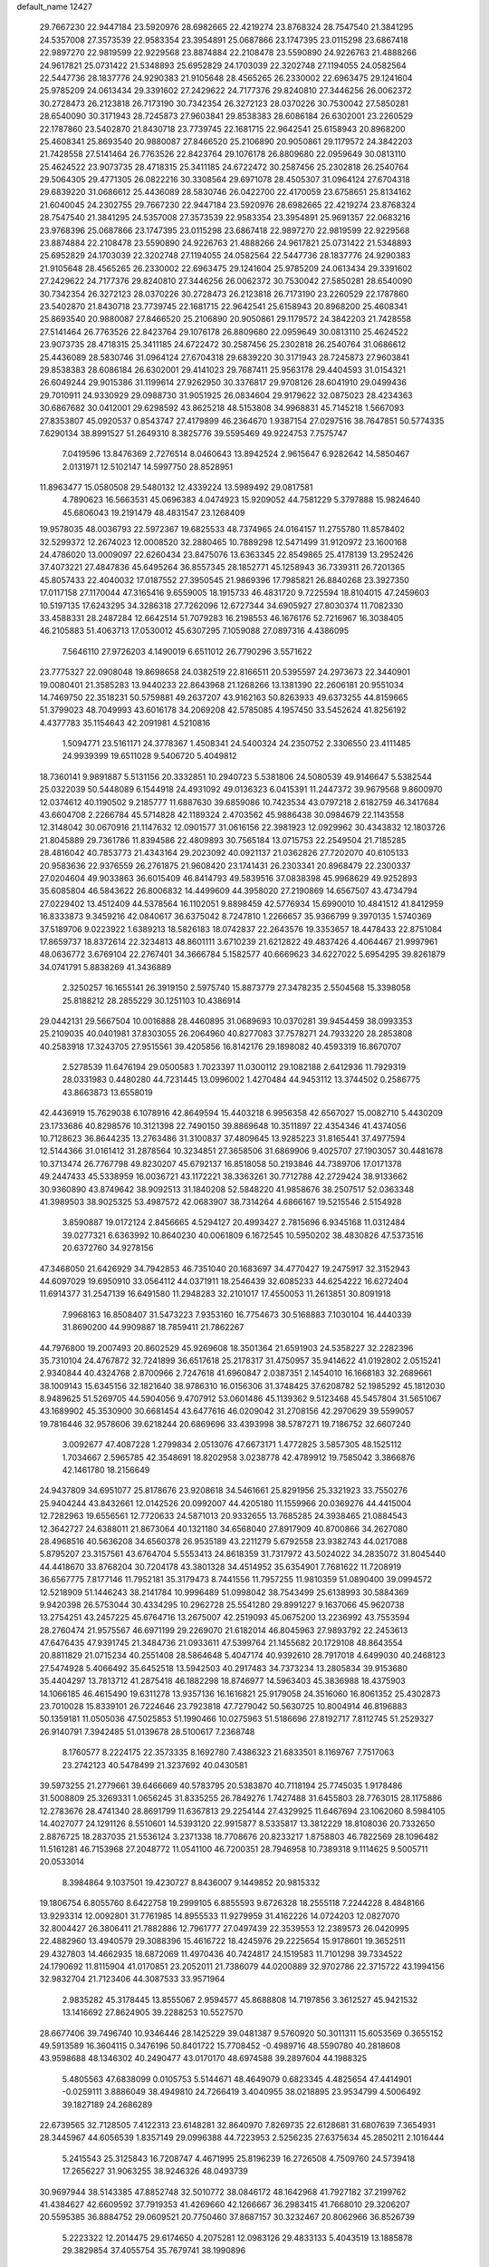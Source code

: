 default_name                                                                    
12427
  29.7667230  22.9447184  23.5920976  28.6982665  22.4219274  23.8768324
  28.7547540  21.3841295  24.5357008  27.3573539  22.9583354  23.3954891
  25.0687866  23.1747395  23.0115298  23.6867418  22.9897270  22.9819599
  22.9229568  23.8874884  22.2108478  23.5590890  24.9226763  21.4888266
  24.9617821  25.0731422  21.5348893  25.6952829  24.1703039  22.3202748
  27.1194055  24.0582564  22.5447736  28.1837776  24.9290383  21.9105648
  28.4565265  26.2330002  22.6963475  29.1241604  25.9785209  24.0613434
  29.3391602  27.2429622  24.7177376  29.8240810  27.3446256  26.0062372
  30.2728473  26.2123818  26.7173190  30.7342354  26.3272123  28.0370226
  30.7530042  27.5850281  28.6540090  30.3171943  28.7245873  27.9603841
  29.8538383  28.6086184  26.6302001  23.2260529  22.1787860  23.5402870
  21.8430718  23.7739745  22.1681715  22.9642541  25.6158943  20.8968200
  25.4608341  25.8693540  20.9880087  27.8466520  25.2106890  20.9050861
  29.1179572  24.3842203  21.7428558  27.5141464  26.7763526  22.8423764
  29.1076178  26.8809680  22.0959649  30.0813110  25.4624522  23.9073735
  28.4718315  25.3411185  24.6722472  30.2587456  25.2302818  26.2540764
  29.5064305  29.4771305  26.0822216  30.3308564  29.6971078  28.4505307
  31.0964124  27.6704318  29.6839220  31.0686612  25.4436089  28.5830746
  26.0422700  22.4170059  23.6758651  25.8134162  21.6040045  24.2302755
  29.7667230  22.9447184  23.5920976  28.6982665  22.4219274  23.8768324
  28.7547540  21.3841295  24.5357008  27.3573539  22.9583354  23.3954891
  25.9691357  22.0683216  23.9768396  25.0687866  23.1747395  23.0115298
  23.6867418  22.9897270  22.9819599  22.9229568  23.8874884  22.2108478
  23.5590890  24.9226763  21.4888266  24.9617821  25.0731422  21.5348893
  25.6952829  24.1703039  22.3202748  27.1194055  24.0582564  22.5447736
  28.1837776  24.9290383  21.9105648  28.4565265  26.2330002  22.6963475
  29.1241604  25.9785209  24.0613434  29.3391602  27.2429622  24.7177376
  29.8240810  27.3446256  26.0062372  30.7530042  27.5850281  28.6540090
  30.7342354  26.3272123  28.0370226  30.2728473  26.2123818  26.7173190
  23.2260529  22.1787860  23.5402870  21.8430718  23.7739745  22.1681715
  22.9642541  25.6158943  20.8968200  25.4608341  25.8693540  20.9880087
  27.8466520  25.2106890  20.9050861  29.1179572  24.3842203  21.7428558
  27.5141464  26.7763526  22.8423764  29.1076178  26.8809680  22.0959649
  30.0813110  25.4624522  23.9073735  28.4718315  25.3411185  24.6722472
  30.2587456  25.2302818  26.2540764  31.0686612  25.4436089  28.5830746
  31.0964124  27.6704318  29.6839220  30.3171943  28.7245873  27.9603841
  29.8538383  28.6086184  26.6302001  29.4141023  29.7687411  25.9563178
  29.4404593  31.0154321  26.6049244  29.9015386  31.1199614  27.9262950
  30.3376817  29.9708126  28.6041910  29.0499436  29.7010911  24.9330929
  29.0988730  31.9051925  26.0834604  29.9179622  32.0875023  28.4234363
  30.6867682  30.0412001  29.6298592  43.8625218  48.5153808  34.9968831
  45.7145218   1.5667093  27.8353807  45.0920537   0.8543747  27.4179899
  46.2364670   1.9387154  27.0297516  38.7647851  50.5774335   7.6290134
  38.8991527  51.2649310   8.3825776  39.5595469  49.9224753   7.7575747
   7.0419596  13.8476369   2.7276514   8.0460643  13.8942524   2.9615647
   6.9282642  14.5850467   2.0131971  12.5102147  14.5997750  28.8528951
  11.8963477  15.0580508  29.5480132  12.4339224  13.5989492  29.0817581
   4.7890623  16.5663531  45.0696383   4.0474923  15.9209052  44.7581229
   5.3797888  15.9824640  45.6806043  19.2191479  48.4831547  23.1268409
  19.9578035  48.0036793  22.5972367  19.6825533  48.7374965  24.0164157
  11.2755780  11.8578402  32.5299372  12.2674023  12.0008520  32.2880465
  10.7889298  12.5471499  31.9120972  23.1600168  24.4786020  13.0009097
  22.6260434  23.8475076  13.6363345  22.8549865  25.4178139  13.2952426
  37.4073221  27.4847836  45.6495264  36.8557345  28.1852771  45.1258943
  36.7339311  26.7201365  45.8057433  22.4040032  17.0187552  27.3950545
  21.9869396  17.7985821  26.8840268  23.3927350  17.0117158  27.1170044
  47.3165416   9.6559005  18.1915733  46.4831720   9.7225594  18.8104015
  47.2459603  10.5197135  17.6243295  34.3286318  27.7262096  12.6727344
  34.6905927  27.8030374  11.7082330  33.4588331  28.2487284  12.6642514
  51.7079283  16.2198553  46.1676176  52.7216967  16.3038405  46.2105883
  51.4063713  17.0530012  45.6307295   7.1059088  27.0897316   4.4386095
   7.5646110  27.9726203   4.1490019   6.6511012  26.7790296   3.5571622
  23.7775327  22.0908048  19.8698658  24.0382519  22.8166511  20.5395597
  24.2973673  22.3440901  19.0080401  21.3585283  13.9440233  22.8643968
  21.1268266  13.1381390  22.2606181  20.9551034  14.7469750  22.3518231
  50.5759881  49.2637207  43.9162163  50.8263933  49.6373255  44.8159665
  51.3799023  48.7049993  43.6016178  34.2069208  42.5785085   4.1957450
  33.5452624  41.8256192   4.4377783  35.1154643  42.2091981   4.5210816
   1.5094771  23.5161171  24.3778367   1.4508341  24.5400324  24.2350752
   2.3306550  23.4111485  24.9939399  19.6511028   9.5406720   5.4049812
  18.7360141   9.9891887   5.5131156  20.3332851  10.2940723   5.5381806
  24.5080539  49.9146647   5.5382544  25.0322039  50.5448089   6.1544918
  24.4931092  49.0136323   6.0415391  11.2447372  39.9679568   9.8600970
  12.0374612  40.1190502   9.2185777  11.6887630  39.6859086  10.7423534
  43.0797218   2.6182759  46.3417684  43.6604708   2.2266784  45.5714828
  42.1189324   2.4703562  45.9886438  30.0984679  22.1143558  12.3148042
  30.0670916  21.1147632  12.0901577  31.0616156  22.3981923  12.0929962
  30.4343832  12.1803726  21.8045889  29.7361786  11.8394586  22.4809893
  30.7565184  13.0715753  22.2549504  21.7185285  28.4816042  40.7853773
  21.4343164  29.2023092  40.0921137  21.0362826  27.7202070  40.6105133
  20.9583636  22.9376559  26.2761875  21.9608420  23.1741431  26.2303341
  20.8968479  22.2300337  27.0204604  49.9033863  36.6015409  46.8414793
  49.5839516  37.0838398  45.9968629  49.9252893  35.6085804  46.5843622
  26.8006832  14.4499609  44.3958020  27.2190869  14.6567507  43.4734794
  27.0229402  13.4512409  44.5378564  16.1102051   9.8898459  42.5776934
  15.6990010  10.4841512  41.8412959  16.8333873   9.3459216  42.0840617
  36.6375042   8.7247810   1.2266657  35.9366799   9.3970135   1.5740369
  37.5189706   9.0223922   1.6389213  18.5826183  18.0742837  22.2643576
  19.3353657  18.4478433  22.8751084  17.8659737  18.8372614  22.3234813
  48.8601111   3.6710239  21.6212822  49.4837426   4.4064467  21.9997961
  48.0636772   3.6769104  22.2767401  34.3666784   5.1582577  40.6669623
  34.6227022   5.6954295  39.8261879  34.0741791   5.8838269  41.3436889
   2.3250257  16.1655141  26.3919150   2.5975740  15.8873779  27.3478235
   2.5504568  15.3398058  25.8188212  28.2855229  30.1251103  10.4386914
  29.0442131  29.5667504  10.0016888  28.4460895  31.0689693  10.0370281
  39.9454459  38.0993353  25.2109035  40.0401981  37.8303055  26.2064960
  40.8277083  37.7578271  24.7933220  28.2853808  40.2583918  17.3243705
  27.9515561  39.4205856  16.8142176  29.1898082  40.4593319  16.8670707
   2.5278539  11.6476194  29.0500583   1.7023397  11.0300112  29.1082188
   2.6412936  11.7929319  28.0331983   0.4480280  44.7231445  13.0996002
   1.4270484  44.9453112  13.3744502   0.2586775  43.8663873  13.6558019
  42.4436919  15.7629038   6.1078916  42.8649594  15.4403218   6.9956358
  42.6567027  15.0082710   5.4430209  23.1733686  40.8298576  10.3121398
  22.7490150  39.8869648  10.3511897  22.4354346  41.4374056  10.7128623
  36.8644235  13.2763486  31.3100837  37.4809645  13.9285223  31.8165441
  37.4977594  12.5144366  31.0161412  31.2878564  10.3234851  27.3658506
  31.6869906   9.4025707  27.1903057  30.4481678  10.3713474  26.7767798
  49.8230207  45.6792137  16.8518058  50.2193846  44.7389706  17.0171378
  49.2447433  45.5338959  16.0036721  43.1172221  38.3363261  30.7712788
  42.2729424  38.9133662  30.9360890  43.8749642  38.9092513  31.1840208
  52.5848220  41.9858676  38.2507517  52.0363348  41.3989503  38.9025325
  53.4987572  42.0683907  38.7314264   4.6866167  19.5215546   2.5154928
   3.8590887  19.0172124   2.8456665   4.5294127  20.4993427   2.7815696
   6.9345168  11.0312484  39.0277321   6.6363992  10.8640230  40.0061809
   6.1672545  10.5950202  38.4830826  47.5373516  20.6372760  34.9278156
  47.3468050  21.6426929  34.7942853  46.7351040  20.1683697  34.4770427
  19.2475917  32.3152943  44.6097029  19.6950910  33.0564112  44.0371911
  18.2546439  32.6085233  44.6254222  16.6272404  11.6914377  31.2547139
  16.6491580  11.2948283  32.2101017  17.4550053  11.2613851  30.8091918
   7.9968163  16.8508407  31.5473223   7.9353160  16.7754673  30.5168883
   7.1030104  16.4440339  31.8690200  44.9909887  18.7859411  21.7862267
  44.7976800  19.2007493  20.8602529  45.9269608  18.3501364  21.6591903
  24.5358227  32.2282396  35.7310104  24.4767872  32.7241899  36.6517618
  25.2178317  31.4750957  35.9414622  41.0192802   2.0515241   2.9340844
  40.4324768   2.8700966   2.7247618  41.6960847   2.0387351   2.1454010
  16.1668183  32.2689661  38.1009143  15.6345156  32.1821640  38.9786310
  16.0156306  31.3748425  37.6208782  52.1985292  45.1812030   8.9489625
  51.5269705  44.5904056   9.4707912  53.0601486  45.1139362   9.5123468
  45.5457804  31.5651067  43.1689902  45.3530900  30.6681454  43.6477616
  46.0209042  31.2708156  42.2970629  39.5599057  19.7816446  32.9578606
  39.6218244  20.6869696  33.4393998  38.5787271  19.7186752  32.6607240
   3.0092677  47.4087228   1.2799834   2.0513076  47.6673171   1.4772825
   3.5857305  48.1525112   1.7034667   2.5965785  42.3548691  18.8202958
   3.0238778  42.4789912  19.7585042   3.3866876  42.1461780  18.2156649
  24.9437809  34.6951077  25.8178676  23.9208618  34.5461661  25.8291956
  25.3321923  33.7550276  25.9404244  43.8432661  12.0142526  20.0992007
  44.4205180  11.1559966  20.0369276  44.4415004  12.7282963  19.6556561
  12.7720633  24.5871013  20.9332655  13.7685285  24.3938465  21.0884543
  12.3642727  24.6388011  21.8673064  40.1321180  34.6568040  27.8917909
  40.8700866  34.2627080  28.4968516  40.5636208  34.6560378  26.9535189
  43.2211279   5.6792558  23.9382743  44.0217088   5.8795207  23.3157561
  43.6764704   5.5553413  24.8618359  31.7317972  43.5024022  34.2835072
  31.8045440  44.4418670  33.8768204  30.7204178  43.3801328  34.4514952
  35.6354901   7.7681622  11.7208919  36.6567775   7.8177146  11.7952181
  35.3179473   8.7441556  11.7957255  11.9810359  51.0890400  39.0994572
  12.5218909  51.1446243  38.2141784  10.9996489  51.0998042  38.7543499
  25.6138993  30.5884369   9.9420398  26.5753044  30.4334295  10.2962728
  25.5541280  29.8991227   9.1637066  45.9620738  13.2754251  43.2457225
  45.6764716  13.2675007  42.2519093  45.0675200  13.2236992  43.7553594
  28.2760474  21.9575567  46.6971199  29.2269070  21.6182014  46.8045963
  27.9893792  22.2453613  47.6476435  47.9391745  21.3484736  21.0933611
  47.5399764  21.1455682  20.1729108  48.8643554  20.8811829  21.0715234
  40.2551408  28.5864648   5.4047174  40.9392610  28.7917018   4.6499030
  40.2468123  27.5474928   5.4066492  35.6452518  13.5942503  40.2917483
  34.7373234  13.2805834  39.9153680  35.4404297  13.7813712  41.2875418
  46.1882298  18.8746977  14.5963403  45.3836988  18.4375903  14.1066185
  46.4615490  19.6311278  13.9357136  16.1616821  25.9179058  24.3516060
  16.8061352  25.4302873  23.7010028  15.8339101  26.7224646  23.7923818
  47.7279042  50.5630725  10.8004914  46.8196883  50.1359181  11.0505036
  47.5025853  51.1990466  10.0275963  51.5186696  27.8192717   7.8112745
  51.2529327  26.9140791   7.3942485  51.0139678  28.5100617   7.2368748
   8.1760577   8.2224175  22.3573335   8.1692780   7.4386323  21.6833501
   8.1169767   7.7517063  23.2742123  40.5478499  21.3237692  40.0430581
  39.5973255  21.2779661  39.6466669  40.5783795  20.5383870  40.7118194
  25.7745035   1.9178486  31.5008809  25.3269331   1.0656245  31.8335255
  26.7849276   1.7427488  31.6455803  28.7763015  28.1175886  12.2783676
  28.4741340  28.8691799  11.6367813  29.2254144  27.4329925  11.6467694
  23.1062060   8.5984105  14.4027077  24.1291126   8.5510601  14.5393120
  22.9915877   8.5335817  13.3812229  18.8108036  20.7332650   2.8876725
  18.2837035  21.5536124   3.2371338  18.7708676  20.8233217   1.8758803
  46.7822569  28.1096482  11.5161281  46.7153968  27.2048772  11.0541100
  46.7200351  28.7946958  10.7389318   9.1114625   9.5005711  20.0533014
   8.3984864   9.1037501  19.4230727   8.8436007   9.1449852  20.9815332
  19.1806754   6.8055760   8.6422758  19.2999105   6.8855593   9.6726328
  18.2555118   7.2244228   8.4848166  13.9293314  12.0092801  31.7761985
  14.8955533  11.9279959  31.4162226  14.0724203  12.0827070  32.8004427
  26.3806411  21.7882886  12.7961777  27.0497439  22.3539553  12.2389573
  26.0420995  22.4882960  13.4940579  29.3088396  15.4616722  18.4245976
  29.2225654  15.9178601  19.3652511  29.4327803  14.4662935  18.6872069
  11.4970436  40.7424817  24.1519583  11.7101298  39.7334522  24.1790692
  11.8115904  41.0170851  23.2052011  21.7386079  44.0200889  32.9702786
  22.3715722  43.1994156  32.9832704  21.7123406  44.3087533  33.9571964
   2.9835282  45.3178445  13.8555067   2.9594577  45.8688808  14.7197856
   3.3612527  45.9421532  13.1416692  27.8624905  39.2288253  10.5527570
  28.6677406  39.7496740  10.9346446  28.1425229  39.0481387   9.5760920
  50.3011311  15.6053569   0.3655152  49.5913589  16.3604115   0.3476196
  50.8401722  15.7708452  -0.4989716  48.5590780  40.2818608  43.9598688
  48.1346302  40.2490477  43.0170170  48.6974588  39.2897604  44.1988325
   5.4805563  47.6838099   0.0105753   5.5144671  48.4649079   0.6823345
   4.4825654  47.4414901  -0.0259111   3.8886049  38.4949810  24.7266419
   3.4040955  38.0218895  23.9534799   4.5006492  39.1827189  24.2686289
  22.6739565  32.7128505   7.4122313  23.6148281  32.8640970   7.8269735
  22.6128681  31.6807639   7.3654931  28.3445967  44.6056539   1.8357149
  29.0996388  44.7223953   2.5256235  27.6375634  45.2850211   2.1016444
   5.2415543  25.3125843  16.7208747   4.4671995  25.8196239  16.2726508
   4.7509760  24.5739418  17.2656227  31.9063255  38.9246326  48.0493739
  30.9697944  38.5143385  47.8852748  32.5010772  38.0846172  48.1642968
  41.7927182  37.2199762  41.4384627  42.6609592  37.7919353  41.4269660
  42.1266667  36.2983415  41.7668010  29.3206207  20.5595385  36.8884752
  29.0609521  20.7750460  37.8687157  30.3232467  20.8062966  36.8526739
   5.2223322  12.2014475  29.6174650   4.2075281  12.0983126  29.4833133
   5.4043519  13.1885878  29.3829854  37.4055754  35.7679741  38.1990896
  37.6459272  35.4705535  39.1605499  38.1433035  35.3401219  37.6226169
  16.5704107  33.4407996   1.9982392  15.9321760  33.0385705   1.2943237
  17.4587979  32.9357948   1.8305861  39.5447212  46.4642806  36.6314668
  40.3260557  46.0596550  37.1604199  38.9696727  46.9344054  37.3491310
  14.1324956  17.6477132  37.1651410  13.0926539  17.6605656  37.1556767
  14.3637453  18.2494012  36.3509188  29.4728241  36.1687157  21.7533681
  30.0636318  36.9884906  21.9831873  30.1224090  35.3734325  21.9074397
  32.6184549   5.6278770   2.5786238  31.6820501   5.8073211   2.9824246
  33.2526180   6.1126023   3.2382416  12.6660076  19.0843035  17.7573598
  11.7197990  19.2067370  17.3845883  12.8631383  18.0883458  17.7096648
  46.1810731  27.3628911   3.5524291  46.1305986  27.1463162   4.5624531
  46.5908667  28.3111536   3.5315929  46.7216065  29.7956912   9.4147670
  45.9401280  30.4595509   9.5233109  47.4875907  30.3721543   9.0368097
  13.9849949  38.3110342  35.5126024  14.4393800  38.4484300  34.5970295
  13.3027950  37.5517839  35.3272539  31.5806143  14.3813654  44.6304893
  32.2370520  13.9070463  45.2396417  30.9350526  13.6420998  44.3049672
  31.8833148  42.7212178   6.9826288  32.4524381  43.0343596   7.7856416
  30.9671620  42.4937305   7.4213069  37.2232553   8.7408682  41.2807347
  37.1929043   9.0972620  40.3049284  36.3786393   9.1739864  41.6992984
  51.3128911   5.6451024  31.8311485  52.0746379   4.9339024  31.8537771
  50.4630798   5.0539855  31.9473275  12.5854870  21.8722001  13.6467609
  13.0040290  21.3771476  14.4549487  12.3835621  21.1024627  12.9870008
  47.2321672  24.0329962  12.2343837  46.6427101  23.5225178  11.5620549
  47.9561170  24.4739179  11.6494926  25.7691253  41.1074012  10.9869556
  24.7879903  40.9470810  10.6980538  26.2233591  40.1981883  10.8646478
  39.9146394  46.5438040   8.6666111  40.2654998  47.4681583   8.3601764
  39.4826800  46.1571533   7.8128153   0.6825891  14.9844526  21.6429865
   1.4435102  14.3161200  21.8014446  -0.0865017  14.6575588  22.2300700
  49.2545527  49.4556254  37.6493149  49.9924586  48.7869907  37.8988220
  49.2672722  49.4745224  36.6164468  22.3714822   2.2183519  47.7288044
  22.6424580   2.9171099  48.4384011  23.1939361   1.5755233  47.7148439
  38.8712019   1.7685339  30.4318450  39.6391191   2.3026971  29.9738165
  38.1038745   1.8479469  29.7410262  50.4305897   6.2655285  17.3853198
  51.3943689   6.1022756  17.7418723  49.8587823   5.6922783  18.0323420
  24.1547452   2.2870453   8.4770747  23.6945213   3.0702454   8.9752776
  23.8661431   1.4649833   9.0443367  16.6160399  42.6185811   1.8894507
  16.8141670  43.0126947   0.9756119  17.4775858  42.7623834   2.4353653
  47.3640486  46.7458462  20.4663326  47.9034335  45.8585968  20.3924888
  46.4707022  46.4228980  20.8848425  53.9603231  15.8168560   6.5879588
  54.3407648  15.0327371   7.1389897  53.5079812  15.3681165   5.7836910
  17.5655208  29.3317217  42.1450019  18.3901041  29.4038679  42.7687053
  17.3521614  30.3252178  41.9374817  21.3647525   4.0053482  34.6977695
  20.4161064   4.2608431  35.0086140  21.6644349   4.7670710  34.1025688
  25.6595643   1.9754452   4.7653720  25.7515305   1.2998534   5.5454475
  25.5560107   2.8809071   5.2628030  30.0493095  46.6846445  10.0180926
  30.4831770  45.9543344  10.6014788  29.7519228  47.3967079  10.7044127
  46.0748194  27.9576512  31.1853715  45.5532421  28.5186361  31.8811713
  46.3948455  27.1387803  31.7324956   2.8438091  13.2992940  22.0494377
   3.3151106  13.6041883  21.1781459   3.4579504  12.5241205  22.3688091
  17.6624111  30.3691388  32.1044865  18.4873638  30.2089631  32.6812934
  17.2638720  29.4507316  31.9182396  22.8582663   4.0508842   1.5872525
  22.2573834   4.2389693   2.4027485  22.8617358   4.9604392   1.0894446
  10.0180145  32.7087852  34.6830385  10.4954764  31.7833263  34.6744509
   9.0198414  32.4340196  34.5901867   7.1785484  33.0859927  30.5817494
   8.1351145  32.7842603  30.8187348   6.6745909  33.0472671  31.4817099
   1.3004646  41.5283743  35.3887955   0.3106852  41.3779587  35.5385720
   1.7730133  40.8468399  36.0004509  12.8434779  13.7001934  23.8217494
  13.5131010  14.0832425  23.1243136  12.5393544  12.8167940  23.3624074
   3.9619091  28.9368782   5.9305123   3.7778994  29.1370778   4.9339612
   3.5360744  29.7332081   6.4235685  34.5300795  31.4341085  20.2427578
  34.7430868  30.5100557  20.6556686  35.2610871  32.0459498  20.6485277
  26.7634802   5.9929687  15.0153925  27.0432889   5.9560548  16.0174898
  26.2803263   5.0839544  14.8907473  38.2545242  42.7352118  21.8249772
  39.0188713  43.4086679  21.6395790  38.3029646  42.6081870  22.8525347
  32.6545884   5.5492982   9.7865000  32.9229874   4.6000521  10.1214300
  31.8095723   5.3585364   9.2199623  21.8602062  31.5469023  25.8876286
  22.4794074  31.2273559  25.1177796  21.0431608  30.9148312  25.7950265
  11.4634793  25.9950052  44.0543127  11.6454536  25.3116218  43.2957414
  11.8180984  25.5035597  44.8906747   6.3598275  31.6434459   4.3470390
   6.3448094  31.8178457   5.3608212   6.8480469  30.7512132   4.2409248
  25.0380659  12.1898840  41.7661573  24.4301344  11.8642856  41.0028988
  25.1383411  13.1988979  41.5891421  12.4101725   3.1483629  37.7173969
  12.3518569   4.0315840  37.1832344  13.2656555   2.7012313  37.3609052
  13.2411339  33.5164826  27.4632950  13.0464072  32.6973765  28.0640850
  12.9566252  34.3143955  28.0780733  14.4345575  37.3384479   6.0783836
  14.0866917  37.2360752   7.0430426  14.8427034  36.4107431   5.8667319
   8.2812204  43.2311740   4.9396655   8.0310821  42.6940455   4.0902079
   7.6562489  44.0513861   4.8854553  33.9817709  25.3525028  13.9815533
  34.4671900  24.6012903  13.4573990  34.2607122  26.2115593  13.4860995
   7.3517838  34.9281257  38.9082489   7.5794461  35.4481046  38.0597188
   8.1579152  35.0973841  39.5385628  33.2172494  27.7415128  16.6934132
  33.0316600  28.5366227  17.3307137  32.2736066  27.5411769  16.3072190
  30.3151399  33.2215964  24.6161243  31.1742221  32.7956368  25.0034281
  30.6494165  33.6422953  23.7268865  45.5820593   6.0575617  35.4331337
  46.4108841   5.5066634  35.7237170  45.9423925   6.6034967  34.6279913
   9.3366166   6.7575132  26.7322775   8.5750921   6.7172020  26.0294872
  10.0711486   7.2932823  26.2340404  48.9318499  45.1798399  37.6474234
  48.3702469  46.0436007  37.7822478  49.0291909  45.1358462  36.6175893
  45.0148441  44.5052366  32.5373450  44.2969203  44.6753606  31.8214675
  45.5194638  43.6744185  32.1996049   7.5900054  31.6444542  34.2938823
   6.8805858  32.1389672  33.7214837   7.9287176  30.9046485  33.6586131
  45.5643062  33.9561118  10.7163407  45.9251142  33.5911832  11.6183267
  45.6572872  34.9841346  10.8456616  41.2859677  25.6949812   7.7429739
  40.9359872  25.7761704   6.7707109  41.6159447  26.6473484   7.9548850
  25.0733703  35.1045264  44.8404592  25.2767835  35.5662475  43.9424992
  24.6016662  35.8462189  45.3914941  28.8351328  43.4256621  31.9332994
  28.8510002  43.3746612  32.9617574  27.8610505  43.6366556  31.6978034
  23.4720902  30.8359230  11.5866982  24.2911414  30.7510234  10.9578021
  22.7699520  30.2224536  11.1356506  15.3039792  41.0704716  10.0100801
  16.0997733  40.9154773   9.3649166  15.7598816  41.1472220  10.9331236
  20.1068550  40.7443049  37.2549796  20.9406388  41.3484643  37.2290333
  20.4962110  39.7892106  37.2419040  51.3669153  40.4321894  40.1648611
  51.9436246  40.4252515  40.9994637  51.1315417  39.4415073  39.9951288
  26.1277047   0.1602219  13.6326838  25.7083307  -0.2955888  12.8074071
  25.3171380   0.5882436  14.1111505  19.6123377  14.2484001  17.4525515
  20.5281046  13.7696198  17.3483969  18.9400530  13.4587243  17.3765822
  38.4830334  43.3420231   0.9936352  39.4091817  43.7912752   1.0018181
  38.2788467  43.2104397  -0.0080143  19.3146086   3.6278392   2.2027377
  18.4054712   3.9598867   1.8249892  19.5948778   2.9094110   1.5100294
  50.6326619  32.4229904  10.1306980  49.9974597  32.5816539  10.9275793
  51.5593794  32.3300596  10.5677621  21.0911299  47.5074165  19.0629343
  20.4884041  46.6885648  18.8738034  20.5154754  48.3070009  18.7611973
  46.5233922  30.9583602  26.8646285  46.5081718  30.0253460  26.4143066
  47.5305632  31.1144271  27.0438144  45.6812050  40.4305638   7.8080916
  45.3819438  41.1950767   8.4340905  46.6839595  40.6185917   7.6594777
  45.9903552   3.9968133  14.3251749  46.8741806   3.7887096  14.8143546
  46.2585841   4.5419528  13.5085440  27.7093075  41.9357381   4.9444390
  27.3113411  41.3084353   5.6545699  27.0981233  41.7989918   4.1209813
  50.4802684  33.6024923  30.4828576  49.9675017  34.1265256  29.7716072
  50.7150822  34.3044594  31.2025816  54.5053683  33.4214646  35.4454912
  54.1018955  33.2180096  36.3835017  53.6754377  33.7760670  34.9295631
  22.2425065   7.9290312  30.4207404  22.8037605   7.5086067  31.1897498
  21.5768703   7.1649686  30.1918949  29.7045659   2.7694944  12.4277011
  30.1793425   3.5278875  12.9480775  29.1506421   2.2945352  13.1639907
  39.3263145   1.6884533  34.9590358  38.3485304   1.9051660  35.2370799
  39.8628494   1.9692586  35.8045352  48.6652539  25.6900514  26.1240998
  47.7968165  25.7792798  25.5810934  49.2116073  24.9807671  25.6119186
   5.1034259  19.7659535  22.4617890   5.0075954  20.6424061  21.9382660
   6.0889634  19.4957385  22.3244783  19.5649243   9.7534710  39.9179934
  18.9308935  10.1345980  39.2032171  18.9448529   9.1968012  40.5302330
  41.1033331  29.4543693  30.9265171  41.5092950  29.4587981  31.8761975
  40.8364327  30.4445297  30.7807015  42.4856782  46.3379167  12.2098088
  42.0985803  45.8223161  11.3930461  41.8424000  46.0561329  12.9724200
  45.5941696  19.2681886  33.6949529  44.5848052  19.4795985  33.7142822
  45.8363968  19.2519481  32.6988337  44.2185701  53.0913545  44.0841530
  45.0681216  53.1909332  43.5191728  43.4453170  53.2150601  43.4318939
  24.5840081  32.8596352  13.0249169  24.0484302  32.1531490  12.4910449
  25.3729801  32.3110257  13.4115847   3.4186221   8.5547329  20.9145857
   2.9755917   7.7284870  21.3359741   4.2909295   8.6708408  21.4543857
  15.6486565  23.1230135  34.1717468  15.5289623  22.9858558  33.1500815
  16.6402226  22.8545764  34.3192876  15.1008632  44.2997941  22.5920605
  15.9342348  44.0005791  22.0679614  15.4455057  45.0466903  23.2073864
  27.7008170  17.4302840  27.7688287  28.2027518  16.5713337  28.0704341
  28.4768646  18.0203514  27.4140423  14.7587225  48.8095445  36.1990072
  15.6427883  48.9911772  35.7014406  14.1920693  48.2711215  35.5388059
   5.1053249   3.5267420  11.5423235   6.0050543   4.0226058  11.5730047
   4.8006126   3.5798908  10.5761751  47.3985785  23.8736613  18.8894637
  47.6453493  23.9467758  19.8944125  48.1481059  24.4326375  18.4365672
  50.5911748   6.2133821  29.1432165  50.2323541   7.1763721  29.1755507
  50.9405880   6.0327680  30.0869418  23.3486918  49.5336923  37.0109090
  23.8635652  48.7588341  36.5607959  22.3950452  49.1550043  37.1233932
  37.0510297   3.1166201   9.9309695  36.5122008   3.0831946  10.8148321
  36.4562826   3.6909405   9.3086835  29.0557122  39.0899078   8.0351302
  28.9910257  38.3091027   7.3608502  30.0127995  38.9930661   8.4204510
  29.5901037  13.7492531  10.7848990  28.8334859  14.1243767  10.1971987
  29.2222822  12.8300744  11.0989146  37.5278742  45.2765033  35.3010608
  38.4282478  45.6416711  35.6588793  37.4176707  44.3851784  35.8170883
  34.4095781  48.9580210  10.9584607  35.0106490  48.3998533  10.3059958
  33.9626004  48.1832981  11.5108378  41.6225678  11.5215217  31.1871121
  41.5278238  10.5154583  30.9556273  40.9874497  11.6341596  31.9922106
  18.6585459   7.1045214  15.6497311  19.6097707   7.3716133  15.9639179
  18.8430132   6.5952113  14.7679148  46.2426538  37.5658411  32.8859517
  45.4773827  36.9492242  33.1935937  45.7633708  38.3785005  32.4722643
  49.0490436  20.4518836  17.3971097  48.9288783  19.8325193  16.5865869
  49.3004937  21.3648545  16.9947621  21.8547328  10.3935006  16.0018147
  22.5213711   9.8623013  15.4063442  21.3149375   9.6428560  16.4561106
  19.2193647  44.6796730  35.3872042  20.2139412  44.7342521  35.6395463
  19.0772963  43.6651800  35.2035462   4.7801719  49.2175335   2.2839784
   5.0438071  48.7900125   3.1789386   4.9479713  50.2222929   2.4162288
  24.7479435  43.6462457  42.7508372  25.2707401  42.8533680  42.3408501
  25.3602381  43.9729849  43.5131027  21.6227764   0.8103181  11.9443495
  21.5137093  -0.0636939  12.4808919  20.6694746   0.9840611  11.5775801
  32.7391104  35.3303876  37.5247312  32.5520678  34.9083461  36.6155175
  33.5827813  34.8547824  37.8734245  37.4090880  19.0650719  22.6387130
  38.3449431  19.0835504  23.0980969  37.3363476  20.0152432  22.2490571
  35.7464893  11.6465819  46.0237126  36.0050163  11.8134377  45.0430524
  35.8960129  10.6385337  46.1600340  32.2749671  37.0138845  30.5756512
  31.2491904  37.0088838  30.4987582  32.4997604  38.0208021  30.6687618
   2.1344585  29.7020671   9.7050632   3.0807255  29.5128629  10.0695660
   1.7425306  30.3704649  10.3902920   3.5105148   9.3719348  18.3932195
   3.3946953   9.0594623  19.3779712   3.5017566  10.3841664  18.4463757
  35.0707887  28.9822911  21.3322415  35.9108649  28.6602204  20.8086447
  34.6513623  28.0970648  21.6529118   2.7721856  18.3736322  44.5577136
   2.0181793  17.9015207  45.0808530   3.6216121  17.8648261  44.8449694
  16.8047820  36.0202234   2.9900541  16.2499053  36.6547840   2.4098112
  16.7443279  35.1100637   2.5098371  50.2146419  14.0848592  13.1654253
  50.1801608  14.6292304  12.2868218  50.6068067  14.7440055  13.8503787
  21.4359636  43.4184820  28.7739429  21.7020125  42.7049917  28.0875140
  20.8619305  44.0838111  28.2234221  36.8887878  41.4405075  41.1887210
  37.3871399  40.9455820  41.9618240  36.3123115  42.1244160  41.6782719
   0.3927946  10.9165857  37.4201290  -0.4758269  10.4312975  37.1351818
   0.0596206  11.8601144  37.6668342  39.5609439  34.5660211  14.6140427
  40.3817929  35.1818918  14.5328678  39.1477557  34.5688880  13.6750633
  48.9291746  26.3598257  48.3785053  48.6605827  26.9516823  47.5765529
  49.0624507  25.4285529  47.9367051  53.6765247  11.3318773  45.6610074
  53.0935497  11.5018172  44.8212589  53.5580197  10.3442867  45.8586436
  43.1571930  14.4375101  15.9342153  42.3617997  13.9533345  15.4687735
  42.7115959  14.8229930  16.7801285   0.9383498  48.9268722  37.6023652
   0.3634873  49.2344292  38.4043972   1.8164830  49.4526576  37.7191201
  45.5572751  15.4892682  16.7856784  44.8000532  14.9206554  16.3662394
  45.1727219  16.4513707  16.7201184  52.8243914  39.3369256  47.7187751
  52.8139520  39.7277365  46.7468201  53.7511271  38.9286813  47.7988895
  28.8759235  19.4384606  17.8104804  28.2038378  18.6602483  17.8738312
  28.8482194  19.8765571  18.7359750  19.6199556  32.2685210   4.4719004
  19.8125568  31.4936094   5.1350155  20.3752996  32.9393900   4.6659894
  30.6838997   9.9666903  32.5919035  30.7638563   9.0260413  33.0021939
  31.6569649  10.2786534  32.4733230  29.7637074  11.4104554   5.9779310
  30.6346243  11.8631844   6.3082012  30.0467528  10.4167683   5.8810626
  38.7244577  30.7650279  47.6647924  38.5058222  30.4781324  48.6267167
  39.1996356  29.9618213  47.2517679  24.2258050  26.6609887  38.3939836
  24.1546047  26.8161109  39.4159766  24.9746809  25.9449463  38.3231176
   8.1827467  29.6400322  28.7987976   8.1373664  28.9697526  29.5848998
   8.3152504  29.0274339  27.9736589  29.8443685  18.6214972  39.7687399
  29.4396119  19.5712821  39.6611514  29.1805413  18.1688764  40.4266252
  25.2711033   3.7298390  24.6530862  24.3540105   3.4859867  24.2497567
  25.1433362   4.6860395  25.0098566   1.2307917  45.6246071  40.0377223
   0.6710529  45.2612423  39.2664164   2.1522600  45.8272471  39.5929063
  27.7320005  45.6081630  17.4851962  28.5474818  46.1754285  17.2234029
  28.1207667  44.6751953  17.6774979  25.5666492  23.2429143   7.2660899
  25.6564332  22.3290901   7.7381782  25.5615143  23.0053710   6.2647240
  10.8914069  42.3665464  44.8553695  11.7409620  42.0279185  45.3307687
  10.1261750  41.8763269  45.3380839  30.5847040  42.2728207  25.2531813
  29.6464513  42.2945142  24.8332563  30.4242579  42.2918292  26.2599861
  31.3564960  32.6345239   1.7830896  32.2920010  32.1953453   1.8672429
  30.7171527  31.8315058   1.9326568  26.4193782  38.5580169  23.5613405
  26.6343781  37.6623275  24.0355673  26.8999112  38.4592735  22.6497313
  34.0045591  32.1537379  17.6669585  34.8666922  32.0716426  17.0995306
  34.3266636  31.9466075  18.6236359  43.3710746  34.2873724   6.9870982
  43.2417164  33.3903373   6.4835641  43.1301664  34.9890252   6.2622147
  22.0096275   3.7738334  28.9789284  22.9720000   3.3865635  29.0153008
  21.4484190   3.0244004  29.4069521  24.4954284  24.0673486  28.7633779
  24.3801731  24.8640878  29.4187744  24.1139218  23.2740612  29.3171036
  28.1036396   9.1164847  43.9291224  27.5329506   9.4739644  43.1259653
  28.0565996   8.0874820  43.7630043  41.0372165  42.0764576   7.3440541
  40.0923118  41.6758150   7.5044517  41.1063312  42.0795503   6.3115813
  14.1691297  37.7571696  28.7021470  14.1399220  38.5871129  29.3012263
  14.9900459  37.2322798  29.0314869  35.3185709  15.3817914  30.6451344
  35.7956377  14.5039603  30.9292850  35.7680777  15.5901782  29.7347573
  22.0346901  49.2295441  41.8914355  23.0323074  49.2664795  41.6587179
  21.8934678  48.2839513  42.2709034  24.3217701  15.4424546  45.0388547
  23.7986529  15.2967067  44.1573618  25.2543242  15.0453725  44.8185885
  29.6749205  44.1996959  20.8284513  30.2510192  44.6848726  21.5012445
  30.3265699  43.8120420  20.1324534  51.7437542  33.8429925  19.3520467
  51.8340098  32.8378789  19.5715784  52.6632695  34.1220454  19.0236030
  38.3408958  11.0788585  30.7160939  38.9224715  11.2218461  31.5580458
  37.9895130  10.1168396  30.8219791  23.0189656  26.2152128  34.5351177
  23.9049046  26.7551605  34.5195219  22.3432563  26.8812080  34.1058388
  37.0308487  19.8350625  31.9025778  37.1538164  20.8733317  31.9304708
  37.0165827  19.6583996  30.8747712  44.3682582   2.5507392   6.7641623
  44.7630877   1.6023445   6.7749417  43.5344761   2.4724268   6.1591315
  10.8724400   9.3794601  31.6675531  11.0578599  10.3330983  32.0372544
  10.4546890   9.5630593  30.7468061  21.1617643  19.3406669  32.9729036
  22.1851275  19.2848704  33.1597449  20.7710896  19.4028305  33.9319025
   7.1911953  42.5846648  23.6396644   7.9066729  42.3799563  24.3586175
   7.7648387  42.7728758  22.7963342  51.1960737  31.1531936  33.9814564
  51.6001727  30.8948227  34.9052224  51.9726464  30.9075685  33.3303587
  45.3991668   4.8392246   5.6538340  45.1923702   3.9502458   6.1301142
  46.0250596   4.5768935   4.8802148  26.3634774  10.3119797  26.9515286
  26.0135016  11.0298375  27.5961547  26.0889767   9.4179976  27.3761146
  24.3665982  33.3656663  38.0932181  23.9301609  32.9220329  38.9025059
  24.3392818  34.3724072  38.2882096  31.3135470  36.5070737  16.2332406
  31.9487253  35.7716225  16.5872462  30.3805375  36.0713207  16.2884913
   8.0890334  39.4185894  25.2884215   8.6030463  38.9465562  24.5145867
   8.5596198  40.3446678  25.3280874   5.5588148  40.3478986  21.1328403
   5.5863342  40.1909140  22.1504806   4.9348583  41.1575373  21.0228041
  28.8436638  14.7436909  31.1596013  29.8310542  14.4248430  31.0975565
  28.7289183  14.9411322  32.1622374  50.1121589  30.2757833  38.0684848
  50.8015759  30.3870982  37.3085970  49.2082810  30.4738321  37.5975900
  26.3130241  31.7675451  43.2670460  26.1530785  31.7037239  44.2862478
  25.3564942  31.6720193  42.8779446  45.5061841  17.5187216  44.4948818
  45.7416577  17.7183636  45.4661244  46.2077439  16.8359031  44.1798948
  28.3745852   6.8815765  31.0794282  28.0829533   7.2563393  31.9952579
  29.0268567   7.6058780  30.7265329  14.1564728  21.6634669  35.9563364
  14.2989874  20.7101269  35.5760527  14.6686025  22.2616554  35.2848866
  26.1013767   5.9553000  29.9691727  26.4001892   5.2511485  29.2646432
  26.9929296   6.2934746  30.3617369  17.8020281  44.0166162  44.4055484
  17.7725641  42.9972723  44.5578208  16.8203475  44.2675452  44.2226668
   4.5301722  13.8763697  19.9220711   4.8835587  14.6358692  20.5337504
   5.3274443  13.6999995  19.2902157  51.0141016  15.6003595  22.2524514
  51.1471785  15.8108551  21.2547507  50.1367931  15.0600138  22.2865472
  15.9724393  25.3632053  19.1147170  15.7784198  24.8436743  19.9885810
  16.8625438  24.9447638  18.7839983  24.4365623  34.9051244   4.8977151
  23.4621381  34.5938945   4.9225683  24.3986111  35.9119624   5.0548537
   3.6662921  32.2568852   3.6381395   3.5735094  33.0664316   2.9994026
   4.6779387  32.1873718   3.8040674  10.6399170  33.6917895  38.4822358
  10.6030416  32.6699955  38.4005698  11.6605153  33.8888000  38.4954873
  34.9720647  18.9864047  11.5910941  34.0391151  19.3063308  11.3206055
  34.8056553  18.2035883  12.2340412  16.5237299   7.2324458  20.4255050
  16.5246909   7.3729173  19.4191496  15.5250331   7.1500440  20.6798718
  17.3671532  25.6257276  -0.4965696  17.7525182  25.4022925   0.4270968
  17.2095781  26.6370466  -0.4802407  44.3072524   6.6731872  45.4544227
  44.4490011   5.9175415  46.1471280  45.2678087   6.8917584  45.1412893
  32.7693297  38.1344921   3.2850651  32.8922208  38.9000561   3.9394724
  33.6960528  37.6983869   3.1991730  46.2577431  11.3315556   2.3809158
  45.9908322  10.3377957   2.2831846  45.7617358  11.6239203   3.2429206
   3.6754550  30.3493129  22.5931737   4.1176471  30.9779157  23.2883375
   4.1581511  30.5977585  21.7153521  28.6831326  47.7811946  39.1355207
  29.3635355  47.1768777  38.6389448  28.0568303  47.0880407  39.5910999
  35.6375886  18.4175893   2.2158330  36.1786993  19.2934722   2.2221634
  35.7701808  18.0415576   3.1672868  49.7750506  27.5796642  22.7505301
  50.3657785  28.2830165  23.2225748  48.8196188  27.9810056  22.8524888
  15.8378117  26.1034358   3.5419132  15.8900289  27.1172173   3.4415922
  16.6095408  25.8443300   4.1590078  52.4529140  34.8837983   6.2804907
  51.8211889  34.7027733   7.0740083  52.9051335  33.9806814   6.1015895
  52.9911042  18.0008748   7.8241612  53.3485636  17.1117284   7.4261085
  52.8398204  18.5849883   6.9848908  13.8164576  37.4292567  25.8006889
  13.8522432  37.5764673  26.8145783  13.4087560  36.4878124  25.6943413
  37.2398953  47.2691198   3.6246909  36.9545035  47.7527697   2.7810003
  37.3103524  46.2715113   3.3388296  30.7906693  16.7732335  45.5852415
  29.8017838  16.5863920  45.8438779  31.0977555  15.8650521  45.1956323
  17.0882633  16.2241739  40.9610914  17.8358695  15.5546835  40.7517948
  16.8770474  16.6776141  40.0709011   7.4268556   8.1370697  18.3344380
   6.4625481   7.8322482  18.1050103   7.7475116   8.5480907  17.4364476
   2.5726140  36.9098107  22.9007297   2.8003762  36.7096723  21.9078398
   1.5763631  37.1054513  22.8958164  12.4123258   8.4106346   1.3044516
  12.4582165   7.5920233   0.6973970  12.9441336   8.1348840   2.1450320
  11.0551283  42.0725237   2.0806220  10.9941124  42.1503227   3.1075406
  11.3669440  41.1075003   1.9229881  21.0395191  20.7064613  17.3091821
  20.4449674  20.9273340  16.4832252  21.9984223  20.8408331  16.9248170
  45.8829222  34.2196536   7.9889526  44.9051260  34.3008343   7.6545209
  45.7783595  34.1234587   9.0097132  29.8558275  23.2747317  16.7248506
  29.8124387  24.1844983  17.2244468  30.8220238  22.9488183  16.9638848
  30.0420918  30.3205128   2.2878794  29.1132369  29.8518089   2.3843448
  30.5165166  29.7025187   1.5972117  34.4784163  25.3352081  16.6656935
  34.3663521  25.2573931  15.6337426  33.9557261  26.2084925  16.8705562
  25.7398264  39.8934541  27.3443678  26.6513966  39.8629342  27.8486602
  25.4736377  38.8998961  27.2841425  11.6631932  24.8634358  18.5188357
  11.9934932  24.6515384  19.4900323  12.5364042  24.7103053  17.9707819
   1.5691503  15.3091390  10.1756746   1.0799045  16.2195333  10.1248226
   2.5414820  15.5458722   9.9166952  45.9069311  24.9374384  29.1033974
  45.9989824  25.8929903  28.7395367  45.0743374  24.5553064  28.6476364
   9.9486716  34.8709319  25.1024160   9.1782046  34.9312258  24.4141350
   9.7138038  35.6577303  25.7528869  41.1724739  14.0229978  30.3318082
  41.3284977  13.0303765  30.5885797  41.5867431  14.5332832  31.1310465
  26.5418662  19.1346144  13.4875041  27.5269869  18.9636776  13.7441949
  26.5305662  20.1413835  13.2455657  17.2406403  40.5027466   8.2064729
  16.7248776  40.0427350   7.4319725  17.9891585  41.0127594   7.7008357
  42.6402570  18.3864264   5.7101306  42.1096746  18.7137040   6.5439820
  42.6355170  17.3535519   5.8487120  19.1017982   9.1997265  -0.4175787
  18.1057234   9.0865005  -0.1414275  19.0554031   9.9671701  -1.1139492
  12.0529812   9.1675473  35.7614543  11.5472140  10.0248042  36.0496271
  11.4141286   8.7604452  35.0494433  39.8119284  19.2852176  23.7730003
  39.9161246  20.0602289  24.4208099  40.4524154  18.5545467  24.1037196
   4.9689572  40.5342999   0.8867551   5.9684415  40.3366140   0.7968696
   4.8621978  40.8504547   1.8674523  46.1503250  28.8139627  -0.1892158
  45.4864421  28.0841135  -0.5258976  46.2304264  28.6332018   0.8071920
   4.1309969  14.6438332  41.1482564   4.6210765  14.8641984  40.2613714
   3.8678933  15.5835684  41.5024692  14.3740885   9.7414833  14.4015679
  15.2593299   9.4483784  14.8373680  14.6239472   9.9842585  13.4372269
  33.2488804  21.6929394  28.3701751  33.9685964  22.3252639  28.7881060
  33.6893758  20.7615422  28.4888908  45.9198089   2.6989534  32.1650090
  46.2650538   3.5603601  31.7249753  44.9513469   2.9220034  32.4393219
  39.6112580  15.6036152  37.4793941  40.2353725  16.4359820  37.4605463
  39.8926519  15.1183964  38.3447662  41.1363314  42.8196676  14.2615433
  40.7165611  42.7286119  13.3134766  42.1123230  42.4844953  14.0851154
   7.9579205  19.6477237  38.3423221   8.6932476  20.0489408  38.9458610
   7.3350107  20.4630467  38.1769252  39.8585609  40.6730059  18.8019238
  39.0493033  41.3136383  18.9253044  39.7535709  40.0240730  19.6033074
  43.1482247  22.5648689  33.1383339  43.8383657  23.1344789  32.6308257
  42.9357201  23.1050921  33.9791080  42.4296027  48.5738553  15.2070381
  43.2165307  49.0099617  15.7010687  42.5822541  48.8092854  14.2185347
  24.1019180  45.8139576  10.1994828  24.0601292  45.4409275  11.1592281
  24.3065806  44.9933915   9.6135865  53.0176943  13.9623831  23.1532639
  52.3252758  14.6899673  22.9025967  52.6716693  13.1290045  22.6488955
  15.9692942  20.6599223  29.9998189  16.4964600  19.8381020  30.3430695
  15.1980382  20.2395765  29.4601952  38.3979235  26.3465437  33.2793114
  39.0265781  25.7375706  33.8129367  38.9416843  26.5993049  32.4392745
   1.3485701  19.9913311  17.4630503   2.3227900  19.7289967  17.6321116
   1.3606655  20.4992106  16.5728829  21.2345972  24.2467913  30.4488674
  22.0463649  23.6123283  30.3958467  21.0017678  24.4352097  29.4620623
  30.5081236  30.7483172   4.8560303  29.6780692  31.3543539   5.0376163
  30.3828520  30.5448196   3.8362100  10.1698353  29.3467739  18.2240669
  10.7194596  28.6240357  18.7145406   9.1989412  29.0204067  18.3013724
  18.6801031  47.1378938  31.6573388  17.7254593  47.0724806  31.2708323
  18.8806507  48.1539504  31.6405250  13.3277632  41.0971922  38.4859701
  12.9909306  41.0957547  37.5063204  14.3061117  41.4195552  38.3998494
  35.3465771  37.0245451   3.0569365  35.6465559  36.1195791   3.4430463
  35.5779174  36.9527692   2.0532516  29.6995987  29.8912003  19.1093087
  29.0545413  29.5709374  18.3728839  30.6259482  29.5981792  18.7867080
  13.5107179  51.1871166  36.8827477  14.0608921  50.3419972  36.6995678
  14.2003310  51.9401450  36.9819743  54.4524009  30.0613008  27.3644366
  55.3732755  30.4767992  27.5401306  54.2251686  30.3265530  26.3966923
  51.8522282  34.7843372  14.8214450  51.0981385  34.8473446  14.1254808
  52.2969711  33.8748227  14.6276482  50.5553674  24.9440135  22.5910616
  50.4805304  24.5533263  23.5438779  50.2987834  25.9366414  22.7118719
  20.1426568  19.5036253   7.2025530  20.6796833  18.7010907   6.8516600
  19.2256724  19.4191597   6.7553856  34.7216132  30.8615423   9.9959962
  35.7164536  31.0147282   9.7464646  34.6050018  31.4292131  10.8552297
   3.3313277  15.7669576  28.8720768   3.5077416  16.7846086  28.9825663
   4.2860746  15.3685164  28.8327099  53.3113845  19.7540416  18.1930503
  54.3143532  19.7571130  17.9368354  53.1802653  20.6339812  18.6975055
   7.9694178  11.1812432  45.2158849   7.6996727  12.0469267  44.7318215
   8.2056910  11.4600364  46.1581949  27.0575745  20.3623089  32.9597160
  27.6468675  20.4343975  32.1190813  26.7169282  19.3857292  32.9357907
  48.4493114  44.9314805  14.6292636  48.9470969  44.0814087  14.3145975
  47.4629185  44.6223517  14.6688153  11.1375296  32.8555566   7.0612140
  11.1028971  33.4113433   6.1906698  10.1797564  32.9249715   7.4342498
   0.1068907  42.4865211  14.6098499   0.5909836  41.7413618  15.1307262
  -0.4125003  42.9980946  15.3435917  18.7833188  31.8719858  38.5620260
  18.9976660  32.3614655  39.4465081  17.7827716  32.0940008  38.4116012
  17.1476366  50.6148773  19.2663377  16.4843667  50.2996724  19.9957216
  17.2837385  51.6037420  19.4505273  16.3521817   3.0578516   7.9911922
  17.2933461   2.7182473   8.2407147  16.3417254   4.0320521   8.3246753
   6.2955984  27.8611033   6.8603179   6.6545328  27.4881819   5.9587730
   5.4300537  28.3505055   6.5679250   5.1944554   8.2779900  25.0309753
   4.2000249   8.0633152  24.8573620   5.1586140   8.9167015  25.8485733
  23.8628568  50.3280787  18.5211482  24.1323146  50.7244586  19.4294397
  22.9178250  50.6991520  18.3537031  48.3510119  24.4773965  14.6460718
  48.0138417  24.2737179  13.6930900  49.3257778  24.7776712  14.5107422
  17.6977841   2.7716113  42.4589826  17.5662514   2.2649952  43.3530880
  16.8340274   2.5483815  41.9374422  43.7719043  13.0285442  44.9021904
  44.2474959  12.4886226  45.6434531  43.0024007  12.3993490  44.6061841
   0.9124746  39.0557682   7.7488693   0.1734374  38.3854619   7.4886221
   0.4142942  39.8777099   8.0782169  38.1880321  21.8185460  21.8257138
  38.1068879  22.8256029  21.9820310  37.7774175  21.6591521  20.8957273
  35.2175671   9.8953065  22.3416814  34.6612386   9.0316168  22.2229366
  34.5146749  10.6410719  22.1819697  14.7173696   9.2716617  35.1310834
  14.8355150   8.4655087  34.4865999  13.7365996   9.1628089  35.4507876
  21.9939862  27.0974048  44.4737450  21.4876992  26.4647308  43.8218717
  21.4085640  27.1142197  45.3053178  11.4785573  10.5542438  45.0259921
  10.7332134   9.8448532  45.0451881  11.8690682  10.5414189  45.9746683
  34.2678715  45.8300804  14.6282166  34.7652134  45.7520412  15.5334719
  33.3231413  46.1489215  14.9050033  24.2758710  30.6481364   4.9258912
  24.8573276  29.7827267   4.9790723  23.6419433  30.5285520   5.7371012
  19.3811621  49.9186015   9.9843917  18.6574898  49.5644445   9.3286811
  20.2319693  49.9455862   9.3989885  26.1501404  24.3371557  31.6912395
  26.5744413  24.9548706  32.4047137  25.3481523  24.8838329  31.3470931
  48.0859417   3.5979772  43.8854676  47.3359819   3.0746979  43.4283168
  47.7251277   3.8594133  44.8021610  28.2323427   1.9953415   3.5556585
  27.3190290   1.8521873   4.0065112  28.0613111   1.7000299   2.5745635
   4.6481041  10.8721162  33.3297567   4.0082160  11.4210288  32.7261513
   4.0298677  10.1961257  33.7876842  43.6954487  15.2429550  26.5820349
  43.8195055  16.2640291  26.5867910  43.8958926  14.9780583  25.6008498
   6.4019148  45.2278451   4.3710236   6.5434279  45.3683308   3.3573849
   6.0467650  46.1384513   4.6908716  11.1298562  29.2310913  22.9956838
  10.7966654  29.4955123  23.9422112  11.2221089  30.1456475  22.5193781
  48.4648334   9.2874820  44.3397036  48.0500306  10.1895598  44.6199147
  49.1747572   9.5640472  43.6333942  14.7075236  44.9447209  34.0254022
  14.1380395  44.8148671  33.1780344  15.5730463  45.3663315  33.7094521
   7.6829842  49.3300397   9.1177223   7.7541888  49.7002304   8.1475450
   7.2471508  50.0875013   9.6362550  52.4038689  25.3400581  28.3739793
  52.7844958  26.2315399  28.0011578  51.6197797  25.6500991  28.9654072
  16.6842082  12.6045314  26.3780317  16.9982946  13.2209828  25.6257468
  16.8131289  13.1324127  27.2408959  36.0294720   0.8535359   8.7864585
  36.3101341   0.1192056   9.4597235  36.2960200   1.7259273   9.2642484
  22.1301426  15.5630243   2.5138539  22.0346890  14.6350935   2.0798844
  22.2563709  16.1998837   1.7108616  53.3497546  10.2778757  11.4991692
  52.7026003   9.4877569  11.3006685  52.7306804  10.9395424  12.0073325
  11.6228078  27.4479657  19.5644299  11.0514399  27.2643415  20.4085431
  11.7153793  26.5205859  19.1306308  12.3477543  24.7117016   8.0138657
  11.3887685  24.9086022   8.3540642  12.3782955  23.6831308   7.9607532
  33.6940804   5.0882047  44.6466802  33.6604876   5.6438724  43.7692495
  32.7080990   4.7597859  44.7279882  18.4230901  34.4861318  23.7570638
  17.5096687  34.9354452  23.5507813  19.0973349  35.2026374  23.4360914
  35.2705370   2.1436635  23.2625229  35.0527981   1.1314243  23.1737159
  35.3308580   2.4640572  22.2901101  12.1397723  31.2405342  37.9240784
  11.4473588  30.4706366  37.9280925  13.0254896  30.7484050  38.1346637
  22.9660821  43.5041655  39.1469595  22.8396340  43.8915718  40.0922716
  23.9894031  43.5451488  39.0007783  21.3304820  50.2644473  22.1108771
  20.3465182  50.2468490  22.3680499  21.5647437  49.2749584  21.9260969
  40.8633477  33.3908893  38.8680901  40.5243578  33.5811760  39.8177295
  40.1538759  33.7870616  38.2460581  28.7813493  21.1002738  39.4589933
  29.0640551  22.0896457  39.5015408  27.8685203  21.0902463  39.9535466
  30.7292672  19.2187627  44.4635770  30.7310273  18.2907322  44.9129652
  29.8300937  19.2676207  43.9767287   9.2707999   9.8812651  38.3222819
   8.3991981  10.3824983  38.5603324   9.6955436  10.4689553  37.5830474
  25.1796869  14.6794795   8.6880670  24.8856022  15.4169699   8.0169295
  24.6382282  14.9348295   9.5380729  36.3540327  32.2928706  40.1075777
  35.4507874  31.8776744  40.3909493  36.9776244  31.4779391  40.0336148
  18.4725937   1.9997548  35.8396388  18.7947715   2.9689781  35.6728336
  17.9744443   2.0826839  36.7471323  24.3237647  14.6600831   3.9267814
  23.5475367  15.1576425   3.4611584  23.9401781  13.7127985   4.0779154
  32.9623922  37.9767759  38.0344433  32.9728476  36.9791280  37.7874684
  33.3518041  38.0207642  38.9763627  21.3187310  48.6194229   0.0660848
  20.8660179  48.8850509  -0.8208126  21.9381823  47.8327141  -0.2188370
  48.2391230  42.6070018  11.4100953  47.3021003  43.0102693  11.5827521
  48.0436394  41.6435138  11.1235865  55.7918411  21.3779887  15.0681363
  56.2860091  20.8325485  14.3429712  54.8001554  21.3008841  14.7992143
  51.2929883  47.8559650  38.6553290  51.4298016  48.7416022  39.1684354
  51.2622150  47.1472527  39.4028938  49.3584808  25.4205095  17.9227047
  49.3037680  26.1424416  17.1838774  49.5755702  25.9768914  18.7697407
  49.2943724   9.0507596   9.6342433  48.4805712   8.5194484   9.9670977
  49.0625549   9.2923243   8.6628503  46.9488031  13.7481181  36.8949261
  45.9292166  13.5915302  36.8400085  47.1412676  14.3828372  36.1038408
  29.3705269  39.1963213  31.7609162  29.3931444  38.4657217  31.0369304
  29.5329452  40.0693030  31.2235159  25.5681117  43.4669203  38.5049819
  25.4707187  42.5057413  38.1401426  26.3483935  43.3885503  39.1798554
  45.6309305   5.8833233  12.1501690  45.2570445   5.0177031  11.7189207
  44.8140028   6.3502102  12.5318421  40.1952114  14.1841345  39.7637315
  40.2093372  14.4280231  40.7676379  39.4129153  13.5198366  39.6863526
  52.3701655  36.6101541  12.2224101  53.1155517  36.6220382  12.9310074
  52.7866896  36.0509204  11.4484243  49.0077690  47.4837667  13.8534196
  49.8038277  47.4681911  13.2018249  48.8744445  46.4910303  14.1064037
  18.1304148  46.9249814  34.3560464  18.5340477  46.0634144  34.7536055
  18.4229771  46.9198079  33.3767955  15.2620509  33.1656718   8.2105415
  15.8824318  33.3518430   9.0061413  14.3325826  33.4624754   8.5256807
  40.2707891   6.3912047  44.0545036  39.6711586   6.2900704  43.2243687
  41.2011346   6.0680329  43.7233617  32.5879938  31.2227885  42.8068318
  33.1865596  30.9529369  42.0093302  32.4856673  32.2463350  42.6824751
  45.4557948  49.5924621  11.9484889  45.8597866  48.8803918  12.5762799
  44.4461629  49.5278221  12.1268955  36.8044970   4.9209549  34.1422950
  36.9639553   5.8468298  33.6740359  37.3673835   4.2881824  33.5407263
  46.4733423  23.7961130   6.0656986  45.8219450  23.4232556   5.3562674
  47.3059315  23.1899579   5.9643443  16.9815255  24.6237577  41.2188604
  17.0883823  25.5771735  40.8449246  17.3266902  24.7112958  42.1895544
  34.4457924  51.0459747  37.6776877  34.2848185  50.0205562  37.6135047
  34.6286961  51.3122001  36.6967178  39.3276384  11.5810888   1.2163686
  38.6190770  12.3073897   1.4172406  39.1485511  11.3317256   0.2340228
  25.5538860  43.8415191  14.7683743  25.2397574  44.3382128  15.6128837
  26.5660746  43.7193534  14.9132831  23.6642992  47.5555285  18.0309336
  22.7090759  47.4421367  18.4040953  23.8597502  48.5562846  18.1665754
   7.3209965  47.1034472  46.2188083   6.5246728  47.4079792  46.7950106
   7.1195518  47.5267033  45.2873415  45.4646855  43.6147980  40.8161827
  46.4338101  43.8965149  40.6411066  45.3656086  43.6134122  41.8381662
  10.9611055  14.8591196  16.6457561  10.8674564  14.6575412  17.6496205
  10.1215960  14.4529708  16.2193067   7.4325614  19.4875599  31.6554354
   7.7830738  18.5127831  31.6149888   7.1313215  19.5822355  32.6385203
  13.2819201  46.7837768  25.9666198  13.8932541  47.5014796  26.4107135
  12.8696620  47.3176866  25.1770658   7.5659395  27.9270581  22.1051209
   6.9082418  27.6377171  21.3564864   7.5433349  28.9604231  22.0440439
  50.8785521  36.6610114  16.5514101  51.3003081  35.9352528  15.9427897
  50.3080748  36.0908574  17.2090479  14.4819708  33.5905725  45.7623998
  13.9576787  34.4596386  45.5882539  13.8993387  32.8546904  45.3394623
  50.9154981   8.6635855  16.2357452  51.2393132   8.3338634  15.2990156
  50.7133080   7.7715660  16.7219530  28.8800118  11.3040811  11.6228056
  29.4962379  10.5003140  11.4948060  28.0930395  10.9460517  12.1782290
  52.0080086  20.7424079   9.2374383  52.3844234  21.0950222  10.1400661
  52.4350399  19.8222428   9.1356516  28.7580027  32.4825339   9.2322238
  28.1964501  33.1647374   8.6818792  29.5258363  32.2518772   8.5742203
  51.1883362  48.1398765  32.3775906  51.4699247  49.0104399  32.8513290
  51.0838320  48.4283059  31.3887496  11.3459069  24.9048374   2.1503135
  10.7593240  24.7553698   2.9815351  12.3087985  24.8322474   2.5121727
  49.9365405  18.0623859  22.6790302  50.3974957  17.1424256  22.5794214
  50.2755496  18.4001793  23.5929483  25.5557530   7.4407491  21.7278839
  24.9882260   8.1562722  22.1936667  26.2548511   7.1684110  22.4318246
  51.5880807  13.5404698  36.1259099  51.8368965  12.7941557  35.4477123
  50.6734177  13.2105943  36.4878111  53.1227759   3.0101653  19.0826464
  52.1340579   2.7894706  18.8598129  53.6588790   2.3822649  18.4884734
  48.5676314  35.2631172  41.4026183  47.8830283  34.5504805  41.0621018
  49.3966319  35.0794735  40.8195628  33.6675861  38.1180472  40.7207188
  32.6523160  37.8916710  40.8503672  34.1015780  37.1904877  40.9092156
  31.0699025   2.1975317  18.9219298  32.0592034   2.3755175  18.6668736
  30.6631461   1.8589793  18.0370502  52.0853672  36.2279285  37.6369116
  52.1513328  37.1341365  38.0990484  52.7031701  36.3438078  36.7997359
   2.2973859  40.2016906   3.9444392   1.2969152  40.4543664   3.9555735
   2.3111375  39.3461967   3.3556907  30.1129241  12.4123672  43.5362366
  30.1939278  12.6064404  42.5367361  30.5020055  11.4710583  43.6635618
  11.7478939  18.8175371  44.1545577  10.7900936  18.5272127  43.9098848
  11.8094127  19.7863272  43.8218047  47.9182283  47.4611588  17.8687657
  48.6872172  46.8175633  17.6260535  47.7212260  47.2415103  18.8596742
   2.8415208   3.2612923  34.0766578   3.2615562   3.7039976  34.9135107
   3.2798261   3.7728346  33.2934862  42.8635775  31.1526173  46.7221051
  43.8911759  31.2807680  46.6980434  42.5910794  31.6711246  47.5780315
  10.8045105  16.0046651  30.3475590  10.7601292  16.0946858  31.3781149
  10.6615472  16.9484325  30.0020932  46.3102109  47.6031710  13.6008876
  46.0392716  47.4276716  14.5823173  47.3426094  47.6232701  13.6389424
   5.7540780  21.4688104  40.8059762   5.9592068  21.6074188  39.8021144
   6.6237282  21.7779958  41.2711567   3.7991728  33.5722260  20.9379053
   4.3958292  32.7369466  20.8174992   3.9148763  33.8158296  21.9290261
  31.5203435  24.9231242  20.0043884  30.8851508  25.2146203  19.2448824
  31.6004781  25.7839536  20.5809970   6.7014801  24.6212357   5.6529676
   5.6967930  24.5148484   5.4769646   6.9515541  25.5094780   5.2048904
  37.0360906   5.9115728  36.7443754  36.9629986   5.6417669  35.7540539
  37.8831627   6.4754729  36.7989709  32.6867059  42.7478180  43.0720022
  32.7219307  41.7192942  42.9573732  32.7374319  43.0865276  42.0931146
  52.1246034  30.2819734  41.2867860  52.7500954  30.4982654  42.0556094
  51.3999399  29.6685188  41.7068198  37.5679229  31.4790532  45.2565159
  38.2798794  32.0190665  44.7430515  38.0217449  31.2539931  46.1527147
  42.9658103  30.6569261   7.9429463  43.1585161  31.1280635   7.0480258
  43.6739426  31.0327753   8.5889765  22.8259949  12.6601748  19.7451532
  23.5078269  12.4441835  20.4946500  21.9173592  12.4664618  20.2087302
   7.7883666  39.7773282   1.0204963   8.5436030  39.4315673   1.6325285
   7.4632895  38.9094529   0.5503081  14.8742842  23.5710621  25.1310746
  15.2877601  24.4794031  24.8823698  15.7025829  22.9939176  25.3892874
  32.1744021  40.4740955  28.2698382  32.2521971  40.2792707  29.2770597
  31.6565845  41.3571571  28.2132181   7.7802676  29.8598115  46.0599852
   8.7239521  29.5108126  46.2805625   7.2556465  29.0067855  45.8034294
  30.5508155  50.5590532  24.7301288  30.7123987  51.5497654  24.8652712
  30.4786841  50.4362017  23.7047732  14.7251984  26.4132489  42.8555198
  14.7206611  25.5574641  43.4155696  15.0755707  27.1432558  43.4848305
  31.4295551  26.4393373   7.2455223  32.4069475  26.5658933   7.5505137
  31.1528281  25.5335678   7.5991878  10.7224240  11.7464491  20.0573492
   9.9071428  11.1297882  20.2185844  11.2463553  11.2466579  19.3234532
  42.1049643   2.7054731   5.2769946  41.1995328   2.7466183   5.7854373
  41.8121253   2.3219746   4.3533785  15.3875781  19.4704833   4.5200031
  15.2660873  18.9588638   3.6405080  15.2014085  20.4507986   4.2777402
  41.2856671  40.8812344  41.2187162  41.8774764  40.4458124  40.4975633
  41.2591757  40.1929645  41.9779111  25.1185573  35.7397463   8.5830734
  24.9206276  34.7283250   8.5489410  24.5860624  36.0577471   9.4091244
  34.6320922  35.1018976   6.7843622  34.6465397  36.0221879   7.2550927
  34.5375119  34.4407042   7.5749746  19.3199770   7.0040907  46.1468512
  20.3337218   6.7885860  46.1448767  19.2496983   7.7838378  46.8224805
  26.4308599   4.9951546  34.6163859  26.1575926   4.1067618  35.0750557
  25.9576439   4.9313707  33.6962661  12.9985902  29.1481671  25.9041130
  13.0334787  28.3254921  25.2876407  12.0082977  29.4340163  25.8758515
   2.4601076  18.9824413  21.7301960   2.1798376  19.9196664  22.0407727
   3.4752865  18.9628016  21.8704122  28.3812987  19.7562607  43.0783660
  28.7086417  20.6861020  42.7820852  27.6899115  19.9677290  43.8188537
  29.0306712  34.7950058   5.6078405  29.6553730  34.7779700   4.7781084
  28.7909408  35.7997208   5.6951441  29.0737168   4.0131557  36.8082420
  28.3795338   3.3846220  37.2400039  29.9811742   3.6170431  37.1034414
  47.6977613  46.0395177   5.1881071  48.2554440  45.3006592   4.7292731
  47.9442504  46.8949751   4.6732091  27.3583369  34.1945359   7.7423697
  27.9257405  34.4337381   6.9201101  26.7924468  35.0266846   7.9224912
  21.2348705  34.2096905  39.2610069  21.2007762  34.2778196  38.2314814
  21.6056559  35.1199588  39.5627865  51.6836521  50.3112254  34.0422179
  52.4022099  49.9178760  34.6635174  50.7922850  50.0923768  34.5071492
  36.4840089  23.3042384  46.0937664  36.1003529  24.2683049  46.1339827
  35.7715970  22.8011695  45.5328343  41.0997110  19.4017643  41.8879847
  41.9402382  18.8860353  41.5591332  40.4769110  18.6248370  42.1939382
  53.0291461  27.7422095  27.4272193  53.5247558  28.6414245  27.4216352
  52.1114227  27.9461522  27.0188346  26.8408838  34.3534336  14.7409507
  26.8228021  33.3314107  14.6289386  26.5586501  34.7195759  13.8324735
  47.9904248  35.0390495  44.1291131  47.1284569  34.5255147  44.3577394
  48.0481460  35.0039937  43.1038841  30.4286353  37.5726539  25.1398606
  30.3332446  37.8632663  24.1640379  29.8260681  36.7519406  25.2432447
  45.1742612  46.1130401  11.6607349  45.6079663  46.6994066  12.3964398
  44.1623133  46.2321225  11.8311298  47.9975569  45.9681300   7.8763156
  47.6132946  45.0066614   7.9723144  47.8833818  46.1393693   6.8559549
  50.6215145  48.0223578   3.6760491  49.6126004  48.2272050   3.7044253
  50.9352327  48.1523735   4.6440259  39.2774745  13.4009527   6.3114215
  39.5828657  12.4181003   6.2997509  39.2149043  13.6461783   5.3034634
  10.0928280  27.1221372  21.7623558  10.4987554  27.9633544  22.2252381
   9.0749602  27.3284728  21.7988292  10.8206910  36.6041398  46.3417960
  11.7393816  36.2423268  46.0292613  10.9033453  37.6211324  46.1655125
  30.4902282  36.0201812  38.8993332  29.6757248  35.9172353  38.2836960
  31.2995319  35.8463800  38.2843122   5.0922857  35.0940020  40.3013414
   5.2628039  34.5735785  41.1744125   5.9675640  34.9599703  39.7643153
  12.0416132  47.5767317  39.2141148  13.0325155  47.6535774  38.9348393
  12.0498283  46.7622959  39.8605200  14.7538569  15.8344623  12.4258317
  14.5538144  15.8442913  11.4113526  14.0398790  15.1885707  12.8027820
  36.8837972   2.3994097   6.6501894  36.4973690   3.2615491   7.0657231
  36.5934115   1.6633772   7.3108032  39.4360710  22.1302278  24.8858068
  38.4839621  21.7277019  24.9096425  39.3128499  23.0532845  25.3329169
  12.1699341  36.4460560  34.9057985  11.4168264  35.9732943  35.4378027
  12.7592545  35.6472820  34.5950893  10.8834232  30.1948444  34.3594814
  10.7201032  29.3974257  34.9857176  11.7806647  29.9618011  33.8959759
   3.2701151  17.4657498  32.6235529   2.2668301  17.6407673  32.5919660
   3.6804864  18.4244471  32.5328255  51.2862618  47.6920440  12.3268180
  52.2983200  47.6721047  12.1381025  50.9149308  48.3345095  11.6038007
  44.4379931   9.0867043  16.8636240  45.2352907   8.4580379  16.6954552
  44.5894428   9.8504039  16.1886529  10.3697145   5.0002715  28.5923012
   9.8746467   5.6118496  27.9249327   9.6334406   4.6804048  29.2346281
   4.6333805  46.2219394   7.8391201   4.4266626  47.1351732   7.4146920
   5.2410796  46.4592824   8.6405418  11.0057943  44.6957165  22.3743493
  11.3740210  44.6319606  23.3503515  11.8134887  44.3385457  21.8198026
  42.9510167  20.1846411  25.3222930  43.7581525  20.8333783  25.3108510
  43.3795803  19.2826340  25.5864640  51.0559452  43.4157163  20.1219802
  51.0356338  42.6328598  19.4660762  51.1773391  42.9707585  21.0473005
  30.7654561   8.9721578   5.4282431  31.8006190   8.9349864   5.4852121
  30.5913287   8.8621505   4.4130116  10.9187019  32.6113319  14.3763861
  10.7639900  31.6169589  14.1342667  11.2572312  33.0313754  13.5140839
  32.9596380  20.3053281  43.5610141  32.1643885  19.8353294  44.0494113
  32.4796555  20.7992226  42.7899220  39.8126172  16.6453419   2.5579288
  39.7748041  16.4900016   1.5529245  40.8177117  16.5747679   2.7918703
  17.3250191  41.3596768  16.7622546  16.6331182  41.3591701  17.5407062
  16.7059706  41.2288771  15.9327402   2.9705597  21.0413149  44.8577462
   2.8379176  20.0350675  44.6484478   2.1267264  21.2939298  45.3854787
  39.7997078  30.8577960  10.5268920  39.5437065  31.2380618  11.4533562
  40.4172171  30.0642816  10.7556514  11.9056349  11.7873592  26.0404921
  12.5928842  11.2964786  26.6166348  12.4150599  12.5175136  25.5548681
  10.8073472  27.9802503   5.9268168  10.0729546  27.8637067   6.6459370
  11.2718686  28.8625519   6.2035447  52.9835114  40.2482689  21.9517269
  53.1882131  39.7419152  21.0715741  52.6585468  39.4826271  22.5807189
  14.4855371   3.3452126  43.8186591  14.6929810   2.9063416  42.9073540
  14.9386431   4.2632486  43.7615979  24.6228802  46.7252722  39.8553461
  23.9905626  46.7884944  39.0547046  24.5938716  47.6574774  40.2915717
  38.5454709  10.3230703  26.0256472  37.5800933  10.4280839  25.6593871
  38.9406347  11.2730243  25.9271401  12.0443474  11.5587910  22.4149947
  12.7350713  10.7984880  22.3095107  11.6669544  11.6830795  21.4629682
  47.3697641  28.7777696  23.0780699  46.7561730  29.3079817  22.4607410
  46.9833842  28.8777525  24.0132620  31.7214364  20.7792673  26.3668103
  32.2147081  21.2239167  27.1637242  31.7300621  21.5143833  25.6440463
  16.7616767  43.3197718   6.5815403  16.7271750  44.0480756   5.8459459
  17.0389691  43.8538177   7.4261120   7.4792979  27.8620327  15.8980093
   7.8361563  28.6058359  15.2853275   8.2804786  27.2539446  16.0760194
  24.7575562  47.8579662  13.0179150  25.7609215  47.7754852  13.2355802
  24.4438927  46.8817902  12.9293876  32.8212897  32.2891816  25.4037917
  33.5219690  32.7457884  24.8061248  33.2260390  32.3162821  26.3453362
  39.1924465   8.8196574  23.7949896  40.1628543   8.5037055  23.9769214
  38.9459302   9.3169134  24.6678235  31.9947223  38.9477722  17.1666589
  31.4209922  39.5993094  16.6094077  31.6631366  38.0147903  16.8639348
   2.3799467  39.5450953  36.9684150   2.0905387  38.7086728  36.4354564
   3.3542265  39.3507490  37.2302187  36.3707882  47.4987270  46.5150995
  36.9838949  48.0112843  45.8778170  36.4287018  46.5173494  46.1659644
   9.3106739  27.1243140  42.7738287  10.0858566  26.7415165  43.3477781
   8.7645599  26.2725787  42.5418410  37.7489729  22.0442578  48.1528027
  37.1959854  22.5263576  47.4172068  38.5237367  21.6264771  47.6415071
  53.2196962  37.5269872   6.9957463  53.1988413  36.5855405   6.5686868
  52.3812208  37.5046091   7.6132192  29.3822012  27.4870622  33.5785450
  30.2496351  26.9483749  33.4006192  28.6351524  26.7958693  33.4097912
  43.7080610  48.6092379  46.3843926  43.9720068  49.5300862  46.0659928
  43.0677668  48.2403064  45.6661905   3.6927916  40.5929086  33.0466322
   4.4063337  40.7650155  33.7485859   3.1259797  41.4593639  33.0351064
   9.1260505  34.2885146  15.5418819   9.7170389  33.5578054  15.1020594
   9.6655948  35.1522511  15.3599571  45.3099355  13.4734031  40.5697087
  45.9519243  14.1351067  40.1174874  44.4101045  13.6141154  40.0965829
  44.8558050   6.0062583  15.7637739  45.1980480   5.1767667  15.2557065
  45.6619054   6.6497063  15.7633873   6.7471030  18.2700641  11.4549682
   7.0697720  19.2309676  11.6775356   6.5171654  17.8866164  12.3894583
  45.7850536  13.5590017  18.6904631  45.6488793  14.3560488  18.0474243
  46.2394023  12.8493471  18.0966299  30.6952820  27.3278052  15.8465833
  30.3264859  26.5306479  15.3054933  30.2208287  28.1451737  15.4374333
  12.2492908   3.0827132  20.8533160  11.9790729   3.7662464  20.1346325
  11.4417208   2.4495743  20.9265962  50.5022124  10.7745231  38.3340076
  50.0351940  11.3644302  37.6157105  49.8235389  10.8242143  39.1225295
   2.0373164  26.7512751  26.9828290   1.1946166  27.2677425  27.2055915
   2.7493123  27.4634215  26.7649304  35.4112991  44.6480824  40.9524263
  35.2484469  44.7525861  41.9722681  34.5080021  44.2619115  40.6216481
  45.5136622   6.1519030  22.4446343  46.4249150   6.6383896  22.4067340
  44.9644028   6.6341948  21.7097982   2.3890807   9.0946774  36.9323708
   2.4569140   9.1825406  35.9027726   1.6644507   9.7958633  37.1764360
  22.9686057  50.6457781  25.5752157  23.2492785  50.9760533  24.6440228
  23.4405177  49.7399069  25.6860100  36.5461323  35.7462355  26.2375615
  36.5638792  36.6363425  25.7487451  35.5503639  35.6473903  26.5403184
   2.0596332   8.5937262   9.9080278   2.3970957   7.6302224  10.1177580
   2.8899307   9.0185513   9.4499836  23.1502842  40.8512623  18.5239897
  23.0640764  40.8126412  19.5520370  24.1238451  40.5695953  18.3526560
  46.5512645  47.5423778   9.6450979  46.0965065  46.9232833  10.3172994
  47.0953476  46.9305127   9.0313534  34.6823982  43.3703793  22.5330877
  34.0483703  42.9659346  23.2397274  35.1321262  42.5617819  22.1021097
  16.8115153  45.5102353  19.0134012  16.4449581  46.3298851  18.5034059
  17.8332347  45.5754984  18.8672056  33.4427449  25.1418361  24.6936463
  33.7296128  25.5640142  23.8024147  33.2929364  25.9574532  25.3105693
  43.0815175  17.0520431  43.5917850  44.0467702  17.2565963  43.9282115
  43.1244506  17.3483513  42.5995705   1.3563604  50.0380924  34.2923074
   1.4101351  49.4573221  33.4274958   0.4345444  49.7964227  34.6765389
  39.5994885  29.1872515  27.1876599  40.5488488  29.1702256  27.5880358
  39.7302181  29.6392383  26.2663665  32.3771689  30.2765110  34.8592547
  32.7234312  29.8132832  34.0074461  31.5706440  29.7078672  35.1500687
  45.5338439  31.5361445   4.4905758  46.0989809  31.7810522   5.3338369
  46.1144973  30.8108741   4.0383075   6.8206566  35.6899630  29.9538779
   7.7463525  36.0811969  29.7118172   7.0023068  34.6808257  30.0683013
  16.6830019  16.0883658  46.0610886  17.7127931  16.0473801  46.0043003
  16.4012547  16.1624508  45.0636287  53.3341968   2.0273072  10.4105159
  52.5076971   1.3998213  10.4300290  53.3221578   2.3885637   9.4403918
  26.6245824  49.0590306   9.6193456  26.9516924  50.0003460   9.3638680
  27.1174421  48.4369104   8.9597620  17.8298844  37.5789692  16.7708269
  18.1762413  37.7054684  15.8117659  16.8203931  37.4496239  16.6708877
   0.2881901   0.8487141  15.4500985  -0.2508701   1.0429735  14.5850964
  -0.2623536   0.1070426  15.9078498  32.3283376  15.0682118  42.1234739
  32.0444890  14.9841676  43.1159976  31.5333664  14.6343648  41.6212191
   5.3096526   6.4909305   5.3990693   5.5309396   6.8684018   6.3394771
   4.8309782   7.2900202   4.9433102  41.6678476  11.9965472   2.8306214
  42.0055228  11.0631900   2.5390695  40.7947641  12.1103834   2.2973690
  22.8013440  40.2617251  34.9973190  23.1787849  40.8518822  34.2316223
  22.5172756  40.9584785  35.7033212  25.4998207   1.3451290  42.4591908
  24.4836379   1.5646766  42.5880351  25.5577911   0.3558894  42.6918716
  38.6654672  39.7260885  11.3160253  38.7272538  38.7038788  11.4235991
  39.5060138  39.9736780  10.7770261  27.0050726  37.0454220  30.9297663
  26.4535594  36.4841827  30.2564788  27.9324151  37.1089815  30.4914267
   6.4624472  31.5339702  18.0654515   7.1262252  32.3243089  18.1088943
   6.1339281  31.5533746  17.0858249  41.0101874  40.8084560  10.1727387
  40.8330398  41.6224282  10.7831023  41.1029284  41.2056821   9.2369445
  46.4777945   7.6076990  33.3930874  45.8583266   7.5291219  32.5688114
  46.2379443   8.5531368  33.7660152  19.8387590  38.0991666  29.4939294
  18.8576765  38.4252482  29.6147903  19.9559541  38.1514297  28.4616697
  50.2800194   5.7787456  22.5178828  51.0788678   6.0398903  21.9113575
  50.6414543   5.9558918  23.4695244  26.3963609  34.0622720  47.0166241
  27.3552290  34.4423933  46.9924804  25.9404623  34.5053904  46.2027345
  38.7897796   1.2043515  16.5856057  39.4875925   1.3480163  17.3510680
  38.1297039   0.5322879  17.0242560  11.3050911  39.2616771  45.8841075
  10.4155276  39.7752607  46.0156025  12.0205315  40.0000840  46.0151278
  11.9320563  23.9443362  42.2363110  11.3553730  23.8834752  41.3755075
  12.8982855  23.9288175  41.8602962  42.3800669  26.6742010  43.9326671
  42.4070548  27.3700359  44.6918540  43.0388905  25.9444187  44.2619390
  45.6090237  51.4031787   6.9614568  45.7289177  50.8230540   6.1151330
  45.2881386  50.7073243   7.6649458   8.1905729  15.3190618   7.8568908
   8.2142081  16.0472908   8.5870098   8.1800813  15.8752904   6.9748286
  24.0152107  38.0071457  36.4805122  25.0164339  37.8125638  36.3438016
  23.8220077  38.7979256  35.8587942  14.1043707  24.6078063  17.3901698
  14.1209131  25.3144476  16.6387546  14.7919951  24.9732204  18.0753931
  43.0723309  25.7703834  38.1406345  43.7661685  26.5220934  38.2843443
  42.2186840  26.1532789  38.5818173   3.9844401  42.8506278  29.1242580
   4.2375321  41.9209997  28.7598006   3.0708284  42.7206289  29.5607898
  10.1917738  15.7602173  11.3784847  10.5482269  16.3205785  12.1579146
  10.8750851  15.0043592  11.2593100   0.6359739  34.6393509   8.3390020
   0.8482750  35.1211878   7.4504679   0.7612638  33.6537647   8.1343555
  45.8894770  41.2677427   3.5308330  45.9287315  40.7196494   2.6573695
  46.8916150  41.4439060   3.7357991  39.7709160  34.9687876  45.9040961
  38.8416873  34.9783282  46.3659627  39.9202613  35.9629454  45.6671669
  37.8657388  16.5324887  26.1939412  37.2432727  17.2419925  25.7665984
  37.7495049  15.7104283  25.5780325  26.0195715  27.6608430  42.7753621
  26.6060671  26.8058969  42.7151552  26.7040408  28.4222136  42.6532103
  19.6116909  14.2728298  29.8257793  19.7788344  14.6785533  28.8867476
  20.5581511  14.0995844  30.1832939  16.6592965  26.3696910  14.6229297
  16.4649367  26.9402292  13.7818459  15.7267647  26.2726152  15.0550092
  20.1070145  30.8959631  19.5490444  20.5631518  30.8890066  20.4635207
  19.7661336  29.9329971  19.4195534  12.1863982  45.5640964  40.9076924
  11.2927596  45.6702592  41.4227926  12.1412946  44.5907907  40.5575317
  11.8105453   5.1691078  19.1382911  12.2725302   6.0530817  18.8800297
  11.6054347   4.7364153  18.2154984   7.1149286  36.0701949  43.4450440
   8.0349858  35.7435411  43.7617635   7.3243934  36.7919970  42.7411688
  16.2433460  36.0406960  23.1187102  16.2400853  36.3007650  22.1151121
  16.1362691  36.9546645  23.5927939  51.6913094  46.7661366  28.6096196
  50.9573598  46.6892136  27.8801423  51.3969721  47.6046836  29.1420166
  10.8066553  22.2053465  33.3930180  10.0253385  22.8731600  33.4574207
  10.9919984  21.9440254  34.3740544  26.1357737  27.2037557  46.5754289
  25.5577706  26.6310944  45.9588279  27.0666365  26.7679500  46.5432194
  10.2992295  39.5949257  35.9221686  10.3055157  39.0289885  36.7822309
  11.1986513  40.1050892  35.9624423  42.1935174  24.8804947   0.8073455
  41.6300709  25.6681172   0.4388974  41.6048351  24.5123797   1.5769685
  25.0549376  22.7349577   1.9574234  24.1077305  23.1049275   1.7833919
  25.0058865  21.7698122   1.5831556  47.2584295  31.8373204  15.3124981
  46.6632027  31.0436947  15.6033979  48.0697366  31.3826131  14.8651411
  19.3952032  49.7405499  31.5195016  18.5470287  50.1240477  31.9836174
  19.5041946  50.3633890  30.7000309  35.6064616  12.9428231  28.6609076
  36.0745572  13.8144003  28.3516463  35.9656804  12.8125002  29.6136467
  15.4015249  32.7738020  12.4311440  15.3103720  33.6619538  12.9549920
  15.5869748  32.0823480  13.1746608  18.7333842  24.9859798   1.8336468
  19.7061035  24.7800745   1.6265724  18.7641627  25.8937341   2.3342547
  54.0800485  -1.4676250  39.7208814  53.0490984  -1.3630273  39.7864230
  54.4441144  -0.6246170  40.1544530   8.4887482  19.0366484  25.0018366
   8.6904246  18.0524873  24.7460935   7.8827652  18.9462033  25.8305887
  32.5933405  50.0763459   9.2978217  33.1609134  50.3681964   8.4871077
  33.2686645  49.5928952   9.9072126  31.1534144   4.1724667  44.7471257
  31.1672562   3.3114507  45.3092642  30.3323921   4.6901765  45.1048713
  10.6349311  29.9960529  13.7053991  11.2040109  29.7068404  14.5097940
  11.0322518  29.4758339  12.9089552  19.4253382  -0.6186632  35.6872581
  20.3914475  -0.4841255  35.3509977  19.0727981   0.3496860  35.7850068
  31.1953581   8.3607229  18.9284938  31.1032940   8.0039649  19.8871687
  31.1909860   9.3734899  19.0074684   2.6762223   4.8435426  29.5980512
   3.4837862   5.0022880  28.9699546   2.1469493   4.1019739  29.1518539
  33.2164610  34.7010148  16.9795049  33.3637361  33.7072126  17.2205080
  33.9379316  34.8892311  16.2692702  28.5789010   6.7169680  13.1193413
  27.8270425   6.4601162  13.7825013  28.1055483   7.3320163  12.4417117
  40.6179022   0.0364352  31.6053737  39.9941816  -0.3790063  32.3203301
  39.9709194   0.6058569  31.0350930  49.2467756  39.8451954   1.6301666
  49.7483680  38.9451268   1.5014202  49.9221288  40.5262914   1.2282651
  19.6436953   8.9277897  26.8538593  19.4699771   7.9502505  26.5620586
  20.5819955   8.8858090  27.2842600  34.0402460   4.5597244  34.3170804
  35.0491038   4.7702685  34.3471385  33.8256581   4.6016058  33.3029753
  33.7702762  44.8531319  25.4175752  33.6142288  43.8706683  25.1294639
  34.1076566  45.3027533  24.5505262  17.4895473   9.3157526  28.3108603
  17.8956800   9.7479206  29.1622345  18.3331069   9.1954726  27.7081686
  40.5388242  38.8683300  43.1583566  40.4696295  38.4035655  44.0772780
  40.9736793  38.1501882  42.5554853   3.6957178  27.8546985  23.6974452
   3.8566548  28.1230804  24.6825344   3.6834685  28.7622784  23.2026362
   9.8334754  31.4517827  48.2665370  10.1136206  30.5583837  47.8241829
   9.8257528  32.1219891  47.5032191  47.6289168   4.4333321  36.0930560
  47.4738097   3.5407663  35.6222121  47.7123016   4.1933005  37.0924068
  17.2186708  43.6891696  20.9861192  16.9676216  44.4219463  20.2986820
  18.2543306  43.6703138  20.9292460  19.0293148  43.3932007   3.0348824
  19.9122902  43.6278673   3.5261917  18.6558224  44.3379012   2.8041195
  18.2140964  13.2201407  21.5661066  17.2957191  12.7950464  21.3360532
  18.2886548  13.9866164  20.8724694  27.8153522  39.4332319  48.5019437
  27.9430324  40.4512478  48.5733009  27.1358044  39.2116432  49.2415552
  41.0939980  45.9470822  33.1616172  40.9309617  44.9925760  33.5204852
  40.1684315  46.2240097  32.7856127  13.2740268  31.3874758  44.6225283
  12.7213416  30.5253385  44.5836996  13.1682738  31.8081808  43.6917123
  50.3330566  42.8741487  46.6395932  49.3814132  43.1897804  46.8066984
  50.9204321  43.6680453  46.9779819   8.8843896  27.6739740   7.8558428
   8.8908753  28.1322647   8.7867630   7.9129992  27.7959670   7.5363339
  47.6851687  23.2343226  31.9639785  48.5720169  22.7194378  31.7946538
  47.0102845  22.6991478  31.3847151  39.1329407  12.0705689  43.1230261
  39.2801728  11.2250623  42.5496753  38.1056078  12.1038420  43.2406562
  16.1677940  28.7267778   6.1251070  16.2778011  29.7248294   6.4074217
  15.6077340  28.3388493   6.9013630  38.7879591  37.0186577  12.0560652
  38.4962739  37.2918505  13.0033453  38.6228500  35.9971375  12.0385431
  44.7262432   1.8553700  36.1786669  44.7425618   1.7690369  37.2106880
  44.2355533   2.7572280  36.0316693  18.8424887   4.7369805  35.5373412
  18.9865286   5.4644277  36.2610278  17.8932360   4.9611504  35.1844108
  22.2763565  40.8449226  45.5891424  22.2128380  41.8727851  45.5855354
  21.3237133  40.5343711  45.8106189   9.4929820  12.7911595   5.6420426
  10.0348227  13.4222549   6.2546141   9.5061064  13.2862101   4.7303235
  36.7528733  41.3169189   1.6724660  36.7588188  41.0578918   2.6488057
  37.4625286  42.0483906   1.5661827  21.5773934  47.6023993  21.7351831
  21.4331563  47.5077683  20.7147192  22.4438424  47.0679540  21.9035233
  42.0583756  23.0919185  41.3835192  41.4067265  22.4880540  40.8431647
  42.2438784  22.5203876  42.2271447  45.2430800  10.8607425  14.8985908
  44.2865617  11.0307387  14.5282040  45.7964271  10.6713372  14.0646303
  48.9418653  43.7813155  22.9539054  48.3054708  43.5117927  23.7192684
  49.6293118  43.0203317  22.9116495   4.9571338  21.2535392  13.2763863
   4.6649156  22.2459974  13.2801288   4.0603705  20.7484543  13.1498451
  34.4979201  38.2856736  16.3075577  35.0521742  39.1609636  16.3058823
  33.5747677  38.5950703  16.6612702  39.2516367   3.3614236  39.2011579
  39.7678753   2.8929328  38.4445416  39.3321752   2.7058222  39.9977682
  33.3830398  46.8562284  12.2020015  33.7894527  46.4245941  13.0372498
  32.6656359  46.1878471  11.8909294  24.8990746  16.6722820  16.6660845
  24.4785793  15.7800585  16.3621814  24.2437991  16.9941377  17.4110117
   1.8387890  45.6152820  29.8373112   2.4210529  45.8512093  29.0115132
   0.9398137  46.0474873  29.6409592  33.6524376  30.4180231  45.2187260
  33.1656814  30.6697784  44.3429710  34.1518974  31.3049556  45.4585918
  13.2671237  33.7229371  38.2789403  13.9581998  33.9675092  37.5538717
  12.9862277  32.7601282  38.0421948   2.3388208  19.2048434  10.6293378
   2.3944393  19.9872756   9.9520855   1.4835450  18.7045938  10.3602705
  39.8495270  30.0752237  24.6444804  40.7690015  29.8074881  24.2476002
  39.1808960  29.7642382  23.9226103  41.7953737  45.4661572  37.8985871
  42.1733610  45.9155796  37.0405344  42.6224325  45.4921286  38.5365946
  31.2659197  43.0575734  18.9494391  32.1109494  43.4416794  18.4974865
  31.5493658  42.0947719  19.2045185  45.1726590  40.1901292  -0.8584610
  45.6957460  39.9435453  -0.0048739  44.8956286  39.2846115  -1.2564315
   5.0104217  39.0056148  37.7901694   5.4095830  38.2576653  37.2294464
   5.0609147  38.6459912  38.7629744  43.5187191   7.6315172  27.6128856
  43.8756299   6.8574763  27.0388460  42.5001794   7.5975601  27.4850467
  13.9916289  40.2413186  42.4551473  14.5988601  41.0783124  42.4151079
  14.4161391  39.6162978  41.7468485  17.6157187  14.0388164   1.7853537
  18.4488095  13.7220573   1.2528885  16.8541964  13.9789192   1.1002327
  35.6774324  15.1557773   6.2771588  35.1397441  14.4128225   5.7894645
  36.2553549  14.6051534   6.9409692   3.5665205  46.2876720  38.8981841
   4.4975082  45.8242591  38.9344807   3.7848847  47.2281515  39.2909574
  38.1507801  45.0347567  25.2415518  38.4351777  45.7929340  24.6259051
  37.2681867  45.3739002  25.6715347  53.5101996   4.4622360  11.6701030
  54.5033316   4.6681217  11.8773274  53.5349905   3.5274589  11.2425726
  28.7777347  43.0259344  17.8613338  28.4782517  42.0594224  18.0315380
  29.7144388  43.0747491  18.2980410  50.4329489  52.5536477   2.3823951
  50.9792483  53.0682091   3.0709877  50.4785772  51.5799063   2.6337629
  49.2422932  50.0798940  14.6618518  49.1128514  50.0462540  15.6787122
  49.1409640  49.0965308  14.3633307  35.1623148  35.7988345  15.3664334
  36.1712413  35.7037098  15.3989599  34.9635375  36.7405704  15.7300627
  28.0254329  23.4552352  11.4090799  28.8312380  22.9822582  11.8791387
  28.4307114  23.7044548  10.4902661  15.2803662  38.7828875  40.5086685
  14.6794598  38.6049615  39.6842228  16.1224628  39.2016808  40.1237764
  42.3408679  21.2284597  38.0656134  42.9326089  22.0443299  38.2939861
  41.6151690  21.2578690  38.8089361  45.1704577  40.9861544  40.2706937
  45.2279041  41.9936908  40.5221861  44.7864196  41.0250162  39.3083642
   6.6757037  41.2476996  37.2738641   7.4740982  40.9911928  37.8839607
   5.9722448  40.5281552  37.4835262  32.9102827  29.6898905  24.5879487
  32.3286805  29.6866426  23.7285459  32.7709816  30.6482483  24.9542207
  18.8240273  31.5885760  23.5126292  18.6675062  32.6038274  23.5408337
  19.6546754  31.4762915  22.9167515  14.5267202  32.5828094  30.9595715
  15.1772950  33.0035832  30.2772107  13.8068603  32.1425320  30.3677990
  52.1371097  21.9668620  19.4741433  52.3492331  22.8148213  20.0195131
  51.5001250  21.4326688  20.0727524  42.1747811  33.8809246  29.4665845
  42.1694198  34.6386462  30.1797642  42.9233639  34.1666453  28.8241203
  25.1926041  18.7521583  24.7325139  24.7968120  18.0563839  24.0846813
  24.4051384  19.3889638  24.9324992   3.1800223  44.0504374   7.3901811
   2.3309795  44.4751692   6.9940397   3.7700103  44.8771733   7.6225504
  50.2137359  39.2404588  37.3070276  49.9724795  38.4921602  36.6172063
  50.3304545  38.7130078  38.1822960  39.0771141  30.9534709   4.7931792
  38.2547081  31.1100468   5.4092439  39.4353139  30.0376821   5.1214778
  43.9652151  41.3439895  37.8310396  43.4617799  42.0613707  37.2813314
  43.2057586  40.7409961  38.1899273  12.2014555  13.3457528  35.8843943
  12.8354635  13.9964272  36.3755996  11.4540192  13.9559188  35.5232936
  12.9936651  26.7680823  36.5081505  12.0413798  27.0527058  36.2634588
  13.5889766  27.3071313  35.8560849  24.4540969  16.8252588   7.1906981
  24.4088262  17.8048446   7.4741137  25.0467928  16.8310941   6.3430161
  49.9865420  35.4576926  12.8553288  50.8325029  35.9265043  12.4946373
  49.2614730  36.1840660  12.8153162  33.4012079  10.3899595  16.7455978
  33.3172318   9.3866795  16.5004539  33.5928014  10.8392802  15.8391158
   6.4460750  18.3378453  43.7506647   5.8726776  17.6301008  44.2374508
   6.2172036  19.2123568  44.2710648  43.0342632  10.9022633  41.7370954
  42.4195027  11.0386018  40.9288085  42.5045697  11.2516356  42.5393568
   5.6331356  15.9755038  32.4914024   5.2056142  15.1121294  32.1395720
   4.8491851  16.6454359  32.5133722  39.9873561  44.7952075  40.0985701
  39.1463436  44.3472191  39.7206002  40.5800321  44.9855884  39.2884126
  32.0037033  42.9892114  15.4321776  31.3997980  43.7293566  15.0737096
  32.4614486  43.3981411  16.2614360   7.5801258   7.0841697  45.8801171
   7.6264622   6.1063103  46.2087661   6.9244224   7.0305015  45.0810060
  32.4685153  12.6351353  35.2893083  32.6103759  11.6488894  35.5499836
  31.4693303  12.8078356  35.4629457  36.4249828  49.1302731   7.3137459
  37.2892619  49.6792929   7.4341314  36.3331694  48.6125852   8.2019588
  14.7132784   8.1778094  44.0706678  14.7255948   8.6825646  44.9776179
  15.2562429   8.8187734  43.4555768   4.7130270  31.7806238   9.1691934
   4.3452110  32.3932720   9.9170617   4.8600464  30.8784803   9.6516186
  52.0939701  33.8106779  34.1601560  51.7121355  34.4231363  33.4188111
  51.8027742  32.8692544  33.8804706  47.7923360  17.4775449  39.1019931
  47.6642805  16.4448463  39.1171928  47.5690246  17.7330582  40.0871200
   3.1181305  14.0705108  24.7970566   4.1022730  14.3081068  24.5524500
   2.6953257  13.9042361  23.8713981  38.1204132  37.8724462  35.3442293
  37.4300527  37.2706100  34.8574061  37.5803684  38.1856348  36.1813390
   6.7010623  23.0405637   1.3329280   7.1402860  23.9486627   1.1408944
   7.4985718  22.3963209   1.4511607  24.0770295   2.0522314  29.3662721
  24.8755493   2.0947500  30.0132506  24.4261882   1.4864858  28.5753269
  45.9564494  11.8003033  11.1250108  46.3169641  12.0784219  10.1921554
  46.1320216  12.6371877  11.6978857  13.0347200  35.9739875   1.4254351
  12.0340247  35.8865816   1.2145099  13.1733399  35.3629859   2.2457078
  36.9960768  33.9902648   9.7947044  35.9663803  34.0166770   9.7048200
  37.3164063  34.2087208   8.8339799  44.9189046  12.0417694   4.6265364
  45.6580389  11.9737788   5.3425643  44.1024362  11.5973034   5.0566556
  18.0866433  24.2666622  15.5380394  17.5238937  24.9899286  15.0741168
  17.7529826  23.3812923  15.1441571   2.5450417  12.0085653   7.9878041
   2.0449794  12.8750866   7.7364547   1.8444381  11.5217243   8.5881221
  31.2508847  22.2061944  20.2404611  30.2581989  21.9883870  20.1325087
  31.2828484  23.2386788  20.2834109  27.6781572  29.7637916   6.3694919
  28.6140342  29.3567715   6.5322741  27.8795303  30.6897365   5.9650785
  14.0964442  16.1218147   9.8198350  14.3360088  17.0984321   9.5814447
  13.1680889  15.9821540   9.4302713  49.9188431  39.0682977  10.2214428
  50.2511362  39.9268922   9.7434174  48.9503291  39.3122776  10.4884274
  36.1042994  50.2615594  43.2048674  35.4118968  50.6942634  43.8361276
  36.4418457  51.0577880  42.6345082  24.1783773  31.7699085  31.5471822
  23.1555550  31.8429693  31.6547195  24.5412171  32.3923399  32.2940145
  26.0732617  24.7526901  38.2687316  25.8059254  24.0035867  37.5997699
  27.0147553  25.0289356  37.9370506   7.3414523  13.7212139  44.3563973
   7.0352966  14.2911465  45.1546493   8.2772671  14.0915598  44.1265991
  39.2062402  23.2243237  13.8291277  39.3634422  23.2584826  12.8177726
  39.8440480  22.4881322  14.1670633  49.6470227  27.1585444  20.0241668
  50.4677291  27.6261833  19.5888003  49.7971485  27.3162237  21.0322037
  16.7645104  19.9777060  22.1886022  16.1268226  19.5589932  21.4936098
  16.2149493  20.7536402  22.5841800  50.6165793   2.6509141  18.1885553
  49.9600216   3.3779955  18.5071109  50.7102448   2.8391855  17.1729470
  39.8344461  25.7713248  14.3823645  40.6066126  25.6679257  15.0645771
  39.5316456  24.7897925  14.2324423  24.1399353  28.8422497  36.8086702
  24.9801142  29.4252124  36.9067549  24.2583588  28.0938380  37.5063860
  18.0677861  37.9125751  34.4466622  17.6122777  38.8269333  34.5039718
  19.0619153  38.1265530  34.3061340  -0.5380810  47.2339231  12.4864205
  -0.2184408  46.3033790  12.8038452   0.1229738  47.4653318  11.7308207
  31.4671415  22.7254804   3.5108754  30.8268513  23.5225437   3.4221934
  30.8512774  21.9193499   3.6977779  18.7742580  11.0305944  45.7126363
  19.2491909  11.9383210  45.5694055  17.8027568  11.2245886  45.4185199
  31.9673742  21.7212717  41.4911145  31.9457179  21.9885814  40.4860271
  32.5617948  22.4717330  41.8991974  43.8764611  28.3432628  19.7124018
  44.7105333  28.7216459  20.1446482  43.1109107  28.5345271  20.3701496
  33.5054636   2.8194043  17.8384106  34.1384399   3.5789037  18.1267113
  33.1043547   3.1535696  16.9489366  26.7037401   2.2095590  26.4494448
  26.1928903   2.7179268  25.7088871  26.0275546   1.4832590  26.7451688
  25.5649414  48.1895053  47.0433019  24.9997444  48.7712699  47.6895760
  26.5088147  48.2460442  47.4133238   7.9479102  16.8629968  21.6191984
   8.0064085  17.8853462  21.5947857   8.2186212  16.5535737  20.6802514
  28.1136174   3.7233875  18.8567740  27.8061567   4.5596788  18.3211598
  28.9508972   4.0675899  19.3543496  42.5679237  49.8955401   9.8762419
  42.4328568  50.9060014  10.0126862  43.5042184  49.8146275   9.4548243
  16.7894658  20.7427694  18.9081494  17.4448660  19.9391505  18.9565742
  17.3174870  21.4772102  19.4258998  44.7472992  27.9278509  38.8458651
  44.3167410  28.8062343  39.1729868  45.3986797  27.6855160  39.6122373
  39.2001902  -0.3587719  14.3545101  40.1894558  -0.5307425  14.1978268
  39.1645556   0.2053036  15.2179015  30.3055711   5.1636937   8.5053772
  29.6894542   5.0592586   9.3253801  29.8982207   5.9768305   8.0027626
  51.0939197  29.5765796  24.1652609  50.7733151  30.3387390  23.5383959
  52.0589149  29.8536861  24.3974990  29.9386614   3.4460020  22.8681359
  30.3061746   3.8481560  23.7476974  28.9154943   3.6132931  22.9568610
  11.7918373  28.8356423  44.5164522  11.4720375  29.1086687  43.5715659
  11.8975977  27.8138329  44.4422420  27.3576282   1.4217213   1.0448199
  26.4425551   1.8248539   1.2851579  27.2893798   1.2156499   0.0420100
   8.8336423  37.4400907  16.7877875   9.5702935  38.0075788  16.3408070
   8.0860208  38.1246374  16.9824753  51.8481725  17.6202901  27.2976968
  52.8148583  17.3298415  27.0175284  51.4156828  16.7027996  27.5178293
  42.1190844  16.1202210   0.3269246  43.0397701  15.8360164  -0.0387580
  42.2940876  16.2782374   1.3305543  18.1849768  41.2443641  41.7635552
  18.7958202  40.4109104  41.8797423  18.2269258  41.3940794  40.7303120
  28.3732854  13.0452351  27.3346573  27.4181695  12.8680668  27.6750636
  28.7211566  12.1230333  27.0587357   6.0251646  44.4755532  28.8567183
   5.8281682  44.9023466  27.9403557   5.2311686  43.8047626  28.9718777
  13.0672258  43.8830382  20.9218742  13.6656603  43.8870434  20.0740364
  13.7760552  44.0041728  21.6807782  21.4893630  32.3630139  46.1700253
  20.5935982  32.2083430  45.6865901  22.0660283  32.8487878  45.4665822
  42.0701359  47.6644874  29.9156886  42.4484444  46.7422617  30.1481787
  41.5874595  47.5337893  29.0179244  31.4378488  18.2662694  34.6376441
  31.2816911  17.8064459  33.7271384  32.0766156  17.6385433  35.1376668
  41.4396469  10.9036825  19.2854881  40.8195028  11.6878931  18.9920120
  42.2797115  11.3967887  19.6302622  29.7558747  46.4560637  25.6488375
  29.0735098  45.8179133  25.1931735  29.2873478  47.3885648  25.5032975
  35.2737052   0.9464259  27.1492051  34.6023293   0.4525006  27.7775137
  35.4671559   0.2646226  26.4196411  52.5225010   6.1814277   9.8526301
  52.8842226   5.5215870  10.5635771  51.7906469   5.6332213   9.3709181
  17.0150452  13.1395624   4.3242654  17.2478641  13.4185534   3.3564283
  15.9751047  13.1770651   4.3301357   6.5845585  29.7042133  39.8151491
   6.8819679  29.5229808  40.7881593   6.8462825  30.6918701  39.6606884
   1.6757163  47.7795311   7.8322303   1.5299584  46.8581998   7.4098980
   1.5513303  47.6149685   8.8447656  39.1531673  19.1910689   3.4029934
  40.1249852  19.5319737   3.4952061  39.2758377  18.2062025   3.1113682
  34.6497353  20.0775547  33.1202267  35.5377114  19.8981724  32.6262049
  33.9378018  19.6884502  32.4796167  33.1389585  21.3784697   1.8059008
  33.3084823  22.0149335   1.0341780  32.4541724  21.8662130   2.4058740
  12.5027111  14.8315102  44.4157002  11.4852103  14.7585700  44.2552011
  12.6697954  14.3013445  45.2644984  37.4073420  29.9502446  28.5736643
  36.8728356  30.3111986  27.7607093  38.3037694  29.6614784  28.1361354
  36.3247109  47.5722774  36.0626011  36.7593014  46.6900589  35.7209767
  36.9300935  47.8044100  36.8788249   7.6778512  35.2024136  23.5369890
   7.7822180  35.7816775  22.6961598   6.9697840  35.6940523  24.0997899
  48.2340032  25.6986763   2.8483234  48.4361938  25.8987367   1.8554394
  47.3783553  26.2442135   3.0361455  35.1757548   0.3524660  35.1096161
  35.8194373   1.1472378  35.2652318  34.6426023   0.6414402  34.2712078
  -0.7389859   5.5821723  16.0232195  -1.3439405   5.3320721  15.2306165
   0.1806638   5.7554911  15.5937945  42.8533330  11.0921180  13.7898597
  42.8682530  11.9230131  13.1700964  41.8958596  11.1026566  14.1784632
  30.2800206  38.6289004  27.6448008  30.3603584  38.2882186  26.6712886
  31.0817012  39.2756193  27.7373147  53.5276239  36.6965898  35.4723816
  53.2252110  36.8842350  34.5074989  54.4952216  37.0407343  35.5065718
  11.8352376  37.0630065  39.6016327  11.0106968  37.3013967  39.0217271
  12.6065564  37.5555693  39.1160318  25.8037643  29.0928223  13.7738126
  25.2683876  28.7342893  12.9622826  26.3691846  28.2779076  14.0549778
  15.8309672  44.5612172  26.2592833  15.8266687  45.2392213  25.4814205
  15.2344216  44.9816861  26.9715460  26.6143178   4.7714753  46.7704337
  26.3480988   4.0114983  46.1322453  26.0139610   5.5615676  46.4846221
   1.6356917  26.1873176  24.2843858   2.3895186  26.7916439  23.9252534
   1.6774787  26.3161974  25.3018094  40.9147415   8.6230316  16.1778377
  41.3636218   8.5972926  17.1054035  41.5849220   8.1058531  15.5789563
   7.3339989  19.4234819   2.8708091   6.3285019  19.4599590   2.5894845
   7.2531120  19.2869167   3.9005841  49.1666863  24.1246731  44.3129157
  49.2179626  23.1456325  44.0216083  49.2763205  24.0998082  45.3363592
  18.1407225  39.6869221  25.4019221  18.4793150  40.5852184  25.7900493
  18.6929282  38.9938878  25.9483584  14.8839772  31.7749244  40.5133566
  15.7407930  31.8577191  41.0919002  14.1427568  32.1264039  41.1398389
  17.2248546  35.8017165  43.3636610  16.7340581  35.9509378  42.4620052
  18.1645122  36.1938979  43.1865856  18.3553688  31.2931210  35.8292223
  18.6964853  31.4509896  36.7898460  17.4845546  30.7607110  35.9669149
  23.6443606   7.5171834   7.0253773  22.6192004   7.7325171   7.1141579
  23.6467627   6.8930559   6.1948609  21.3911437  44.1278253   4.2692043
  21.8857433  43.3027565   3.8872387  21.2603352  43.8756191   5.2673286
  19.9782137  30.4169626  33.8205664  19.3046449  30.6210665  34.5828584
  20.8109298  30.9569548  34.1057542  23.5222727  11.3232212  39.6196097
  23.7103444  10.8559121  38.7051340  23.4483604  12.3227975  39.3294316
  42.7277335   2.4486378   0.9315636  43.4625819   3.0895501   1.2526908
  42.8553263   2.4029453  -0.0874406  18.8879724  46.7617279   7.5198591
  18.4222490  47.6209828   7.8341261  18.2724099  46.0040335   7.8428902
   4.8685953  43.1432021   5.4306496   4.2078524  43.5009832   6.1379285
   5.3851329  43.9782452   5.1260472   1.8940751  13.1685009  40.5925033
   2.0594347  12.7301516  39.6985963   2.7406962  13.7125600  40.8015671
  52.3410650  28.8001995  38.9591049  52.4869916  29.2768692  39.8604378
  51.4371002  29.1611455  38.6343243  21.3557447  11.1449460  41.3600140
  22.1295551  11.2097557  40.6858176  20.6171705  10.6457569  40.8295817
  37.0111586  33.3201458  25.1877379  37.8035892  33.4354623  24.5344947
  36.9265004  34.2536829  25.6266728  13.9870809  14.9379343  37.1732260
  14.1095967  15.9649094  37.1309243  13.5958918  14.7950550  38.1240627
  19.4967716  45.3266834  18.7234587  19.4299643  44.6983448  17.9055869
  19.7583043  44.6856634  19.4934910  27.0215500   2.1998013  20.7401343
  27.3898904   2.7850401  19.9559557  27.8528103   1.6256722  20.9787563
  36.1901148  34.6963416   4.2977714  35.8257486  34.7662280   5.2562731
  37.1937285  34.9186601   4.3976583  50.5814977  21.7191760  47.6333645
  51.4922678  21.7353192  47.1311871  50.1567290  20.8346756  47.2908730
  25.0533540  16.4055269  47.4932141  24.7926716  15.9473143  46.6051991
  24.1513714  16.5543234  47.9667116  51.1583851  34.7789859   3.8936388
  50.1610915  34.6097449   4.1048523  51.5738215  34.9722211   4.8182534
  42.8912406  25.6681163  31.1755876  43.4492456  26.4722319  30.9061724
  43.5749167  24.9006665  31.2925123  31.8578133   4.4243430  39.9753923
  31.3100413   4.2267959  40.8298867  32.8118019   4.5904499  40.3250746
  29.9234142  24.9903492  42.3946836  30.2384240  25.4651648  41.5348203
  28.9247928  25.2533303  42.4620871  31.5505458  16.6000131  17.2764498
  32.2681686  16.2658206  17.9496009  30.6766617  16.1964267  17.6677452
  17.7815564   5.4011546  41.8191678  17.8937458   4.3940656  42.0477116
  17.0248023   5.6891784  42.4632150   7.9117646   1.9935105  47.5301575
   8.3831696   1.1014424  47.3210352   6.9428740   1.7161411  47.7497015
  51.7010872  45.9115649  33.8012701  51.6476863  46.7596953  33.2087713
  52.0531799  46.2740200  34.7017296  25.2599797   8.7532307  33.2981697
  25.2625941   9.7601242  33.0272809  26.2650675   8.5223361  33.3274190
  15.0680166   9.3105129  18.0782072  14.9143987  10.3039205  18.2749841
  15.6890400   9.2966131  17.2612900  30.1190244  20.4943815  15.7864646
  29.9948780  21.5056467  15.8705080  29.5353820  20.1108657  16.5611624
  34.2791200  50.8227963   7.3069789  34.9949934  50.0975925   7.1115025
  34.8255933  51.5288829   7.8392355  15.5631164  35.0850532   5.1940787
  16.0312319  34.1870117   5.3805931  16.1307398  35.4972605   4.4327729
  48.2714490  24.0200554  21.4332304  49.1923067  24.2922324  21.8060490
  48.2718329  22.9913776  21.4831427  17.3234454  36.1985223  46.0403738
  17.4415583  35.2460176  46.3725578  17.2145072  36.1066113  45.0153156
  25.5186667  49.3869187  31.2568348  26.3311266  49.1006372  31.8087722
  24.8022209  48.6792447  31.4572818   8.5107907   8.0983945  28.9385409
   8.8782792   7.6459780  28.0934742   9.0451327   8.9612098  29.0369171
  19.7465295  44.8587618  46.0113844  18.9960921  44.4912552  45.3978338
  19.3639850  45.7614700  46.3296216  37.9088339  39.0128308  17.4216640
  38.8144717  39.3896558  17.7085581  37.3957073  38.8775472  18.3057772
   9.0703051   6.1781999   6.6150529   9.5501864   7.0956686   6.6323414
   9.2502824   5.8534259   5.6376767  10.0280303  26.1562382  25.5051329
  10.5023406  25.7324913  24.6912054  10.7192954  26.0233717  26.2667388
  52.8781376  21.5559342  46.2023138  52.7519370  21.1846086  45.2486441
  53.8777241  21.7845289  46.2512741  11.3336778   5.9524945  23.9229758
  11.1089352   6.8745453  24.3402250  10.9894128   6.0620308  22.9433049
  50.7895187  43.8448033  27.0639643  51.3450718  43.8914305  27.9314924
  50.4862793  44.8198155  26.9139467  46.5570086  24.7406727  43.8098428
  47.5010652  24.5831012  44.2106336  46.5260462  24.0338373  43.0473976
  39.3818879   9.6010798  28.4935482  39.1027882  10.4208434  29.0524947
  39.0569096   9.8545644  27.5364542   1.6398620  35.5496761  30.4075033
   0.9509379  36.2778335  30.6400386   2.1991818  35.9966291  29.6483461
  38.9860552  17.7656356  12.7610718  39.3174136  18.2111242  13.6402011
  38.2129553  17.1587598  13.1027492   8.2471981  43.1716027  33.2827022
   8.3261417  42.4495175  34.0376358   7.4263941  43.7184042  33.5945086
  33.5735778  29.5274815  32.5417907  33.4075926  29.8187872  31.5662768
  34.4873541  29.9605392  32.7675857  15.4008411   2.8389683  22.3090406
  16.1767710   3.4149242  21.9318346  14.6724767   3.5405787  22.5115639
  18.5350631  44.1886421  25.6417943  19.0494982  44.7215820  26.3637388
  17.5481553  44.2929378  25.9164295  51.4347269  22.1919014  41.5538415
  51.4600310  23.1376362  41.1457068  51.7114012  21.5811149  40.7683468
  35.3794587  39.1164528  30.6221595  36.0006927  38.3386717  30.3531281
  35.4823605  39.1453700  31.6543306  29.4802367  34.6414170  28.6671581
  29.2985374  34.3665725  29.6614241  30.5181217  34.5986120  28.6241610
  15.9686808  39.5410107   6.0382611  15.3617637  38.7051109   6.0273878
  15.3024270  40.3278166   6.0045572  30.5318847  29.5554086  43.6816224
  31.0192764  28.6761305  43.5393258  31.1965663  30.2785342  43.3648348
  26.0365012  37.3660740  39.8713645  25.3764115  36.7850649  39.3240667
  26.9204180  37.2808213  39.3794332  14.1199626  28.4501359  20.3550690
  13.2470642  27.9850023  20.0568891  13.8730133  29.4564227  20.3106933
  49.5179969  18.7968686  42.5474266  48.5594800  18.5063049  42.2668221
  50.1034315  18.3674985  41.8082264  12.6881733  45.7097938  47.5070822
  11.9516605  45.2650261  48.0800266  12.1662777  46.3876340  46.9286218
  40.8339963  26.2138485  11.8589860  40.3458375  25.3557502  11.5370472
  40.5876492  26.2427905  12.8650872  40.1664235   7.3364000  36.0280309
  40.1630474   6.9767802  35.0449980  40.9727953   7.9933363  36.0035388
  32.4650673   9.8168079   7.8846027  31.6891179   9.1646427   7.9942680
  33.0079531   9.4260005   7.0903409  42.1053708  29.1015151  28.3633889
  41.7716593  29.1359449  29.3397246  42.9319996  29.7223461  28.3709364
  46.4729384  28.4194010  25.9207180  46.4241084  28.1158546  26.9101825
  46.4001988  27.5233056  25.4059848  26.8986281  36.3894572  33.5660921
  27.0267536  36.6795675  32.5769308  25.8875505  36.1567989  33.5970016
  49.4486222   8.6859795  28.9422040  49.0339329   9.4932521  29.4358656
  50.0069650   9.1108463  28.1968658  15.5190537  41.3272287  18.7818910
  15.8905125  41.2500105  19.7316044  15.0827476  42.2642459  18.7547670
  10.2529342  34.9232024  36.1396065  10.1809674  34.0767391  35.5371611
  10.3970583  34.5095230  37.0811430  25.9860464  31.3325062  17.2006014
  25.4211480  31.8777197  17.8717334  25.2722658  30.8459458  16.6330925
  26.9926757  16.6867674  36.8607847  27.7658298  17.2965018  36.5567091
  26.3307880  17.3291033  37.3191993  26.9259155  14.0451410   3.5700123
  27.1078684  13.3973072   4.3448275  25.9127923  14.2132868   3.6062109
  27.4495483  43.2644021  40.3756555  26.9006442  42.5843335  40.9399071
  28.3045747  42.7195843  40.1459772  38.4234028  34.3009184  12.0986730
  37.8488878  34.2321174  11.2386344  38.5577624  33.3107229  12.3660285
  25.0755703  32.9450854   8.5722075  25.2535061  32.1014252   9.1374635
  25.9963811  33.1738213   8.1725919   4.2295767  40.4958613  13.1560131
   4.3892180  41.4798197  13.4337980   4.7358789  39.9583912  13.8779782
  16.8658562  26.4650484  26.8739446  16.6048859  26.2497486  25.8909902
  15.9497169  26.6452342  27.3177396   2.8878318  38.0072578   9.4396936
   3.5271902  38.7438237   9.7576889   2.2066847  38.4819655   8.8442020
  40.7515628  13.5926915  14.9990314  40.4519134  13.7620498  14.0217041
  40.5293139  12.5882556  15.1300148  15.0921676   2.3498187  41.3847696
  14.4012081   2.9201687  40.8693383  14.8725523   1.3846729  41.0835046
  11.4663043  20.0220247  38.1841847  12.2919743  19.9107758  38.7963791
  11.4400938  19.1300946  37.6577228  20.4810265   3.0584181  42.2139505
  20.7227726   3.7026495  42.9751353  19.4757740   2.8791647  42.3400884
  28.1613029  47.3888560   8.1364364  28.8143159  46.9592966   8.8129134
  28.7207793  48.1362155   7.6998139  37.0346526   9.8816461  38.8338604
  37.6103544   9.6394247  38.0046489  36.0702859   9.7083195  38.4972373
   9.2314719  39.6672483  29.3850789   8.8837939  40.1596165  30.2210327
   8.3888166  39.5604552  28.7950062   3.3842411   6.1805028  44.6949981
   2.6137443   6.5640266  45.2291487   2.9420327   5.7496568  43.8648822
   3.8387743   4.8079827  32.0584589   4.8372211   4.8668687  31.7885257
   3.3548698   4.7836536  31.1418301  10.8376980  44.5595074   1.0898584
  11.0199561  43.6007665   1.4385182  10.8510223  45.1359527   1.9420736
  13.4071186   5.2642820   7.4457952  12.3974462   5.2251990   7.7185290
  13.5696714   4.2626644   7.1916145   3.7667593  18.3830174  29.0288239
   4.5397003  18.9867594  29.3446641   3.2438884  18.9420503  28.3676545
  52.2049387  44.2154517  29.3960672  52.0946915  45.2273891  29.2154877
  51.8877315  44.1066114  30.3707224   8.4219925   1.6403734  19.4020258
   8.0605289   2.5943196  19.2688859   8.7188607   1.3528176  18.4516844
  37.4589226  33.9341778  34.5705065  37.9623405  33.4446234  33.8179934
  36.6104390  33.3686521  34.7160483  19.7038333  38.0277709  26.8104567
  18.9387578  37.3450642  26.9935968  20.3472782  37.5009244  26.1998202
  40.3559007  16.2568543  46.4229961  40.8012350  15.6302127  45.7335150
  40.9711038  16.1703901  47.2527673  47.2609051  49.0942890  32.0297700
  47.7259429  48.3239737  32.5451670  47.1300486  49.8125194  32.7645467
  10.1152166   9.0037720   2.8102851  10.4366558   9.5577796   3.6137830
  10.9576265   8.8624776   2.2423891   4.9203831  43.7304377  11.0787119
   4.2833061  43.1474727  10.5155583   4.8332151  43.3522531  12.0313515
  44.2855170  30.7747901  28.3921797  45.1463641  30.8099640  27.8157084
  44.5886753  31.0631990  29.3178930  32.6727723   2.1257393  30.6038810
  32.2617863   2.5436684  29.7491706  32.2285367   1.1900705  30.6344881
  35.0355036  23.4473818  12.4349385  35.3709145  23.5979772  11.4649805
  35.5310949  22.5681258  12.7025633  40.1724330  11.5609961  10.3998588
  39.2965301  11.4162705   9.8786202  40.4883243  10.6107081  10.6311939
  39.3486626  27.9337549   2.0988110  38.8758246  27.2002445   2.6546411
  38.7123198  28.7403492   2.1659838  16.5101025  24.7888925   7.7632377
  15.8199147  25.2559482   8.3655961  15.9495941  24.0164788   7.3325235
  24.3462423  32.9626954  29.1407850  24.4276869  32.4672502  30.0415250
  25.3148242  33.0332254  28.8042162  18.8240784   4.5177963  19.2072789
  18.1072751   4.4360998  19.9410897  18.2733516   4.7154130  18.3508203
  42.3257843  15.4008790  32.4515957  42.9268288  15.1254094  33.2501397
  41.8331972  16.2365464  32.8145692  49.5847074  49.0106282  41.4504571
  49.0276868  48.1529394  41.4709669  49.8231619  49.1824596  42.4421891
  48.4075591  14.1974850   1.8163548  48.7041376  13.2131313   1.7381023
  49.1230984  14.7168440   1.2921836  15.8719832  40.7822567  28.3426422
  15.1280894  40.5549405  29.0118086  15.3723082  41.1919805  27.5377976
  27.7803824  33.4519845  17.9674717  27.0280242  34.1367957  18.1177320
  27.2881413  32.6107251  17.6381826  18.9218070   2.2814487   8.4641910
  19.3001301   1.7438060   7.6895928  19.5341221   3.1152242   8.5244823
  20.3563810   2.6999297  39.5460765  21.2832629   2.6669312  39.0968539
  20.5684232   2.8522772  40.5440864  31.5335832  25.3238674  12.7731595
  30.7873580  25.2033347  13.4829767  32.3908263  25.3988394  13.3459135
  28.1757285  43.0627354  15.2849811  27.9984841  42.0768072  15.0457931
  28.3722364  43.0366250  16.3009238  29.4320806  29.8603880  39.7065505
  28.9402087  29.6614929  40.5809047  29.4281446  28.9698964  39.1911406
  15.9177186  33.8560322  32.8114393  16.6252096  33.1743695  33.0765305
  15.3472705  33.3513830  32.0973398  49.3615125  45.0907740  34.9368192
  50.3044056  45.2881577  34.5745690  49.3041442  44.0590649  34.9228701
  32.8428366  16.3806567  30.8899609  32.2694460  15.5350912  30.7258408
  33.8071277  16.0416967  30.7196223  29.3904710  40.0128050  20.8811759
  28.8929130  40.8873451  21.1370136  28.6263923  39.3105050  20.8863400
  15.4520206   9.2966890   3.7938919  16.2051725   8.5674538   3.7851673
  14.6015087   8.7217789   3.6796017  31.7399271  13.5060564   9.1752286
  31.8877634  14.4819238   8.8680820  30.9114572  13.5805499   9.7949345
  21.7844375  17.5244910  10.6608449  21.8755908  17.7612845  11.6579260
  21.7274138  18.4386003  10.1880182  10.5085894  42.3700768  37.3501902
  10.1293597  43.2264282  37.7865042  11.0937070  42.7284423  36.5841179
  51.3687159  24.7332635  40.4445998  52.2069307  25.2821458  40.2917024
  50.8619467  25.2258486  41.1992446  15.0870716  37.0197853  16.8128187
  15.3867999  36.2948956  17.4910386  14.2971113  36.5496216  16.3252215
  29.1641688  38.7321744  36.2352479  28.2758984  38.2104212  36.2312991
  29.6071480  38.4652318  35.3398203  30.1123379   8.7476094  30.1989589
  31.1067960   8.5922065  29.9564445  30.1680065   9.3851156  31.0102068
  30.2550591  46.0120755  44.5313131  30.3935176  45.0508403  44.8932057
  29.6901885  45.8486355  43.6762306  33.3266203  36.6354010  45.0951849
  33.5899689  37.6042873  44.8483623  32.5427135  36.4297887  44.4494676
  42.6772020  35.9271328   4.9575311  41.8395806  36.5002990   5.1610186
  42.4753578  35.4862113   4.0653100  41.5836162  13.7275015  27.5293532
  41.4439698  13.9407370  28.5254249  42.3112254  14.3926421  27.2287349
  14.4278582   6.1500789  41.1770710  14.0622700   5.2701406  40.7765084
  14.9803584   5.8505495  41.9843515   7.9889689   9.2075000  15.9050297
   8.8077715   8.7785240  15.4386127   7.2535792   9.1714146  15.2025011
  37.1709696  23.8711451  39.5820861  37.6481958  24.2255422  40.4299018
  37.0957818  24.7102955  38.9839890  45.9230982  43.7923641  14.7148665
  45.8909435  42.8562277  15.1417889  45.1698222  44.3051901  15.2016702
   7.3749306   0.1328124  23.6477116   7.0234406   0.3891649  22.7075597
   8.2855950   0.6055907  23.7034692  31.8605389  41.9867643  38.5010986
  31.7456308  41.1160407  37.9413672  32.3704315  42.5985282  37.8306244
  50.7321833  43.0660429  16.5970295  50.3123083  42.7294076  15.7291952
  50.5179486  42.3377084  17.2924275   9.3776855   2.0696647  43.7228542
   9.5505508   3.0002747  44.1300595   8.7114138   2.2497560  42.9629749
  12.8873374  24.4701450  45.9179317  13.5653425  24.2486970  45.1677065
  13.4399603  24.8955722  46.6526953   8.8080841  39.5975413   8.8469409
   9.7341874  39.8010643   9.2722734   8.6093528  40.4427529   8.2925474
  11.3570784  47.5900559  18.2511913  12.1681540  47.0052156  17.9794436
  11.2342877  47.3623043  19.2548612  42.2565422  29.3741121  33.4642739
  43.2800901  29.3853515  33.3333163  42.0366017  28.3574981  33.5036988
   2.8876576  15.3335386   2.6362961   3.6573512  15.0514743   3.2678210
   2.5476795  14.4704702   2.2361328  23.2328983  40.8076314  21.2666843
  23.5112700  40.0436304  21.9085182  22.2684190  41.0275509  21.5925062
  34.7083808  10.4906720   1.9430330  34.8420843  11.3178047   1.3346965
  33.7746810  10.1422859   1.6655938  18.1439437   4.9322751  29.1112973
  18.0114869   5.0059333  30.1231039  17.4606800   5.6043090  28.7236325
  15.8776560  10.0800993  26.2685748  16.1696882  11.0856534  26.2157991
  16.4572520   9.7413287  27.0644794  34.6043156  48.9647344  41.2800620
  34.2098872  49.7931246  40.8113883  35.1759855  49.3609299  42.0411072
   9.3464822   1.3809730  29.2911308   8.6025789   0.6952874  29.3706896
   9.5188899   1.4432727  28.2632431  42.3199873  11.2086082   5.3473692
  42.0828716  11.5563577   4.4016674  41.3837083  10.9980870   5.7477076
  28.8211835   8.2059500  27.8813328  28.9663115   8.9893112  27.2366123
  29.3043063   8.5030937  28.7473780  17.7890608  24.5998165  22.7016578
  18.2465406  23.9186088  23.3382364  18.5918413  25.0322426  22.2153744
  51.1033829  46.2116748  41.0166285  50.0878839  46.3209599  41.1095140
  51.3124387  45.3384072  41.5208991  36.9911036   5.4798852  24.5494468
  37.4514199   5.9631154  23.7497465  36.0773961   5.9178226  24.6106967
  21.1819100  23.1885863  34.4589770  20.7620376  22.8195063  33.5948550
  20.6556378  24.0482905  34.6457261  47.1625786  17.9373062  41.6624265
  46.9495137  17.1264957  42.2578802  46.3686600  18.5773452  41.8079229
  47.9893762  37.7233748  40.4231092  47.4912207  37.5429820  39.5311783
  48.0324060  36.7891997  40.8629109  31.2532601  10.5287964  14.1138946
  32.1633708  10.9882964  14.2290552  30.5936560  11.1474959  14.6155879
  26.4109884  25.6559147  11.6589765  26.9158920  24.7530214  11.6498913
  26.6185801  26.0362850  10.7095644  23.0561420  23.4691606  10.5211443
  23.1394694  23.9396774  11.4437914  23.6824721  22.6546975  10.6185920
  31.0804271  45.5210314  40.6543893  30.3033841  45.3603390  41.3176955
  31.4913655  46.4127518  40.9858860   7.0578683  39.1120121  10.8875264
   7.6490900  39.3262462  10.0682833   6.1228908  39.4463020  10.6099270
  25.4929946  16.0258982  34.7267897  26.1479892  16.1063691  35.5251509
  24.6525538  16.5263187  35.0728698  20.6132773   5.9236717  29.7826489
  19.7367121   5.6453135  29.3158526  21.2613541   5.1510799  29.5463608
  50.2315406  23.7703609  25.0246528  49.9057698  22.7891799  24.8754763
  50.9551935  23.6444026  25.7554578  47.5442075   7.1873618   2.7202769
  48.2498813   7.2921347   1.9969636  46.7656485   7.8000226   2.4121678
   6.9868051  43.4327889  42.7042052   7.2578230  43.9299606  43.5574048
   7.4856585  43.9188058  41.9457886  43.9868676  17.7370632  13.4920565
  43.4275688  18.0573322  12.6980919  44.0530239  16.7150957  13.3690861
   5.0056841  15.0453630  36.2299818   4.8870343  14.0532942  36.0500491
   5.0941573  15.1142163  37.2604531  43.8639829  40.3215233  34.2913845
  42.9331335  40.2838926  34.7210413  44.5197308  40.3950726  35.0705023
  22.0976953  41.3348689  26.7372671  21.0716341  41.3827823  26.6105452
  22.3330737  40.3922695  26.3751966  23.7587230  15.6987831  10.7182868
  23.0148439  16.4146909  10.6441858  24.4828914  16.1606813  11.2896484
  48.0736862  20.6880777  27.2398872  48.7825383  21.1565628  27.8208291
  47.1958881  21.1807541  27.4812209  11.4729409   4.1860871  16.6748877
  11.8408340   3.2581292  16.3948938  10.5266710   4.1954949  16.2523712
  20.4267803  19.3961419  35.5986274  19.4091069  19.5767907  35.5506522
  20.5226379  18.7764240  36.4185641  47.0451839   7.5631410  10.5739871
  46.3422308   8.3136351  10.4389975  46.5660335   6.9326357  11.2471971
  31.8387601   6.7868783  12.0446944  31.4770711   7.7252887  11.8150540
  32.1086398   6.3960053  11.1270833   5.0999625  25.7374743  22.7386358
   4.5594750  26.5381688  23.1018535   5.9960978  25.7941807  23.2284083
  37.4424638  22.4644188  31.9653620  38.1704434  22.5937311  32.6830881
  37.8208017  22.9346855  31.1314290  25.6757780  37.4479507  19.3131393
  25.6840393  36.6484247  18.6612022  24.8619760  37.2584627  19.9198446
   9.7491568  48.4780534  25.2771466   8.8717864  48.9861481  25.1595433
   9.6128620  47.6182785  24.7147407  46.7056867  21.3260428  18.4653420
  47.5622536  20.9308382  18.0398491  46.9394260  22.3336065  18.5638452
  13.4631749  40.2083627   8.3331860  13.7056862  40.7904876   7.5096618
  14.1752269  40.5105636   9.0313806  22.2893825  33.1245879  20.9216855
  23.1578415  33.6069040  21.1819849  21.8925347  33.7106879  20.1712841
  15.1954515  30.0997916  46.2083002  15.4587950  29.4237481  45.4656085
  14.4645747  30.6645360  45.7462456  24.9069668  11.0606276  44.4124010
  25.8480085  11.3787245  44.6617333  24.7450330  11.4531971  43.4782612
  23.3584057  25.5935540   3.0936010  22.9495570  24.7891932   2.6020800
  23.1351443  25.4157660   4.0905843   5.8808454  26.5819681   2.1318997
   5.5641921  27.5205867   1.8346760   5.0007958  26.0675219   2.2878788
  21.0867125  45.5941838   8.3292653  20.2747055  46.0961864   7.9064302
  21.7435202  46.3660129   8.5310285  10.3104103  16.2497319  32.9717733
  10.1220734  15.5722208  33.7262016   9.3780095  16.4964738  32.6153510
  47.3253668  29.8741137   3.3116993  48.1115296  30.2540058   3.8697723
  47.4889655  30.2975311   2.3795191   7.2269982  33.9670196  46.3037342
   6.1938743  34.0496179  46.2994006   7.4767632  34.2282073  47.2742152
   8.6578614  17.2933189   9.7356676   9.2428856  16.7349172  10.3775372
   7.8919892  17.6319085  10.3421770  27.4709362  49.6109557  37.5673137
  28.2373750  50.2139639  37.2330488  27.9514987  48.9182794  38.1683826
  39.5683069  41.6606697  44.8189713  39.0164472  41.1238333  44.1377984
  40.5391449  41.4704061  44.5847791  42.6241246   8.1965389  32.8555473
  42.1037993   8.6646130  32.0994512  43.5100395   7.9205529  32.3942015
   6.4240477  31.7593930  36.7200618   6.9759415  31.7845470  35.8406002
   5.9782495  30.8225115  36.6716760  40.7635666   2.3809796  37.1432406
  41.4658133   1.7526288  37.5405959  41.2013429   3.3074201  37.1298207
  33.8239973   0.8383369  32.8038311  33.7313005  -0.1510671  32.5288430
  33.5943579   1.3551614  31.9432555  14.4295151  20.7316292  43.1401005
  14.9587486  20.1806285  42.4524609  15.1467223  21.0796705  43.7913728
  11.6664014  49.1663547  43.8142310  11.4165423  49.2142582  42.8142728
  11.3192611  50.0665907  44.1903115  10.6303002  11.1700019  40.3702726
  10.4193471  12.1545312  40.1627653  10.0926037  10.6387845  39.6758529
   4.4798399  11.3458379  22.9031303   5.3770505  11.8195737  23.1403569
   4.8177631  10.4158993  22.5770241  49.4924064  21.5589763   9.6895207
  50.4718064  21.2639704   9.5191188  49.3936045  21.4469893  10.7135038
   5.5835226  14.5789289  23.9018962   5.4994323  15.1189130  23.0201571
   6.1707366  13.7720142  23.6192017  16.4691087  48.8049105  23.2252342
  17.4935632  48.7654909  23.1137948  16.1341258  49.2317171  22.3536093
  28.2014529  16.1678536  46.0347018  27.6794310  15.5230658  45.4303386
  27.5245589  16.5524646  46.6786483  29.9229237  14.0921531  38.2737516
  29.9711946  13.7340034  37.3045621  30.1363929  15.0994557  38.1618726
  23.8519801  36.1846900  10.9726554  23.0324386  35.6976722  11.3726176
  24.6538270  35.6739828  11.3749034  34.8505319  45.9728781  23.1853976
  34.8439486  45.0170231  22.7832447  35.7530783  46.3592302  22.8836664
  14.4144028  23.6076929  41.2291276  14.2839721  23.1650035  40.3150904
  15.3479094  24.0416150  41.1721613   3.3983824  50.2306573  37.7200295
   3.6062250  51.2198411  37.6331567   3.6299797  49.8298365  36.7953960
  17.1530385  31.9957407  41.9060664  16.9950689  32.4687922  42.8098435
  17.9682494  32.4929616  41.5107375  19.5738719  50.3408555  41.8032237
  19.5710243  50.8056368  42.7246450  20.5460478  49.9781718  41.7326058
  46.8630632   7.0660245  44.5801455  46.9859655   6.7421872  43.6017057
  47.4452885   7.9244237  44.6044653  18.8840218  32.0794283   1.8650489
  19.6256143  32.5164603   1.2984974  19.2625243  32.1115422   2.8268381
  25.1509772  16.9765293  26.7453311  25.2201440  17.6842109  25.9912563
  26.0710281  17.0527122  27.2134242  -0.0501690  44.6516523  10.4232782
   0.1904908  43.6932382  10.1206699   0.0536736  44.6077376  11.4514037
   3.3083236  35.8569169  32.5664556   2.7066402  35.5685160  31.7827024
   2.9068028  35.3808115  33.3853944  25.2049463  33.3470757  33.4053393
  24.9642301  32.9735490  34.3428976  24.8665760  34.3206470  33.4425304
  39.9003401  10.6936216   6.3859903  40.2446797  10.0338512   7.1024958
  38.9929249  10.2899358   6.1024613  52.8024729   5.6407622  18.4406607
  52.9717171   4.6529278  18.6909630  53.2907243   5.7223284  17.5193445
  49.1444012  28.0995479  28.7862894  49.6685611  28.2388363  27.9054118
  49.6425478  27.3021333  29.2265989  42.6150757  46.3987725  35.5084050
  42.0610933  46.2277215  34.6601359  43.4601788  45.8158732  35.3713428
  44.8144103   3.2431521  19.0940294  44.9793362   4.2465911  18.8773540
  43.7819341   3.2026714  19.1830089  48.7660265   8.1437746  40.4873143
  49.8016834   8.0915182  40.4647262  48.6029812   9.1689632  40.4318691
   7.6374371  13.7281903  38.9562813   8.6071195  13.7806173  39.2837695
   7.4136690  12.7280873  38.9486069   6.7852435   7.9047564  41.6098651
   6.4803737   7.5219633  42.5208288   6.5829004   8.9095370  41.6816819
  51.3962109  32.2992142  39.5614914  50.7289764  31.7228355  39.0309812
  51.7201868  31.6592137  40.3078639  52.6796907   9.9604910  30.4839511
  52.1920342   9.3167523  31.1261720  51.9119915  10.4610682  30.0103410
  46.8025837   4.6254163   3.2985773  47.0748131   5.6060431   3.1133887
  47.6457359   4.0939958   3.0115904  31.9274311  42.7451592  47.2493330
  31.5110141  42.3371933  48.0987537  32.3918430  43.6069440  47.6051205
  23.4790386   8.7967761  45.1497140  24.0241348   9.6779378  45.0574517
  22.9502293   8.7814201  44.2521104  43.6930352  38.7461531  19.6386913
  43.4742194  39.5904646  19.1096083  44.1049405  38.0984850  18.9534233
  53.0425154  21.2602958  14.5282959  52.8275108  21.7982785  15.3840748
  52.2196163  20.6505138  14.4164431   7.4973607  22.2595430  21.9972394
   7.7319591  22.4971676  21.0126565   6.4991830  22.4872230  22.0621077
  46.2181397  25.9896543  24.7645109  46.2057757  25.9193713  23.7339357
  45.2638358  25.7251577  25.0425958  44.6403515  31.4504772   9.9680844
  44.2938300  31.0243993  10.8411828  44.8947236  32.4090612  10.2406501
  27.9980355  31.9436932  23.7827515  28.3572540  31.2805067  23.0777609
  28.8483849  32.4343228  24.1036707  10.8838973  10.5303398   5.0571551
  10.2572811  11.3351629   5.2454782  11.7973202  10.8695038   5.4093969
  24.4754451  16.6696030  23.1720206  23.6361229  16.9782619  22.6533557
  24.3226224  15.6555476  23.2962193   2.8563094   3.8554866   9.0726572
   2.4436628   3.0333565   9.5586923   2.1991771   4.0017797   8.2871768
   7.4658111  29.0700591  42.2720330   6.5836046  28.6166984  42.5847485
   8.1785494  28.3605623  42.5247315  13.4700231  37.5913270  21.2036045
  14.4175714  37.2143582  21.0780573  13.3448413  38.2240940  20.4088680
  18.1716733  25.4180204  43.6564956  18.1674922  26.2823914  44.2330771
  19.1549346  25.3741874  43.3302771  25.0770562  22.7555227  17.6284277
  25.0256916  23.7142648  17.2444927  26.0923510  22.6461780  17.8342905
  11.3474238   7.2993016  10.0872988  11.9134856   7.5797207   9.2760150
  12.0452091   6.9298390  10.7570075  13.1426799   7.5251945  18.4889207
  13.8971372   8.2453703  18.3830080  13.2095029   7.0324287  17.5677592
  15.7665930   5.7807765  43.6049524  16.3305759   5.6107594  44.4641228
  15.3328575   6.7049618  43.8100502   4.5474131  43.6647941  41.5007684
   5.4363625  43.5700326  42.0077314   4.1174524  44.5128334  41.8851642
  48.5983819  11.2663353  20.0945669  48.2496254  10.5581411  19.4450139
  47.9351041  11.2412146  20.8841369  22.7863596   8.6013000  11.5973836
  23.1492272   7.8762393  10.9623552  23.1711802   9.4799196  11.2142718
  13.8348522  18.3836750   6.6466917  14.3935813  18.8023787   5.8989418
  14.2937435  18.6418418   7.5150898   6.3432114  19.1535265  34.1968072
   6.6853772  18.1900800  34.3660433   5.9253547  19.4044596  35.1091806
   9.4219763  42.8066817  17.6920705   8.9846873  42.2076055  16.9819358
   8.8383429  43.6552350  17.6954807  13.5133866  31.0459628  20.2564510
  12.6308190  31.2043303  20.7776297  14.2156058  31.5304434  20.8484492
  12.3034614  46.8133181  14.2409549  11.6741046  46.3584006  13.5470200
  12.7248453  45.9913631  14.7158336  33.1345863   3.1547698   3.6120586
  32.9531902   4.0076225   3.0639138  32.2033589   2.8638413   3.9400844
  33.3926738  43.7618610   8.9965017  32.8408050  44.6433195   8.8440497
  34.3498637  44.0842650   8.7496614  19.8648849  30.2789746   8.9395146
  20.5924252  29.8389470   9.5288022  19.6940047  31.1822668   9.4251551
  36.0175126  16.2167862  39.7728824  35.1213269  16.5482078  40.1706719
  35.9601382  15.1910827  39.8807875  22.0355035  14.1154518  33.3719698
  22.9956460  13.8338684  33.6418631  22.0689340  14.1393332  32.3460884
  21.9551054  22.7887340  14.6129435  22.5866401  22.2146670  15.1941442
  21.0313741  22.3600475  14.7654516  48.4222768   0.5016216  26.3673288
  48.9005489   0.8060407  27.2304801  47.9272622   1.3503931  26.0530859
   4.5501986  33.7873156  36.2735415   5.1535909  32.9913031  36.5340939
   5.1714269  34.3638416  35.6753636  25.8079175  10.6489226   4.5550151
  25.8602757   9.8570064   5.2199410  26.3549448  11.3876355   5.0146668
  21.2493070  38.2802341  36.9882932  22.2669782  38.1212727  36.9469973
  20.9306402  38.1031721  36.0310150  16.6052267  16.8835144  18.6432804
  17.0474443  16.0293500  19.0347049  17.2902784  17.6198410  18.9332616
   9.3369404   8.8670368  44.9848113   8.7601792   9.7304786  44.9528830
   8.6808007   8.1817840  45.4157789   2.5991171   7.9746371  24.2964834
   2.2935031   8.9348248  24.0948167   2.4195117   7.4574542  23.4265961
  34.5257732   9.1748236  38.0496052  34.0094608   9.5404712  38.8632288
  34.5428958   8.1558006  38.1991329   8.9074518  28.6872297  10.3431670
   9.8092173  28.6241749  10.8238232   8.1995575  28.6167330  11.0680522
  25.2515617  38.9900093  31.4874716  25.9750637  38.3017248  31.2042068
  24.3854226  38.4284921  31.4824127  22.7688332   6.9864129  25.9142125
  22.4282186   7.5753459  25.1407021  23.7496952   6.7839542  25.6561114
  20.9519669  26.8735669  24.2720615  20.6609409  27.5770330  23.5881798
  20.3503133  27.0274750  25.0859774  37.3247115  43.0115372  36.8078093
  37.4629024  43.2655467  37.8005726  36.5117953  42.3731416  36.8392753
  42.2059690  42.9559998   2.3741081  42.5083090  42.3285035   1.6091180
  41.6666661  43.6842157   1.8778146   3.5687393   2.7011273  43.1168295
   3.6907656   2.4401953  44.1198633   3.5346070   1.8073586  42.6370051
  31.7192216  31.3341261  39.0247219  30.9298252  30.6968521  39.2259019
  31.3630006  32.2482275  39.3677431   8.8261696  23.5775539   6.8492223
   7.9280764  23.8969732   6.4359872   8.6022087  22.6379380   7.2105109
  -1.3698778   5.3430501   1.1020667  -0.6365454   6.0458000   1.0583319
  -1.0630698   4.7008635   1.8571563   4.3543520  17.9571884  25.8292909
   4.7427280  17.4679655  25.0240979   3.5240666  17.3962251  26.0886919
  37.5038923  28.6053925  34.5134388  37.8555987  27.7679195  34.0206564
  38.2530468  28.8225228  35.1887802  42.9820814  19.6017156  28.5580022
  42.1091928  19.9314167  28.1183805  43.1364946  20.2740130  29.3207591
  47.7422749  15.3669535  34.8738748  48.7623279  15.5039923  35.0086057
  47.6807356  15.1028936  33.8742207  46.4117290   9.8460940  37.0670458
  46.4307707  10.4106654  37.9254597  47.3335750   9.4000862  37.0229846
  48.2044386  19.4310350   8.6226556  48.9826514  18.7867590   8.3720146
  48.6979515  20.2709430   8.9638003  18.6541323  23.5239221   8.7790781
  17.8306937  24.0706920   8.4750385  18.7092778  23.7047730   9.7915607
  53.7728315  36.6561338  14.6174625  53.1157822  35.8750130  14.7770924
  53.5337542  37.3467356  15.3210579  36.4802010  41.1870897  10.5305162
  37.2484064  40.5717182  10.8341224  35.7793344  41.1148130  11.2792117
  13.5689992   2.5686476  29.5963358  12.9531081   1.7547169  29.7677782
  14.4878268   2.1287579  29.4028047  33.4567673  18.7774481   0.7005629
  34.3465911  18.5819588   1.1975536  33.2226880  19.7313738   1.0037644
  16.4660130  31.2370821   6.9120843  15.9236198  31.9597914   7.4433946
  16.6883885  31.7528860   6.0375071   4.6975882  40.3605817  28.3373092
   3.8914275  39.8646780  27.9318995   4.7425653  40.0027129  29.3107531
  28.0392132   4.7309266   3.5281879  28.1825769   3.7075435   3.5423629
  27.5022893   4.8812318   2.6549129   4.0297304   2.0279443  45.6476642
   4.4350472   1.4183915  46.3616525   4.3163638   2.9797866  45.9544303
  51.3883598   3.2831356   3.9505740  51.3671084   3.7318774   4.8834763
  50.5047505   3.5799556   3.5171478  10.9757657   3.3411830   2.9581553
  10.7290414   2.8415659   2.0890126  11.7159995   3.9956029   2.6548055
  28.5242940  45.4472287  36.2386643  29.2122291  45.6039323  36.9992949
  28.8829123  46.0749420  35.4858994   8.7346061  13.9637074  15.3786404
   8.6868482  13.4746771  14.4648870   8.4778779  13.2113649  16.0444935
  39.9258473  44.9296163  46.3945330  39.0930956  44.3342665  46.2983342
  39.7544493  45.6935808  45.7154017  53.9508583  47.5268127   6.0412465
  54.4481787  48.1286103   6.6910111  52.9778136  47.8522190   6.0541234
   0.2938124   9.9584393  28.8581146  -0.4870403   9.9387641  29.5397735
   0.6777663   9.0032606  28.9105960  21.9007237  32.1136996  28.5200465
  22.8731796  32.4487579  28.7009064  21.9615491  31.8133763  27.5247173
  14.0124870  16.4984336  17.6711156  13.7026765  15.7018060  18.2530781
  14.9782220  16.6622935  17.9853626   1.3948714  45.9462104  25.7193134
   0.5030531  46.3144849  26.1074439   1.1329280  44.9972125  25.4075804
   4.5842014  31.2351340  45.9426897   4.3818529  32.2041091  46.2292401
   5.3504021  31.3417812  45.2640007  14.4001279  19.1393896  34.9278970
  13.5716638  18.6972177  34.4934671  15.1759949  18.8617932  34.3087111
  19.5593808  21.7842633  46.0583020  18.9372625  22.6117187  45.9917906
  18.8929078  21.0011357  46.1566957  32.1691580  12.3123253   6.8150860
  32.0274722  12.8499071   7.6922706  32.4005423  11.3666585   7.1638965
  41.5825205  35.1180271  25.6354925  41.3503148  34.3155580  25.0429158
  41.8192956  35.8736242  24.9781085   9.7141581  32.2278588  31.0659394
  10.4586389  32.8042192  31.4759739  10.0296001  32.0512938  30.1008732
  33.1195211  36.4669581  47.7450471  33.1740071  36.5092723  46.7093422
  32.4504426  35.7026660  47.9129723  31.7621157  32.4034386  33.2953505
  32.1479569  31.6434231  33.8741996  31.7503888  33.2160149  33.9252421
  26.7279128   9.5137455   8.8408718  26.5757625  10.5196221   8.7278525
  26.6326241   9.1292758   7.8950151  22.7959290  47.6609255   8.8089413
  23.3201360  47.0423236   9.4592512  23.3726091  47.6229047   7.9472702
  27.6526361  22.5087417  18.2296004  28.4493919  22.7106118  17.6206218
  28.0248379  21.9247031  18.9801498  10.2304567   8.2372858  34.0086915
   9.1930818   8.2233422  34.0626680  10.4031495   8.6633366  33.0795174
   1.2143117   9.5410526  12.3846083   1.5851933   9.1702298  11.4958667
   0.2317087   9.7754451  12.1474277  19.1099596  27.4432665   2.9028029
  20.1254173  27.6229312   2.7694850  18.6645934  28.2162133   2.3841331
  43.1567661  24.0632027  13.8084344  42.7549414  24.5251931  14.6289138
  44.0176767  23.6227420  14.1377308  15.8137459  38.4901226  24.2767466
  16.5493566  38.9191801  24.8473776  15.1141841  38.1610762  24.9583929
  49.3079236  37.5632295   6.1734246  48.5726828  36.8488051   6.1637758
  49.8866805  37.3396644   6.9885123  50.7950511  19.6267836  14.1520187
  51.3971611  18.7999491  13.9882918  49.9888409  19.2280220  14.6623048
  53.3383561  43.9956444  16.4466368  53.1451747  45.0007666  16.6019630
  52.4078563  43.5604217  16.5581624   4.4756261  28.4574107  38.8187822
   3.9325342  28.2621147  39.6790754   5.3002882  28.9730213  39.1957076
  48.2954412  36.3154781  31.6535962  48.4690000  36.9207410  30.8326784
  47.5535065  36.8325195  32.1652263  45.5658796  42.9789744  22.0134892
  45.4397367  44.0089315  21.9942323  45.9639971  42.7838219  21.0763954
  50.0394651  22.0790268  28.5702082  50.8282610  22.4086287  27.9745450
  49.4298993  22.9255554  28.5974679  19.8476231   2.3381763  14.8023532
  20.5237579   3.1259204  14.7862542  19.2759575   2.5201887  13.9547681
  38.5447744  18.1690870   7.7130928  37.8248278  17.9524351   8.4085508
  38.9702329  17.2474615   7.4955036  23.8877810   9.3915861  22.7661947
  24.2854750   9.8652056  23.6156762  22.9805405   9.0395053  23.1508318
  37.0803609  16.1129255  13.6390983  36.9753485  15.2046402  13.1633063
  36.8694331  15.9005788  14.6285097  45.1933926  11.7751574  -1.2658838
  45.5149409  12.4106433  -0.5183201  44.7271321  11.0118154  -0.7473590
  44.8830685  49.3354920   8.5484313  44.6061676  48.6022888   7.8616943
  45.5803180  48.8172368   9.1286119  23.2333668  37.8275856  42.5809030
  23.5567305  38.1999599  43.4954684  22.8816284  38.6864750  42.1123639
  44.1803535  15.0584049  13.5299576  43.8255039  14.8539602  14.4801442
  43.6687750  14.3667382  12.9434742   1.7707319  48.6017674  32.1391973
   2.1393558  49.2357309  31.4215499   2.3764504  47.7735179  32.0919345
  41.7258595  36.2500889  14.2357601  41.3563397  37.1325587  14.6428410
  42.4196596  36.6039206  13.5496824  12.8797944   8.0031026   7.8640794
  13.2079327   7.0783046   7.5769924  13.6541248   8.6404005   7.6684257
  23.2243301  42.0084469   7.8474358  23.1968491  41.5325581   8.7625332
  23.8736265  42.7984918   8.0084905  38.0200163  30.3468030   2.2895444
  37.1721597  30.9350843   2.2709739  38.4477782  30.5843856   3.1994612
  21.1400226  22.1067410  19.6063922  22.1739248  22.0932092  19.7437816
  21.0380459  21.5463332  18.7322673  13.2648498   6.1171320  16.2708021
  14.1281949   5.6215012  15.9701441  12.5765314   5.3459130  16.3524177
  22.7232431  32.1249299  40.0388199  22.1569329  31.3484965  39.6553802
  22.1449411  32.9577522  39.8197002  13.5088483  38.6028571   3.8692167
  13.8969555  38.0236352   4.6413152  12.7474608  39.1217614   4.3711225
   6.4158392  21.8600642  38.1913072   5.7563501  21.8593161  37.3959364
   6.9523603  22.7373244  38.0411102  28.3348422   7.1577773  40.6780621
  28.2404091   8.1617791  40.4422885  28.2867631   6.6990973  39.7534939
  26.8682844   0.9014897  46.4191213  26.6010490   1.7032325  45.8316037
  27.4880627   0.3444533  45.8160298  17.2115135  46.9916003  38.8837270
  16.1897483  47.0858393  38.7631593  17.3901888  47.4525198  39.7908110
  28.6279639  38.5146500   3.7475796  29.2273111  37.9502873   3.1257244
  27.7403910  38.6024348   3.2283154  14.6851392  48.7407060  27.1357101
  15.5868596  48.5909637  27.6177648  14.0738371  49.1159226  27.8816166
  14.2797181  22.4229832  38.5771859  14.2045133  22.1009811  37.5935517
  15.2925950  22.6192897  38.6760413  30.2044479  50.1555469  22.1071120
  29.8455189  51.0041628  21.6524630  29.4875205  49.4394742  21.9229624
  21.3887697   4.0950069  21.5197542  21.4470453   3.4851102  20.7007930
  22.0931986   3.7220353  22.1720407   7.2673653  10.6141923  32.9404221
   6.2462478  10.7720067  33.0982278   7.3893416   9.6434191  33.2836801
  16.4586925  27.9986737  19.1133149  15.5868842  28.2426431  19.6320079
  16.3511316  26.9659158  19.0135911   6.0596418  27.3496235  19.9493249
   5.0516402  27.4317012  19.7846538   6.4837371  28.0635619  19.3380849
  13.9318483   7.1229332  21.0751072  13.4683420   7.1771907  20.1618129
  13.6074499   6.2459546  21.4905589  34.6193618  21.4826432  23.7357428
  34.7682333  21.6072604  22.7278535  33.7374008  21.9880048  23.9221220
  47.8613243  30.9459941  36.7150902  48.3176791  31.6679681  36.1219149
  46.8909199  31.2935129  36.7886828   7.6172091  30.6475589  21.7556604
   8.3095133  30.9761942  21.0688043   7.7194248  31.2964419  22.5491563
  50.5643714  37.7275596  25.8338540  49.7248839  37.5029825  25.2623903
  50.8562278  36.8300342  26.2078281  17.6692618  24.9278717   5.3220385
  18.6256956  24.6951773   5.6454896  17.1454556  25.0084257   6.2134420
  46.0704659  47.3415656  40.3016340  45.6115810  47.9987974  40.9203045
  46.9098647  47.0291143  40.8112340  39.8473508  15.9404034   7.0289137
  39.5792498  14.9655902   6.8075901  40.8169301  15.9980698   6.6816066
  18.3890403  39.6501762   4.8737990  17.4104276  39.5608957   5.2094768
  18.7650719  40.3968099   5.4904819  45.9414294   9.9736094  34.4015303
  46.0781978  10.0437408  35.4198528  45.6747903  10.9192315  34.1124332
  41.2073852   8.9665215  10.8751555  42.0467689   8.9857004  11.4819859
  40.8489255   8.0091553  11.0100707  49.3703785   4.8640579   0.0087063
  50.1998432   4.8023511  -0.5999431  48.5833797   4.8947410  -0.6655269
  43.2087332   5.0764168   4.1343062  42.5838107   4.3432993   4.5002693
  44.0273730   5.0220311   4.7683298   7.7893673  25.5602259  48.6621938
   7.1130539  26.0134584  49.2987619   8.6506951  26.1080493  48.7856436
   9.7641542  14.1629582   3.3535028   9.9120188  15.1606664   3.5755114
  10.6851942  13.8757870   2.9740464  38.2502218  22.3854626   6.2335165
  37.8163391  21.4605726   6.0932601  39.1002251  22.3390480   5.6411154
  47.6236698  16.6874687  28.4571289  47.3566757  17.3062456  27.6749269
  48.2560786  17.2726030  29.0261597  52.0430278   6.4353038  34.4972671
  51.1798256   6.3279020  35.0548092  51.8112132   6.0360079  33.5874685
  23.4485236  19.5262607   7.4401076  22.8375378  18.8850686   6.8995182
  22.8433117  19.7689930   8.2513387  48.1778776  32.1472951  30.6917314
  49.1566562  32.4556139  30.7597030  48.2349175  31.1200259  30.7923605
  12.7524985  19.4094010  20.6629441  13.7545310  19.1706729  20.5307280
  12.3967024  19.4628320  19.7037755  38.3159063  25.8986731   3.5824536
  37.8954292  25.6720876   4.4961362  38.0656489  25.0857807   2.9949736
  48.1040322  13.5705920  14.8133554  48.2044917  14.4359675  15.3628802
  48.9133975  13.6019265  14.1678637  40.7744028  47.4012668  27.5413478
  40.2307852  46.5277055  27.5753517  40.0768715  48.1318401  27.3548884
  30.4039122  45.9954182  38.1022506  30.6418709  45.7026376  39.0697547
  31.3373044  46.0167825  37.6438312  13.8574352  43.7745316  45.9587592
  13.4709331  44.5423873  46.5212181  14.3292894  44.2290343  45.1748116
   6.6724631   9.5526843   3.3426530   7.4576428   9.8646168   3.9104684
   7.0660753   8.7806547   2.7724030  19.1442563  44.4381662  31.9211365
  20.0226951  44.1618201  32.3650288  19.1484346  45.4594562  31.9184371
  44.2598067  -0.4193144  34.6612901  44.4362187   0.3214200  35.3638942
  43.4013584  -0.0831846  34.1917746  22.9298252   1.7734237  42.8682539
  22.1521325   2.1671064  42.3214229  22.5344977   1.7017264  43.8200215
  19.7620185  21.2168740  15.0273499  19.8933436  20.6911347  14.1492196
  18.7539748  21.4525465  15.0181113  33.5911722  23.3383765   5.0901628
  34.1856277  22.5299746   4.8408368  32.7085610  23.1355858   4.5851692
  45.1157724  42.4802241   9.5413038  44.2088602  42.8945963   9.2644493
  45.2570198  42.8238527  10.5020743  45.8654313  35.4856670  21.0367965
  46.4729389  35.9123718  20.3138473  45.1625098  34.9774268  20.4743683
  26.6277867  46.5406758  10.7266938  25.6568752  46.2831047  10.4903592
  26.6957000  47.5242852  10.4380823  48.5183432  24.3063789  28.5162672
  48.5778392  24.8576869  27.6410081  47.5308739  24.4268972  28.7999478
  23.8158712   2.0363513  17.6049385  24.2846625   2.5231761  18.3943426
  23.1146339   1.4498229  18.0551686   2.3890188  42.8727172  45.7657628
   1.7622840  42.0707570  45.6589938   2.6834386  42.8401450  46.7580581
  40.8725171  48.9490983   7.9540049  41.4281068  48.7619852   7.1080990
  41.5629557  49.2634043   8.6506868  21.5760787  46.7449192  42.8566915
  22.0343855  46.0879817  42.1988920  20.5782308  46.4765982  42.7980940
  12.8185067  16.7064841   2.1219670  12.3849674  17.2066484   1.3498439
  13.7356797  17.1654550   2.2464908   2.8174097  30.9891181   7.4086416
   2.3621864  30.4320457   8.1570651   3.6089747  31.4277164   7.9201667
  51.2051543  10.3015884  27.0394842  52.1531339  10.6106148  26.7711399
  51.0149930  10.8637727  27.8918064  30.3005133  32.9527989  15.7885627
  29.9160045  33.8965511  15.8716924  30.5620657  32.6919571  16.7451091
  11.2090062  47.3066545  45.8438728  11.4043103  47.9766343  45.0840284
  10.8486925  46.4748189  45.3462491  17.5886968  15.9691865  34.5945303
  16.9203404  15.2053169  34.7895562  18.0470227  15.6649186  33.7145949
  17.6921584  36.7370405  38.8223388  17.0496720  36.3274892  39.4991498
  17.4473398  36.3284594  37.9190754  47.2496950   7.0838571  29.0431206
  48.1099829   7.6581083  29.0122331  46.4968252   7.7825955  29.1062586
  33.2525252  39.8530834  21.7109545  34.1887928  40.2249769  21.5339323
  32.7131113  40.1272060  20.8713802  15.3862232  22.1424678  16.9672888
  15.8268836  21.7408758  17.8028870  14.9281284  22.9997347  17.2882429
  28.1102047   2.4745392  41.9983580  27.1319419   2.2185439  42.1338059
  28.5771201   1.6057501  41.7155235  19.6204942  40.1954954  46.2301141
  18.9253514  40.6499283  45.6158625  19.4357113  40.5714624  47.1547965
  13.5596629  44.6430198  15.2639647  14.4602167  44.7542643  14.7766487
  13.3446724  43.6406193  15.1733773  20.9751892  30.3082669  38.9860209
  21.1903538  29.9530143  38.0352287  20.0924562  30.8291036  38.8414463
  29.2714865  15.2978844  28.4615489  29.1379578  15.2257346  29.4797928
  28.9156530  14.3940486  28.1050163  47.0873959   2.8475363  25.7988091
  47.1536878   3.7712794  26.2514191  46.8831967   3.0894114  24.8095399
  15.8239513  25.8480049  34.0572167  16.6713752  25.9918812  33.4965655
  15.7963908  24.8331169  34.2272009  48.0235266  37.5060227  12.8814776
  47.9977185  38.3441464  12.2858591  48.4304200  37.8520450  13.7668454
  40.8095773   7.4917297  27.2226654  40.2472181   6.7151235  27.5939644
  40.3535894   8.3329078  27.5973100  31.6424792   1.8495005  46.0542380
  31.4148114   1.4869032  46.9720741  32.6475779   2.0779808  46.0934647
  14.6852346  18.7347621   9.4414604  14.7875598  18.8064044  10.4742040
  15.6709100  18.8549156   9.1195432  38.4856593  21.4641375  27.7638115
  39.3908648  21.0546130  27.4833509  37.9230231  21.4291542  26.9028883
  18.4365432  19.7534859  41.9330127  18.9153426  19.7551248  41.0154413
  18.9876025  20.4581884  42.4718176  33.1654316  27.4684281  26.1081424
  33.0324820  28.3167599  25.5280940  32.3204660  27.4143122  26.6744605
  26.2866164  29.4740530  22.2123885  25.7643473  28.9252052  22.9072777
  25.8721200  30.4105601  22.2647610  50.9937333  18.4457291  44.7536678
  51.6744199  19.2014415  44.5502948  50.3325449  18.5338903  43.9523071
   3.0693307   6.1552062  10.3702296   4.0907036   6.3290900  10.3531622
   2.9821543   5.2864435   9.8004466   3.9134177  46.2471573  11.3161569
   4.2468366  45.2722880  11.2004504   4.6634524  46.7987104  10.8693860
   5.3158266   1.5631639   0.0921804   5.1639712   1.1346293   1.0117361
   4.9929214   2.5205525   0.1781441  53.7328026   5.7096184  36.4820695
  53.0413354   5.1097013  36.9617650  53.1897153   6.0868074  35.6796901
  10.9882263  11.4139425  16.4191177  11.9033610  11.8036077  16.1456684
  11.2280140  10.7024612  17.1303187  41.7117024  20.0233424   3.8475298
  42.0352244  19.3554836   4.5768772  42.5735014  20.3167719   3.3901586
  24.8424745   0.4365566  27.3301236  24.1028626   0.0671865  26.7172584
  25.2399342  -0.4145884  27.7696956  23.5638364   5.9171482   4.7777071
  22.6633917   5.6331264   4.3691676  24.0934932   6.2765798   3.9643924
   7.2529833   8.6566347  36.6678212   7.9693501   8.8859837  37.3519060
   6.3653334   8.9522067  37.0889801  48.3715019  46.4771520  41.5178919
  48.4801724  46.2398427  42.5245949  48.2399898  45.5501045  41.0731871
  39.6866769   0.5365378  21.1497133  38.6801198   0.5260646  20.9335094
  39.7575330   1.1088973  22.0025482   8.6563422  44.2252523  29.2186103
   8.7373642  43.6137563  30.0268111   7.6340909  44.2595706  29.0296920
   5.7526277  10.4837478  41.4324685   5.6987327  11.3520387  41.9966800
   4.7851802  10.2715924  41.2058375  14.0116287   2.7816832   9.4839142
  14.9691610   2.7255597   9.1133223  13.4200068   2.6686963   8.6517126
  19.1353964  33.0893260  18.5102935  18.1840400  33.0385732  18.9208582
  19.5643678  32.2005257  18.8661889  43.0595090  24.7100725   4.6279642
  43.2513807  25.4842394   3.9714944  43.7522914  23.9914355   4.3589526
  25.6490163  35.1979827  17.6739945  25.6435047  35.1675817  16.6571374
  25.0400090  34.4247196  17.9708536  17.7320082  29.4858948   1.7462136
  18.0733030  30.4483078   1.8244860  16.9405429  29.4302063   2.4022117
  29.3331425  24.8457840   0.5489957  28.6517531  24.0848989   0.6747707
  28.9623247  25.3906597  -0.2426296   1.7567483  32.6178823   5.5369951
   2.4286155  32.4933245   4.7532763   2.1535143  31.9903992   6.2652439
  29.6923976  17.1036070  24.9131960  30.2376220  17.2178969  24.0372699
  28.9054544  17.7691055  24.7667736  38.8184676  31.6855934  12.9159948
  39.0051909  31.7417275  13.9256746  38.2332525  30.8400005  12.8202909
  38.9905196  33.5960832  23.3605184  39.0174858  32.8863932  22.6050094
  39.7737531  33.2972731  23.9753002   6.5445842   0.8367240  21.1913238
   7.2662599   0.9909533  20.4674879   5.7283128   0.5082625  20.6462665
  48.5105682  50.0509588  17.3808842  48.2457754  49.0628935  17.5407575
  47.6315077  50.4916304  17.0716192  53.4146530  29.7841959  17.0796783
  52.6488852  30.3377764  16.6580776  53.4690224  28.9583920  16.4472393
   5.4454011  21.5200899  19.0480965   6.4275387  21.8361652  19.0351442
   5.1378196  21.7281471  20.0111740  20.7494587  11.2848823  13.7065638
  21.2963133  12.1234079  13.4770645  21.1817260  10.9496189  14.5856838
  35.0983707  34.3923758  38.6695309  35.5227712  33.5182846  39.0056965
  35.9043722  34.9416337  38.3291033  10.6746821  46.3413269   3.2122769
  10.4683404  46.4910552   4.2121210   9.9572677  46.9139119   2.7345828
  18.2390568  22.6659060  34.3859713  18.7056279  22.5648645  33.4642426
  18.5663605  23.5891709  34.7090947   8.9322369  40.5678849  38.5673460
   9.5843288  41.2213386  38.0850606   9.2311183  40.6495138  39.5589321
  49.3971099  29.0243690  33.4214121  50.0555598  29.7920623  33.6058276
  49.0647368  29.2164473  32.4587912  23.4561253  23.3982852  45.5917313
  23.8799388  22.7224818  44.9403311  23.9041810  24.2867813  45.3758874
   3.0476537  36.1311462  20.3970882   3.3323858  35.1437627  20.5059906
   3.6422072  36.4661330  19.6194055  13.5168085   9.0947927  24.8717225
  13.6691414   9.3330845  23.8851530  14.3246581   9.4708534  25.3665970
  47.4589022  14.0741047  27.7697978  46.5150683  13.8549329  28.1233155
  47.5880164  15.0657413  28.0271299  37.0421720   0.6394144  20.3153831
  36.1525602   0.1118509  20.3757804  36.7366902   1.6210169  20.4263169
  49.8572476  25.9288149  42.3599470  49.0182240  25.7321652  41.7843517
  49.7025525  25.3392119  43.1981853   8.0543451  29.4180979   3.3334216
   7.8247416  29.6356235   2.3552741   9.0614940  29.1899953   3.3049239
  49.7378257  27.1331895   4.6682126  49.1497988  26.5244040   4.0811245
  50.0615078  26.5015440   5.4208917  20.6632176  24.9094747  19.2447191
  21.0259261  23.9567252  19.3528404  20.4837174  25.2194371  20.2151776
  32.4018987  42.3971479  11.0781339  32.8224731  42.8499905  10.2430196
  33.1865173  41.8785878  11.4903892   4.7959845  21.7911882  36.0099198
   4.8052873  20.7714792  36.2119677   3.8125733  22.0374400  35.9971282
  13.4283694  34.4886301   3.6405865  14.1870941  34.7054137   4.3053383
  12.5845480  34.4536635   4.2326614  37.0995673  17.0298574  42.2345928
  36.7344594  16.7165846  41.3355872  36.3998740  16.7731395  42.9297960
  46.8679870  12.8012274   8.7794480  46.4963611  13.7556009   8.6452197
  46.8255796  12.3898173   7.8338274   1.7991986   7.4426579   3.8877224
   1.2482956   8.3113499   3.9200121   2.7746770   7.7687708   3.9433118
  37.1899555  41.1162694  33.1925998  36.3970194  41.7378854  32.9372932
  36.7321847  40.1958967  33.2916196  44.2310598  37.9490113  45.8253667
  44.1390661  38.6234553  45.0483367  44.2090948  37.0315627  45.3611008
  30.0105617  25.1223318   3.1322244  30.6760736  25.9100087   3.1657009
  29.7803800  25.0516854   2.1232511  20.4246005  47.0296546  29.5650998
  21.2204470  46.4906499  29.9310526  19.7647942  47.0644530  30.3553311
  41.1881517   8.3272805  39.9872200  42.1806125   8.0367256  39.9007458
  40.6806189   7.4355342  39.8393347   5.7730785  32.9734768  32.8900474
   5.6861864  33.7880840  33.5029981   4.8395560  32.5367842  32.8988111
  21.8797925  22.1538914  47.4204229  21.0017475  22.0194436  46.8837894
  22.4936988  22.6309937  46.7301737  51.2830268  19.4882482  29.2239382
  50.9246933  20.3172315  28.7487732  51.5370964  18.8383502  28.4618283
  47.0020190  20.2527656  46.7402838  46.4792728  19.3983283  46.9573490
  47.9873269  19.9582891  46.7293788  44.5634587  44.6215072   6.5441038
  44.4449069  44.1635935   5.6276253  45.4851589  44.2969241   6.8670091
  32.0259234  19.3146969  17.4960060  31.3764093  19.8411574  16.8924782
  31.6495723  18.3564528  17.4847073  33.6269084  46.9845732  31.2540590
  34.5496251  46.5739601  31.0814207  33.0938985  46.7719003  30.3909972
   8.7849719   3.7842338  30.5435391   9.3032623   3.7366925  31.4364557
   8.9847290   2.8742561  30.1001366  21.6621500  10.4673403  31.1034506
  22.4912344  11.0086248  30.8169669  21.8981602   9.4992424  30.8200114
  26.0332412   8.5473138   6.2831750  26.5258215   7.6773392   6.0147505
  25.1104893   8.2040005   6.5997455   7.4317464  32.1829823  39.2156073
   7.4412536  33.2176175  39.2415405   7.0939908  31.9928639  38.2493017
  30.0596694  40.7961850   3.9124703  29.5601658  39.8878819   3.8605350
  29.3393716  41.4275615   4.3013015  39.4569656   9.0362257   2.0240794
  39.6854579   8.6124328   1.1044386  39.4390391  10.0518096   1.8086695
  37.1344296  49.7762355  29.2285103  36.5690980  50.6201635  29.2643867
  37.3884934  49.5932856  30.2152058  26.9457046  17.3724038  22.2908008
  26.0416316  17.0155810  22.6385629  27.3298994  17.8927942  23.0934115
  43.8157590  39.7513945  15.1845039  44.5489636  40.3402751  15.6096658
  44.2199632  38.8027728  15.2185822   8.3062285  21.1199264   7.9655772
   7.3734633  20.6967440   7.8108537   8.9511386  20.3227261   7.8628678
  52.9659116  15.3553417   4.0262729  53.7113220  15.9517992   3.6767834
  52.6485293  14.8141700   3.2085156  43.6686198  23.3293986  39.1987037
  43.5201944  24.2596757  38.7738002  43.1165689  23.3711833  40.0702230
  18.0884386  45.8333093   2.5859208  18.7937940  46.5940200   2.5964099
  17.4724087  46.1232740   1.8030973  17.1830746  49.2912333  35.0756277
  17.5646848  48.3465942  34.8685840  18.0239179  49.8309952  35.3370285
  24.1559555  36.0819964  38.4704150  23.9962297  36.7253365  37.6855326
  23.3842396  36.2885384  39.1265631  25.2748509   5.3865563  43.7393350
  24.4023155   5.5812654  43.2206792  25.2084776   6.0194077  44.5569756
   3.1341454  35.7863918  47.7611172   3.4130692  36.7688963  47.9131140
   2.3115363  35.8420524  47.1677302  27.8201950  15.0896308   9.1093799
  26.8103132  14.8848921   9.0502875  27.8585378  16.0120451   9.5691510
  43.9283099  22.2090949  45.4496947  43.3958554  21.9093021  44.6114136
  44.0454417  21.3242957  45.9721435   8.6042763  22.9148792  15.5658425
   9.3456734  23.0915847  14.8607151   7.8097835  23.4684489  15.1966689
   1.2228973  44.6077631  44.1072451   1.7461447  43.9349511  44.7044453
   0.7396706  45.2038718  44.7725925  11.3469326   9.6345535  18.4023069
  10.5414297   9.4000873  18.9968784  11.9569820   8.8118262  18.4574999
  19.9065933  40.8051980   2.9094414  19.4658696  41.7337340   2.9004778
  19.3246432  40.2548477   3.5553359  31.7380457  36.4457575  13.5178583
  30.7495178  36.2301624  13.2574572  31.6726764  36.5673500  14.5420720
  38.1055671   6.6846319  22.4567441  38.4529105   6.6901199  21.4905200
  38.5599406   7.4962861  22.8968733  16.5983927  33.7870273  16.1075163
  17.6204630  33.9324554  16.0798235  16.3136056  34.1918836  17.0067615
  15.2428132  45.8882688   9.5871224  15.2682508  46.9263909   9.6253735
  14.6011387  45.7041740   8.8031830  48.5882669  29.2329457  40.2335297
  49.2447193  29.0767114  41.0152715  49.1811702  29.5655040  39.4671718
  15.7592503  25.3588016  30.3078209  16.5831403  25.0954709  29.7308104
  15.5740448  24.4896150  30.8386959  40.2246647  42.8707710  16.8309869
  40.5548125  42.7942110  15.8526951  40.1626130  41.9054039  17.1539024
  44.6709912   5.7277983  41.3897301  45.6651503   5.9517221  41.5329600
  44.3690211   6.3889109  40.6567122  45.8747530  41.3211625  16.0163343
  46.7772239  40.9629618  16.3917139  45.4754422  41.8349890  16.8208726
  34.3723756  17.1721663   7.5315618  34.8462942  16.4473457   6.9748338
  34.2528991  17.9608590   6.8825099  11.9374202  21.8825619  46.2699265
  11.9882568  21.7290959  45.2478717  12.2291105  22.8687486  46.3692034
  11.8453560   3.6918377  46.7639783  11.3033467   3.1657088  47.4706702
  12.3508246   2.9412801  46.2555946  42.1786419  37.4594398  47.4676143
  42.2057646  36.4284860  47.5082226  42.9984805  37.6942925  46.8797089
   9.7371073  21.2660534  39.7952135  10.1197429  22.2303254  39.8151369
  10.4301837  20.7617973  39.2096888  27.9677912  17.5197749  10.3405917
  28.7456120  17.6694040  10.9878987  27.9353038  18.4012935   9.7949505
  37.7599348  16.9454024  45.7206087  38.6470389  16.5469069  46.0628814
  38.0353218  17.8700416  45.3595004  30.4845583  45.3980945  31.0748800
  30.9490853  45.6063280  31.9621204  29.8405387  44.6263976  31.2944070
  22.7145068   6.6607502   0.7704680  22.0327701   7.3850283   1.0418685
  23.5250866   6.8428699   1.3783990  22.7359414   6.9341927  18.6041788
  22.9672697   7.8400555  19.0640373  21.9004016   6.6318419  19.1531733
   6.9976881  44.0096649  36.8938511   6.8173414  43.0027486  37.0123616
   6.6873884  44.2060354  35.9297680  12.3320506  48.6478493  24.2308981
  12.9231922  49.4241223  24.5283222  11.4199429  48.8081074  24.6669562
  38.9156806  49.4477250  26.9971738  38.2850138  49.5664288  27.7970036
  38.3310274  48.9768755  26.2834422  14.6231355  46.1208939   1.2582718
  13.9839297  46.0151056   0.4549714  15.4272619  46.6346075   0.8756734
   6.8759840  48.0022096  43.7866159   7.5467593  48.2011814  43.0291906
   5.9653158  47.9638293  43.2896681  18.1498692  30.1921428  15.7564569
  18.4525831  29.2254320  15.5311389  18.9963059  30.7470655  15.6455556
  33.2844500  43.2350071  36.6222945  34.0259018  42.5271150  36.5881383
  32.8379511  43.1980244  35.6996813  37.6390093   2.1910449   1.6529873
  37.2355672   1.9623469   2.5830717  38.3236323   1.4533012   1.4967936
  27.5898395  40.5981880  14.2896305  26.5693449  40.7294102  14.1707903
  27.6594632  39.6602401  14.7122778  29.9154209  19.5444454  11.4107804
  29.3371175  19.7878447  10.5944659  30.8632400  19.4149685  11.0086432
  41.5223435   4.4730506  13.1402053  41.3742187   4.5773507  14.1475262
  42.0574737   3.5973330  13.0474319  40.5410663  30.6068922  17.4248378
  40.0001482  31.1533527  16.7343686  40.5144249  31.1576388  18.2767521
   2.8232510  38.9114524  45.6112439   3.0311874  38.7188128  46.6057335
   3.5252026  39.6192239  45.3500825  48.8518168  27.5244346  16.1952519
  47.9658392  27.1880412  15.7813615  48.5346181  28.2222424  16.8906823
  50.7928091  49.0295581  29.8250582  51.3639963  49.7902859  29.4114051
  49.8253498  49.3715712  29.7018545  25.8925300  41.5219729  41.6293629
  26.1231473  40.9722166  42.4749484  25.4554720  40.8275159  41.0010724
  16.9115883  33.6045519  10.3308882  16.8022222  34.6275668  10.4066666
  16.3646403  33.2374521  11.1252722  27.3564549  12.5871936   5.8448080
  26.8329841  12.3959540   6.7218387  28.2609622  12.1057667   6.0055643
  52.5489179   0.6004546  26.1575169  53.4067038   0.8037742  25.6588079
  51.9894611   1.4661467  26.0987396  43.6750315  37.1889715  12.6531182
  44.5040122  36.8556121  12.1321238  43.2140886  37.8216762  11.9742106
  30.3205990   6.0463063   3.8837691  30.6691023   5.6270041   4.7640009
  29.4368784   5.5288271   3.7164387  39.1993897  22.4088680  34.0522890
  38.8752999  21.9433531  34.9152278  39.6114211  23.2888298  34.3825696
  16.1354968  15.1849339  14.6709371  15.6375528  15.5542547  13.8425999
  16.4676215  16.0427342  15.1460153  -0.2646559  13.0673836  42.1545369
   0.5168662  13.0940828  41.4624683   0.2512621  13.0199486  43.0532540
  34.0401882  35.5367775  26.9821603  33.3115314  35.2296494  27.6365909
  33.5629285  36.1918615  26.3499672  27.8716385  28.8231808   2.5346305
  26.9826279  28.8862896   2.0182658  27.9591249  27.8472970   2.7914577
  22.9081882   6.1253386  42.5596308  22.5689263   7.0867597  42.7436471
  22.9920043   6.1129024  41.5254615  42.9827787  45.4000863  43.4095121
  42.3542324  44.8399288  42.8199646  43.8531878  44.8611126  43.4371936
  48.9922793  33.0297907  12.2994454  49.3896347  33.9656711  12.5080743
  47.9918607  33.1462769  12.5137118  48.6343886   5.3660665  10.5544094
  47.9885549   4.5639634  10.5261498  48.0289039   6.1887613  10.4358588
  26.0125571   2.9751912  44.7102275  25.7276624   3.8883692  44.3003598
  25.8713644   2.3237001  43.9252020  34.5367514  41.0162261  12.3639801
  34.5203956  41.7789197  13.0616746  34.7627487  40.1794434  12.9244032
  44.0788413  14.9331498  34.5196312  44.5787596  15.8037666  34.7733969
  44.0145694  14.4348548  35.4254993  17.4645104  23.0802628   3.3684365
  17.8098131  23.7198455   2.6251613  17.4858129  23.7025283   4.2045467
  44.5625899  47.2946046  32.9892357  44.8553076  46.3109910  32.9741516
  44.6622585  47.6067723  32.0203134   4.9581292   7.3674275  17.4258257
   4.3765297   8.1299037  17.8372346   4.6262401   7.3075391  16.4650619
   7.6216836   4.4120370  46.3428835   7.7103053   3.4937678  46.8166630
   8.4341768   4.4103542  45.6969003  24.5451093  21.2149807  10.9422403
  25.2611242  21.4276293  11.6633315  23.9480941  20.5183632  11.3774357
  48.7244498  45.4585409   1.5761286  48.6985373  44.8505451   2.4115232
  49.7119881  45.7494639   1.5292486  17.0640165  47.3184635   0.5821846
  17.4884927  47.2227072  -0.3620715  17.7692072  47.8707163   1.0926379
  26.6996425  49.6398884  19.8944897  26.7354988  50.1086086  18.9775464
  26.5889082  48.6406411  19.6571294  10.9593736  35.9099436  31.0472140
  10.9122810  36.6624798  31.7609092  11.1183550  35.0619814  31.6222825
  10.8099632  22.1088180   2.9807999  10.4755122  22.8152205   3.6673068
  11.2714388  22.6738517   2.2654106  42.6075793  21.7504010  30.3917540
  42.7165200  22.0126768  31.3782581  41.7534783  21.1524762  30.4003318
   6.9268642  37.3582560   2.8310627   6.8062187  37.3269282   1.7993470
   7.8391061  37.8295330   2.9368535  47.2216659   8.0785119  25.8064084
  48.2324305   8.2307237  25.6486203  47.1533280   7.0867745  26.0481137
  24.2367224  35.8963803  33.4399239  23.4121593  35.8691658  34.0669783
  23.8896179  36.4619208  32.6425403   8.2306572  15.6693487  19.1067032
   7.5661412  14.9547924  18.7792662   8.1033934  16.4453101  18.4352125
  37.7979976  38.0996968  14.5569999  37.9451674  37.9969244  15.5673986
  38.3024514  38.9813259  14.3352207  14.6163055  42.5478856  31.4419877
  15.5251630  42.9675486  31.1684309  13.9853006  43.3708706  31.4588143
   1.5796099   3.8510233  23.0654583   1.9788041   2.9805714  22.7283702
   0.7431318   4.0022491  22.4773097   6.0025552  31.4588063  15.3689371
   6.1374414  32.4328165  15.0604741   6.7690817  30.9437391  14.9116269
   6.9489835  46.9076908  33.0728897   6.4282281  46.7441975  32.1885996
   7.9307799  46.9588453  32.7502659   3.7558674  23.5386199   9.8667434
   4.7408786  23.8156876   9.9797888   3.2400678  24.4234803   9.9405912
  21.6924478  44.2184088  13.3625173  20.9356886  44.9098994  13.2701399
  21.9152849  44.2368116  14.3774234   7.4769458  20.7144881  12.2705476
   6.6081899  20.9630688  12.7594280   8.1542743  20.5236774  13.0236939
  30.4878921  38.1362304  33.9483909  30.1240571  38.6292070  33.1130206
  31.4629680  38.4582371  34.0163895  19.8449669   1.7751028   0.2727407
  19.8102571   0.7632923   0.3639301  20.8226947   1.9660416  -0.0293352
  13.3769104  12.1090164  15.2767289  14.2190073  12.4913969  15.7406564
  13.6853914  11.1728355  14.9627250   9.4200185  32.2790919  25.8615615
   8.6454554  32.2099411  25.1764419   9.7705160  33.2419447  25.7041124
  14.3241284  13.0646727   4.3709379  13.8452159  12.4767443   5.0636678
  13.5726261  13.4054706   3.7612326  34.5328484  16.7718408  13.1194930
  34.2081977  17.0427550  14.0706942  35.5523795  16.6357953  13.2629603
  45.9827142  32.7797432  24.8496203  46.1551694  32.2408456  25.7063139
  46.0175019  33.7634575  25.1498791  41.3966774  31.1344348  20.3628697
  41.4800883  30.1462812  20.6715573  42.3365628  31.3315189  19.9768409
  14.1859473  40.0935747  30.4089367  14.4320907  41.0049901  30.8480581
  13.2023324  40.2597973  30.1076759  39.5254399  23.9635318  11.0745336
  38.7201201  24.6098036  10.9714088  39.4365552  23.3471947  10.2514666
  43.1967733  10.2015126  24.3954110  43.0279761  10.6394533  25.3237279
  42.5847554   9.3716891  24.4167639  19.9231626  39.1477154  41.7360053
  20.8709662  39.5700783  41.6953640  19.8565685  38.6700987  40.8141215
  37.5217852  49.3843210  31.9457861  38.1536965  49.9628618  32.5347209
  36.7004378  49.2600201  32.5637035   7.1554140   4.0868400  19.4991774
   6.3618168   4.3139636  18.8744539   6.6972999   3.8870084  20.4030705
  43.7961862  35.2970107  44.9299415  43.2346817  35.0354476  45.7556639
  44.6034545  34.6548294  44.9718100  20.1508051  45.3863932  27.4386820
  20.0799391  46.0615889  28.2201952  20.8265958  45.8566901  26.7996744
   3.4855801  25.3746596   2.5522315   2.8530880  26.1869244   2.4566937
   3.2679308  24.7814038   1.7577556   3.1433156  34.3222887  38.5327488
   3.8133186  34.6656743  39.2332488   3.7126373  34.1569164  37.6933098
  49.8840488  27.6537906   9.9479650  49.0551318  27.6043431   9.3152509
  50.6637736  27.7596749   9.2711631  25.1569252   4.1873913   6.2251467
  24.4406742   4.7707587   5.7766191  24.6945321   3.7550768   7.0236377
  49.0664250   3.5066759   2.3485323  49.1285610   3.9349639   1.4118747
  49.4032728   2.5424042   2.1993703  28.3063297  37.3256544   6.0962456
  27.3003484  37.4509523   6.3003553  28.4296749  37.8354834   5.1998076
   6.7339762  25.0731295  46.2069727   7.1876620  25.3364690  47.1057035
   6.6858118  24.0371479  46.2892624   6.4256185  34.1180388  14.9199402
   5.8663134  34.3351560  15.7667328   7.3972959  34.2561005  15.2251631
  54.3769464  30.0559656  20.4491048  53.4290722  30.4312767  20.3047494
  54.9003414  30.3789065  19.6213950  44.8743881  22.7512079   4.1205261
  44.7206603  21.7954539   4.5069752  45.2812038  22.5835164   3.2052691
  24.8247780  37.2946416  27.0817646  24.8603768  36.4989977  26.4275681
  25.0557560  36.8529468  27.9904088   4.6726676  43.1164591  13.7410514
   5.4709887  43.4065868  14.3284256   3.9710026  43.8550656  13.9036118
  18.2889092  11.0613523  14.8138184  17.7944775  11.8059060  14.2822629
  19.2250745  11.0574101  14.3686109  18.8568875   8.9394803  32.7992342
  19.6551842   9.3802070  33.2842025  18.0364009   9.4200324  33.2090239
  52.5469666  12.2271800  32.0730835  52.8281169  11.4240869  31.5045118
  52.2664486  12.9456036  31.4034346   5.1423308  29.0483267   1.3555672
   4.7317504  28.9695100   0.4040477   6.0220252  29.5677837   1.1780871
  18.7074380   6.6861422  37.4995346  18.4571997   5.9536220  38.1798901
  17.8858234   7.2928830  37.4537964  50.8301551  35.0246389  39.7429075
  51.0152402  34.0082008  39.7786855  51.3769475  35.3334547  38.9222417
  30.6970029  43.3430831  44.9064746  31.4458656  43.1084121  44.2350592
  31.1148378  43.0892937  45.8216620   7.8919616  41.4850195  15.7355039
   7.4564033  42.3897541  15.4906244   7.9807800  41.0049651  14.8298494
  30.7131546   6.8383633  47.0858520  30.5089295   7.8352007  46.9738761
  30.0097712   6.3606438  46.5065010  39.3758086  38.4056825   7.6606415
  39.8176904  37.9417306   8.4695246  38.5530353  37.8110542   7.4589437
  16.6210958  32.6676202  19.4606791  16.5134213  31.7807787  18.9415806
  16.2093999  32.4614995  20.3845233  30.0349710  20.4459538   3.8972714
  29.0518326  20.6907668   3.6656899  30.0807004  19.4404611   3.6446999
  38.3154884   3.4695455  45.7487256  38.8027763   4.3220559  46.0910402
  37.5819107   3.3213030  46.4560418  15.8543361  14.0168586  35.3696572
  15.2282062  14.3814370  36.1106046  15.2573894  13.3207473  34.8889888
  47.3899887  45.8655309  26.0687835  47.3740729  45.0031876  25.5097607
  47.0827213  46.5999981  25.4135257  13.4224464  42.9689266  10.5601270
  14.1065312  43.5318235  11.1027557  13.9995799  42.1580893  10.2646485
   3.5869109  33.3582479  11.1399262   4.2623209  33.8148069  11.7783897
   3.0848465  34.1764063  10.7337688  48.8467592   9.8155739   6.8813935
  48.5758903   9.0049034   6.3016430  49.7514364  10.1084580   6.4867816
  21.4846153  32.1400605  31.4086922  20.9100785  31.2982186  31.5041286
  21.6010737  32.2564976  30.3956482  48.6061518  34.0188618   4.3985310
  48.0558469  34.6208355   5.0323033  48.0304753  33.9647658   3.5466459
  34.2747186   2.5994279  45.9477310  34.1705419   3.4758991  45.4176285
  35.0383507   2.8032079  46.6109885  46.1970151  16.4866005  30.7191081
  46.6353600  16.4548180  29.7845528  45.2381328  16.1265839  30.5431758
  19.8641968  38.0713005  18.4420416  19.0481863  37.8113195  17.8509072
  20.6310811  38.1396049  17.7547604  46.1990660  41.3968055  44.9608734
  45.9960650  41.0522228  45.9066995  47.1360476  41.0367068  44.7455962
  11.9795582  48.0103420  32.6892997  12.4073520  47.6868960  33.5739287
  11.5773273  48.9278977  32.9380246  31.3118550   6.6564632  38.4494186
  31.8981136   6.3101731  37.6738358  31.4580356   5.9455915  39.1867070
  51.2510617   6.4468828  24.9908175  50.7063409   7.3117158  25.1757992
  52.2188374   6.7227905  25.1116692  12.1258867   5.5022239  36.4648084
  11.8454236   5.5653802  35.4745149  11.5527325   6.2107011  36.9373910
  38.1069854  12.8905363  22.4909897  39.1153774  12.9979275  22.6969101
  38.0314793  11.8977291  22.2047388  46.9143258  20.6177393  12.7637604
  46.8342338  19.9284918  11.9938494  47.8839084  20.9724539  12.6474985
   1.4458236  44.3226960  17.2135853   1.7569177  43.6088485  17.8771566
   0.4578819  44.1233788  17.0432141   3.1994604  46.4925726  27.6716239
   2.5326289  46.2851785  26.9051009   4.1134320  46.2575308  27.2615416
  18.9007995   8.7540289  44.0852209  19.0686248   8.0121903  44.7753034
  18.9615702   9.6247015  44.6237716  26.8016559  46.9160461  19.6201429
  26.0833297  46.2403244  19.9262197  27.2096552  46.4573025  18.7856707
  44.4869351  27.0134171  46.9376495  43.6124355  27.5045971  46.7169408
  44.4279873  26.1379115  46.4039886  37.5051309  26.9042356  13.4710676
  38.3724394  26.5407759  13.8947923  36.8899291  27.0884866  14.2721844
  54.0080539  42.1501969  29.0285973  54.8172137  42.4032471  29.6212760
  53.3949462  42.9777524  29.0942861   2.5183749  23.6558480  15.7953740
   1.9374576  22.8218429  15.5924457   2.8845612  23.4648893  16.7425300
  30.0759523  45.1625758   3.8841932  30.0798078  46.1863023   3.8008363
  31.0087398  44.9332777   4.2578464   5.7466596  46.0071580  26.5517770
   5.4425743  46.2448685  25.5808855   6.7405023  45.7086489  26.3706485
  13.2174739  47.3599500   3.2611663  13.7564397  46.9398840   2.4950917
  12.2787527  46.9527072   3.1696466  11.5313094  39.7913525   5.1403357
  11.2761570  40.7832056   4.9967546  11.0829346  39.5276132   6.0082069
  10.1143072  24.7915885  29.3559307   9.2423076  24.3046646  29.0847033
   9.8655711  25.2366297  30.2557291   6.2759616  27.7009869  45.5042974
   5.9213884  27.6672769  44.5372003   6.4776150  26.7158870  45.7307424
  47.9335275  32.8990702  17.6846261  47.0521563  32.9083886  18.1899138
  47.6797231  32.5831563  16.7298054  10.9265115  42.8063115  11.6744027
  10.2835385  42.8288063  10.8676362  11.8631535  42.7872083  11.2372516
  26.3790715  30.3580884  36.3863672  26.8986140  30.0275404  35.5663683
  27.0902564  30.7924442  36.9899631  23.6514954  36.9051383  21.0910164
  23.6982370  37.6145549  21.8455808  22.6431823  36.8990780  20.8479103
  15.3074865  32.2259893  21.8415354  14.8944740  33.0305217  22.3493141
  15.6267129  31.6084609  22.6073152  31.1085440   6.9582760  21.2353079
  30.8146211   6.0527994  20.8342769  30.5969007   7.0007223  22.1327640
  25.2155165   2.7482947   2.1278917  25.2201692   2.3869645   3.0868066
  24.2591163   3.0926560   1.9791592  32.3999904  40.7558341   5.2668094
  31.5222653  40.7108147   4.7130522  32.1970428  41.5289029   5.9351339
  39.2096895  38.0436834   0.6025071  39.1488955  37.1176353   1.0652492
  39.9955641  38.5019855   1.0651432  41.7786543  50.4237940  22.0909092
  42.4916698  51.1901441  22.0673261  40.9307343  50.9147879  21.7524786
  38.5836277  45.3928416   6.5430353  37.7914765  45.9689244   6.2477913
  38.6379507  44.6480556   5.8303637  24.0898384   1.2874202  15.0620611
  24.0927681   1.5394803  16.0741857  23.1435594   0.8865926  14.9418857
  41.0106967  43.3827179  34.1030802  40.2448242  42.8029947  34.4938501
  41.2260098  42.8993969  33.2097834  42.4118835  37.3318715  24.3248939
  43.2818463  37.0235285  23.8548529  42.6317930  38.3083813  24.5945897
  14.6788236   6.0970038  37.0782197  14.6030997   6.7262832  37.8864794
  13.7029573   5.8385806  36.8688394  45.9911948  45.0325936  28.1818483
  46.5650831  45.4902067  27.4528167  45.6139048  45.7955770  28.7345777
  38.5486682  24.6305332  21.8996922  39.4693357  25.0775462  22.0214225
  38.4411799  24.6029934  20.8672954  36.5318320  38.7037580   4.8904739
  36.8820265  38.0336249   5.5815586  36.1006582  38.1199976   4.1608209
  17.0773750  44.7689821  37.0697648  17.9504139  44.8627876  36.5347162
  17.1235658  45.5121437  37.7726782  22.7762956  13.3578225  13.3839060
  22.5120364  13.4576615  12.3806491  23.6518044  12.7947215  13.3067499
  35.5418023  27.8789486  15.1774464  34.7052217  27.8423302  15.7819285
  35.1514179  28.0093808  14.2336412  30.5104780  40.7261139  15.7567958
  30.1290075  40.5928461  14.8235952  31.1150290  41.5621028  15.6727838
  52.5160122   9.9734983  36.7154148  51.7472300  10.2771715  37.3399395
  52.2804421  10.4230768  35.8159658  14.6771197  29.2143795  28.8542904
  14.9578174  29.6625990  27.9773250  14.4852259  28.2347241  28.5796250
   5.5330940  44.4275305  22.4295739   6.0562079  43.7805507  23.0383776
   5.3873863  45.2589066  23.0238890  34.7921600  50.9224554  22.9033816
  34.7111160  50.8671711  21.8789344  34.4133405  50.0229557  23.2310628
  34.4039299  51.3294732  14.9391754  35.2483080  51.6896333  14.4813296
  33.7875401  51.0648498  14.1563850  41.7964770  28.6844017  21.3907918
  41.4159405  27.7397675  21.5278625  42.0077756  28.9982493  22.3601220
  32.4675333  19.1428904  39.8623339  32.4882001  19.9716581  40.4604953
  31.4567757  18.9132350  39.7972441  26.7076499   9.4101533  37.6827605
  25.7552959   9.7599038  37.5233234  26.8265038   8.6641681  36.9869644
  46.8127324   7.7683074  16.1942071  47.2476643   8.4339862  16.8416434
  47.6094494   7.2441416  15.7962674  26.7326401  20.4465589  45.0925210
  26.2142843  19.8301404  45.7448980  27.3163310  21.0181990  45.7288683
  36.1280769  46.7958090   6.0309499  36.4558754  46.9902171   5.0660664
  36.2276431  47.7223216   6.4916613  52.1732069  -0.3169249  28.7003654
  52.4994768  -0.1235729  27.7426580  52.7534191   0.3167438  29.2837779
  39.4747218   1.5830384  41.1950115  38.5114978   1.3443341  41.4812171
  39.9180359   0.6817678  41.0111062  45.7905238   9.4345571  23.8508381
  44.8300706   9.6487872  24.1415751  46.1829287   8.8741732  24.6113290
   1.3051795  39.4686799  39.4888158   1.6176852  39.4929846  38.5108218
   0.7630718  40.3252204  39.6137176  11.2814466  27.2080664  33.2115942
  11.8616237  28.0351865  32.9856656  12.0053873  26.4448383  33.2261823
   5.1947081  47.7622571  16.1990598   5.8440954  47.2615356  15.6123098
   4.3359644  47.1956358  16.2187675  13.6910674   7.5144195  28.0217383
  13.2260936   6.9586414  28.7599387  13.4922729   6.9778078  27.1610592
  46.1099986  26.5276273   6.2059328  46.3109520  25.5187008   6.1191948
  45.3834559  26.5743801   6.9288793  51.7834637  44.0901699  42.7297953
  52.7369967  43.8887384  42.4052846  51.4550906  43.2048207  43.1372525
  11.3011569  19.7807592  32.3782482  11.3851559  19.9081963  31.3593482
  11.0336400  20.7135821  32.7245021   8.7428976  21.2445115   1.4407913
   9.5325390  21.4695098   2.0692825   8.2321975  20.5074255   1.9610137
  45.7160005  21.2725003  22.6305773  46.6416226  21.2863072  22.1620992
  45.3716152  20.3168298  22.4279643  20.1108873  25.7358121  21.7908440
  20.0424274  26.7703752  21.7339483  20.6475628  25.5932890  22.6576545
  12.6123665   7.7726426  42.4165693  13.0919247   7.0719276  41.8254915
  13.3208632   7.9871878  43.1403654  21.6021271  19.9265086   9.3933553
  21.2432717  20.7387606   9.9217050  20.9135367  19.8303575   8.6191174
  33.8752051  11.5642080  14.3011820  33.8688087  12.5451521  13.9670851
  34.8558536  11.4450025  14.6350580  28.6017857  48.7421686  25.3405589
  27.6339757  49.0069306  25.0997188  29.1527722  49.5858083  25.1625416
  25.4514392  42.1871160  20.3897003  24.6136665  41.8034396  20.8660443
  25.6576166  41.4552993  19.6827175  51.5796670  41.0261951  35.8507818
  51.0911494  40.2609986  36.3595642  52.0964264  41.5003582  36.6116729
   2.1612428  48.0681658  18.6383619   2.2054352  47.9726208  19.6623089
   1.1501372  48.1958878  18.4546863  34.0047606  25.8782061   4.0715417
  33.7906799  24.9312043   4.3944586  33.1444394  26.2271146   3.6485044
  15.4875633  10.8063418   1.5467794  15.4485784  10.3849056   2.4897119
  15.9685173  10.0848255   0.9870134  -1.6443495  42.3883682   2.3270358
  -1.1385550  43.0313450   1.7227244  -2.3853265  41.9953067   1.7157300
  34.9785514  10.0775148  42.1040430  34.3674821   9.7014373  42.8545662
  34.3166021  10.2040554  41.3160853  11.1425697  25.0895862  23.2429585
  10.6245703  25.6666842  22.5656055  10.5780791  24.2330898  23.3349940
  47.4105269  14.8252164  39.3198695  48.3852535  14.6601646  39.6134230
  47.3360330  14.3416579  38.4119873   9.6455753   3.3147394  37.7449921
   9.3906551   2.4347474  37.2812385  10.6702720   3.2439664  37.8579044
  21.8602546  17.5181997   6.4044718  21.3234309  16.8995261   5.7755624
  22.6530842  16.9393498   6.7038862  30.7557258   6.6635361  41.8587567
  29.9063822   7.0243096  41.4006937  30.5315954   5.6672634  42.0223008
  49.3168686  24.4254166  35.9134011  48.4905772  23.9222951  35.5419331
  49.4284195  25.2051442  35.2432700  19.4807535  33.9680116  13.3912053
  19.4384037  33.9850647  14.4267197  19.4663809  32.9572163  13.1742674
  41.8974087  17.0709373   9.5746917  42.4867450  16.3263325   9.1637522
  41.1386542  16.5405494  10.0403693   6.0507744  25.4841034  36.0149810
   5.1735299  25.7203434  36.5084840   6.5859114  24.9437851  36.7148794
  19.1379089   7.0765629  11.2979752  19.4689331   8.0404192  11.4688354
  19.3408904   6.5967305  12.1949633  10.4614227  38.0525729  41.7642827
  11.1579919  37.9901553  42.5245893  10.9092272  37.5283034  40.9930020
  47.3654074  43.2802046  25.1185303  46.3825402  43.1659482  25.4115470
  47.8904137  42.7455809  25.8318956  17.3545972  20.3765031  38.1655986
  17.1076724  21.3270087  38.4959952  18.2302806  20.1778402  38.6866967
  30.7001957   4.9287337  13.6967745  29.8468356   5.4918047  13.8253993
  31.2824722   5.5376508  13.0891046  18.7576094  28.1102819   5.5245682
  17.7519924  28.2180876   5.7228016  18.7863705  27.7839057   4.5464479
  36.8494498   4.6708978  43.7083685  37.4845273   4.1814064  44.3559675
  36.1855926   5.1549027  44.3055073  45.6627229  49.2485877   5.1159217
  45.3851892  48.5601593   5.8368010  44.9466426  49.1076688   4.3822799
  36.6725391  38.9629713  19.9378338  36.0843940  38.2092762  20.3244871
  36.3704431  39.7982139  20.4615233  50.7569314  12.5062912  19.2791976
  49.8691264  12.0423970  19.5932966  51.3315315  12.4634083  20.1361858
  45.5705041  31.0975293  46.5402408  45.4460624  30.5219226  45.6861403
  45.8313065  30.3900619  47.2493563  19.5999641  49.1095211  27.9359196
  20.0416208  48.4156327  28.5536933  19.6944625  49.9994068  28.4510799
  47.2760010  35.6668132   6.1231329  46.5034850  36.2396792   5.7190209
  46.7945845  35.1522162   6.8811166   4.1488859  23.7890504  13.6539044
   3.6042924  24.4432963  13.0725078   3.5392981  23.6524639  14.4824889
  38.9549315   0.8860656   9.8752037  38.3247997   0.2279383  10.3443428
  38.4435219   1.7729587   9.8642649  22.6425845   1.6962317   5.1710531
  22.2716270   0.7550861   5.3614744  23.6130212   1.5512262   4.9080450
  39.0400441   9.5424993  19.5738202  39.9441440  10.0353602  19.5214428
  38.6274676   9.8924386  20.4582553  51.2719911  42.2662293  22.5741384
  51.7299109  42.6710765  23.4056665  51.8517343  41.4358326  22.3625372
  29.5500909  46.8683831  34.2515193  30.4761572  46.7136312  33.8444864
  29.0602002  47.4755859  33.5962894  25.2868094  27.5757158  34.7463582
  24.8164058  28.0868225  35.5135120  25.9981165  28.2559976  34.4187216
  31.2262525  28.6865425   0.5639064  30.6654064  28.6825292  -0.3083727
  32.1444375  29.0422183   0.2433907  50.8048331   6.8101762   4.6511938
  51.4953029   7.5785157   4.6167428  50.7237122   6.5177240   3.6645637
  13.7972009  20.4486388  15.6940182  14.3711948  21.1553473  16.1947746
  13.3328308  19.9442254  16.4706634  34.8953067  21.7289987  20.8105005
  35.7227694  21.5067116  20.2355801  34.1971994  21.0314517  20.5042063
  27.0713226  49.2834717  42.8722095  27.4772234  49.9017660  43.5981154
  27.8992476  49.0260962  42.3080525   2.9270652  26.4475414   6.4193101
   3.3794900  27.3487711   6.2049858   2.2413055  26.6848538   7.1466774
  24.7750213  28.5113680  24.3157216  24.2888377  27.6603114  24.6379824
  25.3427544  28.7873760  25.1333635  22.3666231  17.1717320  30.0742844
  22.2661568  17.0874679  29.0484044  21.3942412  17.2772782  30.4077593
  20.2348532  49.1032001  45.5898682  20.8481499  48.6763817  44.8989253
  19.9911813  50.0229258  45.1778104   9.3703428  31.4705991  19.7782686
   9.0439983  32.2105107  19.1336787   9.7017997  30.7286092  19.1407718
  32.6141748  49.3533381  21.1411000  31.6785624  49.6633615  21.4461294
  33.0027523  48.8975610  21.9810312  34.2833113  31.8566162  27.9052637
  35.0498704  31.5008895  27.3135673  34.7455360  32.5387903  28.5244514
  53.1253680   3.7297356  32.2067189  52.7704647   2.8333251  32.5445502
  53.8522889   4.0031514  32.8801114  32.0933543  47.8098194  41.6506863
  32.9852973  48.2439394  41.3536451  32.3417195  47.4126579  42.5795940
  30.0868996  39.8292740  41.6877512  29.3724957  39.7099197  42.4048119
  29.7121473  40.5353946  41.0416979   6.8854960  43.9639372  15.1780011
   7.3456075  44.5913598  14.4946743   7.1296552  44.3832969  16.0895802
  50.9465360  37.8392079  48.9514397  50.4965026  37.3018508  48.1804930
  51.6555426  38.4003735  48.4487583   9.1438358  36.9070095  29.3341477
   9.2853504  37.9205251  29.4405812   9.8699914  36.4904576  29.9402899
  44.0870245  39.9698000  44.0360403  44.9332041  40.4966789  44.3092381
  43.3418045  40.6887422  44.0750854  29.0973993  35.2514637  25.9244703
  29.2302396  35.0616900  26.9257272  29.5467097  34.4421166  25.4600529
   7.9799288  29.9206761  14.1774221   8.9868204  30.0258488  13.9650833
   7.5987888  29.4604805  13.3408355  40.6854266  25.1334204  29.6948129
  41.5611267  25.1847800  30.2521312  40.1334497  25.9204224  30.0981242
  29.4224778  48.6998465  11.7381969  29.6279873  49.4517562  11.0750932
  30.1148733  48.8239071  12.4937127  26.6658526  41.6603858  35.2891177
  26.8396352  41.0058763  34.4935035  26.2621486  42.4854050  34.8166338
  22.3675100  42.2646823  36.8494622  22.5034229  42.6673033  37.8035217
  22.1947190  43.1102743  36.2792080  14.5742307  37.7829276  11.2922816
  14.9432184  37.8571167  12.2550547  13.6941777  38.3300978  11.3552287
  20.2429466  30.2842640  29.5856556  19.3131137  30.7319891  29.5963153
  20.8384401  30.9599221  29.0882041  21.0147477  10.3518406  33.7460823
  21.3133522  10.4559056  32.7616337  21.8398512   9.9378431  34.2074134
  34.7855831   6.4513359  38.2485205  35.6537018   6.3164604  37.7083690
  34.0762237   5.9420126  37.6928654   3.2777130  27.2505713  19.4172051
   3.1167064  27.7560249  18.5302848   2.3687715  27.3347702  19.9027616
  15.9893612  28.4220657  44.2073953  16.3659402  28.8315713  43.3370738
  16.8224923  27.9909040  44.6412424  18.8986282  36.9735920   4.6202727
  18.1786058  36.6312709   3.9747235  18.7391667  37.9903305   4.6652065
  25.8131651  12.0945273   7.9550563  25.5345913  13.0229942   8.3100397
  24.9297100  11.5670855   7.9222554  22.4237894  40.1100948  41.4495183
  23.2133256  40.1703320  40.7945198  22.4149226  41.0282113  41.9217434
  16.5722056  41.7302805  12.3429824  16.4325557  42.7131722  12.0908051
  17.5841840  41.5759591  12.2895501  48.6741524  18.5158364  15.5081953
  48.6348883  17.5517236  15.8639656  47.7169973  18.6628018  15.1279122
  30.9110413  14.1123606   3.4363830  31.8780053  14.2188253   3.0900469
  30.9360106  14.4790111   4.3834292   3.4629282  24.5652577  28.0264821
   3.5271040  23.9496133  27.2000901   2.8786963  25.3474421  27.7012077
  51.0875075  21.3924871   6.7097590  51.4049037  21.2164663   7.6747990
  51.5662443  22.2709873   6.4519001  51.2089478  17.9073942  36.1500666
  50.8426236  18.3986601  36.9622780  51.6232764  18.6156803  35.5465971
  30.4704104   1.2445359  16.1974820  30.4694819   0.2176732  16.3020770
  29.7274773   1.4080446  15.4986952  52.0091628  23.1383662  27.0277500
  52.9222589  22.8924474  26.6530096  52.1984289  24.0131983  27.5721790
  36.4378839  32.9492073  21.4458861  37.3267577  32.4285519  21.3608547
  36.7447201  33.9293550  21.5364049  47.0614419  25.8507846  32.5886521
  47.9329376  26.0521116  33.1104022  47.2367089  24.9087918  32.1997630
  26.3484896  43.9125412  30.8022516  25.7289879  44.2761184  30.0463602
  25.9302249  42.9757273  30.9818149  48.3750281  40.7345087  20.5330778
  48.0437453  40.6620123  21.5102425  47.6779158  41.3788786  20.1075256
  11.7748242  41.8449920  42.3118260  11.4634875  42.1129004  43.2570234
  12.5930559  41.2420465  42.4773115  38.2788042   8.0838070  15.9257953
  39.2995825   8.1982064  16.0696220  38.1179444   8.5012117  15.0035977
  30.3064466  28.6706951   9.4207857  30.1856690  28.5593680   8.4025410
  30.2855490  27.7018751   9.7787968  31.3215482  48.8750605   5.4437473
  31.8206005  49.7788564   5.3439266  32.0892873  48.2072238   5.6461145
  43.6780311  41.4171417  23.0178772  44.0102215  40.5195219  22.6171388
  44.3560091  42.1008957  22.6237294  30.7468493  31.9322774   7.4553143
  30.8800677  31.4262837   6.5781834  31.3313249  31.4300828   8.1411036
  48.0883523  44.2315269  40.0835240  48.3569212  44.5800755  39.1428418
  48.4528621  43.2576240  40.0676164  42.6688544  43.2183310  36.3491674
  42.2304511  43.9130594  36.9579486  42.0869892  43.2111355  35.5003973
  17.1794189   2.4448374  38.1515930  17.5382364   1.7543824  38.8245515
  17.4932642   3.3501741  38.5385404  29.5921971   1.2789294  21.1346476
  30.1732061   1.5122106  20.3166007  29.8629255   1.9750391  21.8419293
  10.0726357  22.6598971  17.8304692   9.5797932  22.8998257  16.9600395
  10.6868656  23.4555985  18.0172765  24.9328255  12.9645282  36.7791174
  24.3449634  13.3485346  37.5429284  25.8848332  13.2941333  37.0591405
  31.6102958  44.9692202  26.9965624  30.9277611  45.4781762  26.4132099
  32.4556661  44.9328067  26.3973396  47.6272767   6.7241022  38.5258559
  47.8410134   7.2892228  37.6929561  48.0262090   7.2768875  39.3027901
  36.0398772  14.0870127  35.3735375  36.4811271  14.7538505  36.0379329
  35.6837206  14.6977907  34.6246359   7.5189309  25.7746018  12.3481537
   7.2689200  25.2803895  13.2209403   8.3955024  25.3136694  12.0532674
  40.1280570  33.8765499  41.5479328  41.0184713  34.3280676  41.8233848
  39.8130648  33.4405646  42.4347089  51.0074444  25.1827615  14.5443174
  51.7115417  25.1070691  15.2990050  50.9537969  26.2087265  14.3891722
  50.1606119  41.1684152  18.5114147  49.5263824  41.0580745  19.3235562
  50.6605075  40.2577291  18.4882392  35.4952997  35.0840929  45.0054963
  34.6320318  35.6554853  45.0758720  35.8607445  35.3371437  44.0700733
  12.4857365  38.2230039  43.6644486  13.0866940  38.9659962  43.2830090
  12.0312319  38.6587569  44.4792103  27.1283856  40.1036937  33.1883269
  27.9857115  39.7670334  32.7297139  26.3695493  39.7042540  32.6199908
  21.3201093  42.0097967  16.9417604  22.0160597  41.5514498  17.5644828
  20.8394422  41.2150780  16.4995496  36.0126342  29.3914086  44.3659680
  36.6287728  30.1916639  44.5835349  35.0856625  29.7072913  44.6948642
  49.0720160  44.0937933   3.8977652  50.0950708  44.1076439   4.0477918
  48.8493230  43.0841661   3.8709098  47.3523791  11.7034740  45.1079013
  46.9690648  12.2943625  44.3528436  46.5720898  11.6452539  45.7826917
  43.1148641  46.2062271  20.0677724  42.4882781  46.9969161  20.2594201
  42.5494222  45.5509448  19.5205967  19.7263555  44.5365063  10.3972660
  20.2688103  43.6980858  10.6589748  20.2927950  44.9499049   9.6324459
   3.4305167  17.0389801  42.1609733   3.0008219  17.6011199  42.9087293
   4.0892333  17.7027382  41.7161712  10.8891224  42.3576336   4.7574827
  11.6147395  43.0282250   5.0457607  10.0008453  42.8370662   4.9397205
  35.8522196  26.3743530  32.1058245  36.1897396  26.8925511  31.2750492
  36.7236357  26.1664500  32.6184403  21.8892519  50.5199447   5.8403756
  21.7495250  50.3718758   6.8532184  22.8687722  50.2332754   5.6852248
   2.0976862  32.5451985  41.8279529   2.8469035  31.8758050  41.9527012
   2.2648668  33.2721116  42.5350427  32.8870763  20.0604756  19.9634346
  32.2174101  20.8236805  20.1661078  32.5970784  19.7456773  19.0193423
  13.0694926  43.8830231   5.3324442  13.2975682  44.6953499   5.9121212
  13.5819506  44.0420820   4.4507270  44.3519052  43.4576990   4.0549260
  44.9358896  42.6251842   3.8607796  43.5154038  43.2997421   3.4690941
  -1.6397666   7.7699419  38.2641812  -1.7522689   8.5690654  37.6230417
  -1.2860633   7.0154449  37.6757094  39.0745609  -0.6796972  33.6709396
  39.3470607  -1.3886842  34.3776842  39.0750981   0.2005145  34.2111284
  43.7920109   7.6061329  39.6063121  44.0388251   7.7098164  38.6089388
  44.3504084   8.3348604  40.0756365   1.6023991  37.4686274  35.3804786
   1.9403934  36.4971350  35.2988034   1.7507226  37.8566886  34.4341527
  23.4066837  35.0929531  14.1356189  22.6828803  35.1460256  13.3944652
  23.8633286  34.1845922  13.9320981  39.8505494  38.6349140  33.4679214
  40.5442948  39.1439550  34.0411429  39.1223454  38.3822985  34.1660738
  37.2760108  21.0676525  19.4241120  37.6203935  20.0982904  19.3089740
  37.8205811  21.5893892  18.7158881  18.5934960   3.1265783  12.5432715
  18.7648777   2.2875742  11.9592184  18.0218398   3.7253880  11.9194407
  50.8085113   3.0074016  15.5613173  51.4396281   3.6688861  15.0933843
  50.8989172   2.1427357  14.9983734  13.3080068  36.0987868  45.3453415
  13.1132690  36.7200036  44.5486854  13.9690636  36.6431507  45.9247480
   6.6174632   5.5651739  34.0273008   5.6649641   5.4554513  34.3616038
   6.5661776   5.3930564  33.0103337  37.0430292  31.3960837   6.5540327
  36.2794968  30.7703237   6.2294683  37.1050824  31.1933779   7.5609831
  20.9354636  33.4127490  48.5534909  21.1580775  32.8678127  47.6902740
  21.0381042  34.3876697  48.2196231  24.4774152  26.0360558  44.4676678
  25.0453444  26.7043780  43.9263769  23.5569885  26.5016666  44.5402196
   9.2442203  34.9077697  44.7351969   9.7992330  35.5316581  45.3360042
   8.5009711  34.5571514  45.3608058  14.5422151  10.4470493  11.7227379
  14.9831138  10.8956794  10.9061488  13.5390923  10.6741488  11.6152880
  19.3199263  34.0966969  16.0615531  20.1522489  34.7087577  16.1310127
  19.2834086  33.6525415  16.9997778  47.2914856  49.5042442  27.0272057
  47.6554449  50.4008315  26.6560772  47.6999972  49.4701829  27.9771411
  48.3064512  15.8170888  16.4176361  48.7151168  15.4960725  17.3163662
  47.2888788  15.7618802  16.5903580  19.7365756   0.0517294  29.3702461
  20.5568376   0.5263017  29.8030823  19.2361707   0.8440696  28.9270300
  34.2052333  13.1573840   5.1412818  33.8325992  13.6661316   4.3291431
  33.3777286  12.8992108   5.6919347  53.6075738  32.4170769   5.5898629
  53.4878061  31.5659343   6.1267505  54.6286349  32.5167791   5.4698617
  44.6372912  42.8468229  17.8346956  44.3035158  43.7017419  17.3670635
  43.7809090  42.3934725  18.1788824  40.1189260  15.8780333  22.0825381
  39.2123184  16.1485053  21.6855942  40.7897229  16.0722250  21.3176793
  10.7884229   4.5238395   7.7777192  10.0798387   5.1930286   7.4187017
  10.7308032   3.7456855   7.1035211  38.9178313  35.3267190   4.5044007
  39.4033089  36.1867002   4.8103868  39.3837697  34.5836581   5.0497862
   9.8809487  13.4527952  31.0097406   8.9763215  13.0804581  30.7238203
   9.9537770  14.3826799  30.6070497  40.2976971  51.5866455  25.7519915
  39.7211232  50.8696148  26.2231540  41.0803741  51.0270771  25.3585127
  43.6338235  23.3796010  28.4551305  43.2077050  22.8170568  29.2148465
  42.8171017  23.7414819  27.9409685  39.9678261  15.3981440  34.8036520
  39.7806807  15.5278967  35.8125363  40.4898853  16.2425142  34.5396647
  10.7480659  14.6973035   7.2088167  11.0532468  15.6231677   6.8569116
   9.7986153  14.8929623   7.5746429  28.2961420  10.4558218   0.0745814
  28.1158224  11.4546678   0.0526066  28.0580304  10.1684959   1.0400522
  25.7752481  28.8036433   7.9621474  26.5584584  29.2426569   7.4299913
  25.1570647  28.4689484   7.2135382  17.6367539  41.2876798  44.6856983
  17.6026205  41.0608280  43.6935154  16.8019020  40.8403074  45.0931761
  44.1858334  24.9356410  45.0463879  43.9976653  23.9379969  45.2270454
  45.1121982  24.9152888  44.5772679  38.2742833  27.2027576  25.8994089
  38.7411217  27.9379035  26.4662811  37.2768974  27.3085717  26.1964408
  10.5645705  44.6321489  33.0874332   9.7559503  43.9881072  33.1505669
  10.1375121  45.5102627  32.7529738  40.9619840   5.1784962  15.8339152
  41.1708260   5.3793704  16.8240614  40.0466155   4.7005052  15.8774694
  34.4889568  26.3990302  22.3912092  35.3952376  26.2365358  22.8668096
  34.4632446  25.6443698  21.6794046  23.8749528  36.9679319  46.3031929
  24.1476665  37.1905213  47.2589698  23.9899632  37.8548136  45.7837128
  19.9122168  13.7896501   9.8232140  19.1449354  14.3182763   9.3683082
  19.6897916  13.9095907  10.8378558  37.7447311  28.1930704   9.9306400
  37.8652350  27.2058084  10.2030109  38.4738777  28.3355858   9.2080594
  20.7525260  41.2094206  22.1775097  20.1006478  40.4488364  22.4010308
  20.4877340  41.9745896  22.8072164  27.5404745  38.1750074  15.7262535
  28.0888428  37.3285059  15.8927060  26.6230700  37.8252002  15.4084710
  17.8633726  28.2095771  37.7738169  18.6878076  27.7789923  37.3388476
  17.7837539  27.7751342  38.6930058  21.6004663  21.1929939   3.0475132
  20.6488050  20.9956518   3.3618646  22.1732236  21.1524939   3.9091970
  27.4585597  21.6718838  35.2684115  27.3714998  21.1164574  34.4000649
  28.1757645  21.1672232  35.8117901   9.8874297  10.5444338  29.2948333
  10.6951567  11.1798546  29.3966028   9.1091176  11.0710842  29.7295937
  43.0432069  11.5127835  35.2752162  42.1287652  11.9972018  35.1956913
  42.7720532  10.5277375  35.4262228  37.4381168  48.0937096  25.1975392
  37.3040930  47.9699865  24.1871684  36.7939268  47.4124615  25.6236592
  36.2671152  21.1133883  12.6890038  35.7167610  20.3020051  12.3668148
  37.2315066  20.8657607  12.4230790  37.1675289  13.4965281  17.8675908
  36.4589123  12.7701358  18.0605380  36.9542202  13.8140482  16.9216558
  43.2185182  32.1714036  42.0368217  42.5718114  31.8682608  42.7845514
  44.1513883  32.0288458  42.4626325  28.9483146   5.5240823  45.5083962
  28.5272469   5.8981132  44.6411076  28.1320958   5.2263960  46.0637348
   5.3093156  12.7718044  42.7856132   6.0833995  13.2230660  43.2973071
   4.9272856  13.5283578  42.1965897  52.2579077  12.6546389  47.6715108
  51.3240746  12.4572005  47.2959316  52.9016191  12.2327026  46.9919207
  20.5305745  34.3818898  32.6331918  20.5744596  34.9748330  31.7830897
  20.9098894  33.4780771  32.2922209  27.1598960  14.1099215  37.6729077
  28.1140291  13.9568054  38.0052604  27.1298644  15.1068341  37.4169610
  23.6009625   6.7994192  32.4428861  24.1616476   5.9410146  32.3947906
  24.2716794   7.5213950  32.7491376  34.2721961   6.6655160   4.4312631
  34.3305097   5.8612626   5.0717711  35.1344106   6.5808693   3.8577217
  50.8796706  18.8043227  18.6539487  50.2325398  19.3990962  18.1170890
  51.8183287  19.1412975  18.3558370   9.8943390  14.4245080  43.6591684
  10.2716629  13.5411441  43.2810880   9.9622791  15.0842572  42.8703899
  13.1428947  41.2449558  45.9393499  14.0644231  40.7686392  45.9112817
  13.4308039  42.2491019  46.0315595  18.5463043   2.9970115   4.7262057
  18.8300231   3.1439750   3.7459297  19.4089311   3.1696759   5.2600779
  12.0614098  48.0632502   7.2057732  12.1951011  48.6361397   8.0528514
  12.6679773  48.5346881   6.5047134  14.5693245  12.1191862  18.6297701
  13.9895806  12.9266678  18.9310889  14.9840082  12.4682861  17.7440557
  42.5993673  38.6576940  10.5991495  42.0937580  39.5637574  10.5159668
  41.8932800  37.9884019  10.2305256   2.6067436  39.1943282  27.0739681
   3.0032108  38.9526407  26.1543046   1.9626933  39.9751291  26.8733094
  21.5370035  51.6883575  15.3458109  20.8363699  52.4236511  15.1358283
  21.5011618  51.6136477  16.3735700   7.9915151  48.5309664   4.6518991
   8.2501096  48.4268001   3.6568993   8.7404742  48.0119517   5.1429404
  23.4122932  21.1151835  16.1774450  24.1576471  21.6243291  16.6712842
  23.8737459  20.2849323  15.7899132  16.8243053  10.4475090  33.7384946
  16.0210632   9.9984416  34.2013255  17.2009839  11.0747775  34.4725192
   8.6503494  47.7343758   2.0684795   7.8973286  47.0664747   1.8855906
   8.9313536  48.0674423   1.1325609   7.9546888   7.5789542   2.0571147
   8.0808619   7.4311455   1.0609035   8.8375025   8.0308958   2.3662739
  37.6580780  19.6661774   5.6540967  38.2828305  19.4519426   4.8690075
  38.0510014  19.1438078   6.4503471   7.9911609  34.7884810   0.6298900
   7.8419865  34.2362556   1.4919484   8.9498890  35.1600293   0.7537490
  38.0633009  44.9059392  13.5776298  37.9473441  44.5811379  12.6068526
  39.0575276  45.1602648  13.6431049  -0.9309196  30.6721036  24.7803870
  -0.1934998  30.3833682  24.1002473  -1.0915354  31.6507453  24.5590183
   7.7559366  50.4933584   6.6771818   7.8732292  49.9128971   5.8429647
   7.8887637  51.4569464   6.3513178  20.6274988   2.8296274  25.0501065
  20.8797930   3.6196561  25.6756073  20.4001795   2.0687659  25.6818135
  16.6965669   9.0995399  15.7314135  17.3249684   9.8456654  15.3761380
  17.3118344   8.2670852  15.7285077   2.8297871  46.4579643  16.4195482
   2.3224671  45.5848351  16.6883767   2.5808241  47.0975892  17.1939455
  22.3023606  42.4872928  42.7702549  22.0234051  42.7211254  43.7433790
  23.2500861  42.9056728  42.7110227   6.1362380   7.0616429  29.4796617
   5.6027584   7.9441451  29.6151700   7.0983994   7.4263000  29.2921545
  31.6325120  39.8606958  36.8145521  32.1639780  39.1089141  37.3051450
  30.7025175  39.4406721  36.6831653  29.3476657  24.0657174   9.0845502
  28.7291895  24.4398772   8.3426775  29.6497938  23.1557690   8.7100468
  17.0748298  40.9978313  21.2070285  17.7397745  40.7520786  20.4409183
  17.1435823  42.0300093  21.2413216  12.9354379  23.0569114  26.9038227
  12.8915420  22.0358328  26.7210072  13.6772736  23.3595752  26.2347332
  27.7640167  14.9771770  41.8653774  27.9400341  15.9888954  41.7298324
  26.8460307  14.8287985  41.4327059  10.6817631  46.3385725  10.1957189
  10.6984086  45.9685634  11.1558355  11.1023893  45.5927306   9.6290516
  13.2270924  13.5265021  41.9791673  13.3170434  14.1675000  42.7781804
  12.4087479  12.9412603  42.2502951  38.0894602  49.1305347  12.6845979
  37.5980273  48.4480475  13.2820884  38.5379235  49.7697995  13.3539648
  40.5034183  37.1077035   9.8092674  39.9138239  36.9144112  10.6256093
  40.8442181  36.1721243   9.5180963  28.0850689  45.1373434  12.4143839
  27.5522385  45.6192360  11.6603566  27.9629412  44.1410883  12.1892109
  29.5396451   1.2790795  38.7902590  29.5330622   0.9422254  39.7671526
  28.6144370   1.7224285  38.6788659   8.8031614  16.4541737  24.1452680
   8.4498258  16.5896670  23.1770552   9.3564601  15.5715157  24.0437869
   5.2734108  35.0309154  12.6252516   6.0594033  35.5084808  12.1698420
   5.6815641  34.6626126  13.5020002   3.0839813  45.9411151   4.3883999
   3.8370356  46.6248149   4.4599976   3.3113295  45.3758003   3.5647004
  35.7945150  27.3682782  26.8244261  34.8080517  27.4693292  26.5450117
  35.7967672  26.5923896  27.4884523  53.6843374  13.3838830  37.8499128
  52.8730926  13.4295775  37.2094266  54.1705443  14.2622683  37.7158139
  41.6350056   7.9065967  24.5989826  41.3668190   7.6911080  25.5682906
  42.1575007   7.0758487  24.2893603  46.8057753  33.9646164  32.0521779
  47.3103755  33.2454668  31.5012250  47.3081253  34.8348303  31.8233580
  34.5298777   4.0672799  14.1985552  33.6979045   3.7459912  14.7109189
  34.3573554   5.0718639  14.0463277  15.5446497  44.2414772  11.7258661
  15.4771329  44.9635970  10.9928604  15.6668008  44.7829413  12.5964904
  15.2229592  34.2116647  36.5006110  15.7010527  33.4822534  37.0610705
  15.9669408  34.9186464  36.3610625  41.1796974  17.6934668  37.1590430
  41.0903267  18.5095020  36.5411963  41.9789235  17.9329611  37.7669326
  50.4622693   2.0397047   8.3139984  50.6292408   1.4123206   9.1174398
  51.4028094   2.2259052   7.9483586   5.7980625  14.7642648  28.7998992
   6.4731759  15.5271322  28.9709426   6.0750171  14.4213618  27.8570849
  36.4536274  39.7077017  24.1794022  36.7382958  40.1994953  25.0493122
  35.4194252  39.6517234  24.2918607  33.8132732  19.4246250  25.3326253
  32.9679364  19.8567637  25.7520143  34.1239708  20.1500747  24.6602654
  19.9439663  17.7174768  31.2112065  20.3180167  18.3545367  31.9352120
  19.0209935  18.1225468  30.9872899  17.1282688  13.0408443  13.4391234
  16.3966953  12.8150524  12.7735570  16.7725520  13.8705259  13.9479088
   8.3533386  11.7906398  16.9238644   8.0467907  10.8510645  16.6209359
   9.3887884  11.7187428  16.8568082  40.7559828  32.1828954   8.3910470
  40.3072641  31.7120309   9.2010580  41.5690792  31.5726163   8.1986411
  35.3232312  36.7725107  21.0926911  36.1578964  36.2089737  21.2771763
  35.0641685  36.5463306  20.1173983  49.1388281  24.0176315   8.5033606
  49.2368057  23.0413906   8.8241041  48.1200607  24.1807365   8.5211798
  18.2610895  10.4245711  19.3406211  17.6444106  10.2211652  20.1300306
  19.1423188   9.9400514  19.5775822  27.6513407  45.0191243  24.7228390
  26.9603342  44.9186478  25.4625821  27.8701629  44.0405622  24.4494618
   2.9567020  25.5090523  39.9366512   3.2512467  25.4082880  38.9665614
   3.2568143  24.6284860  40.3934965   4.4508691  10.5338323  13.8460180
   3.5315980  11.0191693  13.8691416   5.1135851  11.3293686  13.7744985
  37.0026158  21.0772004  25.3957189  36.8338549  20.0606150  25.4171841
  36.1959438  21.4464553  24.8738449  39.5157461   2.8215455   6.0523911
  38.5515231   2.6078541   6.3426887  39.4305798   3.7297692   5.5695451
  11.0214007   7.6838169  37.8163507  10.3046030   8.3490132  38.1358741
  11.5641697   8.2250484  37.1252200  39.9002947  49.8163254  37.9790337
  40.4938068  50.6317704  38.0825371  39.9323589  49.5794146  36.9783239
  26.3872239  14.3047723  12.9305637  27.1681441  14.3574133  13.5938229
  26.2172471  15.2718673  12.6422854   2.7839829   4.2810040  16.6366666
   2.3284430   4.9254861  15.9657734   2.7253494   3.3664619  16.1552555
   2.9970060  36.9530011  28.5691847   2.7236840  37.7797874  28.0110264
   3.9837643  36.8079880  28.3024159  37.3588875  22.4234510  15.7469351
  38.0428160  22.4586810  16.5218014  37.8899673  22.7818960  14.9397757
  15.1487944  48.5785678   9.5320027  15.5351447  48.7069939  10.4856804
  14.1979836  48.9591482   9.5950320  17.8250495   3.0091413  47.0366205
  18.6591620   2.5307408  47.4204454  17.3785580   3.4042301  47.8829658
  42.4029097   8.4911986  18.5044685  43.2249716   8.7499393  17.9191617
  42.0676397   9.4121721  18.8434559  51.7596180  31.2146229  20.1046674
  51.2329009  31.1963861  20.9871231  51.0727747  30.9165619  19.3967539
  12.1064735  17.9552594  34.0501758  11.5377279  17.1727281  33.6648736
  11.8181899  18.7386238  33.4097138  40.5729281  23.8854183   2.7033341
  40.6534309  23.2787676   3.5333290  39.5766355  23.8165919   2.4503382
   6.2027395  23.4201519  34.2827873   5.7645358  22.7192366  34.9049469
   6.0813619  24.3038499  34.8116444  51.2343473  41.3086978  48.6649923
  50.9213259  41.8484961  47.8422825  51.8406489  40.5771798  48.2602496
  40.7883329  39.6148261  31.1891785  40.3978678  39.2398462  32.0763009
  40.0829856  39.3189542  30.4902666   0.2342288  42.0746781  39.8658078
  -0.0508893  42.6467002  40.6786572   1.2716701  42.1561728  39.8881773
   1.8530131  27.5214269  35.8255766   0.8809251  27.7092592  36.0818963
   1.8112112  27.0926615  34.8949499  22.9298429  38.8743286  25.7338272
  23.6489685  38.4007268  26.3015237  22.2673160  38.1085774  25.5098733
  17.3167853  18.4674756  30.9093870  17.0041871  17.6629664  30.3539481
  16.9550544  18.3024325  31.8529273  13.4113889  47.2334912  30.5133564
  12.9171109  47.5463428  31.3773180  13.2919845  48.0698456  29.8991545
  44.4234383  41.4805671  28.3618992  44.5245742  40.5510724  27.9264729
  45.3624174  41.6880477  28.7291129  26.1592928   7.6792871  27.7664396
  27.1826063   7.7947261  27.8458215  25.9116552   7.1189094  28.5937134
   8.5544640  40.9208681  31.7195530   8.3379135  41.7835530  32.2386033
   7.8723972  40.2358529  32.0852152  48.7765576  47.3894965  33.4984340
  48.8074245  46.4925094  33.9997329  49.6751059  47.4447056  33.0065589
  46.4786003  27.4063066  43.6435040  46.4862439  27.5635301  42.6222720
  46.4818116  26.3714864  43.7173020   2.8308008  36.9297592  43.6942970
   2.8092451  37.4691374  42.8170784   2.8200721  37.6473530  44.4300918
  42.0460839  45.2320868  23.0001989  42.2436763  44.5147732  23.7188693
  42.7574192  45.9492270  23.1708287  49.6090783   0.5591336  38.6740107
  49.3531080  -0.3578851  38.2706996  50.0329736   1.0654489  37.8837313
  24.9941166  44.8417315  19.9440065  25.1827165  43.8441941  20.1446912
  24.7688939  44.8539863  18.9448630  42.9718379  21.0556639   8.1105480
  42.1944152  20.3975639   7.9894401  42.6976751  21.8878558   7.5757374
  33.1974263  46.9962982   5.9584128  32.9111714  46.0711204   5.5858383
  34.2199347  46.9351407   5.9945710  54.6007962  47.7632928  41.3461145
  54.4759436  48.5424072  40.6926615  55.0911615  47.0420419  40.8155200
  48.3103039  41.1778911  37.2318129  48.4089964  41.5501713  38.1900856
  48.9826670  40.3894475  37.2207858  29.2882616   5.5546435  27.5604690
  29.1655322   6.5786163  27.6221211  29.5789888   5.2839860  28.5089414
  37.7576819  34.6277234  40.6123864  37.2603760  33.7281847  40.5235654
  38.6894927  34.3530481  40.9722614  33.8270631  19.0651592  37.4134354
  33.4099650  19.0947713  38.3572653  33.5218787  18.1427968  37.0510672
  21.6468268   8.6947958  24.0160951  20.7484870   8.2374810  23.7487680
  21.3172268   9.5968855  24.4113220  49.5499255  34.9813370  18.1869404
  50.3609548  34.5706106  18.6833935  48.9784033  34.1506300  17.9489362
   4.4259230  17.5145726  19.6941001   3.4310680  17.2532506  19.8009688
   4.3991983  18.2583416  18.9801473  40.4408438   6.3930775  30.7074311
  41.1180083   5.6536420  30.9700298  39.9854290   6.0194770  29.8673173
  13.5429674  26.6348406  11.7356619  13.8420056  26.2723999  10.8157292
  13.5330231  25.7898623  12.3304565  53.3617701  34.9940043  10.3771289
  53.2986691  34.0266651  10.7169634  53.9975043  34.9463425   9.5740458
  36.5498727  47.1513585  40.5059540  35.8096537  47.8305714  40.7481225
  36.0830713  46.2386839  40.6120931  42.5326069  18.9609147  11.3322033
  41.8199858  19.6717018  11.0724018  42.3097370  18.1791174  10.6817867
  24.1588490  45.1295699  12.7999048  23.2080164  44.7705053  12.9966913
  24.7406134  44.6576094  13.5115556  39.0708397  41.7793703  35.0731955
  38.4666012  42.2150094  35.7891282  38.3935642  41.4621863  34.3564042
  41.7344374  28.7351207   3.1442406  42.4472106  27.9996450   3.0144042
  40.9163351  28.3733569   2.6276999  41.8722352  39.4712421   4.1328565
  42.8432137  39.4957308   4.4588469  41.9386815  39.3386296   3.1138516
  37.5708862  34.1138713   7.1545736  38.5378938  33.9712915   6.8074079
  37.1050417  33.2313659   6.8836516  15.3028113  18.8959307  20.1779746
  15.6969071  19.6595281  19.6046689  15.5569796  18.0433369  19.6755035
  33.3880281   6.7912631  18.2365720  33.3917253   7.1178566  17.2529391
  32.5697499   7.2811778  18.6321758  17.4990870   5.0382521  16.9615955
  16.6189821   4.9508300  16.4130139  17.9581096   5.8534219  16.5132571
  26.0346381  23.8254419  40.7877301  26.0301979  24.2089075  39.8279087
  25.1185932  24.1013402  41.1702112   0.2785753  42.0879341  22.5519977
   0.3198862  42.5680652  21.6565846  -0.4190011  41.3334422  22.4020230
  41.1553436   8.9565277  30.5832789  40.6767538   9.2293352  29.7142466
  40.8901346   7.9552794  30.6879256  32.8336879  48.9885789  45.5364108
  33.2496267  48.5794521  46.3862023  33.3683201  49.8449728  45.3706150
  30.8276173  34.5820975   7.7109121  30.2381475  34.8847787   6.9285870
  30.8960861  33.5569139   7.5767750  30.8699881   0.8141088  43.6403992
  31.7725014   0.9561631  43.1505180  31.0690444   1.1772104  44.5894063
  24.7104131  34.4122986  21.1689587  25.6780473  34.6442391  21.5061266
  24.2730652  35.3586935  21.1568060   2.8957796  42.1908463  40.1223322
   3.5582819  42.8226879  40.6292059   3.4644779  41.7950100  39.3794505
  50.8743405  35.4620331  32.3953692  51.5221822  36.2518152  32.5453140
  49.9589292  35.9091003  32.2565044  46.9335410  -0.5622679  34.1015379
  45.9176467  -0.6609312  34.2774318  47.0990756   0.4442509  34.2546621
  51.3955479  50.2355122  39.9537473  50.8313400  51.0042021  39.5534629
  50.7148859  49.7913769  40.6142324  36.4557536  41.3421395   5.2173509
  36.2232384  41.3334479   6.2296770  36.5251368  40.3178742   5.0113053
   1.4946280  35.3459963   5.8189744   1.6417399  34.3395768   5.6493955
   1.0857675  35.6844623   4.9337586  35.9612062  47.4791367   9.4033497
  35.6898323  46.5427877   9.0592910  36.8088368  47.2684641   9.9768405
  49.9594675  39.6848450  27.6173148  50.2773280  38.9993136  26.9130634
  50.8071352  39.8863459  28.1672199  27.0259655  46.8586679   3.5561558
  27.9548637  47.2971229   3.6131915  27.1039027  46.0304402   4.1617802
  10.0400295  48.8676185  10.4543519  10.2608233  47.8613895  10.2982545
   9.1901901  49.0103684   9.8893145  41.8037916   2.1223141  42.5941723
  40.9179823   2.1897227  42.0620235  41.4707235   2.1600600  43.5800247
  35.2717753  11.6100401  18.3499732  34.4645605  11.1998642  17.8453640
  36.0063179  10.8875307  18.2177722  13.1889119   3.9891750  40.1630571
  12.9513172   3.4911078  39.2815316  12.4351529   4.7145053  40.1949931
  43.4749052  31.6575640  14.4650691  43.4723774  32.6313221  14.1333845
  43.5276543  31.0986975  13.6032698   4.6421226  49.3339415  18.2718392
   4.9243600  48.8352990  17.4018600   3.7111791  48.9289434  18.4663647
  46.9372980  10.2286132  27.4103575  46.2138984   9.8762472  28.0560628
  47.0569918   9.4409769  26.7471417  45.4252873  28.4098779  13.8312533
  45.7261677  27.5819366  14.3761530  45.9590505  28.3107621  12.9491989
  31.2995864   3.2331179  28.5158172  30.5952572   2.6854722  27.9857733
  30.7163303   3.7973435  29.1581547  22.3319899  14.3725672  30.5096469
  22.4707017  14.1055582  29.5068705  22.4808446  15.3903923  30.4928390
  20.1819245  24.5256291  38.5546947  19.2979960  24.6285291  38.0351123
  20.8960866  24.9027857  37.9117396  31.8243097  50.9239877  30.7298969
  32.3828498  50.2942224  31.3245652  30.8520304  50.6220739  30.8985056
  45.7120568  21.6994804  39.8383856  44.9573475  22.3560480  39.5585304
  46.0833849  21.3775123  38.9268554  29.5720612  41.4212856  30.2829499
  29.3333709  42.1862525  30.9406251  30.0348581  41.9150742  29.5055867
  11.3694881   5.9484055  39.9315372  11.3186828   6.5987221  39.1346577
  10.4508648   6.0463650  40.3872939   4.9481436  39.6465711  30.8709710
   4.3628165  40.0677345  31.6102557   5.7993219  39.3620659  31.3741652
  30.3301798   4.4356506  20.3732209  30.7656685   3.6709045  19.8405216
  30.2620951   4.0659485  21.3336918  38.8860069  24.5093871  26.1046743
  37.8933079  24.2213194  26.1173280  38.8237940  25.5406272  26.0607324
  41.4956595  34.7618006   8.9563084  42.2764835  34.7321281   8.2811032
  41.0957062  33.8127381   8.8921604  45.4428486   9.8427342  20.0892006
  45.9130855  10.2215514  20.9264620  45.0556299   8.9431129  20.3990358
  27.6136520  24.9590520   7.2288398  26.7971586  24.3243323   7.3177493
  27.7285870  25.0410079   6.2050108   4.0063863  21.7520158   6.3642828
   3.9959039  22.7602527   6.1810125   4.0888515  21.3189854   5.4459632
  34.1097765  39.1498898  44.5605998  33.9331045  39.7669781  45.3749120
  33.5579526  39.5903068  43.8067235  50.8903081  15.5619743  15.3496075
  51.1831027  14.7156543  15.8857087  49.9874867  15.8024397  15.7766432
  52.3800117  23.6299229   5.8956256  53.3866901  23.6743425   6.0065729
  52.2297808  23.7122501   4.8688317  36.4019524  35.9753103  42.6344085
  37.1491764  35.6934178  41.9982464  36.7196737  36.8451228  43.0706372
   8.7009509  38.0634665  34.4798567   9.2552018  38.7504509  35.0368704
   9.3870694  37.7817906  33.7524569  52.2235584  11.9281735  43.4845937
  52.9216480  12.3432866  42.8478466  51.7343805  12.7457127  43.8801675
   8.9006882  46.9820444  29.4787804   8.0140703  47.3506596  29.1003725
   8.8540165  45.9730088  29.2829862  38.8832168  19.1816120  44.5986383
  39.3478678  18.5066546  43.9764503  39.6299186  19.8096911  44.9064940
  12.8659032  31.3948980  29.1280805  11.8831621  31.2264902  28.8808191
  13.3221525  30.4824538  29.0432416  53.0579263  13.9387329  25.9431832
  53.0707943  13.9196526  24.9118574  53.3226653  12.9856701  26.2164738
   0.9724835  41.3904618  26.7461552   0.3925620  41.6043960  27.5657598
   0.7810162  42.1636380  26.0946625  29.8861212  23.6632022  39.1454325
  30.8138018  23.2167212  39.0120314  30.1262625  24.5642065  39.5884849
  41.3061643  17.0648742  24.2141012  42.2490214  17.0151511  23.7835552
  40.7243362  16.5641688  23.5114629  16.5304712  45.1477376   4.6612522
  15.7582874  44.7574267   4.0875457  17.2205142  45.4379559   3.9440033
  42.8190476  49.4068576  36.9571406  42.2373565  48.7729101  37.4917467
  42.7312954  50.3177923  37.4177681  47.0348623  29.1866270  34.8416426
  47.9011637  29.0159144  34.3060895  47.3487447  29.8103741  35.6043366
  13.3553163  44.5269694  37.8369998  12.9080074  44.3030047  36.9383271
  12.7445002  44.0825115  38.5360245  31.0846197   9.4302520  11.6766000
  31.1382444   9.8612205  12.6156980  31.6639756  10.0534241  11.0940561
  31.0414199  11.1391050  17.7911050  30.5701359  11.4252564  16.9234771
  31.9859072  10.8607467  17.4768167  41.8730584   1.1215822  10.3362258
  42.2260636   1.9350003   9.8144953  40.8673730   1.1053738  10.1444549
  20.4160958  26.6997409  31.1594012  20.7151476  25.7246617  30.9662078
  20.6444301  27.1856346  30.2737957  36.3558939  46.1378884  30.7439439
  36.8347784  45.3470447  30.2518295  36.1114064  46.7559686  29.9399193
   6.7025878  15.9165121   0.9618392   7.5659923  16.4128619   1.2762312
   5.9560413  16.5686647   1.1991638   0.8496854  29.0716751  33.1886412
   1.2034286  28.1107893  33.0590572   1.5729116  29.5285703  33.7496920
  51.6011056   7.7394707  13.8346296  51.5551630   7.9996512  12.8423243
  51.9489207   6.7810219  13.8433114  10.8853358  37.7918835  32.9215262
  11.1743418  38.7652004  32.7843453  11.4811141  37.4399331  33.6813480
  34.0073405   6.6624439  13.5780201  34.7243271   7.0229745  12.9226119
  33.1413476   6.6988854  13.0048346  21.5662555  35.8501082  47.3057956
  20.8183684  36.4231568  46.8749986  22.4049162  36.1327585  46.7703974
  -0.9882724  38.9698412  19.6007476  -0.4066780  39.6548530  19.0733479
  -0.3870697  38.1183148  19.5846504  22.2116221  36.5730677  40.2330731
  22.5080512  36.9051367  41.1587890  21.3585046  37.1205313  40.0319797
  -0.1646350  43.9136092  41.8693700   0.2455857  44.6225819  41.2500656
   0.3443374  44.0497939  42.7615344  22.1606863   8.7935043  27.8540614
  22.5146729   8.0281924  27.2633057  22.3070093   8.4570942  28.8178008
   3.7789474   4.7070553  36.1984864   4.4819741   4.6509245  36.9522532
   3.0687489   5.3489930  36.5830461  30.0960387  48.7011402  45.2386867
  31.0999485  48.8801883  45.3821321  30.0479472  47.6902801  45.0538896
  34.9669260   6.8336587   9.2562378  34.0311612   6.4053284   9.3899633
  35.2190008   7.1365166  10.2126636  29.9919631  29.1354726  35.5912062
  29.7680234  28.4356123  34.8584213  29.6125399  30.0114855  35.2009084
  47.4417007  16.1154239  10.7795086  47.1052882  17.0578227  10.9998273
  47.0568899  15.5086195  11.5087346  26.5088447  49.2222370  35.0965162
  25.7009986  48.5825949  35.2397496  26.8896402  49.3095769  36.0596379
  51.0496826  22.4721653  36.7337296  50.4950615  23.2505502  36.3415374
  50.3735960  21.9764510  37.3333013  50.0849370   1.3316180  28.3574165
  50.4467364   1.9264076  27.6005226  50.8405033   0.6460279  28.5176356
  25.4775567  28.1152025  29.7359993  24.7332097  28.1917900  29.0180777
  26.2741286  27.7283659  29.1938161  25.8431370  45.2584047  36.4975130
  25.7083258  44.6661143  37.3349277  26.8722834  45.3906694  36.4690545
  15.3804056  50.1646543  17.2637444  15.5962148  50.8958255  16.5457061
  16.1174835  50.3318651  17.9713271  44.6515686   1.6785557  38.8993427
  44.3164825   2.2982875  39.6650303  45.6490783   1.5400780  39.1542139
  32.1854889   3.3663175  15.4921505  31.5903310   2.5520035  15.6988927
  31.5908508   3.9699742  14.9080812  49.5398852  23.0221018  16.6073966
  48.9905414  23.3731401  15.8001009  49.5938585  23.8621367  17.2152406
   6.4551860   5.1155548  31.3469103   7.2839357   4.5994769  31.0059148
   6.3558563   5.8787378  30.6505800  51.9687735  14.0457558   1.8348891
  52.2249452  13.4415618   1.0227554  51.3371351  14.7393140   1.3855420
  37.0671722  19.7186750  15.7196489  36.0846784  19.5983900  16.0015066
  37.1586021  20.7401402  15.5973358  17.7289525  16.7320075   1.7822332
  17.7075484  15.7072806   1.9459853  18.1643865  16.8272984   0.8674189
  51.9033592  39.7964849  33.3256186  51.0432166  39.9031783  32.7920389
  51.7463531  40.2705193  34.2162505  16.0990549   5.9516932  31.2535605
  16.0525552   6.3642222  30.3024755  17.0890992   6.1364195  31.5243066
   4.9321333   0.6431912   2.6938473   4.0515858   0.7792866   3.1825047
   5.5593906   1.3633062   3.1028457   1.5803297   1.9462605  10.4162662
   1.9454942   2.0835997  11.3640317   0.5795679   1.7966077  10.5249214
  27.5773012  38.0654996  21.1466699  26.8936044  37.7880247  20.4250833
  28.1875734  37.2426136  21.2425644  14.6753006  50.1440610  24.8062732
  14.7376823  49.6726379  25.7240725  15.3605418  49.6301479  24.2279347
  38.4217201   6.3255632  42.0048176  37.7582562   5.7240517  42.5067217
  37.8764123   7.1666561  41.7679577  39.1003707  46.9216455  20.7456533
  39.9744092  47.4750598  20.7692232  39.4256826  45.9611719  20.9516998
  21.9827813   6.6648852  46.2224859  22.3443349   6.5636151  47.1843224
  22.5085484   7.4700919  45.8507496  25.7228795   3.4665407  14.9819891
  26.3201355   3.0740651  15.7352230  24.9968003   2.7352882  14.8733214
  51.7492348  11.8641842  21.8933267  51.8587411  10.8592635  21.6975261
  50.9643260  11.9005581  22.5619453  34.9282867  37.4185729   8.2397328
  34.3973058  38.2374651   7.8932033  34.9253038  37.5542899   9.2624553
  17.1670709  28.4343842  47.4463312  16.3981563  29.0474964  47.1444500
  17.4337398  28.8213628  48.3703780  35.5984980  26.9573056   5.8985166
  35.0143785  26.5929283   5.1167035  36.3531271  26.2562502   5.9648797
   9.4542583  38.3890412  23.2318935  10.4474415  38.1458783  23.3770423
   9.1203872  37.6904598  22.5551887  24.0255293  49.4450195   0.7384416
  24.2495382  49.0475946   1.6683370  23.0202881  49.2659924   0.6321332
  13.1059188  11.5272082   6.3271877  12.9308912  12.1719069   7.1136131
  13.7824991  10.8535543   6.7006192  12.2431238  40.4055218  17.1896870
  11.9508036  41.0952227  17.9121204  12.8845954  39.7885510  17.7239344
  12.2148914  25.7057229   5.5234448  11.7597789  26.6269573   5.6535908
  12.3888867  25.3905632   6.4933047  19.1851240  28.3656176  19.4177577
  19.6342773  27.8581002  18.6425980  18.1785939  28.1870303  19.2857353
  33.3017828  51.1149685  40.1422335  33.7789646  51.1961562  39.2261346
  32.3150300  51.0530928  39.9078613  50.7788018   6.2229629   1.9488860
  50.1288464   5.7582697   1.2922082  51.7033215   5.8634087   1.6536113
  40.8042524  32.5690360  25.0165338  40.4008403  31.6222358  24.9335655
  41.6314794  32.4172329  25.6271327  47.4188248  33.6605689   1.9289244
  47.7944174  34.2623449   1.2057224  47.6240197  32.6986111   1.6093638
  38.0570510  29.3626934  22.6626861  37.8335560  28.7174346  21.8973253
  37.1815772  29.4451681  23.1956928   1.8240096  36.3575554  15.0945412
   0.8204300  36.4436544  14.8520717   2.2837628  36.3460005  14.1645755
  29.3168667  29.3846119  14.5887245  29.1380599  28.8739540  13.7032427
  29.5460008  30.3365064  14.2617578  52.4563413   6.4477183  21.0296793
  53.1888317   5.7833349  21.3334867  52.4918675   6.3547359  19.9948371
  27.1772630  45.9430462  40.3695055  26.1917608  46.1758629  40.1677416
  27.2100233  44.9149190  40.2787014   7.4974405  30.1810787  48.8121118
   8.3457997  30.7770433  48.8264505   7.3564049  30.0292351  47.7963899
  17.7963467  23.7902594  45.7497028  17.5959178  24.4809796  46.5047632
  17.9122098  24.3984980  44.9182902  44.2317092  13.4358637  36.7925551
  43.8314166  12.6020630  36.3320245  43.7201520  13.4827170  37.6894503
  21.0696205  38.9266726  12.9151576  21.9274584  39.0399230  13.4783694
  21.4247144  38.6549478  11.9851531   4.4956650  33.9888416  46.2074305
   4.0483732  34.6617703  46.8463978   3.9683952  34.0981085  45.3266984
  40.8469349  21.8958319  21.2629935  41.2615504  21.9806646  22.2095355
  39.8300553  21.8955174  21.4567993   9.4339424  25.8452375  31.8136133
  10.1703383  26.3760140  32.3158513   9.1543656  25.1301820  32.5087262
  41.7396645  31.3749288  44.1803207  42.1354800  31.2673020  45.1218379
  41.4259683  30.4302411  43.9196799   4.8350435  32.0796814  24.3480359
   4.4145081  33.0093091  24.2303697   4.6199114  31.8168580  25.3193433
  11.9731227  21.5742114  43.5894265  12.9462161  21.2648205  43.3531386
  11.9142055  22.4828805  43.0884278  20.8631674  38.5404218  34.1377115
  20.8123655  38.8040879  33.1292130  21.5846826  39.2057061  34.4883495
  18.0988870  26.5329389  32.6034100  18.9665679  26.5557744  32.0359840
  17.4444203  27.1031115  32.0392602   2.9205043  29.8642333  35.0465964
   2.5657436  28.9606047  35.4120617   2.4830399  30.5521452  35.7023684
  22.8725195  15.3052480  42.7278480  22.4865502  16.2113178  42.4704186
  22.0677985  14.6569751  42.6912163  39.1089210  22.2914569   8.9207443
  38.9826701  22.4263720   7.9048317  38.2108720  21.8453717   9.1984588
  15.0544850  22.9364449   6.6223384  14.2114222  22.5406056   7.0468378
  15.0361543  22.6227452   5.6492274  22.9754164  37.3929117  31.5144016
  22.4086892  36.6927671  31.0087093  22.3338251  38.2042377  31.5792120
  28.0631392  39.8603981  28.5920191  28.5032211  40.5023739  29.2640303
  28.8623995  39.4008873  28.1301260  41.1154950  20.1631373  35.9053563
  41.5697229  20.6540512  36.6928952  40.1225114  20.4145349  35.9949901
  17.1175765  19.2752543  25.5717851  17.5976827  18.5747345  26.1415316
  16.3565586  18.7701523  25.1082081  21.9409733  43.5449443  45.2493779
  22.5685732  44.3572971  45.1171542  21.0777523  43.9956565  45.6260572
  37.8929285  10.2673508  21.8929691  38.3493420   9.7090355  22.6313773
  36.8886850  10.0620287  22.0120502  42.8521052  13.3787155  39.1620818
  41.9846507  13.9074957  39.3533306  42.5331245  12.3933995  39.2328777
   5.8288234  20.0819668  29.5070181   6.4208250  19.8252519  30.3180690
   5.6567184  21.0776654  29.6302437  34.2313690   0.0638813  44.7770465
  33.7850284   0.4086756  43.9050839  34.3463743   0.9281821  45.3301740
  50.9276349   0.0078720  17.3558011  50.0221630  -0.4672267  17.4180871
  50.7723575   0.9284759  17.7777670  25.5495938  46.9872279  27.9818603
  25.1697391  46.0930427  28.3299081  26.5701087  46.8132316  27.9438867
  23.5143730  19.2188248  44.6634569  24.1517871  19.1077860  45.4718984
  23.6904504  20.1909852  44.3629067  40.3152468  40.8238554  25.4516882
  39.9606953  39.8619213  25.3821357  39.5872579  41.3965181  25.0014925
  42.4439423  42.1071422  44.1162241  41.9708262  42.6846749  43.4015609
  42.3254598  42.6533517  44.9871052  49.8316318   8.6245750  25.4424133
  50.3190781   9.3685433  25.9698307  49.7134707   9.0294152  24.4986067
  36.0699415  15.6309336   2.4400571  35.9325550  16.4355619   1.8133321
  36.2975480  16.0791711   3.3458024  40.1563909  14.5564223  42.4927278
  39.6580184  13.6788445  42.7100247  40.8050326  14.6627447  43.2925656
  51.4076153  11.7133182  12.7495300  51.1985930  11.3101614  13.6784454
  50.9977204  12.6657752  12.8237015   8.5003380  33.4132537  18.0643764
   8.7032186  34.3013534  18.5579445   8.7245833  33.6507141  17.0798371
  10.6262000   6.0402959  21.3786453   9.6620220   6.2217687  21.0461448
  11.0952179   5.6801089  20.5298785  39.6872961   9.6484839  41.9035201
  40.2801385   9.2164451  41.1746966  38.7430264   9.2842177  41.6839762
   0.4407371   4.5948988  34.0275819   1.2684635   3.9953025  34.1350740
   0.1652702   4.8477535  34.9750606   7.5559493  27.7434516  36.0691773
   7.0500449  26.8537991  35.8973126   6.7983807  28.4467930  36.0191385
   7.6824971  17.6345884  17.2792220   7.6857344  18.6608593  17.2835010
   6.7002269  17.3915365  17.0590232   3.9973178  48.6928376   6.8432254
   3.0442228  48.4373804   7.1696534   4.1807130  49.5892220   7.2835289
  42.2921257  33.0918013  22.1063475  42.1123104  33.9095827  21.5041532
  41.8685346  32.3126547  21.5870426  14.8974985   9.7097817  46.2485228
  15.3350638  10.5183079  45.7853561  14.0426714  10.0945162  46.6774254
  41.8963735  25.0790895  16.0518227  42.3403567  25.6754385  16.7694337
  41.8407015  24.1556136  16.5047971  31.9860687  27.1764699  21.4608916
  31.7314229  28.1241003  21.7541719  32.8512457  26.9646052  21.9606205
  50.3425359  47.2465025   8.4947715  49.4561972  46.7418377   8.3222362
  51.0198460  46.4928375   8.6795119   3.4433205  15.1557669  13.7257645
   2.5989149  14.7120764  13.3258689   4.1173538  15.1227166  12.9369142
  48.2650407  10.9566786  29.9766267  47.8446540  11.4317113  30.7906584
  47.5879119  11.0781922  29.2245381  33.1655266  11.7111938  22.0389082
  33.5031256  12.4054434  21.3486963  32.1392828  11.7486852  21.9199805
   8.8793195  43.0977016  21.5967710   9.7396575  43.5851319  21.8745041
   9.1770952  42.1205606  21.4481655  39.4514754  46.9412288  44.5419953
  39.2160371  46.6669793  43.5635610  38.8240143  47.7411112  44.7091881
  14.2149829  16.6004800  27.9607720  13.6408677  15.8535363  28.3922536
  14.0860578  16.4367042  26.9504536  49.1390213  21.5792358  42.7850882
  49.2141194  20.5522809  42.8409064  50.0190371  21.8505123  42.3063642
  36.0968125  40.9741151  21.7937036  36.2665847  40.4940474  22.6959678
  36.8979688  41.6236376  21.7225812  42.8112120  39.8978477  25.0453896
  41.8838488  40.2987240  25.2837341  43.1338937  40.5129713  24.2771730
  17.7535165  24.8628247  37.3296769  18.0042080  25.0909390  36.3640042
  16.8326834  25.3282178  37.4615491  38.5161316  24.7109122  19.2186465
  37.6283998  25.1791104  18.9879995  39.2347563  25.4316742  19.0619536
  10.6968608  48.4262987  27.9054925  10.0211387  47.8898142  28.4573142
  10.3216651  48.4231630  26.9507640  29.0934341  11.1521390  34.4149095
  28.1399181  10.8846041  34.1844184  29.6623290  10.7776554  33.6346641
  35.6654606  33.4478362  29.7112979  35.1269521  34.1375393  30.2539430
  36.4006931  34.0180418  29.2583719   2.6532264  26.7061115  47.6998818
   2.3420777  27.0560200  48.6157084   3.2480525  27.4717409  47.3392706
  51.6701734  44.4286790  37.3227584  50.7037940  44.5485141  37.6312017
  51.9677497  43.5256944  37.7037582  41.7348748  18.4408582  45.4816694
  42.1829240  17.9594294  44.6859380  41.0836365  17.7371523  45.8567411
  46.8325650  43.5407610   7.7706613  46.2132790  43.1702115   8.5109370
  47.4698669  42.7499943   7.5784922  31.0666077  19.6990245   6.2797404
  30.7577774  18.7198875   6.3360133  30.6767181  20.0319041   5.3830834
  13.0100437   1.1971790  34.5077945  13.0718626   0.6947384  35.3979070
  13.7352475   1.9137971  34.5491996  32.2367384  22.6998041  24.3963570
  32.5867462  23.6614871  24.5367244  31.2652245  22.8549642  24.0509140
   1.1886670  30.5925426  18.1489725   0.2849272  30.3829051  17.6836151
   1.7969008  29.8230693  17.8360172  49.9955218  18.9740147  38.4788305
  49.6035737  19.9368999  38.4383966  49.1406271  18.3922063  38.5833639
  42.3707239   8.8576704  35.5239674  43.1742647   8.5073263  36.0672245
  42.5933663   8.6084669  34.5507939  15.2098791  48.8126893  41.5802381
  14.9631900  49.7064365  41.1320808  16.2216871  48.7170354  41.4149052
   8.6355955  15.6487420  26.7001523   8.7139111  16.0146684  25.7314907
   7.9193452  14.9066136  26.6024441  19.7782251  37.4691523  45.9809893
  19.7434516  38.4900344  46.1165649  18.8139396  37.1560661  46.1408894
  51.3683056   8.3024948  32.2767059  51.8402905   8.2989251  33.1826787
  51.3585983   7.3079520  31.9940490  26.9407021  17.1696644   1.2493232
  27.6740897  16.5226187   1.5519702  26.3534090  16.6453828   0.6028281
  44.4976081  39.6980700   5.2859039  44.8113456  39.9572814   6.2311056
  45.0235313  40.3337768   4.6672954  22.7526685  13.6114676  28.0270432
  22.6347398  12.6522527  27.6466829  23.4205396  14.0325639  27.3557341
  12.3712908   3.6538120  27.3898713  11.5361680   4.0928019  27.8213714
  12.8764176   3.2682254  28.2069814  34.2598641  20.1625444   8.7710140
  33.6417452  20.9890465   8.8470368  34.2098068  19.9190019   7.7683052
   3.6363289  17.2507317  35.3945759   4.0346959  16.3503761  35.6834669
   3.4846988  17.1727110  34.3911316   3.8375511   2.9845053  19.8799943
   3.9832229   1.9801184  19.6975113   4.3157141   3.4563930  19.1029982
  24.8919058  20.1650066   1.1523785  23.8887158  19.9394558   1.1041581
  25.2427767  19.6025704   1.9399969  40.6584748  26.9234387  48.0900714
  40.1169595  27.2875984  48.8883613  40.2381954  27.3623340  47.2708406
  51.9895441  19.5715345  34.0109358  52.4321971  19.5919953  33.0816615
  50.9765505  19.5729239  33.7890479  36.3575233  13.9765814  12.1631819
  36.7159676  13.0102513  12.0876542  35.3740870  13.8518995  12.4390128
  41.4951070  24.5590130  27.1842274  41.1820793  24.8466021  28.1337211
  40.6011346  24.4342174  26.6823531  41.2414319  42.2032879  31.6758735
  41.7281604  42.5033315  30.8088441  41.1876621  41.1724185  31.5529256
  25.5582410  43.9374716  34.2060391  25.7819249  44.7078641  33.5508857
  25.5822762  44.4228776  35.1280356  49.4851822   9.3982554  22.9092653
  50.2765590   9.3054451  22.2494950  49.3833950  10.4180417  23.0242129
  36.8271728  29.3715905  17.0867697  36.4608168  28.7302344  16.3764051
  37.6531717  28.9083568  17.4714125  45.6566601  17.0229417  35.2525507
  46.5189211  16.4875740  35.0775001  45.7235327  17.8341740  34.6247178
  13.1239511  34.5437308  18.9563518  12.6458054  34.0242709  18.2190817
  12.6340972  34.3147813  19.8235182  46.6245099   3.7449992  23.2445577
  46.1918480   3.0745902  22.5815600  46.1487421   4.6345480  23.0195549
  23.8129480  38.8129187  23.0434746  24.8273068  38.7378902  23.2450631
  23.3964610  38.9467368  23.9755469  37.9114877  49.2185186  44.9094413
  37.2606164  49.4828027  44.1427565  37.7006848  49.8831484  45.6505605
  19.3682566  33.2310576  40.8915597  20.0355038  33.6600202  40.2153432
  19.7416756  33.5714070  41.8003460  24.6467262  10.6893024  24.9189867
  25.4333887  10.5215772  25.5686915  23.8953838  11.0179749  25.5494614
  14.1590960   1.1914293  20.5288460  13.3450859   1.8387336  20.5691414
  14.8373665   1.6760668  21.1512957  33.2343984  48.3832820  27.8048531
  32.7693795  48.3633145  26.8786919  32.6873799  47.6902118  28.3503881
  46.9442338  27.2840170  19.8591303  46.5988738  26.8606228  20.7304372
  47.9741859  27.2344814  19.9571950  11.8526042   0.5037863  30.0340297
  10.9359152   0.7920903  29.6488640  11.7266207   0.6811628  31.0530311
  33.7094070  48.4281880  23.4431665  34.1078005  47.4770704  23.3657292
  33.0706838  48.3530611  24.2524902   7.8700951   4.2990629  39.5389124
   8.3363788   5.0508264  40.0689054   8.5945196   3.9878700  38.8679155
  20.6048850  10.9143532  25.2076038  19.9670073  10.3514915  25.7810232
  20.2331550  11.8702736  25.2588160  18.3891485  27.6443450  45.1488925
  18.1056550  27.9210948  46.1020752  18.9029344  28.4674646  44.7953862
  11.0683606  49.3348711  41.0555251  11.3954941  48.6126411  40.3818247
  11.3438165  50.2115797  40.5768837  51.3365525   9.7529777  18.7383069
  51.2571829   9.3785757  17.7870743  51.1862804  10.7545573  18.6519300
  46.4422328  30.8416676  40.7718952  45.6134417  30.5047079  40.2736755
  47.1985724  30.2051986  40.4947064   1.5422734  43.0025376  30.5736693
   1.6767005  44.0000290  30.3504257   1.7796607  42.9372215  31.5736971
  17.5274788  44.7478618   8.7050737  18.2089107  44.5885437   9.4573320
  16.7040978  45.1414075   9.1804670   2.9231208  12.2188856  31.7715049
   2.9576262  13.2493553  31.7354894   2.6423017  11.9450305  30.8245375
  29.2220482  35.9492915  12.8804964  28.4156813  36.5734291  12.7909435
  28.9562963  35.1007325  12.3674998  35.4398428  16.3222132  44.4720883
  36.3174947  16.4992964  45.0024614  34.7142845  16.6964809  45.1098244
  11.4139532  36.1640439   9.3944801  12.2658415  36.6915501   9.1320076
  10.7023024  36.5291026   8.7423007  37.5309713  16.7548117  21.1151512
  37.3243258  17.5415612  21.7480030  36.9419330  15.9852554  21.4708120
  18.0181891  42.2246103  28.9540102  17.1944136  41.6551019  28.6750595
  17.5915414  42.9537898  29.5536561  12.1978586  43.0702834  39.9504428
  11.9971544  42.6376827  40.8713091  12.5136495  42.2598106  39.3852384
   8.0142931   1.8195222   5.7417528   7.3741565   1.9989581   4.9507965
   7.8035531   2.6191677   6.3781454   3.3328088  46.4042368  31.9279124
   4.2759678  46.4256143  31.5012199   2.7431478  46.0198135  31.1675904
  46.6621281  42.5637467  19.6122539  47.2813720  43.3824863  19.6308559
  45.9579596  42.7808559  18.8949602  52.2095804  43.6563277  24.7483021
  51.8257169  44.4826769  24.2573237  51.6850515  43.6383644  25.6361549
  19.9601894  24.1753931   6.5575018  19.5298146  23.8272515   7.4357106
  20.7416976  23.5500373   6.3905567  22.1642531  29.4996225  43.1791814
  21.9814277  29.1286625  42.2262150  22.2554529  28.6432801  43.7482334
   9.4735550  22.9030061  23.7896223   8.9622520  22.9257169  24.6845828
   8.7358401  22.7116578  23.0923131   4.7231706  22.6544578  32.1062938
   5.3876156  22.9771343  32.8267540   5.0338132  23.1353337  31.2491811
  23.1379500   6.7688776  39.9242936  23.6235845   7.6339948  40.2059227
  22.2851327   7.1225353  39.4438472   8.5020340   6.0031376  13.7430795
   9.0644904   6.8383123  13.9430374   8.8077053   5.3090174  14.4304162
  29.6288719  25.1330039  14.6482972  29.6361752  24.2977556  15.2483916
  28.6424227  25.3053505  14.4506041  50.7869319   2.6451299  26.0680622
  50.4996863   3.5801708  26.4210072  50.2588167   2.5377064  25.2046837
  49.1150904  21.4849028  38.3675239  49.0518633  22.4728603  38.6631593
  48.1432237  21.2619166  38.0821708  42.5152833  28.6126618  45.9138604
  41.4912760  28.4947902  46.0404721  42.6758179  29.5577030  46.3207449
  23.1640650   9.1555450  34.9632625  22.8727233   8.2181477  35.2233391
  23.9755885   9.0125064  34.3369736  41.3996671  44.9407239  10.2192378
  40.8189957  45.5464843   9.6083295  42.0285499  44.4690839   9.5419005
  43.8095859   8.2875835   8.1955559  44.5098618   8.0111165   7.4898815
  44.3726607   8.6082525   8.9968153  36.8200836  47.2557422  14.2555463
  37.3381951  46.3861169  14.0262851  35.8380199  46.9721030  14.1788038
  36.3926208  12.0236085  43.3851043  35.8885980  11.2992962  42.8455000
  35.8533911  12.8833395  43.1923625  36.6875808   9.4024595  34.4928734
  35.6970633   9.1836396  34.2869282  36.7558978  10.4109435  34.2663911
   8.7637705   1.2911052  36.0170055   8.4986867   0.6184674  35.2831363
   8.6009034   2.2096289  35.5730484  19.0326354  45.8634015  42.5778704
  18.4850943  45.4919552  43.3669121  19.3681961  45.0012216  42.1070605
  50.9595576  13.9129054  44.8519450  51.2623811  14.6818648  45.4661616
  50.4917367  13.2526525  45.4965982  17.2237848  12.3726401  40.0266323
  16.2738080  12.1120828  40.3309653  17.4075526  11.7544929  39.2257226
  42.9492281  19.9294801  33.9144309  42.9972358  20.9007501  33.5642661
  42.2626738  19.9976422  34.6893809  11.4402010  21.6263253  35.9781668
  11.3072291  20.9945602  36.7890307  12.4732536  21.6999214  35.9186041
  23.2407360  17.6057659  18.5029584  23.4981803  18.2750332  19.2404953
  22.2205935  17.7151597  18.4134061   8.7833114  48.0918454  12.8480317
   9.3448677  48.3684485  13.6659101   9.2818550  48.4873479  12.0462300
  35.7987121  45.1453054  33.2055062  36.1183246  45.5869089  32.3333416
  36.6121140  45.1985623  33.8351877  43.8574585  51.2287949  26.8410049
  43.3876933  50.9280908  25.9679326  44.1402022  50.3294423  27.2702309
  48.0195897   4.1137692  38.7422630  48.9261858   4.1255964  39.2410769
  47.7595140   5.1246919  38.7277786  51.3237305   8.8556532   1.8663303
  51.7977970   9.0042298   2.7668293  51.0937551   7.8517301   1.8684805
  12.7379810  13.3250770   8.3911411  11.9767537  13.8387335   7.9046199
  12.4705050  13.4037950   9.3845624   6.9432105  38.9278346  32.6289289
   7.5754400  38.7380604  33.4303654   6.5058446  37.9926885  32.4783763
  12.8414327  27.3194535  23.8360539  12.1857290  28.0155614  23.4478962
  12.3745667  26.4200439  23.6880143  10.0365009  23.8565958  36.3278393
  10.4596956  22.9167368  36.1596088  10.7884349  24.3274364  36.8651107
  26.8224803  31.6547795  13.8884303  27.8333427  31.6199802  13.7082661
  26.5291165  30.6659903  13.8671261  34.7272506  21.0457756   4.0263945
  34.1438496  21.0481764   3.1738891  35.6805665  20.9072086   3.6659479
  20.7735606  21.9918620  10.9501325  21.5587788  22.6342776  10.7554417
  19.9782030  22.6326640  11.1150006   1.0553339  30.7671179  14.1121269
   0.5828050  29.9064093  14.3766708   2.0070726  30.6722076  14.5005367
  49.5870132  12.0310601  23.5803938  49.0777700  12.0727941  24.4775187
  49.2781517  12.8878229  23.0914687  52.0040566  38.3299185  23.4981632
  51.6189522  38.2500731  24.4448820  51.4362968  37.6706107  22.9422295
   4.6074798  22.3271498  21.4806484   3.7322664  22.0746257  21.9854508
   4.4045178  23.2948069  21.1638294  54.0832949  40.3171667   3.6490620
  53.8356457  39.5479208   3.0351997  53.6807553  41.1559752   3.1976672
  19.7705234  46.5190141  38.2601981  18.7983390  46.8171198  38.4837387
  19.7486743  45.5138712  38.5504341  29.8905279   3.3201051  32.5771404
  30.7680051   2.9895181  33.0319466  29.5766534   4.0644063  33.2296444
  39.0025905  39.9356854  40.0564865  39.7929872  40.4446638  40.4695991
  38.1740620  40.4575641  40.3343285   2.6147148  40.8722212  42.5495168
   2.7194563  39.9056520  42.1800441   2.6767746  41.4496102  41.6972589
  17.8719715  40.5715617  31.8261385  18.7114844  41.1384221  31.7170605
  17.5299916  40.7588584  32.7696575  51.6260448   9.1295443  21.2922570
  52.0341926   8.1814162  21.2794786  51.5128476   9.3372303  20.2744517
  18.5008069  22.4493056  20.0100658  19.5107556  22.3028969  19.8489016
  18.2736838  23.2308720  19.3705030  19.9585638  26.4812075  40.4119934
  20.0286927  25.7165416  39.7209414  18.9669792  26.7624370  40.3658174
   4.2524651   8.6651612   4.1920679   3.7616807   9.5672144   4.3153982
   5.1784344   8.9566511   3.8287543  26.2346918   5.7053204  10.4573747
  27.1909408   5.3334060  10.3369669  25.8477994   5.0728243  11.1972386
  10.9758941  34.2855812   4.7614340  10.6021889  33.8062494   3.9392952
  10.5153492  35.2030086   4.7721271  29.0329834  34.1986667  31.2402247
  29.3512224  34.7135045  32.0704745  28.4686331  33.4271017  31.6293612
  27.0398033  35.0407104  22.1693590  26.9494778  35.4295198  23.1245514
  28.0012351  35.3056202  21.9013407  52.0945986  20.6147452  39.4076419
  52.4153082  21.1318023  38.5942225  51.3764503  19.9722924  39.0563612
  15.2885945  17.9474063   1.9883004  15.3250823  18.2995587   1.0148563
  16.2062769  17.4808243   2.0946901  24.5535014  44.6227282  28.9765545
  23.6713486  44.8535098  29.4414423  24.3962392  43.6847201  28.5776488
  17.1746676   7.3371111   3.9502287  16.7707999   6.5892185   4.4992188
  18.1716357   7.1498513   3.8758352  32.7122496   4.8671631  26.8081141
  32.2645513   4.2487349  27.5062325  33.4409522   4.2547734  26.3910081
  20.4211073  16.0258908   4.6269340  19.8647646  16.8295034   4.2895166
  21.0491371  15.8200484   3.8329602  52.3239666  17.3978731  14.0421973
  51.8064980  16.6868306  14.5899833  53.1983874  17.5226833  14.5426338
  35.1293292  27.4847160  42.6176748  35.4948515  28.2378240  43.2186476
  35.8384136  27.3887256  41.8795416  28.3354397  42.0835389   0.9383256
  29.3367225  41.8298132   0.9770722  28.3464561  43.0994782   1.1583128
  41.6310273  34.8194791  20.1031725  41.5776820  35.8452304  20.3062552
  40.7427564  34.6198561  19.6534445  21.3729772  36.7583637  25.1331322
  21.7370490  35.8058360  25.2689539  20.8534715  36.7014972  24.2409601
  28.6578896   6.3365988  38.0418112  29.6446645   6.6251480  38.1707699
  28.7516014   5.4022934  37.6017963  10.3396641  27.8069859  35.6554291
  10.5625996  27.4392997  34.7121577   9.3136488  27.6969582  35.7160795
  23.7237224  42.1774438  33.2735335  24.1455545  41.9134568  32.3631056
  24.4107764  42.8520303  33.6564148  -0.6706064   3.7496623   3.1588391
  -0.2194055   2.8479803   3.2701575  -1.6395183   3.5966035   3.5006057
  25.5103301  35.6495541  29.1697885  24.6727423  35.1084470  29.4069966
  26.1329853  34.9367803  28.7373815  16.8851855  22.9321077  39.0073251
  17.0338006  23.4101921  39.9117893  17.2543317  23.6157627  38.3212055
  47.3251251   4.9379934  46.2862063  47.2149638   5.7776879  45.6992333
  46.3778569   4.7717792  46.6594753  40.5313747   6.6061103  33.5268056
  41.3942033   7.1370949  33.3279245  40.1134988   6.4591511  32.6043587
  45.5789386  27.2695838  36.2228794  46.1040167  28.0320572  35.7880148
  45.3319959  27.6054298  37.1565506  21.7369690  21.5161804  36.6054500
  21.5679911  22.2228322  35.8680362  21.2731286  20.6716788  36.2150656
  40.4809062  37.4622284   5.3265562  40.1047778  37.8734440   6.1965593
  40.9012700  38.2772681   4.8447243   1.5225423   7.4140335  29.0055406
   1.6879434   6.4923533  29.4347265   1.8936757   7.2825280  28.0415181
  11.5072494  20.2510847  29.7566505  12.3525315  19.7966639  29.3730881
  11.6942070  21.2592859  29.5966788  33.3079186   3.1380768  10.7525535
  34.1579753   2.9135701  11.2801231  32.6891558   2.3327493  10.9032585
  46.7057457  22.8483637  -1.6067622  46.8413674  21.8210263  -1.4899266
  45.7742846  22.9201213  -2.0129818  46.1868478  25.5585263  22.0302845
  45.4655315  24.8817716  21.7251631  47.0691728  25.0363531  21.8565268
  16.1967170  47.1347979  44.8192495  15.5115914  47.8728080  44.6112207
  15.7815503  46.2780398  44.4587687  27.4986995  32.2658856  32.4221605
  27.1091077  31.4174337  31.9837646  26.6653205  32.7415323  32.8084053
  44.3595072   5.1174561  30.0991887  43.4705759   4.9281236  30.6058548
  44.2186512   4.5971324  29.2121656   9.8822779   1.4469446  23.7196365
  10.1515435   1.3022017  22.7337777  10.7848375   1.5392364  24.2107510
  23.8315396  23.6490662  34.4756925  22.8477850  23.3116457  34.4571052
  23.7017223  24.6786434  34.4131514  27.3716246   6.5625459  23.5793013
  28.3529678   6.8717714  23.6340314  27.4392426   5.5762117  23.2867772
  26.3246272  41.6373269   2.6718394  25.5056744  42.1829468   2.3323822
  27.0562924  41.8722947   1.9774965  39.2016431  34.2219336  36.6626769
  38.4261072  34.1732462  35.9723722  40.0121203  33.9142274  36.0992133
  19.6446996  16.5505431  16.0876106  20.1826279  16.2609938  15.2496429
  19.6162244  15.6731817  16.6462202  47.2729707   1.7147130  39.6827636
  47.4892001   2.6654711  39.3255513  48.1088774   1.1721843  39.4125855
  10.6665474  45.2941490  12.7112510   9.6938049  45.3412766  13.0489083
  10.7831491  44.3043205  12.4407871  20.1370280  28.4355595  21.9674580
  20.5326603  29.3757395  22.0873576  19.7263498  28.4603059  21.0185666
  13.4667472  35.0831457  40.5750160  12.7838185  35.8316846  40.3581794
  13.4672560  34.5204654  39.7015934  35.0463724  15.5691949  33.3174698
  35.5871120  16.4181704  33.5660638  35.0835688  15.5768800  32.2816254
  23.3094846  26.5109709  25.5546636  23.3987180  25.4980749  25.7239627
  22.4447916  26.5853525  24.9902544  18.1627510  18.1638109  44.1138857
  18.3554426  18.7400223  43.2728079  17.3750412  17.5650201  43.8009798
   5.0127703  10.0177857  27.0426184   4.2600252  10.7063684  26.9194354
   4.9446152   9.7494246  28.0381939  21.0175182  39.2878894  31.5488656
  20.5602959  38.7861591  30.7541932  20.8312770  40.2806808  31.2950364
   4.4680103  40.0574477  10.4656263   4.3615911  40.2212784  11.4784096
   4.0558399  40.8972284  10.0346169  32.4660889  44.5469736   5.0819754
  32.1507090  43.9325372   5.8583589  33.1795856  43.9647106   4.6118346
  46.0090471  13.4602595   0.7347411  46.8652316  13.9498193   1.0611226
  45.9658292  12.6504087   1.3867966  27.1606881  17.3668851  18.0867607
  27.7862173  16.5593642  18.1294230  26.3647920  17.0562747  17.5125610
   9.1402453   4.0647527  23.9837769   9.4730106   3.1017820  23.8948338
   9.9744945   4.6390240  24.0861093  18.2557227  48.1366099  16.1412964
  18.3731600  47.1609399  15.8063311  18.3741326  48.7032500  15.3053989
  26.4403731  31.9915628  26.0616161  26.2348538  31.0069127  26.2853609
  27.0167857  31.9310726  25.2070342  26.9071837   9.5313915  17.2081697
  27.7723803   8.9672555  17.2830681  27.2544361  10.5038116  17.2404571
   5.7115450  33.9036265  42.7303566   6.2539441  34.7313331  43.0399780
   6.1467165  33.1245466  43.2411415  37.0584637  26.2013168  38.1641878
  37.9753429  26.2241054  37.6874226  36.4261434  26.6579937  37.4890350
  37.2921727  35.0319831  46.9903798  36.8292032  35.6624092  47.6685061
  36.6188519  35.0173930  46.1994262  14.6890412   1.4719269  24.6803557
  15.0305818   1.7712379  23.7630265  14.7156347   0.4406967  24.6468633
  33.8589310  10.9180296  29.5373373  33.0299780  11.4899097  29.2726130
  34.6346567  11.4285951  29.0906974  20.5035717   4.4431824   8.3382418
  20.6983599   4.2693291   7.3388813  20.0050203   5.3438960   8.3445221
  51.0442744  17.3265175   4.2831726  51.5330060  18.0169579   4.8608450
  51.6664230  16.5117051   4.2651223  22.5510213  27.4836575   8.5049705
  23.1054703  26.6091796   8.5137984  21.7718575  27.2410885   7.8552368
  42.8948573  41.5025848  48.2409772  42.6074601  42.1842666  47.5258554
  43.7585719  41.0906782  47.8587703   7.6155742  16.8134791  28.8574850
   8.1804794  16.3355847  28.1220610   7.2773101  17.6526481  28.3552314
  33.2675472  25.4490239  31.0883621  32.6131490  25.7882601  31.7980934
  34.1939306  25.7077992  31.4329417   7.9255639  22.4795414  10.2839515
   8.0955292  21.9423469   9.4177091   7.7457488  21.7439359  10.9904348
  52.4560473  47.6168385  42.9161134  51.9137680  47.1705303  42.1508373
  53.3907269  47.7390564  42.4699448  25.7374749   2.5646920  35.6494844
  24.7317391   2.3480293  35.6197293  26.1889856   1.7448333  35.2230318
  25.2645869  10.5790559  19.1546566  25.1754312  11.4724842  18.6438439
  25.8601602  10.0088728  18.5332020   8.1664381  22.1925628  41.8274624
   8.7532644  21.7704350  41.0881886   8.5068150  21.7386002  42.6909081
  12.4278378  33.2595224  16.6050459  12.9608840  32.4267132  16.9001465
  11.8288992  32.9135886  15.8422936  40.6399431  26.3881697  19.2164947
  41.5708401  26.3293408  18.7707364  40.8364458  26.2374705  20.2153091
  14.0760831   4.1740897  31.7620330  13.9851207   3.5229271  30.9749511
  14.8684935   4.7798760  31.5147568  23.9926988  14.0096610  23.5224166
  24.3659518  13.2539585  22.9350278  22.9718189  13.9673235  23.3491193
  14.1764516  34.3186004  23.1299275  14.9685565  34.9855739  23.1778829
  13.6379716  34.5407020  23.9886329   7.7058769  20.4572723  16.7307406
   6.8111332  20.2421529  16.2518005   7.9627333  21.3777324  16.3448885
  28.8551909  35.3133931  16.2531411  28.1451773  35.0444623  15.5405680
  28.5641132  34.7524864  17.0728031   7.3009231  44.9150712  20.3889037
   6.4700410  44.7802713  20.9923915   7.9380116  44.1618960  20.7160995
  17.9600770  10.7864641  37.9546471  17.4323917   9.9075355  37.7608261
  17.8780377  11.2869400  37.0459006  20.5126640   9.2199458  20.2461219
  21.5410030   9.2783464  20.1372934  20.3486101   8.2096827  20.3676362
  52.2027909  22.6270358  16.7913714  51.1842674  22.7265011  16.6388644
  52.2628588  22.3160369  17.7751501  29.1403549   5.1659873  34.3732414
  29.2727300   4.7365881  35.3117381  28.1058427   5.2179932  34.3061441
   5.8875522  36.5044593  32.3411493   4.8795632  36.2587856  32.3419368
   6.1984119  36.1978259  31.4000202  52.9150790  25.2459381  16.5366849
  53.1752801  25.5386683  17.4941829  52.8223112  24.2195860  16.6226925
   2.3195082   4.2597669  25.6616661   3.2291132   3.7815864  25.7126257
   1.9872801   4.0715582  24.7067432  18.9476100  41.7353523   6.5039947
  19.7825927  42.3330039   6.6175925  18.1732619  42.4121501   6.4172808
   2.8494823  26.1214492  10.1108210   3.7599777  26.4518713   9.7396789
   2.1674197  26.5373195   9.4557311  39.8843285  33.2930029   6.0584337
  40.3105477  32.9334627   6.9316700  39.6821200  32.4382037   5.5227715
  30.0994151  28.6671167   6.7078112  30.6194018  27.7710932   6.7371248
  30.4971381  29.1674284   5.9115752   1.6719168   5.9468802  14.8096169
   1.5485738   5.6011202  13.8404295   2.1105376   6.8749339  14.6680789
  15.5650941  41.0251207  14.7286340  14.6334249  41.4612000  14.7817057
  15.9195047  41.3136225  13.7992759  10.2076827  13.9432230  39.9904269
   9.9843704  14.7476725  40.5959415  11.1404093  14.1849067  39.6159908
  40.3044294  37.7762178  39.2057568  39.6513777  38.5074655  39.5417274
  40.7486758  37.4328448  40.0705613   5.7171819   7.6936349   7.8305478
   5.0419460   8.4590652   7.9836706   5.7528659   7.2316285   8.7618592
  19.1702065  22.9052519  24.2745238  19.8767195  22.9510596  25.0293563
  19.6182691  22.3211701  23.5546289  22.0002204  47.2375940  34.7319152
  21.8824047  47.8951087  33.9390541  21.4977115  47.7251767  35.5019142
  20.4749291  34.3562094  28.0562492  19.6195735  34.1618206  27.5121760
  20.8468670  33.4249363  28.2813416  36.8472875   0.9864088  41.6909477
  36.2667194   1.8121208  41.9405163  36.6545924   0.9023685  40.6639541
   2.3022731   6.3416066  22.0527360   2.1517743   5.5049328  22.6389932
   2.1692969   5.9756120  21.0933892  15.8357120  12.1995251  21.0065865
  16.0969683  11.2282607  21.2378175  15.3736006  12.1101092  20.0844142
  15.8912715  47.5248384  17.3865141  15.5194501  48.4935683  17.4404059
  16.7980995  47.6667694  16.9039819   6.3787356  17.5603069  14.0764310
   5.8309202  17.1590557  14.8528275   7.3402940  17.2349364  14.2680353
   0.2526107   6.6878582   8.4701284   0.7447079   7.4542039   8.9183182
  -0.6404895   6.6029856   8.9702914  38.1909799  23.0841235  43.9339183
  37.7958828  22.1887963  43.6022137  37.6140446  23.3112492  44.7573286
  45.0419992  37.3199839  15.0911988  44.4459028  37.1603625  14.2654612
  45.9854810  37.1169812  14.7746693  40.8816580   8.9872245  44.2077632
  40.6346257   7.9763553  44.2446674  40.4333660   9.2800736  43.3139475
   4.9648939   9.4387829  37.9482197   4.9687933   8.6180970  38.5861161
   4.0194886   9.3967840  37.5306209  53.5063906  32.5239079  37.8124948
  52.7400610  32.5860542  38.5018710  54.3572475  32.5740174  38.4099168
  32.1655100  34.8471721  28.9087647  32.3097302  34.0455756  29.5595368
  32.3240229  35.6654304  29.5158946  38.4414014  43.2097110   4.9009734
  39.3348500  42.7010065   4.7913107  37.7526639  42.4546032   5.0555896
  37.4856744  15.3063328  10.0371878  36.9729010  16.1864129   9.8628772
  36.9742025  14.8685886  10.8155038  48.6471557  14.2862480  22.3860433
  48.1814948  14.6409851  21.5248349  47.8260626  13.9967144  22.9614682
  34.0351383  34.8277319  33.8614426  33.0917563  34.8508336  34.2633122
  34.4275189  33.9336433  34.2046391  52.1625873  22.5501279  32.2809614
  52.4530222  22.4717862  33.2812093  52.5678721  21.6920292  31.8689836
   2.7129547  28.5106240  17.0263828   3.0680234  29.2186791  16.3614270
   2.6242260  27.6634943  16.4500162   2.5898783  15.0959313  44.2962974
   2.6363224  15.3639897  43.3134246   2.0684612  14.2047455  44.3003926
  45.2420313   5.8055391  18.4816155  45.0513557   5.8957323  17.4758247
  46.1667217   6.2359678  18.6112027  50.0064271  31.3425829  46.7326100
  50.4129166  31.2112758  47.6636366  49.9191826  32.3513869  46.6118923
  19.6535500  19.9465414  39.4981844  20.3215760  20.7224959  39.4515105
  20.1098113  19.1823589  38.9750084  39.2108616  38.9140052  20.7918899
  39.0404555  38.5698492  21.7558611  38.2539834  38.8919767  20.3843651
  11.4906108  17.8231642  36.6677794  11.6910422  17.8707985  35.6499882
  10.4721749  17.6048897  36.6817375  32.0918368   2.6175484  33.9297286
  32.6874945   1.8494392  33.5948384  32.7553012   3.3280751  34.2566348
  36.9378520  41.0897844  26.4532561  36.0635115  40.9530232  27.0023161
  37.6475724  41.1578145  27.2211073   2.5378836  46.8708687  36.4246547
   2.9756810  46.5285514  37.2971438   1.7509149  47.4426317  36.7608773
  49.9211045   5.0377799  26.8595625  50.4586099   5.5901899  26.1707063
  50.2239935   5.4456901  27.7697638  33.1916985  10.3902562  40.0624406
  33.1480287  11.3795048  39.7717311  32.2539637  10.0257028  39.8213301
  29.5617944  12.0446304  15.6080103  28.7875381  11.9476888  16.2949873
  29.2682082  12.8768819  15.0668401  16.2792840  11.5037731  44.7095045
  16.1445608  12.4292467  44.3158916  16.2661479  10.8688658  43.8881574
  29.0332941  16.5452315  20.8005083  29.7694325  16.9042950  21.4334345
  28.1658384  16.7200767  21.3361027  42.9784606  47.8306048  26.0249331
  42.1412498  47.5930027  26.5869209  43.6602525  48.1371285  26.7419977
  24.2068446  25.9471176  30.7029176  24.7042884  26.8178144  30.4566069
  23.3540316  26.2499184  31.1596721  38.6346018  41.0138532   7.7624966
  38.9560833  40.0266343   7.7162389  37.6048952  40.9176459   7.7532257
   6.5479416  11.0682825   8.8422853   6.7513665  11.8148338   8.1543555
   7.1666832  10.2941104   8.5376378  41.5852509  28.7463254  11.0727660
  41.2359001  27.8537326  11.4597220  41.9434049  28.4835045  10.1444040
  45.7811606  35.4001765  25.7422740  46.5179489  35.7681019  26.3747667
  44.9800647  35.2615750  26.3761655   4.0485440  49.0709287  28.4523762
   3.5836218  49.5663438  29.2179307   3.5246578  48.2016639  28.3299177
   1.3859080   4.9292904   4.6771934   0.5957544   4.6281645   4.0962024
   1.5351449   5.9175400   4.3880705  33.9939028  26.6894709   8.0327707
  34.6333360  26.9374424   7.2571785  34.3632113  27.2325598   8.8298825
  39.0314374  32.1577736  15.7227660  39.2399495  33.1228482  15.4129761
  38.0324532  32.1857012  15.9644427  44.7842182  32.9697686   2.2860507
  45.7057568  33.3889103   2.0966801  44.9437538  32.4238646   3.1479849
  37.0461994  -0.4871517  17.7553171  36.0444772  -0.2375613  17.6360727
  37.2364187  -0.2015168  18.7290657  44.4738546   7.9759202  36.9861010
  45.2021460   8.7113915  37.0164190  44.9320116   7.2118692  36.4608861
   3.1576395  38.3059376  16.3762450   2.6782489  37.5234625  15.9004057
   3.9727815  38.4995465  15.7763095  36.3228140   3.3432647  -0.4400024
  36.7624479   2.8190399   0.3391793  36.0156963   4.2136985  -0.0099512
  47.8503269  15.0434386  32.2114339  47.1362276  15.5516166  31.6517896
  48.6243193  15.7270012  32.2629329  22.9296252   2.6267270  38.4353756
  23.7129388   2.1670298  38.9297168  23.2975694   3.5960106  38.2997521
  30.3062646  20.3899799  22.3994896  29.8857197  20.7086355  23.2879266
  30.9080540  21.1703877  22.1214722  22.8928237  33.5927088  44.1876002
  23.2529218  32.8765530  43.5322136  23.7355838  34.1315826  44.4398131
   9.7684782   1.3466102  26.6905842   9.1448980   1.3220182  25.8876950
  10.7061362   1.4812376  26.2902532   2.3531892  11.4975406  16.6563879
   2.1642944  11.6187489  15.6526396   2.2726146  10.4995353  16.8243998
  38.1748799  40.1007008  43.0751237  37.5628406  39.3838070  43.5125300
  39.0784414  39.5949164  42.9829363  19.4930131  27.3923564  26.6139586
  19.4696321  28.3587919  26.2535664  18.4936869  27.1528260  26.7305114
  44.6691086   3.5795216  11.1940047  44.0923401   3.4767643  10.3347943
  44.0903992   3.0957887  11.9059351   8.8557029  47.4391749  17.1822238
   9.0804322  47.8092619  16.2481746   9.7763755  47.4354126  17.6586911
   7.4801467   6.9297796  24.7111165   6.6196892   7.4643499  24.9352854
   7.1107450   5.9866015  24.4926999  42.3092271  51.7497446  38.4451116
  42.0474497  51.5053129  39.4211460  43.2409158  52.1899667  38.5701024
  24.9199385  18.2384018  37.7938963  24.7142561  19.2552844  37.7822648
  24.2962067  17.8773733  37.0473100  27.7350055  44.6427924   5.0742944
  27.6658627  43.6059342   5.0883167  28.6962507  44.7928728   4.7107848
   5.8741709   6.6770075  43.8194921   4.9002480   6.6376544  44.1751698
   5.9937056   5.7128315  43.4274132  32.7775744  46.7480824  44.0133853
  32.9131853  47.5875537  44.6034794  31.8369815  46.4163534  44.2950436
  42.9011347  22.2888704  19.6118926  42.0553716  22.1687889  20.2018205
  42.5107601  22.4597199  18.6730809   4.3913528  36.6430789   3.4406502
   5.3463626  36.9922907   3.2653464   4.3179171  36.6422147   4.4722771
  48.1367054   3.5044550  15.8412615  47.7841745   2.9658742  16.6483766
  49.1102818   3.1849696  15.7348921  10.5291207  11.3024210  36.4290942
   9.8993789  11.5206702  35.6298152  11.2170009  12.0790743  36.3824975
  25.4760623  23.8263579  14.2705988  24.6521297  24.1031984  13.7156481
  25.3482501  24.3213402  15.1636132  44.5944570  26.3381011   8.6171208
  43.8874431  25.8750745   9.2173574  45.4198433  25.7215275   8.7233995
  36.9433753  15.7912988  37.1946490  37.9700152  15.7470432  37.3107875
  36.6054445  16.0668635  38.1265989  47.9511614  27.8355412  46.1212088
  47.2590776  28.2581312  46.7533378  47.4272732  27.6292868  45.2650915
   6.1321312   2.7778506   3.8744734   5.2780393   3.1649651   4.3371047
   6.5992537   3.6436765   3.5462437   4.6879830  41.4408289   3.3798963
   3.7762373  40.9872860   3.5815813   4.7587723  42.1356667   4.1527796
  22.7472894   4.2361895   9.8059032  21.8491698   4.3061367   9.2949462
  23.0749780   5.2132340   9.8484474  28.7472080  35.9331193  44.0621094
  28.7179280  35.5605903  45.0221796  28.2272639  35.2418015  43.5052446
   9.4167032  19.9166475  14.0488568   9.8084208  20.1188028  14.9731409
   9.9214343  19.0933568  13.7221118  50.9295400  38.7685047  12.6904134
  50.5380199  38.9084659  11.7366031  51.5797474  37.9680959  12.5367226
  27.1100412   6.1142702   5.6710784  27.4954791   5.6491084   4.8276524
  26.4598787   5.4032292   6.0448694  49.2038897   4.0356428  32.0713484
  48.3332358   4.4027033  31.6552970  49.3202667   3.1170634  31.6046783
  41.2370422  17.6629121  33.5583498  40.4828512  18.3434368  33.3517981
  42.0552269  18.2717667  33.7104542  42.4349875  28.1089916   8.5320462
  43.3465411  27.6237408   8.5012662  42.6775247  29.0759233   8.2310736
  37.1229761  27.1444961  40.7328549  37.6000936  26.3781666  41.2323433
  37.0321858  26.7855233  39.7690642  25.1584489  11.3316893  32.7282871
  24.7247167  11.5555363  31.8189932  24.9883333  12.1790544  33.2915253
  24.7625112  49.0966246  41.2049676  24.9719571  49.6714866  40.3744357
  25.6015335  49.1750604  41.7895624  14.5754088   7.9110608  39.1459480
  13.9261117   8.6338647  39.4942090  14.6001341   7.2269311  39.9265930
  36.8148640   2.4691960  35.5369304  36.6532659   3.3394690  35.0147194
  36.7792524   2.7772088  36.5289213  34.8342964  22.6270354  16.7010523
  34.7025065  23.6540233  16.7429623  35.7895148  22.5408202  16.3006008
   2.7182563   1.8817303  15.3392878   3.2722885   1.0790528  15.6222501
   1.7350313   1.5273767  15.3779420   9.7565041  38.0203534  38.1089842
   8.9928178  37.4592853  37.7333730   9.3193524  38.9086769  38.3950996
   6.1724873  44.6471369  34.3661518   5.1409004  44.7200960  34.3782304
   6.4663523  45.5468090  33.9486732  33.2389564  10.8481054  32.1551646
  33.3238624  11.8448050  32.4186338  33.5391160  10.8397133  31.1645551
  12.8425389  23.0859284  31.9045354  12.4745275  22.9909360  30.9404830
  12.0683772  22.7159670  32.4862039  14.1523041  12.0641970  34.4802032
  14.2509852  11.1104754  34.8339928  13.3336239  12.4447670  34.9795976
  35.3568116  42.8896323  29.7908537  36.1907960  43.3929973  29.4715289
  35.2248621  42.1386390  29.1048099  34.8892487  14.2542738  42.8080778
  35.1457111  14.9975582  43.4890761  33.9286909  14.5178594  42.5352645
  47.7597845  27.5306899   8.3430643  47.3135163  27.2063531   7.4829558
  47.2377012  28.3745314   8.6099194  15.9127549  31.4100546  14.8166206
  16.0347988  32.2788096  15.3616769  16.7652551  30.8694092  15.0500682
  29.9003227  13.4561392  35.5870311  29.6312150  14.2062720  34.9312736
  29.4547420  12.6140355  35.1818964  19.2029720   4.1499480  23.1655749
  19.9730554   4.2626405  22.4782417  19.6564819   3.5734121  23.9027417
   9.2739135  21.4779031  46.8386596   9.1382469  21.2839334  47.8435395
  10.2905557  21.6304292  46.7558150  22.1222613  -0.3855190  34.9672172
  22.6396445  -0.8934539  35.7037839  22.4136065   0.5990786  35.1270329
  16.9310248  10.6838809   5.5580564  16.3719593  10.1862186   4.8384725
  17.0309538  11.6313023   5.1539422   5.6691081  36.8449599  27.8236631
   6.0408761  36.3196113  28.6360494   6.2104884  37.7226004  27.8455108
  35.1168515  32.5267961  45.6639248  35.2034219  33.5275688  45.4223311
  36.0791648  32.1695592  45.5497331  15.9189255  19.3352383  14.4219014
  15.0765598  19.6425706  14.9315207  16.3367724  18.6203258  15.0347760
  30.5618608   7.3924153  33.4785663  31.4343232   7.1188056  33.0020685
  30.1906228   6.5047139  33.8466848  50.3244895   8.0867804  45.9378359
  49.6150055   8.4820042  45.3056403  50.7801335   7.3547172  45.3839216
   9.5550908  38.2866863   2.6864699  10.4345903  38.7913462   2.4734440
   9.7611269  37.8293278   3.5902002  49.4247267  30.9234061  13.9490146
  49.3601921  31.7109034  13.2806453  49.4028985  30.0917682  13.3313421
  40.7336187   3.1702849  29.2085899  40.3746099   3.9942216  28.7261081
  41.1939158   2.6132926  28.4690354  33.5191171  15.8442710  19.0550420
  33.4955549  14.8923953  19.4632465  34.5305175  15.9825396  18.8704507
   9.5924069  40.4754330  21.4775747   9.4821948  39.7752880  22.2306456
  10.6229551  40.5745488  21.4067633  19.4462564  49.5674798  18.1951465
  18.6038218  49.9342973  18.6703100  19.0534259  49.0328758  17.4027006
  36.2407528  40.8889921  47.2260938  36.3241846  41.0258691  48.2541948
  35.2199603  40.8457746  47.0786844  21.7631369  49.1290360  32.8510326
  21.9111903  49.9162972  33.5002610  20.9088444  49.3946134  32.3359729
  16.5033565   8.7782317  48.1552709  15.8967790   9.0986806  47.3763905
  16.2379211   7.7860709  48.2628272  49.2229853  15.4153442   6.8231715
  49.0223922  14.7859102   6.0312429  49.3789553  14.7660124   7.6121081
  23.8432235  24.6326716  42.0911087  24.0870643  24.8894697  43.0590434
  23.8015091  25.5564951  41.6131151  15.8404222  45.5293995  14.0717664
  15.5253152  46.5118629  14.1210434  16.7728211  45.5532278  14.5171196
   6.7834254  40.1536090  44.8876564   5.8201013  40.5425743  44.9106332
   7.0758141  40.3509220  43.9093532  34.9404223  40.6418000  28.2522381
  33.9315058  40.5232350  28.0892806  35.1420456  40.0419642  29.0601474
   4.3532198   0.2824385  19.6685185   3.4513364  -0.0283891  20.0936834
   4.5814073  -0.5220889  19.0508656  27.7454212  21.8219909  26.9428770
  28.1449754  21.6371863  26.0013137  28.4438339  21.4464463  27.5814064
  22.5521374   4.4498821  17.1189015  22.8596061   5.2653494  17.6468315
  23.2559378   3.7273462  17.2847232  42.0951320   4.3863715  31.2524559
  42.5096520   3.8572802  32.0316649  41.6492884   3.6804141  30.6593453
  50.2733558  31.5931617  22.5149359  50.5683583  32.5863886  22.3858143
  49.2429855  31.6865270  22.5986021  35.7367061  36.7672843  48.4578053
  34.7410420  36.6759009  48.2109593  36.0906949  37.5211731  47.8723202
  25.4269545  32.0581726  22.7383602  25.2424193  32.9202114  22.2212594
  26.3781419  32.1826728  23.1168607  39.0616982  14.2034251   3.7678677
  38.4523925  13.8010808   3.0475093  39.2853020  15.1427994   3.4237509
  24.5437103  13.5499789  34.1960190  24.9955520  14.4835233  34.2283896
  24.6565797  13.2201737  35.1770850  26.8891425  33.5468708  28.2122942
  27.8863358  33.7603988  28.3028322  26.8342137  32.9298854  27.3841764
  13.5684533  10.2636279  27.7499864  13.4733054   9.2439585  27.9134091
  14.4771402  10.3337835  27.2673797  24.5534149  47.5141717  35.7072345
  23.6803920  47.2232994  35.2524377  24.9779454  46.6312109  36.0332211
  16.4230835  30.4261714  17.9017286  16.4632400  29.4840617  18.3304838
  17.0973391  30.3576158  17.1221383  23.9438827  46.1369354  22.0978962
  24.8377570  46.4812750  22.4926735  24.2519795  45.6330891  21.2453880
  22.4191419  23.3690155   1.6977224  22.1902489  23.0579381   0.7368464
  22.0515213  22.5953773   2.2820013   5.3111417  29.3452610  36.3819708
   4.4957311  29.5100361  35.7775546   4.9007674  29.0001350  37.2642851
  36.0440087  25.7930808  18.9414535  35.3923640  25.2797188  19.5633478
  35.5979605  25.6923072  18.0131761   9.7609246   1.5497808  14.3763417
   9.3184256   0.8106363  13.8312320  10.1742657   2.1698554  13.6372432
  42.7802097   5.8335723  43.3578713  43.4650959   5.7964890  42.5900924
  43.3417813   6.1157653  44.1749565   2.0249186  50.7023974  20.5509118
   1.1526123  50.7426514  20.0393474   2.0358003  49.7710363  20.9927505
   4.0436629  28.4580704  26.3181515   4.8831997  27.9635882  26.6563339
   4.2405169  29.4497542  26.5095735  14.9355101  32.2744582  48.1925363
  15.1115314  31.3706833  47.7333878  14.7533862  32.9122653  47.3998095
  12.5557244   5.8998043  29.8879047  11.6871728   5.5654910  29.4375271
  12.8753269   5.1055590  30.4452204  17.3185042   4.6232612  25.1283166
  16.5593279   5.2203522  24.7656140  17.9288233   4.4707622  24.3143869
  26.0073419  46.0780166  32.4948625  26.1764050  45.3974094  31.7468055
  25.1275986  46.5423494  32.2313491  16.9328243  21.9803260  25.5305817
  17.0177662  20.9511650  25.5851812  17.8083624  22.2775977  25.0833874
   7.4229602  44.8078610  10.7705426   8.0864781  44.2079049  10.2640142
   6.5416190  44.2745735  10.7681516   4.7238310  22.1917352   3.2249066
   5.4346394  22.5009852   2.5501411   4.5970290  22.9817135   3.8561355
  32.5152196  29.8425533  18.3087824  32.8673944  30.7053477  17.8705448
  32.9927489  29.7916129  19.2045769  34.3053376  35.4911291  41.0452100
  34.6437955  35.0656251  40.1727693  35.1466191  35.5657689  41.6377184
  46.4686827  42.2824874  31.5941563  47.4353773  42.3153949  31.9548852
  46.6005721  42.3635685  30.5689546  45.2557524  19.8688815  41.7635785
  45.1328899  20.4278903  42.6012050  45.4179820  20.5542784  41.0066202
  25.3566653   6.4183357  25.4357383  25.6891335   6.8552969  26.3100679
  26.1338098   6.5734780  24.7749837  37.0820615  20.7152594   2.4516703
  37.3384734  21.0788077   1.5258851  37.9251055  20.2120628   2.7703097
  10.8133184  29.2828078  42.0067105  10.1939596  30.0816612  41.8250778
  10.1735049  28.4945207  42.1767659   8.1665225  40.0086466  13.3327918
   7.7576932  39.9273764  12.3847694   7.9795626  39.0676601  13.7325783
  25.0245186  41.3058531  13.7905455  25.0602200  41.4429435  12.7788358
  25.0386594  42.2595838  14.1828229  13.0603568  46.9456331  34.9680414
  13.6292116  46.1099851  34.7742099  12.3832843  46.6343393  35.6748610
  14.9421848  18.0079274  24.3285430  14.3354245  17.2651169  24.7255208
  14.2737577  18.6315290  23.8530570   9.1381403  18.4186682  43.2224071
   9.1608072  19.4371522  43.4240769   8.1394031  18.1883514  43.3943786
   9.7903468  48.1481394  35.0999933   9.4830589  47.5434140  34.3381126
  10.1486159  48.9927798  34.6189226  31.8787286  23.1430139  30.3385451
  32.4255918  23.9887361  30.5521357  32.3304166  22.7467987  29.5093616
  32.4182751   8.5108262  24.4815104  32.9299724   8.2250009  23.6348138
  32.7138758   9.4959264  24.6175298  41.1391164  38.8393486  14.9011971
  42.0356519  39.3133413  15.0235902  40.4886378  39.5541164  14.5771197
  23.0894173  27.3464358  16.2187763  23.4315825  28.3160790  16.2340846
  22.8606187  27.1880411  15.2206399  48.3463685  29.4609358  30.9684717
  47.4519154  28.9487592  31.0387948  48.7722144  29.0650825  30.1084383
  51.3839833  14.0298326  30.2022218  51.4002890  14.4644395  29.2673839
  50.9998780  14.7379699  30.8173458  12.1797683  19.8468085   9.4652578
  13.1210887  19.4344930   9.3575330  12.0476729  19.8619887  10.4915901
  50.4707483  50.3053408  25.4105273  51.2984448  50.8505123  25.6705526
  49.6746278  50.8827938  25.7053606  44.4455745  -1.8797878  16.8519562
  45.1431421  -1.1402140  16.6369740  44.0655517  -1.6097370  17.7536743
  27.2222103  29.2239352  33.9414821  26.8641982  29.5316626  33.0195569
  28.0618148  28.6781508  33.7039234   3.6228439  30.1362092  15.0435718
   4.3742459  30.8257277  15.2347274   4.1523361  29.3376193  14.6477951
  17.7693132  12.1059364  35.6265322  17.1554982  12.9318788  35.5813526
  18.6905527  12.4573443  35.3275732  24.1530755  47.4651167   6.5319405
  23.5312328  47.0526587   5.8233436  24.9301913  46.7887875   6.6110143
  42.4267851   6.0062403   9.0817238  41.7560033   5.9172959   8.2864000
  43.0158104   6.8000391   8.7945312  23.3785585  12.0640647   4.0120018
  22.7400861  11.7772837   4.7746697  24.2076097  11.4697014   4.1561606
  29.4330906  33.1468760  36.3311484  29.0176336  32.5360754  37.0637430
  29.3566797  32.5457550  35.4846070  47.3839245  17.6850694  21.5005536
  47.4096063  16.7737826  21.0317829  48.3139542  17.8050157  21.9079592
  25.6290719  28.3995762   5.1412363  26.5587464  28.7541712   5.3822749
  25.7909012  27.6535027   4.4597890  43.9270367   3.1625262  41.0467066
  44.1307152   4.1727476  41.1484317  43.0753681   3.0233689  41.6010375
  27.5882772  48.3485484  32.8132957  27.2245809  48.7000938  33.7210144
  27.1244722  47.4297264  32.7188057  31.2528586   4.5726545   6.0017979
  30.9816315   3.6290374   5.6977700  30.8628411   4.6624448   6.9495212
   1.1742363  16.6749690  45.9797388   1.6341424  15.9974163  45.3572586
   1.3203569  16.3348358  46.9171145  15.7717681  42.9711879  35.6173057
  15.1965880  43.5780130  35.0056923  16.3191009  43.6783051  36.1613296
  49.0643488  32.6820650  35.1122362  49.7690875  32.1816815  34.5606635
  49.5793980  33.4782781  35.5208989  39.6963827  28.4698590   8.0849300
  39.7499060  28.6312148   7.0693571  40.6756749  28.4341264   8.3834635
  33.0045097   7.8644829  15.7759858  32.0099202   7.8314577  15.5057192
  33.4829430   7.4029684  14.9821994  39.4330901   4.1717746   2.2440679
  38.6385614   3.5630940   2.0061299  39.6494617   4.6769087   1.3912362
  42.2484483   9.4048800   2.3096932  42.7467043   8.8069760   2.9897410
  41.2795667   9.0725539   2.3483482  51.1585418  10.8460889   5.7629882
  51.0011761  11.4419272   4.9291227  51.4983069  11.4838802   6.4748868
   5.5187950  19.7854673  15.4063356   5.2400059  20.4428553  14.6515215
   5.7922797  18.9402360  14.8753231  25.3068285   6.2139669  19.3815872
  24.3713421   6.5167696  19.0826491  25.4334305   6.7001126  20.2945273
  20.5163351  21.1667670  28.3355260  21.0475993  20.7628422  29.1264678
  19.6472730  21.5035010  28.7901599  12.8024185  14.8531066  39.6217485
  12.7492543  15.8342814  39.9421720  13.0840164  14.3377805  40.4704652
  47.4613740   1.0600764   8.7508466  48.3144450   1.3222534   8.2603226
  46.8119430   0.7506879   8.0145511  36.2766567   1.0637446  39.1283940
  35.6234250   0.5386873  38.5344430  36.3626567   1.9796560  38.6742215
  28.3678275  14.4371326  14.8437218  29.0807291  15.1833971  14.7651003
  27.9334009  14.5905402  15.7479545  43.8511680  11.3328515  29.3447552
  43.1771710  11.5368565  30.0888545  44.2711785  12.2478965  29.1198880
   5.6654015  20.5367510  45.0383916   4.6666560  20.7708027  44.9805580
   6.0586668  21.2583812  45.6571192  24.2476638  41.9021362  28.3144602
  24.9218904  41.1965040  27.9493027  23.3997896  41.7011448  27.7544410
  35.3173063  38.6698349  13.5536642  36.2849573  38.4268480  13.8365963
  34.7621765  38.4317621  14.3828693   6.1785273  35.1580651  34.6738758
   6.8702154  35.5861978  35.2950476   6.1734887  35.7633669  33.8379009
  47.3217862  12.3716490  32.1558399  47.5519515  13.3792310  32.1182746
  46.4057699  12.3544515  32.6331461  48.8371158  38.0989168  29.6411777
  49.0784726  38.6068763  28.7766239  49.1479767  38.7529491  30.3837706
  17.8415404   2.3164130  16.6092853  18.6546915   2.2686028  15.9770457
  17.7317976   3.3190123  16.8000188  51.1693870  18.9141981  24.9834765
  51.3112025  18.4055475  25.8734276  52.1078627  19.0290328  24.6073476
  10.2221950  36.2451791  11.9564254   9.2343124  36.2872526  11.6963735
  10.7276437  36.2091313  11.0625287   3.4322142  31.5528738  32.9188188
   3.4020758  30.8950557  33.7150875   2.4727580  31.9394147  32.8979826
  49.9365347   9.8567102  47.9524637  50.0785266   9.1315416  47.2214825
  50.5456889   9.5130503  48.7240936  11.4263007  25.7948517  15.1656158
  10.6581070  25.9877442  15.8233162  11.0659384  25.0143756  14.5928181
  10.3640373  33.4689541  42.6406352   9.7538355  32.6708037  42.4280043
   9.9300657  33.9218309  43.4550084  15.4858682  23.9803157  21.3827506
  16.3758746  24.2286779  21.8547218  15.2291621  23.0886445  21.8487416
  41.4519055  43.4847977  42.0191434  40.8947614  44.0452393  41.3524561
  41.4010292  42.5301718  41.6179235  24.1227227  20.8270691  37.6908975
  24.7271476  21.5868077  37.3209545  23.2194265  21.0127856  37.2154296
   8.1635575  47.3161575  21.2657269   7.8028307  46.3926083  20.9416066
   7.8127958  47.9452663  20.5028542   2.4761457  21.5108186  22.9245977
   1.9336732  22.2896335  23.3490950   2.9488105  21.0911199  23.7393057
  49.4698585  13.6218567   8.8885514  49.9703815  12.8132629   9.3215341
  48.4838798  13.3033026   8.9216160  12.4022745  13.9797314   2.5568249
  12.8689198  13.4610860   1.7970129  12.6123558  14.9648152   2.3578481
  25.2892769   6.9648904  45.8950846  26.0778311   7.5802100  46.2018308
  24.5568623   7.6639401  45.6613518  48.8458901  46.0425928  44.0983905
  49.8214503  46.0001386  44.4225822  48.3065707  46.3381364  44.9010199
  17.7798078  24.6573077  28.6943124  17.3845124  25.2478337  27.9391930
  18.7998270  24.7341863  28.5287495  12.9505880  20.4092828  26.2372974
  13.6193115  20.1058229  25.5281702  12.0416273  20.4014973  25.7414103
  31.8508126  27.2608147   2.8863735  32.2678543  28.0662458   3.3810846
  31.5723477  27.6632761   1.9758808  13.1654442   2.6112025   6.8270854
  13.6967810   1.8792475   6.3690727  12.2205184   2.5526733   6.4072910
  36.2579343   3.9347721  30.8085974  36.8935904   3.6074653  31.5468984
  36.4381001   3.2897748  30.0214519  53.2047727  44.1188180   6.5853286
  52.7798363  44.6466719   7.3625156  54.1241310  44.5559404   6.4569927
  20.1450006  28.0405000  12.6997374  19.3031085  28.4485575  12.2510736
  19.8251757  27.8940099  13.6757757  31.1471876  37.4428904  41.0786764
  30.5885796  38.3029698  41.1702773  30.7779472  36.9879638  40.2288531
  33.8490767  13.2508088  26.3951440  34.4368428  13.0775933  27.2198811
  33.0930606  13.8566644  26.7506042  41.5286736  30.8123320  38.4557214
  41.3053344  31.8135680  38.6069333  41.5511289  30.7280978  37.4273811
  45.0081038  12.4713386  33.6714684  44.2174556  12.0089075  34.1644350
  44.7913483  13.4738810  33.8012354  45.7900269   2.0998147  21.3007921
  46.6474953   1.6486827  20.9428310  45.3917893   2.5503119  20.4555218
  32.5028721  23.1396480  11.5763135  32.0941885  24.0129456  11.9570375
  33.4594969  23.1426911  11.9734129  47.6786257  29.1853925  17.9554926
  47.2801722  28.6090232  18.7077155  46.8637337  29.4241966  17.3659118
  18.4856985  10.3122057   9.4434265  19.1534412  10.1122295  10.2041943
  19.0343729  10.8671044   8.7722928  39.4111207   5.7829954  46.5367790
  39.7694704   6.0050489  45.5898266  39.5982556   6.6423031  47.0694283
  27.9899479  29.3923785  17.0147168  28.4346597  29.5253785  16.0982667
  27.2685696  30.1240314  17.0618487  14.8052392  11.5552816  40.9050678
  14.0804893  10.8635002  40.6437906  14.2551511  12.3506924  41.2666333
  16.5271592  16.2608838  22.9857489  15.9175049  16.9311002  23.4901284
  17.2979823  16.8526065  22.6474572  37.2912584   7.2473118  32.9649952
  37.1378295   8.0610450  33.5819579  37.5674992   7.6704509  32.0692993
   9.8779157   4.4787693  44.8730397  10.0910334   5.3244084  44.3251105
  10.7006129   4.3310585  45.4613109  38.4211844   9.3653755  36.5993073
  37.7768871   9.3522181  35.7900245  39.0820659   8.6001161  36.3935036
  32.0191405  46.1220100  33.2342393  32.7068248  46.2945251  34.0014440
  32.5614416  46.4592872  32.4061001  34.6401937  36.4599469  18.5407898
  34.6715418  37.2120250  17.8500109  34.0400637  35.7417827  18.1132983
   4.2516052  41.0800439  44.7129190   3.7784723  41.0337047  43.7914536
   3.8321667  41.9151050  45.1468049  23.6154383  38.2783027   2.7522198
  22.9159919  38.9196000   2.3926839  23.5941510  37.4744950   2.0930187
  32.8480832  41.4602883  32.9136591  33.7626367  41.9132670  32.7027740
  32.3268262  42.2256745  33.3802044  36.5036245  45.0779086  45.4812522
  35.8259189  44.8404255  44.7514188  36.8922519  44.1879556  45.7948930
  20.2265124   9.5823146  11.5606261  20.3016891  10.2675707  12.3325232
  21.1778485   9.1710531  11.5293161  15.2742314   6.1777917  24.2442845
  14.5794196   6.1511970  25.0161435  14.7585067   5.7651176  23.4561269
   6.2657603  24.6308942  10.1983578   6.8674575  23.7927284  10.1037452
   6.6589351  25.1083968  11.0244191   2.1923373  38.3458467  32.9031281
   2.7798009  39.1932464  32.9334359   2.8486121  37.5862086  32.6896065
  36.8050692   1.0156256  14.0660988  36.9184166   1.3737721  15.0122482
  37.6415009   0.4360319  13.9067042  17.5759535  19.8575508  46.1367428
  17.8448381  19.1829417  45.4006390  16.9002151  19.3403706  46.7123748
  41.4243064  44.6162396  18.5855090  41.0279184  43.8245006  18.0473134
  41.4995743  45.3586426  17.8682184   4.5305322  36.9960501  18.3084588
   3.9191751  37.5243306  17.6617705   5.3105527  37.6225769  18.4899837
  41.0313404  25.5313889  41.8223817  41.4789028  24.6064054  41.6897329
  41.5393737  25.9278636  42.6292517  39.8066222  12.9013169  18.5756029
  40.2450489  13.7603532  18.2178310  38.8048436  13.0340355  18.3811593
  43.1463274  31.9833952   5.5607880  44.0766232  31.7883111   5.1369060
  42.5050659  31.8705587   4.7588259  33.3404293  11.0684246  24.7386307
  33.3587254  11.8880392  25.3582812  33.2455965  11.4634689  23.7941263
  50.7507015   0.8733313  13.9003793  50.1279022   1.3103105  13.2037194
  50.2398009   0.0280020  14.1943552  36.3376278   9.0844816  46.6860278
  35.6155579   8.4266122  46.3448116  36.4221181   8.8361575  47.6885249
   9.5092850   5.2368252   4.2196079   8.5537806   5.2010493   3.8414664
  10.0238600   4.5238346   3.6913592  37.7809578  43.5278612  11.1781244
  37.8958538  43.8556477  10.1971476  37.1851123  42.6897563  11.0547721
   3.3289892  34.5091637   2.1423678   3.2810388  34.8457795   1.1722799
   3.7673179  35.2914727   2.6533683  25.0395818  25.2848219  16.5733817
  25.8870527  25.8272685  16.7956473  24.2896309  25.9881986  16.5560937
   3.6907295  49.6298727  25.7353499   3.8791086  49.5195650  26.7382955
   4.1678543  50.5172002  25.4942750  12.0315687  13.6404506  11.1054010
  12.4068482  13.8788135  12.0450198  11.8836192  12.6155490  11.1836643
  46.5876635  13.2838511  23.7129885  46.9156122  12.9057401  24.6129344
  45.7167372  13.7800452  23.9462834  30.4413683  10.0658100  36.5826511
  31.3926360  10.0007142  36.2028407  29.8718534  10.4337872  35.8172147
  11.8542417  10.9700592  11.5182170  11.4144050  10.8746018  12.4560269
  11.1876640  10.4628114  10.9080094  11.5106603  28.5935909  11.4559114
  12.1702419  27.8219190  11.6446339  11.8935023  29.0239086  10.5967815
  10.4144421  50.1736111  33.4286738  10.8571683  51.0492527  33.0833376
   9.4405208  50.4852975  33.6142776  44.3277002  47.4274051   6.7303566
  43.3956193  47.6088719   6.3249694  44.4135281  46.4019289   6.7020033
  44.7379821  44.8069775  35.2057115  44.9321846  44.5598381  34.2223280
  44.3024751  43.9698924  35.5997865  48.2822573  40.3782545  16.5872949
  48.9904378  40.6235493  17.2813219  48.7203184  39.6467160  16.0106811
  45.5111064  33.7418251  38.2385693  46.4144456  34.1640178  37.9387051
  45.3728770  32.9903205  37.5416319  34.7665855  22.7093193  32.4316386
  34.6074422  21.7525484  32.7845746  35.7944746  22.7656363  32.3495483
   5.2870171  31.3269357  20.5525544   6.1451724  31.0170809  21.0437994
   5.5981944  31.3938238  19.5676991  50.1346788  49.2963915  10.4675650
  50.0839074  48.6172988   9.6980415  49.1635397  49.6347805  10.5689165
  34.5082741  19.3337011  28.7368672  34.4486205  18.6352486  28.0015893
  35.5233739  19.4444000  28.9108537  53.2023182  32.4675941  11.4225100
  53.0482223  32.4467402  12.4442868  54.1525625  32.0842987  11.3163008
  40.6230606   5.6804360   7.2016784  40.2730677   5.5299506   6.2467119
  39.9251381   5.2290232   7.8042986  30.7668060  34.6579399   3.5379682
  30.8792796  33.8893579   2.8510857  31.7125229  34.6795359   3.9878449
  39.5216053  44.9500231  27.5540592  38.9803731  44.9578145  26.6712115
  40.2103501  44.1905152  27.3909111  50.4501240  11.1000101  15.2764252
  50.6717406  10.1580984  15.6501931  49.4399561  11.1109795  15.1927986
  38.8231228  46.4809651  41.9754006  37.9919680  46.7978329  41.4632495
  39.3229615  45.8812833  41.3083489  31.5025573   1.0894175  11.2894969
  30.9654455   0.5522744  10.6075327  30.8092371   1.7250430  11.7191322
  23.0905918  40.5177544   5.5388085  23.2768997  39.5442843   5.7554868
  23.1760558  41.0238273   6.4274299  28.5459589  12.0350933  23.9044879
  28.8140566  12.9653795  24.2706615  27.6028121  12.1593356  23.5514623
  22.1574567  18.0844895  13.3136986  21.4981446  18.8730372  13.3039553
  22.9072188  18.3868930  13.9525878   4.9528299  19.2091820  36.5819335
   5.2544419  18.7594326  37.4629348   4.3411243  18.4781729  36.1570210
  14.5659262  47.0811390  38.2773675  14.6331080  47.7201789  37.4739340
  14.1891012  46.2105258  37.8970971   5.9670616  31.1703640  29.1078631
   6.3808754  31.9978911  29.5772335   6.7973041  30.5709770  28.9380149
  15.1062171   9.9085582   7.4548414  15.7987682  10.1963769   6.7373523
  15.3223324  10.5371323   8.2497894  36.9046724   1.3684272   4.1238125
  36.8075743   1.8823974   5.0205023  37.6329846   0.6634321   4.3548772
   7.3563923  42.0114364   2.6319889   6.3948422  41.8300165   2.9489111
   7.5919672  41.1908327   2.0596769  16.3564955  50.3782781  30.0437539
  16.0647628  51.3098033  29.7304237  16.5229493  50.4836988  31.0537936
  27.5804322  24.8584682   4.4635621  26.9884729  25.5157757   3.9271194
  28.5031975  24.9373303   4.0082087   9.3015725  41.8174336  25.2275506
  10.1863135  41.4589127  24.8108292   9.6314300  42.5062790  25.9173896
  49.2921959  28.7531322  12.3445807  48.2863763  28.5398214  12.2013020
  49.7075964  28.4347468  11.4443598  40.4587113  32.0344882  30.4074913
  39.7714059  32.0980900  29.6613694  41.2176985  32.6763809  30.1128849
   5.4489586  38.9454149  15.0890945   6.1262934  38.3257484  14.6093615
   5.9452518  39.1860928  15.9664396  39.0545607  22.4893518  17.8432362
  38.9047370  23.3559309  18.3885893  40.0617654  22.4675948  17.6736835
  19.7222768  44.0087943  39.0895285  19.1072280  43.2072478  38.8988417
  19.9407343  43.9010729  40.0966830  30.4525805  37.0864070   2.3682531
  30.5360908  36.1320043   2.7668685  31.3548342  37.5228165   2.6569413
  15.0176923  28.1719990   8.5952712  14.9445624  27.2349398   8.9951098
  15.8835346  28.5667999   8.9764745  15.6654374   6.1826052  47.9484000
  14.6652313   6.1093518  47.7275830  16.1401919   5.9236730  47.0695151
  20.1790145  15.3226884  27.3747378  21.1209158  15.7326033  27.3369210
  20.1890763  14.6102405  26.6255045  15.8618284  19.3552872  41.2201877
  16.8218752  19.5685197  41.5553418  16.0182228  18.6104140  40.5286095
  24.8635646   6.8378301   2.5072995  25.4553429   7.6611657   2.5838366
  25.4729241   6.1297126   2.0527246  37.6599936  14.2225784  24.8099328
  38.3408735  13.7020883  25.3991848  37.7798198  13.7617406  23.8867292
  14.6397288  23.8711889  43.9725904  15.2144253  23.0916749  44.3344107
  14.5291239  23.6408793  42.9728147   2.6284506  17.8805946   3.4872459
   2.6572741  16.9451741   3.0428452   1.6975157  17.8954286   3.9383766
   0.8187861  32.3808156  33.0004060   0.0307580  31.7293648  32.8503933
   0.5793990  32.8469846  33.8862255  14.3189291  29.8892397  38.7415800
  14.5632529  30.5500533  39.5083561  13.7120289  29.2026151  39.2281863
  43.5987094  25.3061586  25.5136125  43.2327108  25.0686797  24.5733270
  42.8504228  24.9793240  26.1459125   2.8252004   8.3181055  14.1975202
   2.0967474   8.7080127  13.5714937   3.4954323   9.0955182  14.2882781
  41.6305995  10.9567741  39.3417262  41.4522350   9.9490743  39.4778932
  40.9564641  11.2218095  38.6052411  50.7860273  11.5426064  29.3633872
  50.9970263  12.4997799  29.6946570  49.8034951  11.4025521  29.6642763
  12.9013207   9.6886434  40.4954170  12.6745793   8.9985861  41.2307297
  12.0246973  10.2270071  40.3955681  45.8489853  33.4822553  44.9729284
  45.8649413  32.8470256  45.7855940  45.7548753  32.8171719  44.1746283
   9.3792809   0.8145293  17.0287929   9.9181163  -0.0579343  17.1055622
   9.4349820   1.0667370  16.0382834  45.2693429  25.2098791  34.5938700
  45.3729946  25.9961604  35.2734254  45.7776915  25.5567692  33.7675519
  51.7455277  11.4139971  34.4864516  50.7351257  11.3624912  34.2710469
  52.1557335  11.7147682  33.5783758  49.8622612  40.0970236   5.6681643
  50.8920581  40.0819338   5.7500359  49.6118504  39.0907831   5.7920465
  45.7589883  25.7859708  17.8893892  46.0993483  26.4719306  18.5876754
  46.2061673  24.9059606  18.1990185  25.9175892  29.2324363  26.6711123
  25.0310236  28.9716843  27.1279693  26.5994668  28.5689635  27.0567016
  43.7353290  30.0893213  12.2294130  44.2459474  29.4033274  12.7979139
  42.9074269  29.5778942  11.8931126  40.3310036  42.9562253  11.6775773
  40.7858861  43.7465328  11.1806373  39.3224585  43.1430219  11.5221081
  50.4945325   4.7377870   8.7593109  49.7709352   5.0357068   9.4395306
  50.3347463   3.7215269   8.6748020  46.1936226  15.3825509   8.5002320
  46.6486334  15.8983034   7.7484109  46.6886717  15.6951223   9.3564180
  22.2171864  38.2790258  10.4665859  22.9350674  37.5634182  10.6847390
  21.7085232  37.8519528   9.6720026  39.5288210  11.7001949  33.0522110
  40.0871641  12.0744299  33.8481431  38.5633716  11.7440244  33.4273630
  28.3196718  44.0092924  28.7336613  28.3033622  45.0145654  28.4966951
  27.6740797  43.9217253  29.5187669  32.0129345  30.7529654   9.4873632
  31.5234101  29.8491651   9.5287962  33.0049932  30.5272855   9.5880082
  19.5656471  29.7503985  43.9461590  19.4194941  30.7305481  44.2588734
  20.5647212  29.7421480  43.6803055  26.6288380  40.4497476  43.9527869
  27.3318944  39.6905123  43.9967200  27.2033285  41.3034356  44.0667907
  49.4676199   1.6209730  30.9571731  48.4905697   1.2862074  30.8570366
  49.8049150   1.5921102  29.9730898  16.3889551  36.5498310  32.5467867
  17.1031783  36.8404354  33.2211912  16.2436030  35.5471541  32.7397827
  24.9188603  41.0930093  37.4015406  23.9970983  41.3824500  37.0688222
  25.5237539  41.1276910  36.5723860  49.5125787  14.9128346  18.6460246
  49.9214634  13.9698179  18.7600609  50.2768725  15.5306679  18.9885218
  49.3940468  50.1341018  20.1577666  49.0589715  50.0705940  19.1908837
  50.2958108  49.6138426  20.1297844   0.5829308  35.9812974   3.2861035
   0.8413771  35.1766539   2.7222445  -0.3946793  36.1923590   3.0012772
  10.5013792  23.6469487  13.7621578  10.2348166  23.8734245  12.7909102
  11.2378889  22.9326121  13.6555075  41.9132731  22.5180075  17.0387499
  42.9256574  22.3516958  16.8347814  41.4566164  22.0230616  16.2432005
   7.7298703  35.3937909   8.9322569   6.9502795  35.3725745   8.2475480
   8.1851220  34.4776689   8.7901413  14.7873912  48.0255242  14.1968065
  13.8125746  47.6942665  14.1186788  14.7574127  48.7626916  14.8948329
  37.0828001  47.4934848  22.4998922  36.6462892  48.3107075  22.0815720
  37.8437045  47.2434490  21.8437377  28.7881767  15.6182942   2.5614651
  29.6328373  15.0346017   2.6608054  28.0372124  14.9955511   2.9301488
   0.4085642  42.0481680   9.8150903   0.1216601  41.6046117  10.7010206
  -0.3686072  41.8545883   9.1701214   4.1754259  19.5099297  17.7769900
   4.6621146  20.2706587  18.2832486   4.5998493  19.5458279  16.8356660
   3.4594145  45.1629708  34.3254952   3.3496487  45.7224584  33.4638192
   3.0461985  45.7493950  35.0600907  11.4357596  17.2339238   6.4165276
  10.8444105  17.9115307   6.9309277  12.3815219  17.6660326   6.4825422
  19.0556905  17.2973211   9.5969120  20.0016765  17.1170809   9.9250976
  18.7142781  16.4076132   9.2241686  18.8760110  33.9000146  34.9487414
  18.6644277  32.9076967  35.1022105  19.3594851  33.9342417  34.0465596
  19.4160346  14.1386744  12.3684147  18.6217763  13.7321005  12.8680446
  19.8869456  14.7410195  13.0485289  50.0943697  15.4592660  10.8479364
  50.0524773  14.7850315  10.0622190  49.1498842  15.8886199  10.8199170
   5.3859488   4.8841545  38.4589767   6.2873735   4.5219456  38.8153470
   5.4334602   5.8902588  38.6756528  42.7793989  24.4238635  23.1080856
  43.5011796  24.1328933  22.4190697  42.3531152  23.5134012  23.3770989
  27.2644955  51.8311479  34.7727377  26.8485965  50.8839533  34.7678720
  28.0465831  51.7358591  35.4447424  46.5828357  33.8536177  34.6951528
  47.5316812  33.5274358  34.9344200  46.6241507  33.9434230  33.6607471
  35.2195329  42.0501575  18.1709283  36.1057896  42.0983524  18.6913554
  35.4290012  41.4068478  17.3921872  26.8137208  10.0369177  12.9551305
  26.9126564   9.3026131  12.2277545  26.4286377   9.5115956  13.7594036
  26.1886053  30.0024408  31.5747617  25.3306525  30.5833185  31.5279286
  25.9971418  29.2575246  30.8798189  25.4037709  17.4249765  40.3852320
  25.2025245  17.7541302  39.4287809  24.6549658  17.8569452  40.9550980
  33.6320558  29.5349984  47.8181026  33.9239810  28.5477423  47.7811387
  33.6389404  29.8324225  46.8295654  10.6942014  23.7773571  39.8574866
   9.9224189  24.4673351  39.7809111  11.3265032  24.0571218  39.0846050
   7.9704327  48.8982327  36.9471742   8.7643290  48.5827915  36.3587937
   7.2061796  48.9931444  36.2540980   2.3569492  35.5529399  10.2253537
   1.6418825  35.2607598   9.5397370   2.6276145  36.5005161   9.8778427
   3.9163972  44.9200673   1.8783913   3.4869377  45.8022010   1.5588661
   4.9230795  45.1063919   1.8526098  37.3975720  29.4043791  12.3561760
  37.5700872  29.1275767  11.3720572  37.4600315  28.4976393  12.8558631
  53.6252961  49.0740558  35.6246983  53.1249607  48.1823557  35.7971788
  54.3390339  49.0804828  36.3754096   0.1862108  17.6754117   4.7063343
  -0.4715435  18.4286817   4.9136578   0.0772654  17.0135120   5.4856996
  47.2672811   5.4483977  26.8900584  47.1878332   5.9815359  27.7808204
  48.2890553   5.2493740  26.8502423  15.4320014  22.8928523  31.4983022
  15.6239152  22.0465965  30.9364365  14.3990073  22.8769781  31.6025583
   5.0022469   8.2635379  12.3688718   4.2445950   7.8014108  12.8755636
   5.0012118   9.2253197  12.7341174  13.3121101   3.6226051  11.9725296
  13.6019333   3.2787684  11.0384435  13.3220133   4.6478600  11.8633450
  47.8350546  25.1910424  40.7458216  47.4296202  24.3398052  41.1768940
  48.2771176  24.8208519  39.8831924  15.6215875  28.0758684  12.7544602
  15.1056859  28.5775851  13.5012925  14.8648284  27.5706300  12.2585870
  31.7505352  26.1251039  33.3552240  31.8774375  25.1101225  33.5265465
  32.5979181  26.5426271  33.7680109  39.5174105  18.9019502  15.1410390
  39.8295482  18.4178658  15.9999767  38.5366573  19.1698565  15.3763026
  11.2912377   1.1886110  32.5560137  12.0071816   1.2104880  33.3207736
  10.8368251   2.1131981  32.6609706  31.5827563  20.9114231  34.1086823
  31.2674728  20.9521972  33.1214076  31.5539294  19.8938931  34.3105920
  52.4710951  19.3508793   5.5233823  52.5490088  19.7121404   4.5429758
  51.8807955  20.0816676   5.9677313   4.0617691  24.8286222  20.4900875
   3.7347555  25.7120645  20.0585934   4.4979245  25.1752822  21.3774653
   3.0600158  26.2716300  15.2829331   2.6966370  25.3505495  15.6125282
   2.7839775  26.2493438  14.2769501  32.3153113   9.3680841   1.1672727
  31.5722866   9.1243403   1.8427621  32.6606074   8.4490945   0.8467651
  44.8884815  43.3016159  43.4782658  45.5509743  42.7462423  44.0464097
  43.9950044  42.8072608  43.6065451   8.3261680  36.8684990  21.2508911
   7.9300137  37.7170990  20.8124982   8.6997264  36.3455285  20.4397623
  37.0277790  11.3818033  11.8094330  36.0806897  10.9587250  11.8044515
  37.3044228  11.3350778  10.8096916  13.4283907   4.8000632  22.5446003
  12.9496899   4.1184436  21.9225358  12.6599004   5.1391476  23.1467775
  27.9052080   8.0782141  33.5749065  28.9308223   7.9667095  33.6052006
  27.6155914   7.8419199  34.5421703  19.5930451  40.1257949  15.8638805
  18.7282810  40.6081550  16.1572525  19.2480745  39.4296024  15.1772282
  31.6692606  46.5932665  15.0190369  30.9964556  45.9230388  14.6158516
  31.5203955  47.4518717  14.4606927  26.3693891  21.1930718  40.6588398
  26.3063339  22.2217435  40.7381525  25.3941526  20.8879555  40.5902601
  29.3554985   7.1219586   6.9788237  29.8067792   7.8085228   6.3678441
  28.5164683   6.8232290   6.4744246   7.1791303  11.3630821  26.0244933
   6.4940924  10.7540722  26.4932457   8.0906909  10.9322105  26.2430263
  24.3021118  18.7650907  14.9632438  25.1752855  18.9084912  14.4275628
  24.5435257  17.9941475  15.6074843  12.0763412   1.9736443  25.3061874
  13.0554967   1.7490398  25.0515857  12.1983328   2.6642591  26.0734231
  36.2807136  36.3414122  34.1126808  35.3336719  35.9236997  34.0419811
  36.8783036  35.5018513  34.2478652  15.6791772  28.9355951   3.5134005
  15.8668281  28.8685478   4.5328386  14.6835055  29.2096618   3.4836331
  21.0797792  36.7519349   8.4174851  21.2218359  36.6758388   7.3965543
  20.0502441  36.8545666   8.5014391  12.9594584   5.9917229  47.5194484
  12.7242297   6.6202162  46.7518492  12.5291941   5.0854469  47.2275512
  26.9169470  37.3834101  12.3502516  26.5599054  36.5843226  11.8246975
  27.2372718  38.0533126  11.6383869  33.0598202  37.1852190  25.0528150
  33.1855014  36.6006140  24.2105975  32.0365139  37.3148903  25.1104557
   5.2273447  26.9213524   9.1565604   5.6702680  27.1655886   8.2540377
   5.6980008  26.0389552   9.4213867  27.6500667  11.8268276  44.5450738
  28.5655704  12.1925762  44.2235118  27.7574252  10.8086603  44.4340633
   8.9131431  30.0739448  32.4869764   9.1927463  30.8526366  31.8620882
   9.6916307  30.0297533  33.1648509  33.5043703  39.6565593   7.6256504
  33.1206107  39.9551583   6.7190639  32.6717045  39.5432623   8.2236087
  39.0629223  35.6242915   1.7976059  38.7769276  34.7100076   1.4321992
  38.9974237  35.5231082   2.8194256  37.5203384  35.4707637  22.0913155
  37.7862155  36.4043144  22.4535814  38.1666093  34.8376018  22.5974661
  35.8296057  23.7384581   9.9016558  35.2395723  23.8756954   9.0654708
  36.2261694  22.7914276   9.7548921  38.2973736  42.4455004  24.5354657
  37.6806224  42.0017862  25.2391926  38.2670338  43.4474602  24.8028606
  34.0633766  32.3621422  12.1276008  34.1696100  33.3334100  12.5058040
  33.0328193  32.2842078  12.0483919  16.2539397   6.9617901  28.7633702
  15.2971002   7.1692845  28.4268354  16.7500858   7.8597577  28.6084954
  26.2503162  38.9881528   2.5573753  25.2762357  38.6683695   2.6753722
  26.1790709  40.0147217   2.6963323  21.2423320  36.2954038   5.7084589
  20.3331650  36.5625081   5.2753087  21.3676172  35.3205458   5.3977415
  12.5341518  42.8518753  28.0177964  12.9313739  43.7840162  28.2503578
  13.2427355  42.4675442  27.3646367  28.1527664  15.2700894   6.4221476
  27.9152957  14.3214576   6.1089499  28.0716369  15.2112970   7.4535013
  45.6965685  18.3145883  37.6061496  46.4817415  17.8963265  38.1291473
  45.6365738  17.7355143  36.7510572  46.3156692  33.3153684  13.2298822
  45.3795673  33.6531982  13.4956970  46.6179890  32.7734650  14.0590205
  19.8749183  36.7607204  22.8905326  19.4286908  37.6932163  22.8590798
  20.3382573  36.6981591  21.9635313  28.2225258  46.5895222  27.9772929
  28.8659327  46.5782743  27.1746642  28.4198194  47.5164125  28.4161095
  37.9929272   3.9654195  26.6086758  38.1720903   3.2119342  25.9260383
  37.5349561   4.6900453  26.0190000  45.7507315  43.5355218  12.0079549
  45.8025544  43.5808608  13.0450909  45.5274469  44.5265211  11.7649758
  19.1593440   6.3777005  26.1120792  19.9564035   5.7614508  26.3521353
  18.3882871   5.7127512  25.9451885  15.8389930  41.9900471  38.1502140
  15.7571128  42.8528289  38.7128290  15.7830013  42.3284589  37.1765060
  32.0346854  21.0365989  36.7524724  31.9428908  21.1217995  35.7252915
  32.7558105  20.3096952  36.8710935  23.3088001  21.2228204   5.1280543
  24.1750278  21.7428054   5.0153971  23.4151453  20.6789181   5.9841172
  38.3813378  24.8970590  41.7918502  38.2771135  24.2813443  42.6163455
  39.3785301  25.1721792  41.8313130  15.3093263  25.8937852  37.8227609
  14.5132333  26.2155558  37.2599525  15.0856120  26.2270098  38.7755827
  17.3670591   1.4490850  44.8288332  16.5059145   0.9152938  45.0149024
  17.4563686   2.0668949  45.6507533  19.7926728  12.1671538   7.7046167
  19.9535138  12.7421393   8.5538388  19.3967071  12.8549803   7.0380767
  53.8079250  11.2384188  26.6544461  54.5260559  11.0218412  25.9695055
  54.1747783  10.8481831  27.5414654   8.8506247  24.0592353  33.8292457
   7.8680463  23.7685096  33.9408206   9.2030607  24.1273144  34.7935773
  19.5179619  31.3312333  12.6822940  19.5582488  31.7627392  11.7367610
  18.8671650  30.5406788  12.5377133  52.8145420  22.0169815  34.7852802
  52.2307250  22.2573873  35.6065810  52.6173714  21.0141937  34.6425130
  34.9143008  23.2180799  29.6884789  34.7769182  23.1681616  30.7031695
  35.3325398  24.1282511  29.5137050  18.9835630  42.0331560  35.1556192
  18.1577859  41.5086981  34.8494794  19.3552913  41.4905260  35.9459619
  32.4451091   7.6291920  27.0463896  32.4819702   7.9090119  26.0509302
  32.5288629   6.5993873  27.0037683   9.8569886  14.5524418  35.0300368
   9.1903108  14.9400004  35.6882298   9.4640838  13.6434390  34.7442077
  32.8837762  45.8685322  37.1040719  33.0628078  44.8457829  37.1217676
  33.2914147  46.1429526  36.1880735  18.3321803  45.6586541  15.1358833
  18.8885813  45.6388588  14.2656753  18.6858545  44.8524452  15.6739142
  40.9771211  26.0649081  21.9548273  40.6934336  26.4877634  22.8756391
  41.7329119  25.4171063  22.2642190   7.0230789  39.3915584  17.2875238
   7.3823284  40.2743543  16.8955620   7.2571022  39.4510110  18.2916135
  25.9811282  16.6548246   5.0012373  26.8414112  16.1977705   5.3192223
  25.4370115  15.9033000   4.5570205  52.6672051  21.6804449  11.6946832
  52.0460795  22.4804367  11.8974832  53.0584385  21.4374061  12.6107788
  34.6373018  50.7852386  20.1740778  34.4634579  51.0630918  19.1935010
  33.8098243  50.1946937  20.3958362  29.2034514  50.1914400  31.3559448
  28.6892553  49.5030931  31.9186569  28.8286806  51.1015550  31.6724139
  15.9634796   1.5318958  29.0244433  15.9815124   1.7789672  28.0166648
  16.9026006   1.7931269  29.3438607   7.6425740   2.5456519  41.5881537
   7.8008539   1.6417347  41.1553965   7.7215134   3.2249702  40.8110657
  44.1877734  14.5726761  24.0115502  43.7203907  13.7770926  23.5428170
  43.9538597  15.3762346  23.4037521   3.8085206  23.3589498  41.2617687
   3.6545110  23.3800825  42.2750127   4.4745021  22.5891762  41.1173798
  49.0513227  11.3738757  34.0537090  48.4275113  11.7469424  33.3198506
  48.9407394  10.3465430  33.9520915  49.4989058  42.5170260  13.8318666
  49.0779718  42.6258054  12.8907297  50.4327531  42.1063680  13.6033400
  34.9147513  22.0005440  44.3353264  35.7313662  21.4483096  44.0116859
  34.1343051  21.3248127  44.2596591  25.8130282  49.6657674  28.6298772
  25.6450188  49.6564567  29.6544433  25.6450473  48.6870324  28.3553267
   4.2738981  19.9379437  32.6062716   5.0903159  19.7351499  33.2004600
   4.3775427  20.9337381  32.3702830   6.6025396  24.4521490  14.5489272
   6.2374318  24.8517376  15.4326928   5.7377187  24.1054950  14.0889496
   2.7193935  33.1039613  18.3257225   3.0036002  33.1835252  19.3072664
   2.2107288  32.2147758  18.2715786   2.6208673  19.8670922  13.2668245
   2.4627187  19.5777005  12.2872525   2.5832795  18.9693980  13.7872866
  13.2070047   5.7855906  25.9599862  12.9736146   4.9357497  26.5024895
  12.4414295   5.8527968  25.2757983  36.7464088   6.1689659  29.3927654
  35.8710778   6.3301102  28.9006211  36.5415628   5.3741339  30.0262201
  31.7885763  25.3440472  47.4971828  31.4962214  25.3461322  46.5109079
  30.9302691  25.1226191  48.0154032  29.5766011  31.8963834  13.4705503
  30.3641445  32.0426642  12.8100574  29.9354683  32.3358356  14.3465428
  47.1376642  15.7360991  43.3345395  46.7158661  14.7930044  43.3046951
  48.1448384  15.5502941  43.1896516  48.2445937   7.7004810   5.2854916
  49.1950907   7.2934976   5.2480353  47.8982152   7.5509653   4.3192029
  46.4477139  24.3402338   8.7149361  46.3012178  23.9745217   7.7654923
  46.0232696  23.6340527   9.3337938  13.0685153  29.2918141  33.1175096
  13.6548766  29.7312296  32.4136662  13.7388098  28.8678425  33.7857794
   7.2353431  48.6285726  19.1694224   6.3015477  48.9240458  18.8700446
   7.6945617  48.2924253  18.3183629  42.0234301   3.5330932  22.3340828
  42.3165337   4.2910112  22.9573234  41.2770713   3.0448744  22.8451423
  49.0471941  37.5445809  44.3157523  48.4773957  36.6816702  44.3036659
  49.7048684  37.4267083  43.5517017  20.0353341  21.4276735  22.1847188
  19.1085477  21.5388777  21.7479385  20.6891423  21.6114549  21.4129224
   4.9057975   3.3822175  25.9218268   5.5520081   3.8118583  25.2358346
   4.9673775   4.0116515  26.7347454  39.8106421  28.5164006  45.8666674
  38.8651309  28.0627659  45.8314425  39.9755391  28.7410892  44.8720458
  12.2597897  40.8507474  21.5411365  12.3410657  41.3052359  20.6297837
  13.2338115  40.6152114  21.8006255  56.4830338  24.7591487  45.9656496
  55.7719216  25.2981174  45.4783019  56.8659558  25.4285265  46.6648233
  39.9772752   5.8816159  39.8017801  39.4232234   6.0726041  40.6572186
  39.6724289   4.9239938  39.5469564  41.2333770   5.9714161  18.5630851
  41.7440899   6.8673997  18.5509018  40.3706173   6.1959293  19.0861352
  14.6222831  14.4847255  21.9391506  15.1480736  13.6439081  21.6631094
  15.3445025  15.1447821  22.2554531  21.8881343  31.8980690  35.2981424
  22.9234280  31.9681342  35.3479566  21.5791981  32.7361289  35.8161599
   4.6121816  47.8218314  42.3742955   3.9636035  47.0243586  42.4205398
   4.4516210  48.2276512  41.4461281  40.7795984  33.0518220  34.5970615
  41.5561766  33.4910238  34.0729990  40.0541705  32.9093576  33.8815952
  13.8061764  48.8594605   5.3789856  14.6311907  48.3198125   5.6800791
  13.5437758  48.3997463   4.4836834  16.8310586  43.9749205  30.6972109
  16.5682432  44.9591344  30.5278986  17.7214634  44.0631293  31.2294650
   4.9721959   4.7060573  18.0504654   5.0538314   5.7340056  17.9300000
   4.1545197   4.4868631  17.4361573  24.6799041  48.3256922   3.1538595
  25.5408692  47.7729775   3.2786370  24.6664477  48.9624379   3.9565052
  27.3080356   3.8920542  22.9203934  27.0470154   3.2735772  22.1412611
  26.5378733   3.7599629  23.6023269  23.5063866  18.4619835  41.9626278
  23.4320424  19.3568093  41.4663283  23.4739500  18.7103137  42.9573573
  17.9805846  12.1456085  17.2813696  18.1856632  11.5783168  16.4465007
  18.0731080  11.4702567  18.0636904  12.0011254  43.7032185  35.3941750
  12.5221604  43.0509582  34.7855282  11.4041560  44.2179823  34.7324766
  32.7167840  16.4980047  11.0568152  33.5099592  16.5937708  11.7144521
  32.0833303  15.8505142  11.5691294  38.5350743   3.9022916  15.9926521
  38.6750810   2.9178253  16.2672715  37.9238588   3.8651986  15.1833890
  47.9166043  48.3634660   3.7819798  47.1621860  48.8464518   4.2958736
  47.4780695  48.1197630   2.8810543  24.7306648  39.8455221  39.8886580
  24.8288146  40.1899427  38.9226404  25.1974101  38.9279653  39.8761873
  21.8005472  46.6533822  25.7923057  21.3215181  47.4579246  25.3784040
  22.0068194  46.0281536  24.9993867  28.4898367  49.0334799  28.9772072
  28.8389642  49.4983128  29.8222039  27.5856059  49.4726597  28.7866599
  26.9593702   4.3139422  28.1145027  27.8475122   4.7074030  27.7743475
  26.8212377   3.4743256  27.5345490  19.8423087  13.5351408  45.2702528
  19.6505892  14.5409358  45.3987988  20.2171476  13.4829920  44.3113649
   4.8762888  14.5827069   4.2718194   4.7245632  13.8421127   4.9752848
   5.7467485  14.2965900   3.7998358  46.9273606  32.1098796   6.6681608
  47.6761756  31.7339021   7.2617867  46.5618062  32.9140277   7.1973007
  35.0653984  14.3746664  24.2398418  34.5368954  13.9236993  25.0100408
  36.0430390  14.3357677  24.5853521  20.6359898   6.3261030  20.1198321
  19.8747531   5.7739314  19.6833129  21.0033214   5.6727176  20.8348073
  38.8966434  31.6745092  21.4789635  39.7723297  31.4825918  20.9719943
  38.6392185  30.7598926  21.8821106   5.3567242  47.8348208   4.6668254
   6.3309372  48.1685689   4.7692670   4.8851622  48.2132862   5.5072444
  30.7696075   9.8749671  44.4228036  30.7431237   9.8076313  45.4574851
  29.8772253   9.4520950  44.1340981   0.5833162  36.8170634  19.4331272
   1.4873007  36.6337652  19.8974650   0.6186369  36.1802753  18.6126994
  11.4145048   5.8434377  33.8595686  10.8234059   6.6902035  33.9887353
  12.1284934   6.1766392  33.1908903  28.2500255   1.1671169  32.3263209
  27.9395521   1.0019277  33.2941979  28.8912516   1.9732851  32.4032857
  25.7743143   8.5192421  14.9410179  26.1203554   8.9095065  15.8340549
  26.1029311   7.5399479  14.9639658   8.0906396  22.5743774  26.1574513
   8.0615847  21.5601118  26.2260689   8.1415246  22.8948706  27.1431326
  45.5866317  47.3044102  36.0039325  46.3271345  47.3095412  36.7176413
  45.4699919  46.3114489  35.7656466  25.9806746  34.8174933  11.9313308
  26.8765004  34.3433757  11.6992287  25.3880765  34.0256432  12.2537826
  12.7221867  33.7554711   9.0811935  12.1664233  33.3657084   8.2992669
  12.2355941  34.6401059   9.2970548  32.9982035   6.9098596  48.3649949
  32.0857552   6.7591706  47.8819790  32.9114869   6.3088705  49.2030183
  29.3197095  51.3148713  36.4984609  30.2309894  51.3180727  36.0507453
  29.4567441  51.8527526  37.3732735  38.4700788  20.0823851  11.4560920
  38.6406519  19.1639276  11.8991340  39.4165961  20.4217393  11.2317680
  36.2474658  15.8736693  18.7944707  36.7508966  16.2720367  19.5943683
  36.6860177  14.9502060  18.6553990  14.6513673  43.9371006  18.7632454
  14.0485189  44.6176566  18.2695472  15.5408611  44.4636061  18.8696192
  39.0984026  28.4415665  18.3361381  39.7599736  27.6893162  18.5861377
  39.7036808  29.1726158  17.9307037  12.6688937  10.5165740  -0.5696050
  12.9667840  11.3747967  -0.0814392  12.5160972   9.8396231   0.1907362
  20.6020330  49.1047180  25.3815293  20.1583976  49.1383835  26.3157823
  21.3646468  49.7934098  25.4523122  22.8154686  25.3393653   5.6960370
  23.2207207  25.1248984   6.6187717  22.0416370  25.9827519   5.9167786
  21.6281608  35.5467743  16.2925210  22.3328528  35.3422835  15.5680974
  21.5795968  36.5822909  16.2895112  10.1917786  43.7069748  27.0378554
  11.0716586  43.3277709  27.4389045   9.6246074  43.9028268  27.8851160
  42.8147671  43.3344303  24.7559585  43.0404136  42.6017665  24.0653902
  43.6773473  43.3959014  25.3269782   0.9577300  32.9163021  30.3097796
   1.1955105  33.9236401  30.2282685   0.9584234  32.7648584  31.3324782
  37.3271754  44.7027006   2.9641217  37.7296594  44.1521670   3.7475654
  37.7331937  44.2292399   2.1321094  15.5940331  40.0583922  46.0610509
  15.7943465  40.2765738  47.0637942  15.3683557  39.0484383  46.1078703
  35.3232309  25.7297931  45.9761056  34.6223986  25.7329983  45.2187556
  34.8233754  26.1646995  46.7694961  13.9865040  26.4455607  15.3948808
  12.9579414  26.2904468  15.3034788  14.0759105  27.4605001  15.2270627
  33.3100658   6.7620104  42.5319230  33.3987036   7.6876173  42.9888128
  32.3062210   6.7629661  42.2363743  30.2610896  32.4733909  18.6149148
  29.3463087  32.9389210  18.5100148  30.0078624  31.4977704  18.8442820
  44.5504247   5.4834617  26.2882172  45.5742237   5.4873771  26.3969118
  44.2474179   4.7100174  26.9082212   2.9336466  13.9321466  17.6755895
   3.3388283  13.8241780  18.6123868   2.5886582  12.9908999  17.4321529
  48.0379963   7.2533168  21.9808938  48.8396855   6.6289520  22.1850704
  48.3592166   8.1620666  22.3625378   9.3225867  48.3552639  47.5492037
  10.1531950  48.0165875  47.0301793   8.5409687  47.9080829  47.0321234
  14.8706161  21.8604248  22.9449250  14.1580300  21.1266817  23.0635330
  14.7816063  22.4379383  23.7913404  36.9452810   2.4470307  28.6391615
  36.2656037   1.8590368  28.1175097  37.3260962   3.0612869  27.8979785
  11.2049543  40.4688807  32.2324656  11.4789336  40.5542874  31.2347987
  10.1841480  40.6446512  32.1973499  49.7795833  30.9361496  18.1358414
  49.1048042  30.1493334  18.1531503  49.1621705  31.7626023  18.0635223
  18.8582689  14.1453717   6.0518928  19.4419049  14.7986357   5.5096020
  18.1641979  13.8073762   5.3631038  20.5840874  26.9623112  17.4401160
  20.7222851  26.1544020  18.0700683  21.5244167  27.1164859  17.0419542
   8.0023951  27.9916941  30.9508070   8.5444414  27.1691026  31.2661060
   8.2884692  28.7332773  31.6121234   0.8458304   4.3717036   7.2879657
   0.6331358   5.3042065   7.6956312   1.0830147   4.5940761   6.3081090
   4.3357841  31.1370576  26.9099945   5.0314061  31.2318371  27.6706121
   3.4353519  31.2724523  27.3987271  25.4261762  22.8583022  36.4952917
  26.2177387  22.3947464  36.0080748  24.8285976  23.1773771  35.7109682
   4.1614964  20.5071514  24.8484064   4.1367904  19.6169702  25.3727243
   4.6083741  20.2266739  23.9518408  50.4659941  11.5067877  10.1396190
  50.0334346  10.5851560  10.0103454  50.8193731  11.4968198  11.1018048
  29.5542280  37.5314308  -0.1477887  28.8294034  38.2633983   0.0071673
  29.8509941  37.2983396   0.8171013  17.8510050  20.1449426  35.4518704
  17.5446537  20.2533369  36.4293936  17.9484433  21.1115217  35.1097350
  11.9613954  22.8494713  29.4023396  12.4043610  22.9458058  28.4724813
  11.2260382  23.5774104  29.3920807  35.5516964  29.7268469  23.8739028
  35.3490113  29.5620093  22.8698889  34.6069262  29.6720740  24.2991925
  37.2884420  31.3381071   9.3389709  38.1828412  30.9704908   9.6937494
  37.3181230  32.3388380   9.5889026  44.0698323  45.1051196  16.3264825
  43.1422135  45.5401173  16.3364324  44.7193742  45.9136601  16.3346851
  23.0925274  45.1421112  41.3327433  23.7197006  45.7695305  40.7979130
  23.7505523  44.6288502  41.9495456  17.6983636  35.9861595  13.0258594
  16.8268704  35.5984938  13.4216005  18.3732859  35.2086949  13.1128876
  45.4938472   8.7618888   2.0393198  44.7925799   8.3651523   2.6848406
  44.9405471   9.0348101   1.2128507   2.9019674  38.4741725  41.4272805
   2.2442512  38.7018392  40.6599820   3.7705689  38.2213252  40.9353808
   8.3466402  12.2545813  13.3167885   7.3353386  12.4418282  13.4769529
   8.3780908  12.1034889  12.2878818   1.4856447   5.0389596  12.2723542
   1.9885972   4.1429502  12.4224954   2.0674966   5.5159749  11.5629192
  45.0188044  39.8603860  31.9845341  45.5444174  40.7291795  31.8040361
  44.5228496  40.0798524  32.8788797  25.9051456  16.8973142  11.9970456
  26.0002429  17.7017911  12.6402385  26.6359183  17.0832262  11.2878455
  24.8600199   3.5182754  19.5182732  25.0810023   4.5233736  19.5179615
  25.5462903   3.0986194  20.1455675  45.1714830  45.6557772  21.6497034
  44.8428100  46.1087889  22.5227571  44.3820137  45.8428781  20.9936577
  10.3163979  48.5500854  15.0234216  11.1218915  47.9479886  14.7993325
  10.6752277  49.1972503  15.7373348  29.1109411   8.0020651  17.2744786
  29.5849298   7.9863734  16.3515458  29.9088367   8.0986532  17.9327599
   4.8421651  29.2986271  10.3628484   5.5157459  29.1694646  11.1335754
   4.9583704  28.4176493   9.8185446  27.2892283  26.7368379  14.0154556
  26.7645023  26.1325215  13.3540299  27.9276479  27.2516749  13.3713706
   8.7761059  16.6374317  14.9710875   8.5432667  17.0161890  15.9036548
   8.7459392  15.6126514  15.1172799  27.2756874  34.2053277  42.4244131
  26.9187478  33.2995201  42.7612783  26.4496755  34.8136854  42.3950064
  43.5490317  26.6701559   2.7994284  43.4662872  26.1677053   1.9170103
  44.5408711  26.9040875   2.8973337  35.6438849   2.7114579  12.2150971
  36.0953312   1.9630038  12.7706455  35.2102279   3.3001345  12.9633521
   3.8891844  23.5079414  18.1297865   4.4153267  22.6445499  18.3523556
   3.8229174  23.9805813  19.0496092  21.0988645  27.9331611  28.8010813
  20.4781657  27.7429943  28.0020425  20.7612117  28.8571092  29.1450339
   9.4771428  11.4254374  23.2188164   9.2975065  10.4487953  23.4391465
  10.4808605  11.4543207  22.9722778   2.9062264  45.7096051  42.2896824
   2.3316053  45.3383877  43.0622599   2.2690610  45.7248222  41.4881571
  50.1516431  20.9497563   2.0939697  50.2712889  21.2664564   1.1164935
  49.7381143  21.7763959   2.5594450  13.0554333  29.8731877   3.8458183
  13.1039215  30.7682120   3.3416150  12.8203344  30.1230650   4.8088646
  32.4923917  51.2804243   5.3120481  33.1168682  51.1819505   6.1369668
  33.1695760  51.5377179   4.5611471  30.0963282  26.2775045  10.6669573
  29.8273172  25.4522361  10.1145773  30.6973873  25.8907407  11.4129909
  37.9034286  23.5403765   2.2963043  37.8539119  23.1651225   1.3324469
  37.4359682  22.8257347   2.8582996  40.5684873  20.0638914  30.4723227
  40.1061245  19.3059326  29.9520687  40.2652711  19.9161362  31.4462962
  38.6146035  18.6227340  19.4239984  39.3959971  18.8835979  20.0649517
  38.1355719  17.8756688  19.9469728  46.7109291  48.0079617  24.5472871
  47.2648253  48.3386974  23.7485320  46.9482934  48.6445501  25.3137183
  48.5899705  41.4203200   3.7484053  48.8430962  40.8318976   2.9347318
  49.0797375  40.9395783   4.5316410  19.3762239  41.8225869  26.6365434
  18.9280566  41.9282450  27.5650193  19.0921598  42.6865470  26.1441688
  29.8167009  28.8779726  46.3445775  30.1454789  29.2227287  45.4311615
  28.8551015  29.2828473  46.4058082  49.9475340   5.8877325  36.0906338
  50.5320916   5.3184771  36.7212951  49.0824607   5.3336848  35.9912557
  25.1998110  50.3595792  38.8599793  24.4476159  50.1430594  38.1816162
  26.0598625  50.0972808  38.3466449  23.5981083  11.0119563  10.6590132
  23.0247519  11.8819567  10.5872205  24.2824393  11.2804403  11.3960835
  38.0120409  43.6520602   8.5041935  38.4228964  44.2649377   7.7866604
  38.3007823  42.7061808   8.2291805  27.4973610  47.7041228  13.4259148
  28.1391381  48.1473447  12.7423613  27.6239172  46.6978091  13.2396197
  27.2084923   2.1183769  16.8033617  27.5820218   2.6290836  17.6154255
  26.8988442   1.2161990  17.1961292  40.4187020   1.5442981  18.6856581
  40.1988699   1.1204404  19.5989389  41.1203323   2.2644389  18.9148508
  13.8361418  24.3607968  13.2967880  13.3817009  23.4428523  13.3966256
  13.7596268  24.7969200  14.2128404   7.0336458  48.7367553  23.5525820
   7.4130215  48.4929374  22.6401210   7.0668113  49.7603261  23.6001014
  49.5022316  37.3693597  35.6448130  48.5051591  37.5350485  35.4644104
  49.6489114  36.3748571  35.5053223   5.2585933  16.7936603  16.4487290
   4.3549128  17.0629216  16.8659159   5.1545265  15.7801305  16.2857161
   6.9143746  12.2833028  23.5553225   6.9941442  11.8867679  24.5179683
   7.8569867  12.0885292  23.1687410  32.9696283  39.2967729  34.4342989
  32.5897419  39.5760251  35.3492003  32.8960700  40.1599280  33.8658335
  40.0865119  37.7050599  45.6504788  39.2320587  38.0427166  46.1020277
  40.7981191  37.7399144  46.3968532  13.5511059  45.3627613  28.2499286
  13.4826523  46.0247535  29.0256206  13.3219722  45.9208978  27.4129369
  38.2054119  15.3233552  32.7262333  38.9014814  15.2009509  33.4886777
  37.6578019  16.1371314  33.0533655  34.3128251   0.7479257   3.5714170
  33.9345873   1.7027493   3.4641648  35.3189321   0.8995968   3.7289715
  47.5289603  39.7697331  11.2776660  47.2581240  40.1722600  12.1967355
  46.6224012  39.5313694  10.8445029  41.4052136   5.1475012  37.2779820
  40.9286349   5.8950588  36.7444322  41.2276840   5.4083939  38.2563245
  19.6555372  22.7436904  32.0643361  19.0696358  22.3408764  31.3098031
  20.2826140  23.3807969  31.5343665  33.1757383  44.9166326   0.0461601
  33.3972557  45.8684656  -0.2422613  33.7532439  44.7566106   0.8879843
   6.8584526  31.9710834  44.5292394   7.2998688  31.1423188  44.9599642
   7.0860035  32.7309985  45.1925827  27.8198619  18.9117087  24.3778879
  28.1699511  19.8797573  24.4723232  26.8170640  18.9923920  24.6187366
  18.9598206  18.1338375   3.7241101  18.4622467  17.6299902   2.9722076
  18.9533700  19.1160419   3.4032394  44.9517416  29.3718232  44.5670455
  45.5255607  28.5766291  44.2250609  44.0950002  28.9272601  44.9067678
   2.7203256  50.5507706  30.4837432   2.0971858  51.1219245  29.9183383
   2.8600679  51.1144302  31.3462091  49.1993601  31.4055639  27.1370693
  49.9046209  31.3146866  27.8989419  49.6704065  31.0183179  26.3231710
  49.4629453  26.2737278  33.8191765  49.5500425  27.2946228  33.7223126
  50.2197422  25.8971006  33.2312776  53.5228932  25.9948042  19.1213620
  53.1906412  25.2871729  19.7941679  54.3022022  26.4552568  19.6119820
  40.4498911  27.0125045  24.3208995  39.6009899  27.1439918  24.8861219
  41.2106350  27.3470433  24.9295461  10.3180903   6.8053261  43.4742134
   9.9561259   7.6167961  44.0021392  11.1812083   7.1754037  43.0364065
  33.5849832   7.6939246  22.0717446  34.1931579   7.0786365  21.5358645
  32.6336702   7.4735144  21.7214627  12.2612652  19.5085999  12.1849758
  11.7270883  18.7706725  12.6611998  13.2349507  19.1619360  12.2079849
  20.2403204  19.9696958  12.6658053  19.5018767  19.4841998  12.1626522
  20.4909362  20.7650413  12.0508695  46.9039323   2.1257299  34.6089453
  46.5160660   2.3631350  33.6772361  46.0574446   2.0209641  35.1967504
  24.9159613  41.6143458  30.9328448  25.0894280  40.6016907  31.0696087
  24.6042852  41.6679326  29.9478794  29.5912678  41.9181421   8.0589332
  28.6793916  42.3030013   8.3287628  29.4617409  40.9067371   8.0620493
   5.5672908   8.9440387  22.4689873   5.4574302   8.6543695  23.4594674
   6.5714392   8.7737302  22.2912373   9.0362290   3.9569490  15.5439488
   8.1418335   3.8295789  16.0020526   9.2201124   3.0767954  15.0471729
  36.5413259  25.2340992  28.4731433  36.3872130  24.7822556  27.5575103
  37.2414561  24.6186397  28.9256627  29.3638511  31.5157188  34.2206231
  28.5958561  31.7292008  33.5570949  30.2094624  31.7720857  33.6867296
  32.7585020   8.3751383  29.6387193  32.6932105   8.0551863  28.6556095
  33.2489091   9.2805790  29.5604822  29.6089872  27.6946209  38.0356596
  29.1296644  26.8432852  37.6939649  29.7964427  28.2259359  37.1713229
  12.4845206  28.4175468  40.0188989  11.7843624  28.5126232  39.2608752
  11.9603530  28.7321977  40.8551120  39.4851188  27.1990356  30.9160244
  40.0360170  28.0678156  30.9082772  38.5659613  27.4747697  30.5424626
  22.9783582   2.0987513  35.7263021  22.3670907   2.8363685  35.3211214
  22.8720340   2.2502946  36.7443916  33.7341958   4.4625817  31.6308676
  34.6988336   4.2929715  31.2923882  33.2181804   3.6380626  31.2775495
  17.8783908  48.1758512  41.2661618  18.5103718  48.9691818  41.4486629
  18.2955996  47.3956044  41.7883211  15.4196119  34.9365443  14.0438946
  15.8671897  34.4846868  14.8669302  14.5212581  35.2718684  14.4326040
  42.0161274  48.2305322   5.5590497  41.0506629  48.2792524   5.1717862
  42.5993043  48.2552292   4.7008921  23.8585543  12.0225504  30.4483939
  24.4471596  12.1325391  29.6179630  23.3658880  12.9195152  30.5362400
  33.6429273  49.5154546  32.2388615  33.5860518  48.5718386  31.8107951
  34.3836570  49.3910870  32.9538274   5.0650331   7.3624316  39.6134932
   5.7485210   7.4918931  40.3755644   4.2897707   6.8535082  40.0420263
  22.3892098  13.3923112  10.7277520  22.8958260  14.2879075  10.6318543
  21.4701743  13.5847208  10.2960312  49.1572804  42.3995855  32.3216865
  49.9298681  43.0458121  32.1080940  49.1467365  42.3725186  33.3570045
   9.8285670  25.2455711   8.6970687   9.4738327  26.1686421   8.3947152
   9.3873709  24.5947983   8.0183207   1.2356125  27.4849358   8.4190685
   1.5066334  28.3591287   8.8979812   0.2252098  27.5310368   8.3392682
   2.7876201   2.7673037  12.7211162   3.7563527   2.9594483  12.4211188
   2.8783752   2.4328018  13.6867525  44.6089327  35.7961776  34.2030060
  44.0213272  36.1351071  34.9836786  45.3257040  35.2201002  34.6525287
  29.6010102  23.7230081  32.5666003  30.6105905  23.6466547  32.4522905
  29.2069475  23.5614184  31.6369939  42.7637593  49.7734483  31.2996320
  41.9898436  50.4512019  31.2285448  42.4447204  48.9911804  30.6860643
  51.4721707  16.4108338  19.6752423  52.4822555  16.3762331  19.5421972
  51.2058717  17.3440540  19.2978204  37.1914533  13.6015677   7.9549942
  38.0338870  13.5694882   7.3581087  37.4384766  14.2619856   8.7052525
  12.7434340  21.9861140   7.8224600  12.3864123  21.1954330   8.3836315
  12.4968849  21.7108871   6.8503108  16.9872639  48.3748689  28.5097678
  17.9223116  48.6084840  28.1420752  16.7691925  49.2020453  29.1137690
  23.6866098  47.3928667  31.7698445  22.9779245  48.0453222  32.1382266
  23.1398406  46.6759220  31.2816188  12.7916477  40.6231192  35.9262942
  12.9563051  41.1487772  35.0484019  13.3012693  39.7348498  35.7621058
  42.8087731  18.2444518  18.4735655  43.3567269  18.0658025  17.6073289
  43.3719897  18.9789003  18.9407394  51.3942233   8.9007839  40.2018242
  52.0647917   8.3316134  39.6492104  51.1664437   9.6703308  39.5511019
  37.1386240  19.6237188  29.2353027  37.9098437  18.9246507  29.1850146
  37.5537527  20.4385083  28.7442712  55.3611308  27.4933426  20.6252921
  54.9425137  28.4354414  20.5532994  55.4407726  27.3244096  21.6257488
   6.6547107  18.8265230  27.1854030   6.3564668  19.4019158  27.9858117
   5.7733004  18.5160590  26.7560054  31.1531171  14.2734784  23.1753710
  31.8426014  15.0221534  23.3198736  30.4632495  14.4107212  23.9233940
  31.2839068  34.2830040  22.3652701  32.1614754  34.8107708  22.4995774
  31.5654004  33.4921299  21.7615219  37.9168612  42.8914006  46.4651817
  37.2447027  42.1335861  46.6958922  38.5860096  42.4005626  45.8298708
  44.8570948  36.6598128  23.3324765  45.2871988  36.1783562  24.1353187
  45.2137744  36.1433783  22.5143130  40.6025948  13.4561890  23.3197872
  40.5489622  14.3722401  22.8542406  41.5370950  13.0988965  23.0644471
  33.8174237  17.0662749  41.0160166  33.1812808  16.3698933  41.4329419
  33.1907448  17.7504629  40.5733198  35.9229093  40.9753209   7.8639128
  35.0058691  40.5071730   7.8069803  36.0439834  41.1526375   8.8745659
  15.2616548  44.0721290  39.8198227  14.5985918  44.3213686  39.0683806
  15.2481220  44.9055886  40.4309712  11.7451042  40.7354583  29.6130673
  10.8486839  40.3311247  29.3032945  11.9069873  41.5193436  28.9658055
  32.3892290  32.8739392  30.6860444  32.0967173  32.7675196  31.6703890
  32.6679668  31.9239831  30.4102815   8.8643439  21.1091889  30.0017478
   9.7959725  20.6935865  29.8834707   8.4107494  20.5173280  30.7116836
  37.2587191  36.8966112   6.9858081  36.3826829  37.0937176   7.4986097
  37.3304969  35.8697190   7.0125672  32.3591302  23.5096751  33.4902578
  32.0762054  22.5955840  33.8648455  33.2751869  23.3255194  33.0521093
  10.3916417   8.4962925   6.7530789  10.5608740   9.2300750   6.0422060
  11.3192559   8.3624997   7.1827239   6.7352867  28.3392689  12.2983938
   6.0202923  28.2551766  13.0496664   7.0629226  27.3512180  12.2112088
  33.2997592  13.4505413  32.9037762  33.9131055  14.2559645  33.1041618
  32.9722104  13.1691207  33.8503619  52.5720867  16.6860844  11.4068729
  52.4347966  17.0039492  12.3740781  51.6670598  16.2842087  11.1363321
  25.2391357  37.2340398  14.4870155  24.6202069  36.4266849  14.3462554
  25.8251111  37.2609895  13.6398264  50.5837054  25.4996064   6.7069588
  49.9854328  24.9833533   7.3781055  51.2783983  24.7873715   6.4229693
  36.7900933  50.5105215  10.7651047  37.3675831  49.9919186  11.4585316
  35.8630827  50.0712704  10.8760775  45.5319982  17.9994069  -0.8637871
  45.1202360  17.0716029  -0.6913014  44.7173235  18.6311655  -0.9006267
  20.1029162  43.5870239  23.4472809  19.4781276  43.8276926  24.2298490
  20.9819455  44.0848002  23.6745336  46.9075311  38.0586907  35.4639949
  46.4734191  38.9796457  35.6619444  46.6651475  37.8941009  34.4727094
  49.5341229   2.3287711  11.9699862  48.6139157   2.4569782  11.5130598
  49.7101090   3.2544969  12.3949377  40.2995032  17.7717801  17.4787908
  39.5968642  18.1311187  18.1480420  41.1961438  18.0958771  17.8745686
  12.9914507  32.9300037  42.2210553  13.2542154  33.8041996  41.7296093
  11.9776139  33.0771110  42.4014809  53.3589526   1.2543863  13.2599054
  52.3753656   1.0559853  13.4864471  53.3695287   1.4663620  12.2667883
   3.3243023  42.7185105  48.2713854   3.4967917  43.4393632  48.9787487
   3.9365769  41.9403359  48.5285018  29.9977623  44.6489887  14.1394889
  29.3085930  44.9995740  13.4242842  29.3743199  44.0051116  14.6841365
  21.9098458  20.0347634  30.3955729  22.2721394  19.0929095  30.2131004
  21.5076212  19.9631517  31.3445626  44.0301029  31.5539167  23.4485274
  44.6662666  32.1067685  24.0445382  43.3906650  32.2670808  23.0515182
  32.6013598  22.2494428   9.0631024  33.1565811  22.9807768   8.5833519
  32.5520912  22.5953264  10.0397765  34.6858257  44.4782705   2.2522403
  35.6780013  44.6281558   2.4810944  34.4095326  43.6993764   2.8684049
  13.4593717  16.0147971  25.3167490  12.5512216  16.0781160  25.8350300
  13.3416596  15.1378910  24.7854064  23.7543385  19.2968296  33.5340393
  24.0056183  20.2679257  33.2610408  24.5970378  18.7621554  33.2539754
  32.2854740  22.5099263  38.9700211  33.2938682  22.6163634  39.1547023
  32.2533787  21.9940144  38.0727936  49.8049417  29.3832207  44.8448218
  49.9407152  30.1603074  45.5149411  49.1809010  28.7394998  45.3562235
  52.6100208  39.9291087   5.9112268  53.2076191  40.0646676   5.0811109
  52.8472671  38.9736621   6.2277353  39.0044907   5.0011743   9.3038548
  38.3467651   4.2530935   9.5459782  39.5543578   5.1598421  10.1496644
  45.7383524  47.2255033  16.2488726  45.2158769  48.0836153  16.4995259
  46.5686809  47.2674048  16.8641522  49.4091602  42.3954477  35.0173129
  48.7836172  42.0491209  35.7672699  50.3164869  41.9551223  35.2640300
  53.0647127  32.3479982  14.1892066  52.4595591  31.8278589  14.8448685
  53.9977340  31.9560521  14.3415068  43.2815876  30.8350658  16.9686798
  42.2875258  30.5790367  17.0751881  43.3165671  31.2073021  15.9940969
  23.6289868  20.7137446  40.3201846  22.7383659  21.2213492  40.2953045
  23.8987108  20.6701755  39.3157584  13.8372448  19.3264627  28.6028762
  13.5482519  19.7177570  27.6933099  13.9859717  18.3268432  28.4059492
  14.9156543   3.2768434  34.2410352  15.4262322   4.1359752  34.5295118
  14.4638619   3.5749179  33.3554470  46.5465578  39.5416196   1.4283089
  46.4205447  38.6211687   1.8383587  47.5714947  39.6881888   1.4272962
   6.5707827  13.6570470  18.0086187   6.0426459  13.8345686  17.1479595
   7.2116315  12.8896686  17.7580787  28.2469588  40.9628710  37.4141762
  28.6421077  40.0928924  37.0165569  27.6035851  41.2886819  36.6801808
  44.9299170  43.2706526  26.3950939  45.2097612  44.0350469  27.0340305
  44.6259583  42.5267436  27.0489328  21.2538787   7.6809759  16.3036304
  21.9302657   7.8055671  15.5394609  21.8094131   7.3143635  17.0827538
  21.5767325  29.5083482  36.5123680  21.6386232  30.3990503  35.9891655
  22.5726331  29.2140869  36.5771036  30.5167301   4.8726427  25.2182054
  31.4479054   4.8186451  25.6730667  29.8871441   5.0127101  26.0343485
  12.9804898   4.9576402   2.0537114  13.7771922   4.3365444   2.2393019
  13.0654278   5.2196724   1.0708383   8.2301529  45.3804493  26.0028486
   8.9844107  44.7601207  26.3090675   8.5535083  45.7443771  25.0926084
  42.2388848  21.3343012  43.4582211  41.8980221  20.5406912  42.8817983
  41.4754546  21.4310441  44.1617548  10.2501331  24.1433281   4.5913476
   9.6615993  23.9222493   5.4138894  10.9911650  24.7455060   4.9918461
  24.6083332  11.8239849  21.6095270  24.3161059  11.0082186  22.1648856
  25.1337773  11.4115356  20.8266528  23.2139769   9.1364073  20.0803755
  23.9730552   9.7099011  19.6606772  23.4599738   9.1346599  21.0835847
  32.8693305   7.0292004  32.0422382  33.1677220   6.0647443  31.8259595
  32.8504448   7.4897579  31.1179230  31.3383695  36.1049910  43.3864515
  31.2788397  36.6411037  42.5005700  30.3471378  36.0363988  43.6805555
  28.2234105  20.0200461   9.2646730  27.3098981  20.3669369   8.9382170
  28.9032687  20.6314983   8.7825655  25.9542880  17.8972841  32.8498000
  25.8987958  17.0947714  33.4994209  25.7147639  17.4774765  31.9341575
  47.4651933  40.1254211  41.4682728  46.5482431  40.3954956  41.0704050
  47.6012344  39.1632651  41.1038100  21.1067691  43.3550128   6.8276579
  21.1186501  44.2020631   7.4248454  21.8895865  42.7929296   7.2052667
  33.6263731  31.3074548  36.9560017  33.1127240  30.8848147  36.1577352
  32.8924926  31.4145682  37.6734719  31.8237185  12.4822942  28.8323348
  31.7707583  13.3041221  28.2138432  31.5256369  11.6979261  28.2217570
   7.0790204  39.2366190  27.7924978   6.2125974  39.7871890  27.9084915
   7.3389736  39.3838017  26.8073162  42.4949884  27.8633725  25.9342545
  43.0839632  27.0297883  25.9833519  42.4398175  28.2107373  26.8998017
  50.9136861  37.2194958   8.3811272  50.8452003  36.2462473   8.6792165
  50.5519788  37.7744195   9.1632041  50.5250396  43.6980151  10.4813661
  49.5813256  43.4007959  10.7888839  50.9086200  44.1442648  11.3421828
  46.8411864  42.5704638  28.9546414  46.5812749  43.5427371  28.7203211
  47.6005509  42.3552564  28.2902387  31.3914752  34.1962343  -0.4398687
  31.9352677  33.5897117  -1.0457896  31.3069755  33.6686295   0.4471705
  36.2787385  17.6360989   9.4634318  35.8894174  18.2474557  10.1928144
  35.5106742  17.5457751   8.7799644  25.7122179   0.5319600   7.0754265
  26.4450143   0.3580088   7.7824253  25.0842983   1.2045216   7.5559562
  46.9402973   0.9555357  30.2226764  46.4544655   1.2096264  29.3475085
  46.4370789   1.4863672  30.9465781   5.8713248   4.2120762  42.8660654
   6.5734285   3.5782921  42.4606133   5.0256961   3.6364538  42.9460372
  28.3629601  33.6470664  11.6507535  28.5955917  33.2529497  10.7210503
  28.7769864  32.9691179  12.3057998   7.7697151  11.7615111  30.5139410
   7.5962749  11.3041684  31.4282935   6.8158723  11.9003538  30.1400028
   7.7720542  14.4603901  11.1594443   8.6563273  14.9680197  11.2777860
   8.0548372  13.5172669  10.8680922  46.8760483  40.6589689  22.8589145
  46.1151084  40.0392422  22.5326321  46.4808249  41.6033543  22.7630082
  23.6457908  28.0769516  27.7591858  23.5328631  27.4575433  26.9344983
  22.7075434  28.0494165  28.1954876  24.2043526  10.4094656  37.1818672
  24.4997306  11.3451357  36.8589346  23.7424572   9.9978457  36.3582547
   4.7844744  14.2278777  15.8161512   4.2187135  14.6043566  15.0215654
   4.0439736  14.0381383  16.5260360   8.7065735  17.2724139   2.0309707
   8.2399066  18.1490852   2.3140530   9.4718498  17.1650840   2.7030116
  14.7705901  18.5318764  12.1362083  15.3047042  18.9430719  12.9264371
  14.8319103  17.5162094  12.3244488  19.9822547  43.4602751  41.7139224
  19.3297981  42.6957432  41.9170324  20.8888520  43.1185805  42.0716703
  16.3916620  50.6763566  38.6787677  17.2514175  51.1052346  39.0469118
  16.6865539  50.0739660  37.9235841   2.3189561  34.8547928  34.9558539
   1.4570416  34.3701355  35.2321039   3.0580880  34.3905123  35.5033108
  30.2075692  21.5205454   8.1568019  31.1329744  21.7870867   8.5560548
  30.4805915  20.8598855   7.4049389  51.7416846  41.2904038  13.0923126
  51.4484568  40.3055216  12.9836081  52.7065237  41.2968667  12.7404093
  33.1293699  19.1071349  31.0477145  33.6359804  19.2649019  30.1561707
  32.9261400  18.0915940  31.0127436  51.4591706  44.9661286  12.6066535
  51.3890014  45.9841245  12.5263129  52.1894357  44.7838165  13.2797247
  19.9419812  21.4518882  43.2893307  20.6126224  22.1087336  42.8799043
  19.9745653  21.6219086  44.2959259  36.1067122  10.4612055  24.8790704
  35.1752103  10.7179029  25.2294066  35.9238446  10.2041221  23.8949275
   1.3510160  31.6235505  11.5120569   2.1457312  32.2757749  11.4858597
   1.2863129  31.3464260  12.5036845  21.2356817  16.0181613  35.1098348
  20.2579283  16.1990946  34.8878128  21.5322095  15.3239522  34.3987177
   5.3374150  27.5866996  42.9390376   5.3957873  26.5622580  43.0729586
   4.5430034  27.6975489  42.2878600  36.3304491  18.4199591  25.0498900
  35.3249814  18.6290403  25.1232522  36.5534268  18.5871899  24.0587705
  31.3828487  39.1673231   9.3538018  31.6598960  38.3557255   9.9359329
  30.9789733  39.8242841  10.0388093  25.0519135  50.0726047  11.5605180
  24.8101573  49.2399674  12.1387548  25.6412727  49.6545142  10.8148041
  25.7053967  47.2529690  44.4738440  25.6598552  47.7134559  45.3972556
  26.1575266  47.9492060  43.8700681  42.9972829   2.1794319  12.7798340
  42.6291877   1.5277423  12.0844317  43.6640172   1.6356832  13.3378156
  14.3632941   2.5982007  14.2865304  13.9806043   2.9041238  13.3785236
  13.5358178   2.2930796  14.8175472   4.8846012  34.5217384  17.0902519
   4.7781130  35.4211115  17.5758639   4.1313570  33.9365108  17.4677487
  51.1663407  38.6838770  18.4861155  52.1167172  38.7205915  18.8993878
  51.2364293  37.9502682  17.7709686  43.0682373   3.2991065   9.0754380
  43.5476746   3.0751518   8.1903835  42.8055740   4.2884572   8.9761827
   5.5936313  36.3299528  25.1045714   4.9928440  37.1597392  24.9554303
   5.7248994  36.3321093  26.1333067  16.2835463  17.9143847  38.7929446
  15.3991078  17.8027614  38.2643485  16.6097184  18.8537099  38.5107811
  51.8539507  28.1226124  18.8499403  52.3818306  28.8211210  18.3215167
  52.4853475  27.3109245  18.9060168  27.7714546  23.3714146  44.3888044
  28.4072009  22.8285950  43.7876625  27.9024295  22.9642802  45.3230910
  46.5928241  27.5337397  40.8535689  47.0164432  26.5898280  40.7710017
  47.3672806  28.1605173  40.5766435  28.5044239  24.1015575  34.9566850
  29.0229392  23.9912497  34.0551368  28.1048420  23.1520057  35.0879694
  34.2622733   7.4113983  46.0493377  34.0768863   6.5154764  45.5722914
  33.8278698   7.2710420  46.9824899   3.3428862  38.4971810  48.2324468
   3.9989141  39.2685141  48.4555582   2.8482319  38.3506864  49.1303914
   3.1508863  14.9092107  31.4340302   3.0711971  15.1251600  30.4280491
   3.0665939  15.8175511  31.8949474  31.8890268  48.2969052  25.4622248
  31.3699403  49.1687916  25.2603366  31.1582202  47.5754582  25.4811920
  15.3970617   7.9363127  11.3105598  15.0761511   8.9002702  11.5039347
  15.9964323   8.0358762  10.4849687  54.1195503   5.8462959  43.2664793
  53.9083159   6.4164888  42.4563561  55.0460942   5.4442304  43.0836212
  20.0488784  27.2655818  36.4750837  20.8459598  26.6615979  36.7547338
  20.5091233  28.1891947  36.3491539  45.1660444   9.0161389  29.0975908
  44.6452578   9.9031638  29.2652160  44.4906259   8.4890711  28.4922571
  11.3165943  15.8932589  26.7999246  11.6747133  15.3206444  27.5743006
  10.2996167  15.7500045  26.8215159  29.5582266  37.1976057  29.7885533
  29.4630271  36.2516971  29.3857887  29.8216009  37.7705022  28.9582391
  21.3002507  27.9237949  33.4146933  20.7877124  28.7975481  33.5605539
  20.9209360  27.5394666  32.5398572  25.7384034  37.7098278   6.8456669
  24.8844330  37.7282395   6.2501503  25.4931658  36.9922544   7.5560512
  37.2425481   9.9402939  17.5985909  37.9231499   9.8825680  18.3810578
  37.5256098   9.1468868  16.9973151  47.5824020  32.1074277  22.7576536
  46.9640238  31.5520934  22.1544081  46.9939469  32.3245680  23.5798867
  39.8969477  15.9462490  10.9840975  39.0058777  15.7233612  10.5039486
  39.6214735  16.6928146  11.6486576   9.1590135  36.8939811  26.6032987
   8.7386768  37.7835136  26.3532955   9.1380265  36.8593532  27.6301367
  23.7089997  31.6470531  42.5165643  23.3898786  31.8243406  41.5464028
  23.1442769  30.8292767  42.8038389   1.0189674  22.2136878  46.4605036
   1.3294789  22.0170279  47.4035023   1.3270006  23.1791390  46.2687411
  51.8674984  23.8627524   3.3064218  52.0764461  24.1110410   2.3495981
  50.8714197  23.5900065   3.3050012  10.2583278  29.0918040  46.9437697
  10.3441429  28.2783356  47.5606396  10.9105395  28.9149876  46.1735267
  11.9686437  29.7733573  16.1516334  11.2083715  29.5632570  16.8229901
  12.6508733  30.2890063  16.7420551  15.2581635  44.5960832  43.6665006
  15.0290002  45.2505988  42.8847068  15.2716884  43.6809423  43.1795751
  15.0152708   7.2653126  33.3493176  15.5245413   6.8065971  32.5674734
  14.0720538   7.4106716  32.9208496  24.9820384  43.9951657   8.3912973
  25.7983674  43.3690769   8.5378506  25.3876868  44.7503142   7.8040811
   3.0009130   5.4568590  39.8826310   2.4529538   5.7954232  39.0768855
   3.7797326   4.9443308  39.4499021  33.8336251  19.5033392   6.1785103
  34.1994356  20.0388370   5.3785516  32.8148519  19.6388624   6.1288473
   8.1474256   9.0632873   8.1452364   8.9411698   8.8045014   7.5398913
   7.4195983   8.3747889   7.9164558  36.9084946  12.0178477  33.8446594
  36.5713960  12.4250637  32.9654998  36.6220431  12.7169244  34.5579447
  47.4072821  15.2115175  20.2312518  48.1927888  15.1272047  19.5598493
  46.6873101  14.5919759  19.8291945  36.8814754   3.4884336  37.9837955
  37.7490547   3.4742988  38.5534892  36.8311921   4.4696186  37.6655804
  40.7377055  45.4434983  14.1043933  40.9721458  45.8344221  15.0261955
  40.9443815  44.4338927  14.2086608  19.1744889   1.0838040  10.8684837
  19.0015669   1.5543271   9.9621460  19.1165050   0.0791377  10.6202267
  42.6112199   7.0791203  14.7474893  41.9433894   6.3226935  14.9866907
  43.4955763   6.7322962  15.1731915  52.4836285  46.5922732  16.7610097
  51.4793866  46.4280501  16.9052876  52.5193073  47.2565304  15.9729220
  51.8634597   4.6096083  46.9404163  52.1496448   3.6488389  46.7950547
  52.4046449   4.9321963  47.7569035   8.3960428  16.6644363   5.6106289
   7.8106495  17.5126080   5.5417003   9.1350255  16.8035550   4.9239828
  34.6110665  35.6134299  31.2536938  33.7673365  36.1487347  30.9960396
  34.3886309  35.2568323  32.1968404  33.1422474  13.0203565  39.2804770
  33.4063574  13.4794588  38.3890254  32.1974226  13.3529414  39.4621947
  25.7905785  22.8017885   4.5548525  26.4775571  23.5816119   4.5672864
  25.4178238  22.8528812   3.5853209   6.0866103  26.8666778  27.2183581
   6.0030659  26.6919389  28.2314454   5.9922347  25.9326269  26.7965501
   8.1362801  41.8402037   7.3813916   7.1767818  41.4437912   7.2766886
   8.2610011  42.3497575   6.4909983  10.3540009  29.7743768  25.5080112
  10.0332279  30.7447543  25.6658082   9.6183309  29.2009335  25.9453422
  42.9474809  36.5111797  36.1771943  42.0216407  36.9714686  36.1815624
  42.8834298  35.8384983  36.9597018  32.9352167   5.1318166  36.7640140
  32.4342356   4.2626779  36.9933566  33.2990636   4.9640047  35.8127939
  23.2899986  45.9012671  44.7572697  22.6086476  46.2709573  44.0727961
  24.1656734  46.3848966  44.5143088   5.1396955  27.9551998  14.4567844
   4.4555088  27.2468226  14.7393100   5.9365133  27.8117622  15.0966078
  21.2447715  42.4381893  11.3795221  21.4660034  43.0368864  12.1927712
  20.4456231  41.8704297  11.7053701  17.3749984  35.8235205  36.1493838
  17.9607745  35.0928580  35.7088846  17.5841818  36.6649359  35.5915393
   7.4513754   5.0341613  11.4817457   7.7741216   5.4250724  12.3933981
   8.3456935   4.8800634  10.9826708   5.8985617  26.5893774  29.9553774
   5.0623615  26.9618924  30.4275335   6.6744159  27.1381366  30.3627320
  26.4055165  19.1836973  29.3367880  26.9378793  18.5181517  28.7492224
  27.1301265  19.6968304  29.8494270   5.9571096  17.9491069  38.8517757
   6.8179258  18.5093224  38.7123890   5.6494200  18.2371282  39.8002568
  27.0939328   7.2529512  36.0210023  26.7498961   6.3855532  35.5836511
  27.6748605   6.9213982  36.8076142  35.1483260  42.6695432  32.4111004
  35.1959079  42.7653525  31.3729405  35.3343269  43.6354734  32.7340782
  19.1872744  48.6061949  12.3531642  19.9902446  49.0592090  12.8275942
  19.2053483  49.0529407  11.4150372  53.6584961  46.8988432  26.6914744
  53.1702500  47.4898575  26.0301948  53.0259139  46.8118147  27.4977636
  26.3664030  14.6372568  29.9244576  25.9139982  15.5323432  30.1472855
  27.2497359  14.6582465  30.4501007  24.9407361  33.8636645   1.3589425
  25.5505391  33.8795104   0.5325072  25.5342935  33.5173320   2.1171699
  25.2311219  19.0378071  46.7981304  25.2884445  18.0489538  47.0861449
  25.1933677  19.5469985  47.6974057   2.5732555   6.7044863  26.6457802
   2.5260276   7.2509365  25.7660431   2.3864693   5.7340724  26.3117042
  38.9287344  40.4295593  13.9366445  38.3408410  41.2544764  14.1208218
  38.8838131  40.3162272  12.9126844  29.4471096  41.6199847  39.6907352
  30.3920291  41.8377279  39.3230090  28.9367370  41.3395696  38.8236160
  40.1236086   8.2478561  47.6597254  39.6429512   9.0610384  47.2407051
  41.0653499   8.2820190  47.2351578  43.4343473   3.1224761  33.2288388
  42.9354668   2.2444850  33.4602999  43.4447112   3.6297642  34.1301404
  28.8636966   4.9030980  10.8394050  29.1117244   4.0090509  11.2882857
  28.9304179   5.5899834  11.5978053  31.4679649  34.4432848  35.0625555
  30.8111385  33.9527218  35.7040745  30.8070950  34.9814669  34.4607645
  18.3754505   4.6342576  39.2484935  19.1915641   4.0181586  39.3633180
  18.1826680   4.9823291  40.1973157  17.8735529  31.5477880  29.7166506
  17.6808841  31.1761435  30.6643305  17.3367729  32.4277224  29.6886021
  27.9560946  42.3120363  12.1168796  27.9442580  41.7453900  12.9765935
  27.1061978  42.0126972  11.6163217   4.8703026   4.4118432  46.4125899
   5.8898646   4.5173115  46.3421763   4.4822425   5.1454723  45.8203252
  51.5539672  43.8340121  32.0680816  51.6114695  44.6539425  32.6993647
  52.2545729  43.1907062  32.4252054  13.6642408  45.8907091   7.2420910
  14.5073710  46.3620232   6.8593357  12.9733856  46.6671591   7.2714447
  35.4167347  39.8978913  39.4131092  35.9242559  40.4494780  40.1135782
  34.7710537  39.3149181  39.9559133   3.5177494  23.5347801  44.0297600
   3.3756595  22.5343770  44.2647298   2.9543459  24.0247656  44.7393368
  21.9481758  44.8099902  35.7035844  22.2224171  45.1419312  36.6552534
  21.9715599  45.7178393  35.1740734  42.5750742  25.2155901  10.0456642
  41.9596043  25.2794583   9.2181297  42.0314523  25.6892035  10.7863351
   8.3280864  41.3159941  35.1181698   7.6547634  41.2775081  35.8962765
   9.1381773  40.7830898  35.4648738   5.0632191   0.5669904  25.2743606
   5.9227447   0.4651030  24.7327969   5.0189782   1.5535426  25.5372920
  48.7060707  10.8255031  40.2801637  47.7474198  11.0825350  40.0033604
  48.8423552  11.2175084  41.2033833  45.5587347  30.5843549  21.4905278
  44.9348056  30.8775265  22.2673593  45.0755013  30.9590286  20.6575855
  13.2524587  19.2985342  46.4411666  12.7054718  18.9806151  45.6279388
  12.8877459  20.2397575  46.6294632  40.5052951  19.2195209  21.1404844
  40.2861052  19.1628681  22.1450186  40.8126875  20.1935709  21.0121876
  43.5834200  35.0009169  27.3403216  43.5527750  35.9532674  27.7658764
  42.8138814  35.0636389  26.6371000  47.3706145   6.3991892  42.0001283
  47.8059401   7.1440140  41.4185917  48.1652701   5.7617407  42.1718413
   3.2432957  34.2942855  43.7701282   3.0407833  35.3109827  43.7050516
   4.1498507  34.2008277  43.2881571  21.3260682  34.5931520  18.8634825
  21.5419852  34.9335242  17.9127489  20.4565345  34.0467101  18.7300206
  10.2072429  16.2709683  41.6936586  11.0171551  16.7174635  41.2380339
   9.7278266  17.0587241  42.1581799  42.3311396  29.5346390  23.8266370
  42.6011074  28.9786367  24.6509236  43.0366632  30.2912175  23.7954491
  43.5587845   4.2553834  35.7191080  44.2689198   5.0052349  35.6370739
  42.8179614   4.6877559  36.2904811  30.0847132  47.1966864  17.1558729
  30.7401688  46.9437793  16.4023304  30.6336193  47.1731854  18.0071302
  44.5802808  15.3823501  47.4967003  44.4583562  14.8972252  46.6102286
  45.0953036  14.7086453  48.0895742  17.0620968  13.7374803  29.1410692
  18.0543840  13.8494440  29.4109691  16.6927632  13.0770303  29.8317186
   4.6841350   5.4057531  27.8759132   5.3223102   6.0092698  28.4209097
   4.0814987   6.0703850  27.3748729  33.9888449  47.6808934  -0.4841905
  34.9292582  47.5814013  -0.9174597  34.1744289  47.8813732   0.4889138
  30.3402573   4.0279168  42.1565855  30.6307731   3.9571978  43.1429343
  29.4496967   3.5009977  42.1260032  10.4856423  10.7970996  13.8342444
   9.6379015  11.3702985  13.6467557  10.7182627  11.0518892  14.8104397
  26.0454338  49.0460515  24.6011185  25.2536390  48.7965234  25.2111223
  26.0910991  48.2674035  23.9290494  22.4410294  45.9616720  38.0971388
  22.4823548  45.0747003  38.6132318  21.4824225  46.3043565  38.2569838
   2.2832843  42.8840460  33.2824878   2.7133942  43.7265888  33.6959379
   1.8316543  42.4281117  34.1002089  31.4422681  44.9222163  11.7604616
  31.7851392  44.0039736  11.4431418  30.9406776  44.7162215  12.6302423
  39.1929571  46.9466145  17.9718597  39.0702110  47.0073799  18.9932429
  38.3759575  47.4637973  17.5992485   8.3735860  11.8076575  10.7011809
   9.0311943  11.0285930  10.5339484   7.5680699  11.5689774  10.0969171
  47.5915100  34.9169995  23.0095354  47.8365245  33.9268459  22.9083591
  46.9529599  35.0980716  22.2193308  10.9181699   0.1994063  44.8728735
  10.2807414   0.8521095  44.3695200  11.7547407   0.7829321  45.0374549
   8.6850467  25.5017813  39.6423140   8.2917121  25.4127015  40.5919842
   8.5474473  26.4956816  39.4050910  31.4870885  29.8691565  22.2754422
  31.7247211  30.7402331  21.7700600  30.4482910  29.8646799  22.2340786
  18.2341823  24.3828740  18.1865185  19.1918020  24.6934578  18.4058177
  18.2354539  24.3235863  17.1476986  45.2614498   1.3505913  14.2282246
  46.1007986   0.9546982  13.7595071  45.4686779   2.3590910  14.2706262
  10.6670554  28.5579385   3.2688840  11.5910485  29.0257182   3.2549020
  10.6239398  28.1871614   4.2387446  13.0512820  41.8724514  33.6079701
  13.7329167  42.0972303  32.8691821  12.3105984  41.3539535  33.0988483
   8.1952194   6.4486276  20.3164624   7.8681694   5.5165375  20.0083036
   7.9285285   7.0618900  19.5255154  10.4658930  32.5639864   2.5202800
  11.4857669  32.3789252   2.5475953  10.1915465  32.1289484   1.6158749
  21.9270074  33.7184463   4.9516037  22.2861969  33.1732753   4.1602467
  22.2490884  33.2198836   5.7908092  30.2241484  16.3384445  14.6808251
  30.7351321  16.5105624  15.5518228  29.8503312  17.2672589  14.4193505
  49.9469202  29.4106654   6.2475771  49.7823790  28.5726334   5.6626407
  49.7102059  30.1884072   5.6041730  40.7921752  44.8185991   0.8626641
  40.5144906  44.9616024  -0.1222011  41.1234242  45.7281143   1.1722763
  40.6914901   1.9203394  45.0556385  39.7938858   2.3543145  45.2860180
  40.4961204   0.9139325  44.9972506  11.8555728  44.3118207   8.7878518
  12.4938254  44.7488052   8.1139240  12.4815977  43.7628596   9.4015319
  30.3298813  16.9621870   6.3214810  30.9168071  16.6351501   7.1021182
  29.4889774  16.3652133   6.3814917  49.1018818  18.1820581  30.1979823
  49.9498483  18.6825625  29.8943943  49.4019604  17.6799162  31.0473364
  26.6795129  10.0290873  41.8845981  26.2219128  10.9497612  41.8444017
  27.3104747  10.0296579  41.0616386  32.8828552  16.9462755  26.0690409
  32.8563773  16.5419690  25.1128806  33.2108463  17.9084051  25.8971808
  31.3608117   3.0466437  37.8034034  31.6102920   3.5767585  38.6668378
  30.8284005   2.2459901  38.1809871   9.4013793  35.8690541  18.9135247
  10.4150012  35.9429819  18.9149312   9.1067336  36.4442347  18.0998140
  21.1436724   5.0711863   3.5506593  20.6932800   6.0107742   3.6314656
  20.4341996   4.5476634   2.9935307  41.3267126  30.6558914  35.6970038
  41.7080677  30.1627031  34.8669877  41.1252250  31.6031455  35.3209817
   2.9446670  11.7792609  26.3387447   2.5883488  11.2231358  25.5450682
   3.0554123  12.7229478  25.9273024  32.2368728  37.1712118  10.9588483
  32.0553196  36.9654141  11.9561177  33.2172471  37.4970003  10.9560767
  25.0714677  13.0306497  18.0006280  24.7413070  13.5119570  17.1483127
  24.3147487  13.1947733  18.6779731  23.2477239  20.3130453  25.6828374
  23.8833414  20.5600211  26.4548608  22.3726394  20.0468170  26.1220408
  28.1734816  42.7490783  43.9425023  27.5745970  43.4949573  44.3211110
  29.0954287  42.9228118  44.3677326  24.2803012   9.0300771  40.9132790
  25.2205831   9.2111233  41.2919505  24.0702079   9.8649170  40.3513999
  45.6016777  22.6866337  14.0886892  45.9086256  21.8022179  13.6451143
  46.1541706  23.3962269  13.5832099  13.7560562  38.4534695  38.3171717
  13.4960093  39.4523549  38.3835868  13.9574159  38.3182118  37.3172578
  46.5271518  14.1904688  12.5931813  45.6467517  14.5667474  12.9805340
  47.0666936  13.9134734  13.4206461  31.8317861  14.8359165  27.4146835
  32.2152338  15.6936511  26.9703545  30.9202737  15.1541829  27.7798134
   7.4835854  40.7731697  42.3942570   8.3665540  40.8203801  41.8548216
   7.2020880  41.7679614  42.4649834  47.4180779  36.4778099  19.0241809
  47.9741479  37.2168638  19.5042785  48.1649557  35.8645236  18.6446069
  25.2033031  20.8450105  27.4767626  25.4677258  20.2163763  28.2501502
  26.0996696  21.2708369  27.1977183  40.8729423  26.7875275  39.4319561
  40.6691883  27.7487169  39.7640497  40.9109620  26.2504261  40.3206997
   1.4031022  46.9466462  10.4165712   2.3396711  46.6997071  10.7688840
   0.9187401  46.0423741  10.3312736   4.7881086  18.4579433   9.6041190
   5.5076027  18.4318929  10.3431232   3.9495322  18.8165591  10.0799923
  41.2165745  42.9710547  26.9177840  41.8018874  43.2230026  26.0977401
  40.7763181  42.0851225  26.6115700  29.1273975  18.0800945  35.9738161
  29.0708696  19.0557841  36.3417367  29.9676680  18.1398008  35.3611663
  19.0369304  14.2444483  40.4176471  18.2876807  13.5184175  40.3606989
  19.4998472  14.1698212  39.5089155  25.8650823  40.1337933  18.6537868
  26.7782603  40.2110003  18.1838168  25.7913363  39.1302734  18.8835720
  47.1342521  11.9067937   6.2325078  47.7548321  11.1221410   6.4754936
  47.7321144  12.5453996   5.6903746  21.7156797  50.0771749   8.5369723
  22.0936755  49.1197985   8.6869813  22.3787114  50.6707097   9.0626064
  22.5429758  17.1767536   0.3064508  22.3920017  18.1747734   0.5413746
  22.2265950  17.1191448  -0.6758842  18.4194409  36.9176232   8.6122729
  17.9398796  36.7920178   7.7263369  17.7372891  36.6034818   9.3260841
  36.7965284  17.6114550  33.6106161  36.6803193  18.1123470  34.5012535
  36.9221350  18.3602608  32.9180491  10.6581324  16.7346741   3.8970325
  11.0147052  16.9489182   4.8509873  11.5172836  16.7420799   3.3250239
  52.5048170   8.9533355   4.3440365  52.0442339   9.6425242   4.9596457
  53.5001673   9.1870642   4.4034069  19.1031098  43.5492418  16.6987715
  19.9927437  43.0228157  16.7594484  18.3856780  42.8122641  16.7104994
  46.7195298  18.7904518  10.7573242  45.8400244  19.2496428  10.4396306
  47.3473599  18.9478148   9.9421947  50.2329016  25.9239502  29.8849079
  50.5272313  25.5811724  30.8059809  49.5719797  25.2184641  29.5383518
  13.3753058  14.4528364  19.4232917  13.6671614  14.5994758  20.3966634
  12.3441144  14.4902538  19.4580066  10.0293931   8.2103086  14.3668356
  10.1452440   9.1889375  14.0346056  10.9992619   7.8447364  14.2982956
  42.7888409  48.9875082  12.4498641  42.6660287  47.9619896  12.3496745
  42.5662039  49.3383618  11.5025823  37.5245278  43.5825311  39.4910725
  37.4727919  42.6915813  40.0040839  36.7730938  44.1472875  39.9237677
  19.7315585  36.8710430  43.3049498  19.9087567  37.1533130  44.2807266
  19.8351491  37.7467687  42.7714442  19.2241671  40.8243151  12.1233389
  18.9290906  40.2229287  11.3176794  19.8605432  40.1899835  12.6358963
  31.4036151  32.4051623  11.5353429  31.5523609  33.3299665  11.0835500
  31.5055367  31.7498486  10.7391280   6.5477448   4.4726468  24.0772375
   6.2177845   4.1149622  23.1632559   7.5690755   4.2626396  24.0458130
   7.0373322  37.3097867  48.2835562   7.3247608  36.3185741  48.3464839
   6.7780693  37.4017672  47.2744927  13.7067214  34.3643068  34.2542944
  14.1631992  34.2464919  35.1812753  14.4987826  34.2010620  33.6033630
   8.0665859  36.3781532  36.4557154   8.2014747  37.0815361  35.6997046
   8.9121032  35.7770882  36.3364635  28.2833693   9.7242809  39.8117439
  27.7477931   9.6807776  38.9221771  29.2649017   9.7196803  39.5021946
  10.7043791   3.1171767  12.4672728  10.2931886   3.7376502  11.7520022
  11.7226869   3.2452219  12.3266952  27.2508575   8.6140859  46.4837629
  27.6330164   9.3053022  47.1389657  27.6422802   8.8691388  45.5726677
  10.0713314  14.1315578  23.9092230  11.0935313  14.0909833  23.9676483
   9.7775611  13.1658833  23.7465756  41.0102782   8.9421555   8.1853927
  41.9390438   8.6181402   7.8884079  41.1212016   9.0792195   9.2062318
  36.7379602  21.2094557   9.5901737  35.9021663  20.6749228   9.3206887
  37.1952133  20.6270993  10.3043636   6.2021244  45.5610844  38.9594927
   6.4490683  44.9807233  38.1376700   6.7886960  45.1602066  39.7107928
  28.5598588  -0.5661011  44.6474579  29.0942942  -1.4085808  44.9556321
  29.2988454   0.0312708  44.2493372   8.6399361  32.8534466   8.2056461
   8.7643740  32.0593177   8.8266993   7.7870942  32.6344479   7.6653320
   0.3074735  43.4245530  24.9470973  -0.7221874  43.5655846  24.9901123
   0.4250028  42.9638800  24.0267149  26.3780764  44.6265068  44.7354278
  26.2396234  45.6380887  44.5671289  26.1422651  44.4965739  45.7153447
  39.5011007  36.5706852  31.7458812  38.5226661  36.5987745  31.4578086
  39.5905264  37.3121971  32.4535067  42.8336968  13.2269415  12.1992249
  41.8184919  13.4409801  12.2609686  42.9578376  13.0397371  11.1844193
  14.7093823  46.1288540  41.5786337  14.8531937  47.1501971  41.5217069
  13.7073882  46.0143085  41.3418953  19.3962249  32.5225562  10.2795702
  20.0363486  33.2446198   9.9147330  18.4640649  32.9671123  10.2192779
   1.8107537  16.9496769  20.0490208   1.3242828  16.2349831  20.6141748
   1.8763960  17.7573881  20.6952685  43.3647101   1.1495390  22.0351475
  42.8888051   2.0552084  22.1392515  44.3408267   1.4039023  21.8268086
  35.5057921  38.8836856  33.3361360  35.8373467  37.9464929  33.6139117
  34.5819353  38.9571706  33.7909278  42.5524173  41.3487087  18.9841769
  42.5416531  41.7027402  19.9355572  41.5795869  41.0670087  18.7944376
  46.8182928  33.4945620  40.5926563  46.7383410  32.4724965  40.7248867
  46.2331619  33.6681306  39.7587560  12.1362671  38.0791352  23.5801545
  12.7887422  37.8182907  24.3260184  12.6708919  37.9246522  22.7092599
  51.5012255  45.8972230  44.7735268  51.9431631  46.6668552  44.2392669
  51.6040907  45.0908648  44.1325072  51.7482406  32.1745866   3.4811461
  52.5213019  32.1419804   4.1627520  51.5321970  33.1880697   3.4274893
   5.7066714   6.7173135  10.3260189   5.5472198   7.3903739  11.1052983
   6.4145139   6.0750214  10.7300223  50.2553696  28.6562049  42.3156686
  50.0703823  28.9685695  43.2952460  50.1676994  27.6273289  42.3931510
  52.5488512  20.1752962   3.0336800  51.6213859  20.4856170   2.7010037
  53.1426530  20.1879617   2.2166779  33.8800128  17.3087946  15.6532474
  34.1168223  18.2807063  15.9168225  33.0357582  17.1021993  16.1958032
  50.8058445  17.4030559  40.5941644  50.5471278  16.4257709  40.3855246
  50.5922149  17.9032415  39.7201764  17.1903485  18.9177266   8.5915247
  17.4039699  18.8665915   7.5793508  17.9418215  18.3357508   9.0137965
  18.3125433  41.5716672  39.1230549  18.9305010  41.1636878  38.4058688
  17.3956374  41.6378976  38.6551903  40.9166429  21.0507227  10.6629367
  41.5771655  21.7973558  10.9263957  40.3948576  21.4549611   9.8711599
  41.8438176  14.9312627  44.5614132  42.5941489  14.2389132  44.7022422
  42.3464475  15.7461509  44.1560164  25.3831145   4.0925356  12.3607110
  25.6754297   3.8676761  13.3227327  24.4101531   3.7418049  12.3213560
  36.2957198  17.2771405   4.6300617  36.1745590  16.5251139   5.3213149
  36.6531893  18.0714986   5.1634412  52.6586489  48.3345312  14.6861451
  51.8458019  48.3744180  14.0600214  53.4322141  48.0639610  14.0580830
  40.6963021  12.7716509  35.1925134  40.3088049  12.4955310  36.1080095
  40.4537005  13.7687397  35.1067216  26.4476677   4.9859111   1.3604904
  25.9905563   4.0763987   1.5599325  26.6223730   4.9345320   0.3395401
  38.4234130  20.8891839  36.1818044  38.3235945  21.0935019  37.1911696
  37.5562292  20.3783627  35.9553857   1.1154198  45.5240742   6.1905514
   1.8195417  45.6567530   5.4365116   0.4132364  46.2598879   5.9710009
  38.7173556  10.4304478  46.8456369  37.8163129   9.9362036  46.7312809
  38.7981179  11.0109791  46.0150527  40.4873222  37.3447846  27.7696882
  41.5042785  37.4427476  27.9253603  40.3240407  36.3313131  27.8606276
  45.1672166  37.0420206   5.2041233  44.9458292  38.0473190   5.2434247
  44.2468094  36.5914872   5.1016319  15.1768304  51.2306958  45.5547120
  15.3776890  50.7551832  46.4292047  14.8908317  50.4668813  44.9115618
  32.3289131  16.9170140   2.3357629  32.6498020  17.6005143   1.6368057
  31.5066488  17.3544929   2.7647364  14.9287609  22.2167745   3.9599066
  14.3986462  23.0776468   3.7019135  15.8897739  22.4559259   3.6461584
  45.0851199   9.3853525  41.1761117  44.2727499   9.9842188  41.4472580
  45.4398427   9.0374736  42.0603076  43.1011133  34.9796770  38.3980042
  43.9728228  34.4310483  38.4409678  42.3649139  34.3150770  38.6577488
  29.4286202  11.8362139   3.3502036  29.5636047  11.6756938   4.3613451
  29.9832000  12.6881080   3.1705505  43.1886938  37.4762613  28.2379091
  43.2340181  37.8086131  29.2203143  43.8089198  38.1425271  27.7419072
  48.7686369  42.0499442  27.0876001  49.5793801  42.6965862  27.0755063
  49.2072692  41.1350689  27.3004657  12.6822609  34.9778518  25.2806842
  12.8471407  34.3504153  26.0888985  11.6523391  34.9535825  25.1746143
  16.3912956  36.5329457  29.8149895  16.3367443  36.4098570  30.8470930
  16.8240543  37.4848551  29.7474654  44.6866329  39.2466042  26.8405802
  43.9718469  39.4927622  26.1307019  45.5534301  39.1700962  26.2829556
  12.7248087   7.4663462  32.0499142  12.0641748   8.2482943  31.8916812
  12.6886648   6.9473658  31.1552123  41.9008873  48.5881494  33.5623382
  42.2720643  49.0574733  32.7180341  41.6804003  47.6374653  33.2284659
  17.3593574  27.2852191  40.3810317  17.4563291  28.0786702  41.0494603
  16.3276434  27.2321227  40.2575684  44.5226381  22.1552441  16.5609624
  45.2943293  21.8314023  17.1408047  44.9384600  22.3110249  15.6307475
  49.3519449  31.3489213   4.4843204  50.2697965  31.5635231   4.0577319
  48.9356751  32.2864215   4.6198980  49.2660968  23.1893788   3.3454266
  48.9062228  22.8294511   4.2417517  48.7700997  24.0819144   3.2131346
  42.9024691  45.1793689  30.8779244  42.6447898  44.3647925  30.3068746
  42.1762854  45.2586074  31.5862465  19.4655427  16.2705971  45.5496422
  19.0825323  17.0219325  44.9473514  20.4531145  16.5498952  45.6697439
  46.5146164  27.5563927  28.5256981  47.5345845  27.7490642  28.5505523
  46.2173700  27.7853404  29.4907312  23.5593622  37.6405176   5.3484909
  23.5499420  37.9123916   4.3476962  22.6271665  37.2116312   5.4849451
  36.9634674  36.8138072  30.4367218  37.2207965  36.1111255  29.7127604
  36.1165641  36.3892730  30.8613214  39.9993591  48.8881777  35.4196158
  40.7952499  48.7860608  34.7612606  39.8276203  47.9192984  35.7310649
  21.6029480  23.1311986  41.8675378  22.5378991  23.5631908  41.9108345
  21.5143736  22.7991591  40.9038847  20.3354460  24.9487307  27.9383661
  20.5363144  24.2322947  27.2210970  20.2317977  25.8158875  27.4033519
  38.6124804  42.3128002  31.0793981  39.5992337  42.3217656  31.3812620
  38.1249551  41.8253896  31.8436626  51.1447077  14.9666949  27.6254035
  51.8684347  14.5774430  26.9972297  50.2743209  14.5509332  27.3054641
  30.4000625  16.7199974  37.9274020  30.2346280  17.3767957  38.7139614
  29.8571969  17.1500724  37.1577577  49.4353305  19.6530105  33.2334813
  49.4300648  20.3894712  32.5136048  48.7492302  19.9883843  33.9312865
  14.5041563  41.8026622   6.3914946  15.3800033  42.3443356   6.5167328
  13.8668314  42.4899005   5.9579185  30.7509922  17.7559968  22.4912495
  30.5888972  18.7780524  22.4531937  31.6898778  17.6459712  22.0817419
  12.6705147   7.6312006  14.1553765  12.9119557   7.0616198  14.9867964
  13.2580338   8.4746394  14.2723175  49.4892788  21.2808297  12.4096060
  50.0152353  22.1697450  12.4909929  50.0351107  20.6326940  13.0039751
  13.1919385  25.4551809  33.2044510  14.1703428  25.5708909  33.4724808
  13.1471683  24.5447993  32.7318525  53.3719789   1.4894307  30.2567846
  52.8404174   1.2419032  31.1129257  53.6332047   2.4640353  30.4113655
  15.7773326  32.9927532  26.8575340  14.7925538  33.3141535  26.9723630
  15.6489064  31.9964741  26.6008713  53.6414014  30.9685973  29.8139877
  54.2967299  31.7585982  29.9160198  53.9280465  30.5286346  28.9250789
  11.7280153  44.7389285  24.9266743  11.1906552  44.3823528  25.7188159
  12.3746959  45.4254799  25.3295327  33.9604698   4.4212090   5.9300105
  32.9510011   4.5806691   6.1135503  33.9420245   3.7806595   5.1195357
  36.9805686  31.3893147  30.9223813  36.4180704  32.1575655  30.5093571
  37.1606781  30.7767763  30.1076770  27.3022655  29.6506210  46.3291768
  26.7316745  28.8003817  46.4006462  26.6269953  30.4092795  46.1860128
  10.7803750  20.5319714  24.5728356   9.9497835  19.9493774  24.7530155
  10.3932392  21.4242968  24.2386635   9.9707594   4.8713053  10.3962305
  10.2356379   4.5350143   9.4549212  10.3474941   5.8321610  10.4131612
  42.8301986  22.9652031  11.4667076  42.8853904  23.4503527  12.3961174
  42.7043851  23.7717120  10.8224762   5.7880218   3.3588484  21.7339813
   6.0987317   2.3709119  21.7095189   4.8867086   3.3320392  21.2311689
   7.6886877  44.5995507  45.2668827   7.5035068  44.0249323  46.0858898
   7.4995537  45.5675981  45.5879414  36.5254353   8.9096335   8.1803102
  37.3791150   8.4066372   8.5004975  35.7708436   8.2484378   8.4235329
   9.3314484  21.0193346  44.0050791  10.3044514  21.3281022  43.8787496
   9.1494933  21.1556976  45.0073817  18.5783942   2.3404240  28.3121729
  18.5363498   3.3343088  28.5966762  17.9180559   2.2955436  27.5195852
  23.5685722  13.8953101  38.9143876  24.0947646  14.4168970  39.6193013
  22.8675444  14.5633762  38.5607099  -0.1383736  41.0769227  12.3160890
  -0.0250091  41.6671797  13.1597473   0.5201597  40.2989982  12.4856863
  36.0506970  15.7234596  16.0951386  35.1948638  16.2743627  15.9101354
  36.2298798  15.9071451  17.0967727   2.1168948  10.6568898  23.9484721
   1.4659382  11.0359123  23.2637476   3.0520647  10.9043285  23.5679771
  44.5783920  20.1549627  10.0116388  44.0496670  20.5223671   9.1894045
  43.8401985  19.6772652  10.5532486  38.8605569  32.5442822  32.5937240
  38.0643074  32.1105068  32.0899568  39.6256450  32.4636368  31.8983731
  17.6935203  18.9422825   5.9536058  18.2191649  18.5224276   5.1659861
  16.7957950  19.2077064   5.5117991  16.7282663  40.6650165  34.3549897
  15.9648560  40.1214396  33.9298817  16.2458947  41.4545551  34.8142235
  20.0556377  13.6161277  25.2337030  19.0993349  13.8114541  24.8847714
  20.6440217  13.7706329  24.3972903   4.8307408   9.4172888  29.7015072
   5.0560702  10.3881355  29.9443426   4.0370633   9.1851689  30.3277383
  12.2692232  24.4944999  37.8187328  12.6375350  25.3385460  37.3563158
  13.0921953  23.9131945  37.9905033  23.3596183  39.1845551  14.4359752
  23.8955719  40.0530822  14.2767488  24.0961551  38.4610331  14.5000163
  16.6883089  16.5028603  29.0422127  16.8122037  15.4787240  29.1032952
  15.7368528  16.5965656  28.6398694  18.5185231  15.1686622  19.7254243
  19.2908072  15.5450407  20.2994333  18.9933562  14.8525191  18.8625000
  34.3569005  33.6260372   9.0752883  33.5110463  34.0216904   9.5190784
  34.2519113  32.6173075   9.1841974  15.5920507  18.3285258  47.3851773
  15.8195319  17.5180416  46.8022767  14.7043365  18.6876137  46.9878178
  29.0097002  43.3099807  34.6506690  28.8056293  44.1095335  35.2762639
  28.4324895  42.5525596  35.0208623  26.8274318  37.2220498  36.1674756
  27.2415481  36.4336999  36.6893102  26.8656751  36.9113389  35.1841183
  24.0635593   4.9942562  38.1649630  24.8398196   5.4787845  37.7379751
  23.6926162   5.6506620  38.8740949  51.5581236   4.2818423  37.6021760
  51.3468307   3.3288945  37.2698334  51.2204610   4.2826262  38.5760089
  49.9568741  14.7823812  40.3056275  50.8598313  14.2702815  40.2250845
  49.8178518  14.8424482  41.3269875  25.9498450  40.9069349  24.8592360
  25.8754434  40.5599106  25.8326990  26.1477667  40.0445354  24.3215496
  49.0861787  23.9458571  47.0716014  49.6449605  23.1261577  47.3563976
  48.1337824  23.5522078  46.9442304  11.2817398  31.5892376  21.6241090
  10.4963239  31.5640116  20.9462856  11.4897997  32.5998337  21.6984119
   2.0271718  11.6739893  13.8813214   1.6122589  10.9238098  13.3047163
   1.7580532  12.5373196  13.3851455  13.6771569  24.5756248   3.5574716
  14.5186485  25.1865824   3.4621661  13.1769426  25.0201481   4.3520169
  46.6333214  47.1389644   1.6567104  47.4284413  46.5046159   1.4548944
  46.0876723  46.6120593   2.3589212  29.6070627  12.8492937  19.2653288
  30.2444922  12.2024971  18.7584271  29.8583814  12.6750798  20.2560356
   7.1156414  12.9667417   7.0420173   7.9224700  12.7525225   6.4274538
   7.3954214  13.8804697   7.4562586  33.8082234  39.6981669  24.3461806
  33.5045568  38.7834361  24.7146639  33.4783682  39.6912734  23.3679555
  42.1300972   3.5414779  19.5631240  42.0511873   3.6135741  20.5879014
  41.8060293   4.4558107  19.2196409  24.1949501  39.1599902  44.7685641
  23.5032110  39.8670297  45.0861565  25.0365844  39.7150556  44.5716471
  33.4666829  43.9175864  17.5358898  34.1317421  44.7019356  17.4378271
  34.0995369  43.1369395  17.8346786  24.9235081  45.3348226  17.1073416
  24.4651811  46.2297673  17.3726713  25.9268676  45.5501558  17.1883025
  10.7921021  36.3369334  14.5746492  10.7756075  37.3370266  14.8170535
  10.6265224  36.3315658  13.5498440  33.1480121  17.5684601  21.1884281
  33.1598607  18.5150583  20.7810585  33.2487571  16.9470880  20.3729516
   7.5362219  26.1105195  24.1060226   7.5827709  26.8709864  23.4057287
   8.4435818  26.1571342  24.5821976  26.5926190  18.9830462  20.2035463
  26.7382750  18.3444353  21.0086745  26.7477412  18.3633020  19.3883731
   7.5750170   8.1505942  34.1096174   7.4061786   8.3713227  35.1165276
   7.2051446   7.1903623  34.0273472  38.1053798  44.4754343  17.5578830
  38.8364199  43.8875521  17.1274512  38.5747246  45.3824712  17.6980886
  21.6925714  34.8811049  12.0068821  20.8359190  34.5976006  12.5118344
  21.5192488  34.5450777  11.0437525  32.0789854  16.1257490   8.4453884
  32.9490825  16.5055136   8.0199707  32.2424449  16.2874731   9.4565750
  29.3872299  49.5783616   7.1484742  28.8389467  50.1935051   6.5549018
  30.1760721  49.2757786   6.5446700  49.0130228   4.7166235  19.1084137
  48.3805662   5.5318514  19.1707258  48.9275758   4.2790174  20.0412868
   9.1864084  12.0406551  34.2408971   8.4075986  11.5489119  33.7679924
   9.9682044  11.9425333  33.5689367  23.4080482   0.2106363  10.0472374
  22.7260306   0.5123682  10.7702551  24.0753772  -0.3636347  10.5980684
  51.0484689   0.5805899  10.4861609  50.4191190   1.1007362  11.1140584
  50.7500662  -0.3984651  10.5766487  24.6402799  21.6252027  43.8864126
  24.9221438  21.8934230  42.9484933  25.5045640  21.2486888  44.3178754
   6.7852341  18.7888090   5.4281283   6.5103058  19.3188998   6.2751020
   5.9569836  18.1654599   5.2851409  23.8294200   6.7689487   9.7263074
  24.7769022   6.4196742   9.9415130  23.8743543   7.0279290   8.7348321
  47.0117840   2.1169411  17.9206435  46.1580579   2.5558995  18.3063438
  47.5213976   1.8087602  18.7666857  13.1547342   1.7232789  45.4199969
  13.6120847   2.3947535  44.7600686  13.8885278   1.0017448  45.5311213
  47.4531952  47.4001731  37.9724581  47.9892225  48.2765333  37.9747927
  46.8811716  47.4481658  38.8283085   7.9521515  23.2626670  28.7625512
   8.2773237  22.4264057  29.2893876   7.0271093  23.4572015  29.1676972
  24.4994972  32.9937485  18.8249163  24.7013329  33.4650995  19.7231871
  23.5782063  32.5780210  18.9646312  52.6677423  36.4967485   2.4761703
  51.9991346  37.0081069   1.8765802  52.0577835  35.8340568   2.9894214
  35.9535193  30.5036821  33.2861712  36.4124075  30.7592598  32.3981053
  36.5868772  29.7997971  33.6983203   2.9448235  36.5562825  12.6834053
   3.8667642  36.0907239  12.7469724   2.5876118  36.2278443  11.7681697
  10.0288732  18.9311243   8.0597798  10.7993146  19.2914247   8.6405912
   9.4892756  18.3306228   8.7028502   3.1671657  11.1634582   4.2352820
   3.8307923  11.4297576   3.4765539   3.5305540  11.7074297   5.0385208
  38.4018155  23.5535905  29.5824434  38.5096468  22.7673163  28.9244463
  39.3248010  24.0056902  29.5912406  13.2059638   6.3965671  11.7932286
  12.9347309   6.7877965  12.7142144  14.0886270   6.8905025  11.5821749
  50.3297922  20.1292868  20.9140344  50.5389529  19.5750801  20.0647198
  50.2165221  19.4045375  21.6424235   2.1974163   5.0095751  42.5351253
   2.6507546   4.0978248  42.7179895   2.4453958   5.2037066  41.5507833
  15.6486751  42.4044439  42.0122381  16.6037756  42.0411130  41.8972561
  15.4820642  42.9438359  41.1479527  30.1059188  40.9105446  11.1035114
  30.9608729  41.4971856  11.0868013  29.3740065  41.5763456  11.3979256
  50.1909242  36.7628355  22.2430043  49.7647286  37.2472189  21.4371206
  49.4798633  36.8520288  22.9843441  41.4616588  37.3927511  20.4649017
  42.2570885  37.9882971  20.2192761  40.6688351  38.0306963  20.5765877
  28.6642795  38.6783359  43.9966691  28.6001357  37.6493377  43.9112696
  29.1555546  38.8281084  44.8745438  48.4524650  37.0780651  24.3265014
  47.6590839  37.6290205  24.6607468  48.0227993  36.2064602  23.9638562
  37.9151809  47.8917842  38.2236165  38.5270231  48.6985645  38.4029560
  37.4606886  47.7066439  39.1290411  45.4255310  22.6875299  10.5724774
  45.3601388  21.6766939  10.3482916  44.4844421  22.8888266  10.9544984
  39.5415779  26.4633750  37.0731686  39.5056217  27.4587196  36.7904027
  40.0807457  26.4930608  37.9573537  37.2515350  27.9175666  20.2528986
  36.7905346  27.1264236  19.7690034  37.9582510  28.2266417  19.5588752
   6.8460579  16.5518312  34.8904212   6.5521160  16.2386628  33.9498396
   6.2222130  16.0099307  35.5157306  48.5487595  44.3820778  20.3729861
  49.5127196  44.1353403  20.0821126  48.5711736  44.1790042  21.3942322
   9.5207360  26.0633846  17.1240592  10.2882873  25.6776654  17.6912467
   8.6725285  25.7935664  17.6518303  17.7549725  36.3931262  27.3844704
  17.2121969  36.3115627  28.2420426  17.8941356  35.4319006  27.0537730
  43.9620982  31.7014678  19.4509140  44.0801872  32.7166840  19.3177698
  43.8053355  31.3472432  18.4907010   9.7066835  10.4072860  26.5575375
   9.7649227  10.4212447  27.5889055  10.4860889  11.0436359  26.2805194
  -0.4498462  16.4860676  26.4982332  -0.7352391  15.5249822  26.2787081
   0.5751151  16.4726600  26.4189788  51.3737241  46.0221838   2.0337983
  51.6074571  45.3495848   2.7806922  51.1665004  46.8908337   2.5697110
  35.1977264   4.8539016  18.6791072  34.4838659   5.6047356  18.5689893
  36.0379469   5.2766272  18.2536508  36.8420457  25.8284326  23.6491735
  37.4394988  26.4833974  24.1540442  37.4809944  25.3501692  22.9907184
  52.9266627  40.4390512  45.3553978  52.2979976  40.9891942  44.7692689
  53.8702917  40.6272909  44.9963330   1.9832695  27.5804925   2.1372924
   2.5027784  28.3405783   2.6127877   1.0059769  27.7969471   2.3056503
  23.1078055  46.8603392  47.2742612  24.0634454  47.2307911  47.2733519
  23.0283689  46.3697041  46.3715747   6.1886902  24.4669282  25.7516440
   6.8981962  23.7307436  25.8986115   6.6418131  25.0950590  25.0637193
   4.1291432   9.8595431   8.6396758   5.0302364  10.3131251   8.8807306
   3.5564888  10.6502406   8.3026875  53.3623094  30.6101491  32.4938211
  53.3781065  30.6289403  31.4591231  54.0831681  29.8969995  32.7237974
   7.9121230  33.3996081   2.9726545   7.3267075  32.6663998   3.4021283
   8.8398599  32.9592183   2.8856327  43.4008640  16.6851333  22.4816563
  42.9347916  16.5005776  21.5828059  44.0078583  17.4987867  22.2771723
  16.7079021  36.2774864  10.5666208  17.1808274  36.2900710  11.4903713
  15.8641213  36.8533745  10.7342588  30.2719993   8.5337815   2.8059160
  29.3063250   8.8390014   2.6603501  30.1965061   7.5473869   3.0930681
  29.2122042  15.5563306  33.8723281  28.6929578  16.2280171  34.4301819
  29.8274318  16.1354392  33.2738121  25.8210915  32.7705607   3.9846624
  25.2162629  32.0021774   4.3086418  25.3629555  33.6175421   4.3640537
   9.3759978  44.6829245  38.1080336   9.9438475  45.3830256  37.6133023
   8.5437467  44.5576903  37.5197665  18.2913106  33.9348461  26.4409548
  18.3923399  34.0787331  25.4220423  17.3717806  33.4685008  26.5246001
  48.6698054  13.6821074   4.7427251  49.5197351  13.2015558   4.3978251
  48.2763369  14.1048569   3.8926890  19.0480099  27.6963459  15.2154692
  19.5725140  27.3123596  16.0139100  18.2366748  27.0726364  15.1193565
  42.7289150  11.3233986  26.7949208  43.1936557  11.1134852  27.6864526
  42.2355303  12.2082815  26.9764133  28.9557845  45.2053880  42.3114940
  28.2401305  45.6042870  41.6849624  28.6163800  44.2631493  42.5176204
   6.5451416  37.5682961  45.7134291   6.6201181  38.5302705  45.3563669
   6.5973054  36.9786809  44.8755425  46.1961202  11.1431470  39.5037376
  45.7976278  12.0293205  39.8561370  45.7320733  10.4271441  40.0920273
  13.5682228  31.7069029  10.6580218  14.2567901  32.0838037  11.3180552
  13.2382533  32.5270997  10.1318246  15.2243954  28.0331513  22.8555683
  14.3248577  27.7755027  23.3111630  14.9488648  28.1300605  21.8629003
  42.5813454  12.7482605   9.5779150  42.9954455  12.0815203   8.8915315
  41.6389966  12.3612631   9.7324307  36.1324343  14.5116002  21.7700899
  35.6052822  14.4462912  22.6603082  36.9205701  13.8508593  21.9279142
   3.6715187  49.0491166  35.3108336   2.8556686  49.4868520  34.8456839
   3.2992576  48.1347348  35.6208120  30.6037630   9.6032375  47.0961287
  29.7362386   9.9562192  47.5353537  31.3028417   9.6790116  47.8494646
  48.9602847   8.7270497  33.7439200  48.1389741   8.1805543  33.4579133
  49.6818243   8.5109491  33.0543812   8.9128500  31.3329443  41.6303910
   8.4491932  31.7032363  40.7961198   8.2424451  30.6606589  42.0251879
  28.8263911  26.3447439  46.4298108  29.4725185  25.8944641  45.7619480
  29.1915561  27.3149917  46.4794099  43.8374638   9.7901141   0.1217918
  43.3443279   9.2967321  -0.6457236  43.1567432   9.7518293   0.8981739
  51.6018841   5.9448172  44.5307370  51.6974868   5.4462104  45.4258822
  52.5453054   5.9032380  44.1191962  51.3693795  48.5025218   6.3221722
  51.1786311  49.4739971   6.5427327  50.9673583  47.9729786   7.1174468
  40.2608636  21.6835199  45.2105352  39.5850203  22.3484667  44.8245142
  40.7047920  22.1831313  45.9948032  44.2092508  18.0733748  26.5903778
  43.9090569  18.5964389  27.4235156  45.2351750  18.1553442  26.5951971
  47.0241826  19.8199771   6.2217299  47.3336610  19.6879482   7.2037798
  47.3339850  18.9281559   5.7761516  47.9451939  17.5661174   5.1749313
  48.3425192  17.7700830   4.2551391  48.5834200  16.9023002   5.6093973
   9.6103666  51.1831126  47.2542801   9.4838667  50.1758040  47.4116834
  10.0747334  51.2363090  46.3341548  16.0993008  29.8116679  36.7508876
  16.8219815  29.1561317  37.1390643  15.3281835  29.6990628  37.4401427
  43.1250765  26.3747740  18.1030368  43.3606141  27.2307753  18.6582126
  44.0734771  25.9895914  17.9172921  48.4483101  33.7306276  28.4555767
  48.0908501  33.1734135  29.2456461  48.7292107  33.0156279  27.7672974
  43.4502796  19.8556964  46.9140168  42.8362091  20.3643034  47.5453319
  42.7916548  19.3090098  46.3170809  34.8031470  33.3353813  23.6715798
  35.5978456  33.3218251  24.3387650  35.2417014  33.0276474  22.7894548
  17.6595662  14.0456138  24.1187724  17.1788312  14.9208042  23.8451473
  17.9019449  13.6239151  23.2042525   3.9362287  42.5735111  21.1766501
   4.4884469  43.3618515  21.5556929   3.4917297  42.1783810  22.0323798
  46.7192875  20.7499264  37.5089649  46.2458399  19.8244230  37.5768464
  47.0466994  20.7543716  36.5246824   0.5927311  10.8910762   9.4894233
   1.0610597   9.9753451   9.5694443  -0.1816003  10.8207395  10.1693815
  38.2162517   9.7558139  13.5460958  37.8436087  10.4870730  12.8992297
  38.3772908   8.9631581  12.8905338  30.0284743  18.7242331  27.1586197
  30.6332372  19.5137434  26.8774565  30.1510665  18.0455088  26.3911257
  14.0630835  38.9829372  18.5594812  14.5256767  38.3218714  17.9314283
  14.6958227  39.7885227  18.6172898  13.5027048  17.0155973  43.2393538
  13.1292608  16.1809734  43.7306941  12.9158960  17.7819425  43.6221118
  37.4378946  38.4983488  46.8180538  38.0770268  38.3592959  47.6301256
  37.0679603  39.4513921  46.9811527  39.6930233  12.7927112  25.8096417
  40.3728759  13.1441026  26.5056601  40.1568080  12.9866586  24.9058560
  37.0252818  48.1235698  16.9173364  36.9812679  48.0406294  15.8961072
  36.9782339  49.1292216  17.1062713  20.7292407  13.5783186  42.5349017
  20.9803604  12.6298586  42.2017215  20.0467006  13.8978678  41.8259338
  20.9525700   2.8789164  18.8482720  20.0721207   3.4065625  18.9893424
  21.4538387   3.4385241  18.1453390  34.4803381   3.1655237  25.7173325
  34.6933427   2.8530056  24.7597607  34.7427863   2.3639104  26.3054333
   5.9707628  35.1506641   6.8856316   5.1430539  35.7528566   6.7131083
   6.5235464  35.2789924   6.0138122   4.2908824  28.7760570  46.9619112
   4.2614530  29.7435718  46.5732998   5.0433013  28.3381619  46.3975326
  11.6254302  42.1835644  19.1115175  11.8978210  42.9998451  19.6583713
  10.7507590  42.4709157  18.6349650   7.3771734   4.0800361   7.0396431
   6.4394675   4.4146532   7.2186479   7.9557561   4.9251702   6.9389809
  22.2685047  12.9539909   1.6155883  22.5768829  12.5802735   2.5277634
  23.0029962  12.6929489   0.9662288  24.5994872  21.7073348  32.7228495
  25.6022918  21.4945370  32.7642371  24.4871753  22.5329566  33.3289159
  22.2426983  34.2791256  25.9472022  22.0890473  33.2716134  25.7784169
  21.6492103  34.4763338  26.7679253  21.5973936  15.3529467  37.7347428
  20.9745707  14.5258587  37.8053037  21.5341330  15.6009010  36.7323619
  10.8731495  47.0222151  20.8357522   9.8769500  47.2426076  20.9867517
  11.0105597  46.1439798  21.3548914  34.1291437   8.8809362  33.7034601
  33.7615177   8.0536137  33.2059780  33.8399704   9.6655188  33.0850149
  40.4075344  50.5139429  44.6198636  39.5239544  49.9984240  44.6079092
  41.1335335  49.7995702  44.6533702  30.7760175  33.6066114  40.1179285
  30.7756811  34.5620919  39.7317582  31.3746384  33.6825179  40.9575241
   6.5733513  13.9688608  26.3901866   6.1895219  14.2363963  25.4729291
   6.8106071  12.9690623  26.2774319  41.3967647  48.3314126  20.4464190
  41.6284037  49.0141971  21.1949208  41.2723370  48.9065816  19.6180972
  33.5415335  14.6977542   3.0040946  34.5276724  14.8966421   2.7626029
  33.0707364  15.5952245   2.7328648   2.7472314  47.7582985  24.0368669
   3.0356191  48.5293406  24.6705499   2.2204579  47.1252452  24.6536369
  25.8871312  26.5211192   3.1505671  25.7758967  27.2221130   2.3887579
  24.9452941  26.0721574   3.1589799  20.6100995  18.1675278  18.0757569
  20.2960961  17.6420434  17.2482380  20.7740597  19.1233106  17.7207562
  23.7879900  42.7005676  24.8936663  23.1703346  42.1872151  25.5254334
  24.6019718  42.0870235  24.7656829  37.8085827   8.3952936  30.4677997
  38.4235850   8.6712059  29.6923101  37.3194382   7.5598885  30.1047233
  37.0832617  42.4405794  14.4564570  37.5381566  43.3483378  14.2586288
  36.0773197  42.6598658  14.3429769  35.9491179  19.5941851  35.5353666
  35.2695927  19.4063171  36.2836332  35.3641198  19.8658023  34.7315112
  18.2828950  16.9606414  37.0443116  17.9504215  16.5628279  36.1581524
  17.4438726  17.1213792  37.6008451  45.8801643  40.4136168  36.2377946
  46.7748883  40.7906847  36.5921996  45.1857925  40.7851586  36.9124969
   3.1485155  42.3255971   9.5479182   3.2186579  42.8904967   8.6828729
   2.1299741  42.1876574   9.6548571  44.9722269  21.9827790  25.1092968
  45.3365196  21.7005953  24.1779418  44.8037041  22.9819929  25.0172398
  49.7824732  15.3412087  42.9452648  50.3580356  16.1785733  42.9687415
  50.2108844  14.7146606  43.6525156  27.9721885  42.2179929  21.4879167
  27.0343037  42.3317753  21.0806375  28.4889232  43.0548249  21.1723187
  10.3363991  20.1087634  16.7729782  10.5218899  21.0155926  17.2348111
   9.3026238  20.0350811  16.8371610  32.9169741  29.6300067   3.9958375
  33.2424467  30.2278369   3.2180395  32.1429370  30.1614691   4.4093468
  44.1263442  34.4660467  19.1894217  43.1489728  34.5942734  19.5110931
  44.2966294  35.2982312  18.6076004  39.2510404  18.0279063  29.1695739
  39.6922284  17.8039550  28.2676719  39.1896693  17.1019776  29.6372324
  34.8560281  22.5577699  39.9584653  35.2121842  21.5898132  39.8632162
  35.7009070  23.1307311  39.7745660  52.1736256   4.9410141  13.9342729
  51.2061298   4.9065357  13.5510327  52.7468316   4.7104847  13.0972352
  13.0949545  19.8045587  23.2854163  12.1609717  20.0136367  23.6758424
  12.8843957  19.6225341  22.2803549  46.6515098  19.0783351  31.1342605
  47.6371761  18.9783735  30.8302225  46.3007259  18.1011481  31.0408987
  16.2050342  21.8468782  44.8879856  16.6387334  21.0293693  45.3533218
  16.8061194  22.6304407  45.2214521  25.3600854  36.1952107  42.3181948
  24.4851752  36.7440743  42.4360219  25.7736406  36.6198311  41.4702152
  13.6274859  37.5535287   8.7012503  14.1207967  37.5367108   9.6047782
  13.5247596  38.5645608   8.5011139  15.8048177  47.1983985   6.1376512
  16.5916932  47.8545836   5.9808113  16.1006763  46.3671255   5.5822311
  49.8610544  34.0303796  45.8014712  50.5796984  33.7321673  45.1526816
  49.0795614  34.3497528  45.2042792  49.7119546   4.9021866  12.9745488
  49.2623039   5.5022148  13.6764654  49.3331276   5.2355865  12.0741847
  36.2755271  30.9858545  26.2971790  36.6465868  31.8725589  25.9045815
  36.1024215  30.4141136  25.4570773  34.4124061  19.8822186  16.4330906
  34.5663757  20.9029024  16.4715783  33.4994785  19.7646641  16.9065848
  52.8226089  19.0088773  41.5575451  52.2478640  18.2077149  41.2710722
  52.8171092  19.6295256  40.7406982   4.3633994  48.6814087  39.7730197
   4.0461003  49.3618633  39.0711691   5.3888371  48.6602114  39.6603141
  16.9714580  32.7369209   4.6957030  17.9947295  32.6016057   4.6326889
  16.6910745  32.9330750   3.7266894  21.5374208   4.6330015  44.3292866
  22.0743777   5.1135250  43.5788402  21.6222452   5.2941509  45.1192832
   5.2389882  11.7653281   2.6285258   5.8101074  10.9235912   2.7851324
   5.9255316  12.5319070   2.6037427  12.5048668  49.5601386   9.5011738
  12.5512228  50.5679302   9.6129338  11.6134014  49.2897417   9.9537673
  51.0578726  31.4187820  29.0526687  52.0076744  31.1139776  29.3143770
  50.9198274  32.2726046  29.6203729  21.2964959   4.8527287  26.6243303
  21.9459311   5.6262611  26.3978399  21.6537853   4.4908187  27.5230052
  10.9137777  17.4519418  13.5650829  11.6656282  17.1058344  14.1934153
  10.0538750  17.1518331  14.0737685  47.1847675  23.2702915  34.6102752
  47.3577976  23.2985937  33.5908317  46.3789322  23.9050747  34.7332093
  42.0057265  35.8574499  31.2094140  41.0183936  36.1236457  31.4047328
  42.4754207  36.7719073  31.1084948   4.0347605  24.4015190   5.0303419
   3.7820359  24.7763026   4.0959532   3.5933781  25.0988035   5.6684361
  28.9537588  35.2101109  46.7248500  29.0877396  36.1459686  47.1618479
  29.8056293  34.7059432  47.0291915   9.4633448  34.9745221  40.5022063
   9.8498226  34.5561867  41.3574990   9.9928913  34.5140544  39.7431027
   1.7127910  31.5841939  36.6264800   1.0794792  32.2463340  36.1736243
   1.6600148  31.8139519  37.6259244  44.9653169  29.5586346  33.0722660
  45.7001639  29.4715206  33.7908267  44.9158708  30.5812905  32.9011341
  43.7640627  48.0790396   3.4995745  44.3147992  47.2091904   3.6294481
  43.7238534  48.1586577   2.4621740  42.8368996  24.5427114  35.5727776
  42.9104464  24.9272820  36.5288057  43.7566222  24.7843687  35.1575607
  25.0426366  12.0344012  12.7265478  25.7680061  11.3086470  12.8706049
  25.5996106  12.9159799  12.7546403  26.8333229  26.6512409   9.2435090
  26.4477895  27.4919779   8.7910655  27.1828572  26.0840857   8.4594001
  18.6106910  40.3860572  19.1634811  18.3416170  40.6927787  18.2288100
  19.1964804  39.5527542  19.0049806  47.8614637  34.8159971  37.5442368
  48.8045267  34.8684756  37.1736888  47.5845280  35.7834010  37.7435641
  48.4349630  17.5455039   0.3446577  47.4225860  17.5905333   0.2407864
  48.6090544  17.8730413   1.3141730  49.2105048  12.3249502  36.5716527
  48.3097780  12.7975979  36.7636611  49.0775112  11.9490819  35.6151340
  21.3232988  22.1727480  39.2347707  20.8120314  23.0682251  39.0792633
  21.5721163  21.9027042  38.2611990  50.4037068  10.0762722  42.6290351
  51.1207136  10.7446704  42.9510843  50.8357815   9.6212713  41.8155367
  22.2436214  19.8574510   0.8044068  22.0949901  20.6221814   0.1219814
  21.9331524  20.2847739   1.6972152  21.7891700  11.2656389   6.1282040
  22.5058585  10.9401599   6.8027571  21.0644423  11.6727532   6.7486247
   6.1746649  47.0854391   9.8883173   6.8071553  47.8559849   9.6416208
   6.7989489  46.3393548  10.2257531   8.8341279  17.5387154  36.6233016
   8.0756330  17.2489693  36.0032031   8.4480592  18.2946468  37.1939141
  33.9368420  26.8059668  -0.0842391  33.0681886  26.2638128  -0.2785769
  34.1314304  26.6155736   0.8946544   2.5287809  17.5677442  14.6767231
   2.8913600  16.6900363  14.2811782   2.4099502  17.3562661  15.6781872
  46.9128444   4.9125179  30.7947826  45.9026564   4.9650480  30.5400374
  47.3072614   5.7054323  30.2592959  18.8595842  10.2939460  30.4695458
  18.8145287   9.6716452  31.2986830  19.8490814  10.5837182  30.4565140
  11.1250050  12.1531491  42.8873356  10.8415312  11.5503973  42.1062569
  11.2560702  11.4958862  43.6778832   1.2280461  32.6446527  39.2043016
   1.9294465  33.3746725  38.9339655   1.4156350  32.5469978  40.2212897
  21.4693703   2.0515795  45.1738555  21.4557975   3.0487236  44.8932066
  21.8502745   2.0852306  46.1347172   5.7459952  46.4057615  30.7263015
   5.8204828  45.5203828  30.1845754   5.9960092  47.1139287  30.0084085
  19.8794031  43.5708089  20.7567921  20.2948404  42.6436993  20.6095595
  20.0218510  43.7322931  21.7733604  27.2812955  25.3085699  42.6479784
  26.8702412  24.7189758  41.9011670  27.3640778  24.6364210  43.4410571
  26.0913103  18.7443368   3.1620232  25.9954563  18.0706436   3.9401620
  26.4741784  18.1425547   2.3965059  33.8267361  23.4841413  42.3488614
  34.3327645  22.9916909  43.1011332  34.3332946  23.2237870  41.4920532
  51.6800329  46.0440021  20.7876123  51.5643726  45.1076221  20.3829781
  51.5145749  45.9074692  21.7931592  21.8824806  12.8314821  17.2168395
  21.8908772  11.8833844  16.8068306  22.2276732  12.6850302  18.1794161
   8.1541653  43.9417097   0.6923533   8.0156885  43.1990452   1.3843318
   9.1648615  44.1283215   0.7079922  49.9537038  46.4058407  26.5990489
  50.0834466  47.0268644  25.7756861  48.9319636  46.2100266  26.5582441
  23.4457338  17.5305550  35.6039360  23.4359709  18.2913002  34.9073562
  22.5474808  17.0452347  35.4475589  38.1458479   3.0382846  32.6830980
  38.4649598   2.5084370  31.8504267  38.6879851   2.6239527  33.4502976
  35.2795224  10.7062845   4.5762488  35.0941045  10.6493011   3.5584764
  34.9971638  11.6728926   4.8121628  16.4994719   2.4277431  26.4991336
  16.7950082   3.2998142  26.0214220  15.7927001   2.0401137  25.8493395
   1.8584336  48.1322393  21.4623326   2.3107745  48.0258603  22.3889205
   1.0020406  47.5910091  21.5378592   1.3258025  40.1719478  15.6297973
   1.3639508  39.8398020  14.6491303   2.0120194  39.5490647  16.0991030
  13.0751450  44.7342346  31.8700811  13.0500914  45.5750734  31.2880389
  12.1267181  44.6617644  32.2663110  33.4878721  17.2621379  46.2686108
  33.5192264  17.8309893  47.1190452  32.4886555  17.1671313  46.0559045
  54.0221667  48.3835122  18.2646207  53.5387458  47.5898757  17.8196039
  53.8099873  49.1778759  17.6363653  38.9334630  51.2008814   4.9859892
  39.6769117  51.8932081   4.9084928  38.8493600  51.0212641   6.0003433
   1.8993260   6.3637551  37.4292112   2.0587047   7.3736380  37.2932769
   0.9260502   6.2192624  37.1453195  38.4858315  41.1591134  28.6041375
  38.6519015  40.1731220  28.8738731  38.5076306  41.6555353  29.5065544
   7.0036646  48.1597998  39.3590227   7.4279515  48.4508240  38.4619544
   6.7524544  47.1723298  39.1985905  16.1225436  23.7777080  11.9039497
  15.6049138  23.3209035  11.1359700  15.3750205  24.0502737  12.5608818
  25.4553181  28.4522228   1.3336259  25.3663818  28.2481641   0.3425156
  24.6616907  29.0603601   1.5663172  28.1839601  35.2588774  37.5510112
  27.9473562  34.7331381  38.4107755  28.5985278  34.5319383  36.9424442
  27.6440602  22.7388778   1.0950753  26.6468415  22.9665631   1.2704955
  27.8452256  22.0487309   1.8405579  17.1821211   5.4056381  45.8413202
  17.5102972   4.4739032  46.1389957  18.0371775   5.9912801  45.9137526
  20.7105209  26.7438475   6.7377222  19.9509244  27.2943100   6.2958810
  20.3322512  25.7797871   6.7286575   4.0337776  34.6341574  23.6294010
   3.3392963  35.3642538  23.4003558   4.7216139  35.1521831  24.2078320
  42.5096080  32.6228402   0.9086328  43.4327383  32.8101310   1.3616179
  41.9516716  32.2628645   1.6983820  22.0383559  30.7127429  13.8994722
  22.6062567  30.7580204  13.0410092  21.0809952  30.8870018  13.5710425
  37.5756679  25.0631255   6.0951674  38.1850005  25.3958499   6.8389980
  37.6668756  24.0326413   6.1324670  28.0955853  33.7287917  39.8430633
  27.7309322  33.9069956  40.7947322  29.1099330  33.5943949  40.0064429
  18.5839160   0.5782352  39.7041348  19.3166419   1.2990845  39.6070175
  18.9261854  -0.0114354  40.4781187  10.6711277  14.3725826  19.2980122
   9.7632854  14.8405717  19.4097530  10.5264883  13.4286147  19.6787146
   5.4636875  15.2799517  38.8725339   5.7414435  16.2740433  38.8737672
   6.3659128  14.7730526  38.9299297  28.0128113  29.6605145  42.3608899
  27.4771512  30.4827574  42.6667064  28.8616026  29.6781361  42.9387315
  50.5810371  34.3829778   8.2317931  49.6580825  34.2214397   7.8409466
  50.6780762  33.6749721   8.9781824  24.1786238  42.9122675   1.7661062
  23.4647829  42.4610628   2.3636754  23.6607784  43.5047602   1.1339109
  48.0256564  31.1851230  49.1499235  47.8532226  30.9103788  48.1834523
  49.0516810  31.0671926  49.2628691  50.6330667  41.4115304   9.0932639
  51.5540698  41.4527628   8.6243751  50.6220901  42.2892963   9.6488070
  35.6633767  47.5994979  28.6283416  36.2239358  48.4540670  28.7785515
  34.7454885  47.9644038  28.3197439   7.8401572  22.8589777  19.3970471
   8.7092416  22.6275708  18.8867687   7.6374975  23.8259327  19.0880044
  29.5617779   0.2816729  41.3335688  30.0845115   0.4974097  42.2029049
  29.4876583  -0.7521676  41.3628459   6.7345388  22.4243184  46.7288118
   6.5235435  22.5079548  47.7316010   7.7028782  22.0605556  46.7114011
   7.3357270  35.4337947   4.6124114   7.0846549  36.1664058   3.9221629
   7.5269797  34.6109391   4.0094851  41.9772549   0.9350066  33.7643396
  41.1443013   1.1598706  34.3147876  41.5964234   0.5701134  32.8745643
  35.1886303  29.6430796   5.6871725  34.3677410  29.6460990   5.0698896
  35.4243081  28.6428251   5.7806529  44.5010298   4.3588782   1.8025206
  43.8693613   4.6844383   2.5542992  45.4247155   4.3474685   2.2696008
  37.5481581  29.6690597  39.7402250  37.4115226  28.7845783  40.2646655
  36.7316086  29.6735418  39.0976171  46.9359003  18.3854190  26.4663515
  47.3897684  19.2675471  26.7632713  47.1992426  18.2752238  25.4921481
  39.1946106   5.5146128  28.4026383  38.3039776   5.8494118  28.8271366
  38.8382574   4.8985156  27.6384934   7.9983937  45.5773280  13.2840815
   7.7226785  45.2815341  12.3283137   8.1827863  46.5940715  13.1576235
  37.5159877  25.6857049  10.9242375  37.2851727  26.0030464  11.8698972
  36.7446478  25.0737488  10.6431339  24.5638200  27.6309755  11.8060707
  25.1856451  26.8011211  11.7872094  24.4549096  27.8842146  10.8271442
  31.4463316  14.0461850  30.9888176  31.5818922  13.3627555  30.2262810
  32.1014659  13.7341609  31.7205333  44.5705158  23.4434229  21.4236193
  45.0138004  22.6007085  21.8232256  44.0242588  23.0723289  20.6272868
  14.9391757   3.1868274   2.7956847  15.3018577   3.2215279   3.7659116
  14.5625585   2.2482010   2.6999523  14.4410998  51.2198622  40.4203190
  13.5194578  51.1962092  39.9641384  15.1075240  51.0520296  39.6468030
  40.5441929  22.2311931   4.8671569  40.9816628  21.3698746   4.5063307
  41.1914950  22.5447223   5.6083727  41.6902040  26.7936453  33.3583813
  42.0651301  26.2858066  32.5488523  41.2315807  26.0843092  33.9295286
  44.1578915  37.5554380  38.3842171  43.8544259  37.4705732  37.3999045
  43.8223211  36.6736696  38.8044985  48.5230521  22.0272559   5.6987773
  49.4345126  21.7721416   6.1117153  47.9537828  21.1726158   5.8401269
  51.6169037  48.5907680  19.9003147  52.5089754  48.6473455  19.4026870
  51.5926540  47.6135891  20.2484014  18.3097302  22.1166636  29.6825602
  17.4396410  21.5618484  29.7134361  18.0040054  23.0227329  29.2949543
  33.2096796  34.5856233   4.5400963  33.5749675  34.8086715   5.4813933
  34.0444419  34.4594973   3.9718679  33.7795156  14.2168899  36.9435566
  34.7372085  14.1608347  36.5576984  33.2410102  13.6118547  36.2885261
  48.3425140  41.2688695   7.5824467  48.8027938  40.8265859   6.7618478
  49.1345790  41.3681649   8.2451296  33.0508100  10.0473690  35.8930223
  33.4660635   9.5297714  35.0995072  33.6411801   9.7617099  36.6935407
  38.0748691  33.2555299   0.6895365  37.7626813  33.8773776  -0.0765719
  38.4345222  32.4260843   0.2036410  46.2616165   0.0187494  16.4431437
  46.5433999   0.8508198  16.9974502  45.8719053   0.4428532  15.5822049
  37.7031969  44.2763083  29.4820265  38.4223712  44.5083812  28.7803370
  38.1520485  43.5555893  30.0692017   2.2763596  37.9338115   2.5302334
   3.1422342  37.4572877   2.8628251   1.5381806  37.2610805   2.8147744
  39.6570578  17.3155212  42.7285708  38.6299447  17.2613511  42.5232639
  39.9443773  16.3287006  42.6163298  34.5434579  44.7112409  43.5463671
  33.9540305  45.5369945  43.7578697  33.8651908  43.9332092  43.5456900
  29.3359077   1.7855071  27.2631165  28.4004937   2.0120620  26.8953450
  29.2976220   0.8005700  27.4953174  19.4737498   5.5786798  13.5171798
  19.0434349   4.6929902  13.2023133  20.3674724   5.2529056  13.9405708
  28.1468304  31.6045766  38.1073013  28.6339956  30.9147262  38.7076283
  27.8815926  32.3474082  38.7751064   4.0337360   4.1123330   4.8712499
   4.4718503   5.0061578   5.1367633   3.0294073   4.3313372   4.8298053
  51.8503795   1.1790555  32.4447197  50.9004755   1.2888222  32.0684592
  51.7858149   0.3520842  33.0565235  12.6077638  35.5611241  28.9485883
  13.0857026  36.4653960  28.8563300  11.9641652  35.6925711  29.7417530
  20.9398041   8.6664885   1.4546014  21.2964129   9.6010872   1.6338503
  20.2157549   8.8127263   0.7203742  20.3526147  12.6543203  35.0099196
  20.9087355  13.2777628  34.3977683  20.5537496  11.7156759  34.6072800
  42.2642857  43.5395964  46.3651168  41.3386179  44.0036613  46.3488258
  42.9293057  44.3075504  46.4195674  49.8109464   5.0611395  42.5367569
  49.2176851   4.4234662  43.1083546  50.4576250   5.4603241  43.2336146
  46.0860387  21.6165410  30.4550632  46.2407719  20.6249060  30.7114635
  45.9743438  21.5865687  29.4320965  49.2015148  49.5830871  34.9768403
  49.0293508  48.6809836  34.4897528  48.3599180  50.1335964  34.7199490
  47.5608490   7.0181144  19.3165060  47.6751604   7.9618134  18.9313419
  47.6948708   7.1491465  20.3350344  28.2857785  48.2776396  21.5535619
  28.1697041  47.4798216  20.9104943  27.6803583  49.0024110  21.1188610
  20.0456395  13.1505832  37.7224460  19.5307858  12.3299230  38.0415246
  20.2192332  12.9672218  36.7200996  12.0553345  30.2980104   6.6098109
  12.3487583  30.0225900   7.5635929  11.7359667  31.2727816   6.7376100
  12.3421554   1.7639919  15.9081431  12.6586454   1.1688110  16.6841718
  11.5445866   1.2816076  15.5033593  21.0308155  36.7231924  20.4538975
  21.1355925  35.8582168  19.8891235  20.5574218  37.3648262  19.7869807
  37.4726504   9.6017036   5.7428046  37.0469165   9.3206647   6.6450707
  36.6862524  10.0755399   5.2591039  27.5377858   0.2035848   9.1414714
  28.5117571  -0.0486903   9.3649938  27.3178974   0.9757484   9.7646936
  16.2167938   5.4734870  35.0256791  15.8590198   6.2146315  34.3980305
  15.7216960   5.6898586  35.9209461  16.7791395   8.2529743   8.8637604
  17.4677937   8.9898516   9.1203344  16.1355739   8.7571943   8.2317258
   5.1984227  14.7453387  11.7405054   6.2156298  14.7176307  11.5079186
   4.7837905  15.1265972  10.8738291  51.3394617  31.0654762  15.8906666
  50.6204507  30.9431859  15.1545902  50.7821930  31.0410478  16.7631994
  40.7204823   6.1804461  11.2400544  41.4472968   6.0592600  10.5125389
  41.0476913   5.5407338  11.9954031  11.8989681  25.5264505  27.4366479
  11.2265437  25.3344983  28.1951558  12.2481807  24.5936143  27.1717799
  18.6433201   6.4984088  31.6417917  18.7585212   7.3859416  32.1604157
  19.5326138   6.3848840  31.1442003  30.1321615  13.8496225  41.0098626
  29.2410894  14.2366291  41.3663569  29.9838441  13.8245360  39.9867138
   0.9165625  30.2157767  22.9251655   1.9321077  30.2751046  22.7808070
   0.5241873  30.2028322  21.9734302  51.5258407   8.3213735  11.1092787
  50.6795745   8.5649008  10.5699224  51.9147451   7.5151214  10.5857695
  30.8103720   2.1788787   4.7350663  29.9016958   1.9774099   4.3044804
  31.2105618   1.2643981   4.9608227  24.0548940  29.9757229  15.6466146
  23.2353256  30.3130860  15.1134412  24.7045393  29.6564528  14.9113729
  25.0102293  14.8972684  41.1356643  24.2231066  15.0443221  41.7962310
  25.2146419  15.8645350  40.8122969  38.4064620   7.7820228  11.6993165
  38.4379735   7.9021595  10.6667190  39.1326534   7.0684271  11.8625087
  26.3928847  50.9410018  17.5163822  25.3971087  50.7280469  17.6479058
  26.6627145  50.4069374  16.6780416  52.2592798  46.8296840  36.3459166
  52.1548165  45.8294366  36.6387621  51.8884867  47.3202217  37.1885519
  27.2832871  49.7241491  15.2419760  27.3245416  48.8642457  14.6652934
  26.8480888  50.4105196  14.5986941  22.3482755   8.8059928  42.7371598
  21.7207222   9.5801501  42.4882380  23.1145103   8.8875846  42.0417301
   5.2775603  37.7905539  40.2122129   5.1284724  36.7646100  40.2538526
   6.1454773  37.9201009  40.7582201  10.1760402  31.4407347  28.4748048
   9.4221317  30.7421869  28.6081071   9.9463590  31.8628681  27.5627487
   6.9477336   5.4024843   3.4394805   6.3448556   5.7995023   4.1758561
   7.2069836   6.2183917   2.8660528  44.0291285  45.5269699  39.4025430
  44.4235481  44.6934790  39.8653395  44.7204994  46.2612618  39.5943369
  28.0331503  23.1841584  30.2688126  27.2778036  23.5713139  30.8809976
  27.8794594  23.6935530  29.3855519  49.9724335  40.0427721  31.2325515
  50.6645648  40.3182067  30.5305359  49.5524477  40.9269629  31.5495322
  29.1805117  14.4247126  25.0411808  29.2918754  15.4482449  25.1184104
  28.9011147  14.1275055  25.9812346  42.9030817  32.3532913  26.6522536
  43.3533359  31.6824737  27.2885510  43.3394492  33.2509840  26.8744597
  21.1876547  31.0414445  22.1278013  21.9593119  30.8137299  22.7915265
  21.5783980  31.8929902  21.6545499  50.6573852  30.8446598   1.2772609
  50.6193165  29.8478894   1.5655167  51.1961543  31.2915764   2.0317551
  32.1577414  45.9900929   8.4089540  31.3543817  46.4183768   8.8709658
  32.3935427  46.5928526   7.6261974  38.0884108  21.4202796  38.8550095
  37.7912009  22.3856625  39.0809745  37.3141743  20.8436553  39.2276776
  23.5179243  23.8249254  26.2798880  23.9033268  23.9269654  27.2359733
  24.1648598  23.2026226  25.8063598  35.9958650  46.1215947  26.3692161
  35.8482559  46.5433767  27.2979357  35.1121028  45.6276650  26.1759694
  33.6980192  31.2155054   1.9104345  34.6217595  31.6554011   2.0336813
  33.8013947  30.6496719   1.0553542   1.8339643  39.2660405  13.0813755
   2.0958993  38.2981586  12.8511206   2.7396829  39.7709762  13.0452708
  14.5773074  38.5859249  14.0305056  15.0413139  39.4682058  14.3004129
  14.6757858  37.9862429  14.8473046   3.4998161  27.5824700  30.9024016
   2.9093771  27.2825382  30.1343059   3.5938417  28.6055491  30.7814257
  16.8182642  21.4993943   9.2467160  17.6418093  22.0391701   8.9729333
  17.0429497  20.5274647   9.0001185  17.1092668  50.5404553  32.6468811
  17.0294619  51.5358287  32.9657189  16.9776725  50.0234793  33.5338428
   8.4915747  28.0663969  26.6515921   9.0744116  27.3081332  26.2583051
   7.5620522  27.6255360  26.7503838  49.1295606  38.1830668  20.1753660
  48.8071089  39.1496763  20.3556324  49.9366681  38.3198874  19.5414601
  20.6535478  19.1833870  23.6058964  20.4612282  20.1213649  23.2297668
  20.6833846  19.3063037  24.6208479  17.7860606  30.2965018  27.3308360
  17.7469040  30.7562641  28.2511932  16.8093152  30.2607713  27.0192622
  16.1459913  16.5370786  43.4438937  16.4784540  16.3488089  42.4744047
  15.1485051  16.7770823  43.2954332  13.2054458   0.1713946  18.0447929
  13.5369239   0.5709883  18.9349879  14.0093363  -0.4038805  17.7314881
  53.0700590  41.6939770   7.8625637  53.1307096  42.5940599   7.3523507
  52.8795385  41.0144746   7.0997759  35.9201466  20.0738292  39.7563564
  35.7574317  19.2616321  39.1641031  35.6491024  19.7549374  40.7054445
  15.6269828  13.1066385  16.3797544  16.5686008  12.8278084  16.7038394
  15.8033255  13.9573555  15.8239097  17.0594620  17.3641315  15.9680551
  18.0774084  17.1694802  15.9369941  16.8241441  17.2284889  16.9621647
  27.3516688   5.9638827  17.6219849  26.6096463   6.2017327  18.2977291
  27.9867114   6.7737211  17.6436710  53.2297468  50.2955322  16.5197844
  52.9459744  49.6524533  15.7678597  52.3363994  50.7295989  16.8198662
  35.0682365  28.1942231  10.0585198  36.1016763  28.1532530   9.9526540
  34.8761308  29.2090920   9.9848087   2.7973944  41.5695287  23.3464191
   2.8147178  41.3825141  24.3389028   1.8049110  41.6659486  23.0959656
  32.0298255  46.4253304  29.1803262  31.8858766  45.7984418  28.3644718
  31.3231548  46.0655293  29.8579944  23.3855493  51.6630843  23.0075091
  24.0712117  51.5762376  22.2373286  22.5612397  51.1466240  22.6335261
   5.4486457  23.9335167  29.7667786   5.7187754  24.9257532  29.9305700
   4.6392233  24.0452766  29.1166890  35.7148086  31.0228976  13.8100881
  36.2528708  30.3861864  13.2148446  35.0897525  31.5227431  13.1674017
  12.8669968  49.4375304  29.0342985  12.5795714  50.3544882  29.4124938
  11.9959235  49.0993327  28.5700372  48.1853941  49.9383892  29.6389744
  47.7793391  50.8875671  29.7368532  47.8781781  49.4802743  30.5208676
  23.6691113  24.9327603   8.2899841  24.4562152  24.3487214   7.9599315
  23.3516816  24.4326203   9.1405121  20.9600733   7.7303617  38.7376060
  20.5034146   8.5427898  39.1744343  20.2144449   7.3012271  38.1722794
  18.5822881  39.2452439  10.1117150  18.6832815  38.3189691   9.6777717
  18.0547260  39.7822469   9.3978838  12.5023345  21.4922260   5.1724526
  11.7661785  21.5110511   4.4584952  13.3694044  21.6539058   4.6530106
   7.2768818  25.3744352  18.4963622   6.5383353  25.3715875  17.7680472
   6.8953016  26.0297954  19.2020491  10.4129821  52.4791221  21.0820133
   9.6092729  52.6878968  20.4572375  10.7125870  51.5493890  20.8013031
  30.0811967  17.7536001   3.6798161  30.1697123  17.4090177   4.6460913
  29.4873370  17.0458357   3.2184069  27.3330141  27.0712797  28.0864255
  27.2085523  26.0508876  27.9573069  28.3455203  27.1916067  28.1283404
  43.3215625  18.1406567  41.1553260  43.2601271  18.1977996  40.1208401
  44.1176327  18.7683537  41.3714265   8.2671094  27.9760126  38.6763490
   7.5765830  28.6285867  39.0823318   7.9555644  27.8701547  37.6976474
  38.5276885   7.6571201   4.1582678  38.1704948   8.3828915   4.8022704
  38.9702694   8.2048003   3.4018730  50.9381314  45.5919935  23.3859873
  50.0760813  45.0560205  23.2161111  50.6024058  46.5039943  23.7340865
  17.3930355   4.9782711  11.0172227  16.7918129   5.1406831  10.1970674
  18.0446956   5.7758570  11.0115241  18.7571809  23.7671593  11.4937083
  17.7296519  23.7001201  11.6701632  19.0856662  24.3785547  12.2376924
  19.0920421  25.2919983  34.8461274  19.4748571  26.0943562  35.3828955
  18.7523358  25.7467933  33.9775825   2.1401857  31.2079670  28.5425080
   2.7052547  30.7130963  29.2566144   1.7065863  31.9734430  29.0909234
  35.6391386  27.7066404  36.2635375  34.8897895  27.4261705  35.6061042
  36.3611656  28.0909946  35.6240189   9.3388026  43.2489347   9.4354074
  10.1868402  43.6296235   8.9982795   8.8847061  42.7120392   8.6811827
  44.0854197  47.9194153  48.9713179  43.9295183  48.1756844  47.9844247
  45.0883966  47.7174638  49.0275006  13.6870980   7.1947934   3.4311672
  13.2653799   6.3657564   2.9744875  14.2770690   6.7658819   4.1686777
  36.9917152  27.5648412  29.9306741  36.8003271  26.7979668  29.2761066
  36.9596872  28.4150670  29.3543024  20.1693446  41.6544187  30.5099502
  19.3059185  41.7598448  29.9424059  20.8126551  42.3256771  30.0644447
  29.7839212   4.7233375  30.1993094  29.2468999   5.5298933  30.5663115
  29.8512300   4.1020554  31.0264338   2.5285531  16.5984148  17.2846836
   2.1085012  16.9385202  18.1611861   2.5667564  15.5741571  17.4204557
  26.8935349  36.1028732  24.6350693  27.7281060  35.8097073  25.1751110
  26.1287842  35.5632846  25.0798934  40.2256585  13.6196001  12.2912069
  40.0672993  14.5019640  11.7748843  40.0131533  12.8884598  11.5979819
   9.6549583  36.7020957   5.0540904   9.7077357  36.9618542   6.0537253
   8.7356283  36.2331778   4.9826508   5.2586953  46.6965460  23.9907703
   5.9068663  47.4917888  23.8514544   4.3264061  47.1257839  23.8821853
  42.3757092  39.5385223  39.0024367  41.5380665  38.9397317  38.9413180
  43.1542219  38.8593077  38.9273635  32.7529236  16.7314183  36.5832589
  33.2160542  15.8156331  36.7084159  31.8929808  16.6419362  37.1493439
   7.7090904  24.1164940  37.6133889   8.5904786  23.9690490  37.0829981
   8.0393590  24.6434328  38.4470180  18.7829739  39.3517445  22.8056738
  18.0557272  39.8419604  22.2739583  18.4947009  39.4731280  23.7918663
  14.4231681  26.6121937  28.1831920  13.4998953  26.2756446  27.8840340
  14.6701661  26.0230812  28.9852115  22.4417803  44.8236105  23.9308564
  23.0331588  45.2644688  23.2050238  23.0313530  44.0348929  24.2633372
  16.2240538  46.6682462  30.4522143  15.2278039  46.8967704  30.5719679
  16.5000556  47.2342121  29.6273377  16.2301818  30.4827168  23.7400732
  16.0632516  29.5396851  23.3728681  17.2230710  30.6671561  23.5799938
  33.1903889  30.3604145  29.8891259  32.7045459  29.6056667  29.4146007
  33.6389631  30.8976550  29.1234451  44.2943265  46.8714627  23.8869660
  45.2005149  47.3322449  24.0860931  43.7150897  47.1573275  24.7004654
  20.0173483  37.8675428  39.3911094  20.4221946  38.0171769  38.4529034
  19.0993520  37.4220283  39.1769201  35.2048896  12.5806517  48.4307198
  35.4269944  12.2420020  47.4689948  34.6154651  13.3925927  48.2736456
  29.4892480  48.9702971  41.4117103  30.4189475  48.5682107  41.5956471
  29.2124829  48.5425454  40.5114493   6.2309182  32.4684561   7.0209793
   5.6603927  32.1719341   7.8319683   6.0293077  33.4825845   6.9524269
  44.2270195   7.3918146  20.3858634  44.5764227   6.7095726  19.6861737
  43.3867954   7.7777648  19.9379755  29.2572888  18.7614829  13.9132287
  29.6245945  19.4753453  14.5686112  29.5695112  19.1016798  12.9895124
  46.5324310  26.4079676  15.3505457  46.1136602  26.1446016  16.2574633
  47.0868260  25.5788428  15.0880806  47.5215599  51.6870760  13.2994892
  47.6052211  51.3065340  12.3466209  48.1294254  51.0771020  13.8633699
  48.1617816   1.2854974  20.2501080  48.7084317   1.9894997  20.7541219
  48.7010759   0.4157449  20.3419926  21.0718418  34.2727954  36.5293073
  20.1241769  34.1638415  36.1348946  21.5044002  34.9752920  35.9043467
  21.7161928  35.9476906  34.4910025  21.2496958  35.3528968  33.7843995
  21.3795205  36.8950016  34.2752974   0.6635713   9.9582247   3.9127107
   0.2867158  10.5123667   3.1520249   1.5476931  10.4274382   4.1680498
  30.5406235  42.7390688  28.0719608  29.6224174  43.1991972  28.2814409
  31.0943680  43.5459917  27.7150483  37.5704402  35.0017878  28.5823367
  37.1953840  35.2975330  27.6597585  38.5665311  34.8021017  28.3633486
  33.5428286  40.6270818  46.7426718  32.9441539  39.9641586  47.2746425
  33.0185563  41.5183300  46.8349721  34.6806604  38.2938934  10.8926067
  35.0270717  38.2064836  11.8615411  34.6249326  39.2987139  10.7348286
  54.6610176  17.5983311   9.9880876  53.9023810  17.2646149  10.6229143
  54.1333242  17.8480188   9.1345391  44.7296691  32.2040101  32.6600979
  43.9057909  32.8109099  32.7924930  45.4687194  32.8591756  32.3692388
   5.6538942  40.9388617   6.8390074   4.8757868  40.2748003   6.8001427
   5.3267670  41.7527746   6.3030820   2.3877317  25.7110519  12.7105531
   1.4249075  25.3864264  12.6654598   2.6217439  25.9387455  11.7231702
   0.4220667  13.8402541   8.2096769   0.0764643  12.9943838   8.6596360
   0.8211353  14.4001481   8.9818992  53.7073684  28.1095190  36.7208927
  53.3579609  28.3353383  37.6699255  53.2178445  27.2609592  36.4629682
  34.4841685  51.6804164  17.5914342  34.3285509  51.4861157  16.5806788
  34.0892107  52.6319411  17.7006227  22.1423475  17.0508203  45.7228410
  22.4552288  17.9305297  45.2772181  22.8840361  16.3808783  45.4659238
  23.4098919  30.0269521   2.4319928  23.7689622  30.1776419   3.3953591
  23.0071082  30.9520412   2.2033015   1.1733770  12.7752455  44.4430722
   2.0353921  12.1988591  44.4534896   0.5185408  12.2456326  45.0320449
  43.8989455   3.5187040  27.9677338  43.0766339   2.9580691  27.6846671
  44.6483635   2.8032504  28.0360172  22.7177352  11.1962362  26.7978010
  22.5922235  10.3090745  27.3226139  21.9211907  11.1766487  26.1335438
  49.7147024  17.0047997  32.5900880  49.5885560  17.9733761  32.9334110
  50.1014288  16.5144000  33.4173330  17.2535405  29.6875220   9.1347853
  16.8732554  30.3217577   8.4133441  18.2776908  29.7853121   9.0093723
  43.4442593  15.1061256   8.5136857  43.2026225  14.1969656   8.9352831
  44.4710927  15.1467060   8.5676327  36.9248954  15.3429556  28.4462463
  37.2418502  15.8312892  27.5930417  37.7542365  15.3893695  29.0657542
  48.9258670  11.5509021   1.7673116  49.1866127  10.8850044   1.0284223
  47.9375118  11.3409539   1.9648838  32.0147151  34.6016278  10.0760908
  32.0644429  35.5836108  10.3946560  31.5160210  34.6811977   9.1652125
  23.5668715  36.2515026   1.0474990  22.7414454  35.9796434   0.5033743
  24.0782756  35.3717303   1.1995884  27.5133911  21.0241650   3.3051841
  26.9911997  20.1300695   3.2330765  26.9074901  21.6051319   3.8991006
  29.7833597  25.7086098  17.9003654  30.2782967  26.3856440  17.2980545
  28.7922209  25.9666392  17.7805393  35.6853351   4.4916733   8.0122923
  35.5164185   5.4225204   8.4313738  34.9829496   4.4562291   7.2474755
  12.9538799  14.2044251  13.5691840  13.0229409  13.3718771  14.1840193
  12.8010732  14.9741809  14.2493311   7.6493995  39.2790210  19.9488332
   8.4134462  39.8118809  20.3976141   6.7977932  39.6943222  20.3878640
  20.8156191  48.5361667  36.7500475  20.3193479  47.8615901  37.3507816
  20.1307983  49.2766839  36.5708429   0.2748761  37.8899937  31.1013804
   0.5919891  38.4330792  30.3033211   0.9516834  38.1241015  31.8537586
  23.9202129  19.4462002  20.4280066  24.9465339  19.3072385  20.3783172
  23.8197159  20.4597538  20.2345715  18.8961375  15.4654477  32.2979534
  18.9568494  14.8062780  31.5112431  19.3283629  16.3256683  31.9194111
  15.2928703  30.3791857  26.2774857  14.3533919  29.9302836  26.1496156
  15.6292155  30.4297739  25.2926649   7.6291351  38.0980315  41.7058046
   8.6519932  37.9910903  41.6469490   7.4988961  39.0845409  41.9750585
   9.4283594  37.1819893   7.7755762   9.1548259  38.1124630   8.1399174
   8.7368298  36.5476299   8.2073405  22.5712916  27.0735488  13.5741950
  23.2798934  27.3749563  12.8882333  21.6932929  27.4796125  13.2220680
  49.5487440   2.6252840  34.4419690  49.5762092   3.2594307  33.6312709
  48.5601841   2.3356604  34.4893748  38.9899241  15.5652443  30.1679621
  38.7199047  15.5216371  31.1685513  39.8359298  14.9628108  30.1366299
  16.4999445   8.6274613  37.3813814  15.9171493   8.7722079  36.5484181
  15.8152143   8.3473110  38.1081106  31.9732210  32.1909636  20.8000949
  32.9350426  32.0034246  20.4892990  31.4525030  32.3713524  19.9308741
   6.3178662  48.9813118  34.7766159   5.2937596  49.0104640  34.9185728
   6.4549941  48.1738829  34.1503576  28.0647234  42.4373989  24.1676985
  28.0713364  42.2913472  23.1410121  27.2607604  41.8599201  24.4755681
  40.3680377  10.9001693  14.8380867  40.5791381  10.1109485  15.4755039
  39.5509332  10.5595521  14.3078769  42.2273406  34.7156965  47.1257144
  41.2679962  34.6466263  46.7586891  42.2756260  33.9868940  47.8494699
  12.5965463  17.3494141  40.7099442  13.0605042  17.2822783  41.6301455
  12.8836242  18.2646036  40.3497971  35.2504351   3.1009545  42.1636022
  35.8717250   3.6653741  42.7728662  34.9071784   3.8102132  41.4838588
  46.8283275  37.2910064  38.0491134  46.8934927  37.6094156  37.0637349
  45.8237125  37.4366013  38.2658820  43.2741532   8.7289448  12.6371541
  43.0232077   8.0559209  13.3838415  43.1623172   9.6459879  13.1116359
  14.3797875  49.0840736  44.1064718  14.6754046  49.0072675  43.1145942
  13.3468148  49.0687638  44.0402466  32.6916775  11.0967162  10.2263470
  32.7008568  10.5856448   9.3229552  32.4128564  12.0515902   9.9484400
   5.7116317  25.0435596  43.7077105   6.1093820  24.9953538  44.6622384
   4.8874307  24.4165088  43.7687301  27.7804820   9.9188940   2.6700993
  28.4384169  10.6953511   2.9129636  26.9663898  10.1217186   3.2672519
  44.7515407   4.6341908  -0.9393774  44.6623697   4.5952113   0.0892836
  44.1156751   3.8844280  -1.2617358   0.9826479  40.7034516  44.7140938
   1.5052905  39.8984065  45.1020110   1.4595690  40.8671281  43.8079422
  16.7230885  18.3731758  33.6703491  17.0320959  17.4565619  34.0306529
  17.1968741  19.0495985  34.2896987  32.3764569  19.1010795  10.4646032
  33.0194158  19.3651799   9.7098492  32.4974041  18.0855542  10.5696196
  45.3865441  45.9272645   3.7201649  44.9747720  44.9814716   3.7910043
  46.1468401  45.9116464   4.4172498  33.1595761  42.3570859  24.5365691
  33.4278190  41.3617758  24.6175872  32.1420611  42.3342622  24.7628465
   9.9740281  47.0266095   5.8154941  10.7509481  47.4948678   6.3199903
   9.6066475  46.3597028   6.4886101  34.9912756  19.2839505  42.1460710
  34.6926771  18.3285961  41.8977997  34.2347515  19.6106020  42.7755464
  50.2472514  28.2926318   2.0512162  49.8691574  27.5775761   1.4275940
  50.1473355  27.9127133   2.9943585  10.6851635  28.9363916  38.0729812
   9.7734871  28.6364810  38.4726250  10.6582235  28.5136743  37.1266034
  40.8867045  15.1327470  17.4355383  40.6440197  14.7396566  16.5174548
  40.5773793  16.1182728  17.3729279  40.2592736  24.9241757  34.9260164
  41.2304036  24.6665814  35.1992129  39.9218567  25.4318616  35.7667505
  28.2339624  32.1834645   5.1655891  27.3642277  32.3383766   4.6206303
  28.5502371  33.1453660   5.3688171  11.8778409  39.4187182   1.8390703
  12.3858668  39.2868938   0.9698612  12.5340505  39.1144505   2.5767015
  12.9712595  41.9158572  15.0280007  12.1634430  41.7061533  14.4295541
  12.7532027  41.4107107  15.9072613  16.3458354  33.7659604  29.3879789
  16.1649293  33.5910299  28.3902549  16.3286952  34.7852612  29.4838762
  43.8079343  30.3775889  39.8912751  43.5925460  31.0278834  40.6644841
  42.9909663  30.4878242  39.2644731  19.1970826   7.6740643  23.7359336
  19.2209354   7.1035700  24.5936071  18.2571383   8.0926522  23.7463601
   7.5368441  37.5056611  14.1172436   7.5924714  36.9172241  13.2839376
   8.0170767  36.9938384  14.8541513  52.2866348  30.5489278  36.3526121
  52.9174151  29.7348538  36.3706966  52.8183107  31.2771925  36.8606726
  48.7120111   6.0491294  15.3209241  48.4287333   5.0730891  15.5342301
  49.4769881   6.2126642  16.0017359   8.4538383   3.8210889  35.0829105
   7.7638298   4.5207999  34.7701713   8.7695786   4.1558819  35.9939574
   6.4569505  47.8017132  28.5226153   6.2766041  47.2053866  27.6982424
   5.6921539  48.4989295  28.4749794  23.3132264  30.7072422  23.7697728
  24.0832022  31.2957591  23.3966858  23.7931722  29.8047071  23.9543022
  13.2153064  35.5970510  15.5018991  12.9515557  34.7175081  15.9879972
  12.3047844  35.9173312  15.1169681   5.7955515  12.8628338  13.6739544
   5.5384645  13.5167205  12.9170604   5.5094176  13.3573066  14.5316987
   9.5211993  46.9778863  32.1498790  10.4397424  47.4472104  32.2349755
   9.3178088  47.0515596  31.1347236   3.2540245  27.7815088  41.1794051
   2.3211657  28.0601807  41.4582374   3.1171064  26.8429831  40.7390115
  15.0882846   5.7824461   5.3088755  14.4174424   5.7167269   6.0865819
  15.4664100   4.8220775   5.2379899  17.8724601  29.2591309  11.8020571
  17.0188128  28.8220502  12.2005436  17.5888504  29.4616675  10.8279908
  33.4738885   8.9413307   5.5697028  33.7807749   8.0425196   5.1443106
  34.1808101   9.6098598   5.2123375  44.2958914  17.8498391  16.2774205
  45.0955367  18.4575921  16.0256664  43.7919870  17.7632474  15.3781513
  36.3250808  11.0271223  15.2028827  36.5998334  10.7600855  16.1577642
  37.0355087  10.5940589  14.6051467  12.7902592  29.6206663   9.1892058
  13.6475008  29.0961810   8.9566215  13.1414727  30.4175614   9.7538572
  21.4005685  49.8475682  13.4119898  22.2169307  49.2480987  13.5013739
  21.4445307  50.4728160  14.2370703  12.3480584  11.8887242  29.5199677
  12.9702889  11.9109234  30.3418461  12.8471040  11.2714872  28.8557619
  42.9164472  43.6198539   8.4643508  42.2156936  43.0304033   7.9778288
  43.4340594  44.0647555   7.6893943   7.8987605  -0.3757281  34.0045830
   7.2914974  -1.1484572  34.3356498   7.3140530   0.1497180  33.3627744
  14.7618974  40.2479471  22.3876571  15.0493147  39.5411758  23.0782273
  15.6501758  40.5553395  21.9659600  39.4652118   5.2018731   4.7615744
  39.1059620   6.1630423   4.6061074  39.4980365   4.8150748   3.8008912
  19.6925090  51.4832536  44.3746812  18.7921146  51.9714759  44.5171061
  20.3927024  52.2019179  44.6284234  41.6747550  11.5661543  44.0453881
  40.7467309  11.9458957  43.7964387  41.4730258  10.5725947  44.2521289
  25.1081437  17.0500503  30.4532812  24.0924154  17.1108692  30.3042016
  25.4847554  17.8753555  29.9635166  30.3818969   8.0696642  14.8821259
  29.8169933   7.6747426  14.1235161  30.6534607   9.0037631  14.5397678
  21.7235345   1.4124157  30.5104729  22.6604454   1.5442533  30.0952985
  21.8478393   1.5743919  31.5023211  43.6149222  34.1832488  13.5043628
  43.4017998  34.3722765  12.5272072  42.9660910  34.7799890  14.0341457
  20.1030715  30.2987898   6.2618062  19.5762362  29.4621735   5.9494015
  19.8967674  30.3374141   7.2764676  30.8719830  38.3861317  22.4539001
  31.8330772  38.7018187  22.2662538  30.2935919  39.0832947  21.9489868
  32.4291741  33.9228196  42.2214157  31.9924872  34.6412068  42.8275734
  33.2067393  34.4481559  41.7777382  43.5069289  41.9001766  13.5721624
  44.2671043  41.9769439  12.9124900  43.6348273  41.0067579  14.0584473
   3.5410314  11.5120402  44.4062844   4.1056030  10.7741734  44.8049060
   4.1756377  12.0281504  43.7762793  26.4321369  46.8568404  23.0538065
  26.9269034  46.1469476  23.6134458  27.1851671  47.3564304  22.5622388
  33.3379402   1.1313806  42.4822567  33.9818086   1.9305209  42.3547083
  33.3747744   0.6491085  41.5679680  25.6424739  20.8288023   8.5108902
  25.2526250  21.0010796   9.4567396  24.9020086  20.2787038   8.0493638
  34.2167093  13.3956660  20.1579905  34.6427831  12.7227356  19.5065393
  35.0119000  13.8061030  20.6631922   9.0569469  40.7310622  46.2551042
   8.7400101  40.7733467  47.2240979   8.1954698  40.5098465  45.7206163
  36.0785374  40.4787893  16.1568113  36.5345890  41.1605639  15.5360291
  36.8693246  39.9493405  16.5646680  35.6239925  45.6635598  16.9673623
  36.4389930  45.0561395  17.1566825  36.0001032  46.6130120  17.1128211
  51.4093720  25.1566265  32.2220412  52.3054930  25.6254984  32.1136675
  51.6529675  24.1490780  32.2565084  45.9339581  36.5577411  11.3246168
  46.7640005  36.7940330  11.8850316  45.8042004  37.3792437  10.7125550
  20.7177394  19.1765630  26.5148069  20.5602115  19.9578666  27.1812913
  19.8875764  18.5766714  26.6775018  14.6978705  26.9000222  40.2644106
  14.6685169  26.6302141  41.2755903  13.7995838  27.4116318  40.1592368
  36.1234475  24.3942412  25.8755627  35.1319379  24.1559003  25.7686339
  36.3324112  24.9317985  25.0138520  52.6474077  24.1961315  21.0291598
  51.8140093  24.5093668  21.5596704  53.3502179  24.0206474  21.7413722
  48.3484096  48.5527667  22.2691242  47.9632247  47.8527050  21.6059609
  48.7298040  49.2749017  21.6348843   2.6591770   0.6391838  32.8008461
   2.1412452   0.0413857  33.4531428   2.7221233   1.5473795  33.2697999
  20.4311944  34.2320116  43.1667224  21.3989934  34.1291273  43.5109768
  20.2684933  35.2510708  43.1924259  43.4479373  11.0331284   7.7689720
  43.6304173  10.0349618   7.8797738  43.0310052  11.1207743   6.8308224
  14.2694989  29.1648372  14.8192948  13.3705971  29.4020075  15.2649568
  14.8033733  30.0469530  14.8605111  15.9633890  40.2371441   0.5694652
  15.7163035  39.4237176   1.1312452  16.1349823  40.9932360   1.2360771
  41.2964373  40.0853267  35.2789107  41.0882905  39.3124461  35.9238917
  40.5029942  40.7283192  35.3769864   9.9250539   9.6099021  10.1366066
  10.4045628   8.6950126  10.2417339   9.2197589   9.4083212   9.4042256
  53.0811316   3.0559044   7.8029647  52.5361299   3.6747732   7.1783132
  54.0517632   3.4009531   7.6661729   1.9315022   4.8936727  19.7139189
   1.9293577   5.0547710  18.7039247   2.6230041   4.1315900  19.8397464
  34.4394627  43.0642175  14.1398330  34.4820184  44.0955128  14.1412683
  33.5458767  42.8661800  14.6210565  46.9689162  22.9265804  41.8745002
  46.5435747  22.3892889  41.1040195  47.7412840  22.3233436  42.2022187
  50.5414645  37.8707986  39.6942122  49.5461102  37.9228289  39.9990956
  50.7639037  36.8728058  39.8378737  29.5388622  22.2881345  42.6162018
  30.3975375  21.8828318  42.2078347  29.6938752  23.3071083  42.5048025
  41.7898210  22.8384666  47.1282407  41.9407520  23.5965274  47.8115664
  42.6708642  22.7794899  46.6137562  22.4585582  44.2607518  15.9009828
  22.1239761  43.4146892  16.3771424  23.2289289  44.6060597  16.4690085
  13.8626497  12.6853060   0.6596460  14.5106024  11.9713104   1.0630217
  14.5155986  13.4094066   0.3180377  41.7038396  51.2048886  41.0241487
  41.9382845  51.9589861  41.6801187  41.7295578  50.3511952  41.5703360
  42.4890115   8.4693160  46.3279191  43.1771604   7.7695342  45.9918129
  41.9774798   8.7259080  45.4674720  33.1198298  16.0890397  23.5430723
  33.3164557  16.6074862  22.6821497  33.9359288  15.4802755  23.6824580
   7.5089300  32.4540769  23.8470021   6.5119781  32.2748392  24.0467815
   7.5443172  33.4703591  23.6737791   4.7368280  17.1823096   5.0775725
   3.9174816  17.5119885   4.5521920   4.8139541  16.1870131   4.8310674
  42.3928357  42.9519682  29.3702835  43.1951917  42.3505031  29.0915795
  41.8491757  43.0067012  28.4862018  16.0826832  36.7724504  20.5349164
  15.9747645  36.0861843  19.7760238  16.7475003  37.4545268  20.1855334
  33.3539637   9.0379357  43.9715234  33.6242344   8.5937899  44.8572957
  32.3940450   9.3758153  44.1374475  49.1704762  18.4352663   2.7595098
  49.9560745  18.0026084   3.2824540  49.5072409  19.3906692   2.5708209
  49.3412301  25.1824526  10.8949304  49.5888311  26.1682376  10.6881814
  49.3377751  24.7522790   9.9492504  14.6346831  44.1434767   3.1006232
  15.1910141  43.4080530   2.6397597  14.5349958  44.8649098   2.3635897
  53.3189068  27.7372381  15.4058986  52.4050916  27.8375644  14.9337955
  53.2948034  26.7761404  15.7766461  23.2462074  22.3806991  30.4588600
  23.8385125  22.2083329  31.2935065  22.7651717  21.4716395  30.3338550
   7.7996048  19.5415744  22.3640743   8.1036508  19.4250621  23.3388072
   7.8718514  20.5525393  22.1924751  28.5746834  25.2555892  37.3655801
  28.6280366  24.8540157  36.4096868  29.0683764  24.5554829  37.9422021
  22.3502172  41.7822927   3.3384257  21.4523015  41.3068792   3.1254153
  22.6796379  41.2681994   4.1836740  31.0554559  20.8712893  31.4667192
  31.8034373  20.2006009  31.2290734  31.3850039  21.7579288  31.0384332
  33.5674307  35.6386892  22.8917788  34.1907573  36.1222444  22.2272791
  34.1121340  34.8179448  23.1946522  14.6681173  22.8954458   9.7883873
  13.9187932  22.4978057   9.2137960  15.4921086  22.2993013   9.5471420
  51.7886359  44.1386134   4.1038799  52.2793391  44.1542113   5.0075231
  52.2624699  43.3975020   3.5707146  15.5485998  14.7384110   0.0122572
  15.1944822  15.5499463   0.5095094  15.9788427  15.1259140  -0.8452572
   2.7072640   8.5792953  31.1250236   2.2007012   8.2215956  30.3032845
   2.4967867   7.9006931  31.8660590  28.8476233  30.1440954  21.7878271
  27.8969223  29.7417254  21.8856423  29.0497299  30.0414023  20.7833609
  46.7385365  11.0988237  22.0757741  46.4445780  10.4005476  22.7994667
  46.6617908  11.9898129  22.5985731  50.7250403  12.3567979   3.5911876
  51.3015898  12.9851347   3.0031390  50.0989129  11.9077786   2.8933521
  29.5512252  35.6602288  33.5849931  29.9422238  36.6161432  33.6900560
  28.5326919  35.8189733  33.6618726  10.3279370  36.1225364   0.8452717
  10.4728426  36.3615405  -0.1466706  10.0490235  36.9923008   1.2942085
  13.1835314  32.1555396   2.3494582  13.4177529  33.0535693   2.8063535
  13.7712542  32.1497350   1.5059455   2.4760558  24.0118697  32.9757721
   1.7729474  23.2962551  33.0926016   3.3118756  23.5250642  32.6263676
   3.8237335  23.0955996  25.7756753   4.0488468  22.1348932  25.4839353
   4.7121826  23.6080901  25.6606825  16.9554852   1.5697477  33.6422022
  16.1644442   2.2047242  33.8034886  17.5764616   1.7309942  34.4489549
   7.8692535  24.9053325  42.1235281   7.0029861  24.9474226  42.6945617
   8.0219504  23.8836537  42.0245911  10.7035152  40.8812044  13.5000343
   9.7055877  40.5972729  13.4045927  10.7655945  41.6663335  12.8148341
   3.2569254  39.3546638   6.3577174   2.3874529  39.2996012   6.9100729
   2.9466584  39.7485941   5.4561073   9.7983989  40.5517640  41.0869253
  10.0957762  39.5859203  41.3240969  10.5493980  41.1298961  41.5084994
  10.4071136   2.2133783  48.5894415  10.4901683   1.2158075  48.3340278
   9.4228853   2.4240650  48.3338157  27.9439025  17.6487043  41.4187219
  26.9834670  17.7309140  41.0583085  28.0286702  18.4335969  42.0865358
  15.3894144   4.8255034  15.3569619  15.0799569   3.9171269  14.9608703
  15.6926770   5.3439472  14.5013765  42.3602709  50.1889429  24.7957969
  42.5501974  49.2147875  25.0666539  42.2226452  50.1491457  23.7768419
  14.4411743  25.5597802   9.4042239  13.5988112  25.4094411   8.8015404
  14.6307334  24.5858330   9.7270612  14.8381564   2.1824292  36.8380003
  15.7056739   2.3051725  37.3881387  15.0225226   2.6795523  35.9627594
  25.1890118   1.5608993  39.6402467  25.2852029   1.5649211  40.6588709
  25.1671299   0.5609015  39.3861086  41.1558512  19.0188203   7.8548202
  40.1333510  18.8711233   7.8063168  41.4592057  18.2902306   8.5297092
  48.9615707  41.7064639  39.8787242  48.3959669  41.1353737  40.5310659
  49.9101710  41.3130119  39.9806885  50.4419914  28.0328605  26.3834088
  49.8408467  27.2454460  26.1268019  50.5944302  28.5467407  25.5068301
  27.7318926   6.5208271  43.2755821  26.8242049   6.0307040  43.2912619
  27.9235321   6.6405142  42.2660208   7.3912865  29.0126802  18.3270472
   7.0367656  29.9770616  18.2331087   7.2951513  28.6165362  17.3811860
  42.5411815  34.8191743  42.4617948  42.9264056  33.8994384  42.2018585
  43.0031560  35.0363787  43.3576422  20.9628190  35.8214890  30.3173138
  20.4806213  36.7022147  30.0421612  20.8310226  35.2321870  29.4720282
  11.1408995  50.0622064  17.1560652  11.2227692  49.1558544  17.6523181
  11.9242534  50.6133306  17.5484879   8.2171533  44.6153694  40.5686904
   8.7315707  44.5352902  39.6728602   8.8818309  45.1474191  41.1637666
  46.9588450  39.3646122  25.2787180  46.9803063  39.8693068  24.3798041
  47.7427636  39.7312856  25.8069223  18.0922004   8.2488436  41.6145522
  18.0826873   7.2229489  41.5504834  18.4814908   8.4218259  42.5662901
  42.7885230  20.8427826  13.2979820  42.8058590  20.0175409  12.6927686
  42.9715260  21.6321305  12.6736764  27.6445644  12.1206677  17.5239879
  26.7443628  12.5779453  17.7291380  28.2629640  12.4395666  18.2879106
  40.3317037  17.3995769  26.6956538  39.3745400  17.0205576  26.5155780
  40.8184783  17.1669636  25.8036161  35.2450764  41.2283377  36.9793177
  35.1952395  40.8183179  37.9291411  35.4146405  40.4216679  36.3763870
  19.3942087  48.1866920   2.0162548  19.8092976  48.4692855   2.9157453
  20.1439411  48.3616231   1.3299068  44.9007033  36.8913887  17.9365398
  44.9373324  37.0102224  16.9192601  45.8843020  36.7979122  18.2243528
  22.3623420  17.8271442  21.9676583  21.8022930  18.4214940  22.5958283
  22.8951659  18.5002501  21.3942997  26.8554084  40.1951039   6.9434775
  27.7459093  39.8081453   7.3003875  26.2596148  39.3548588   6.8489394
  34.6094259  10.2938964  11.9412029  33.8982360  10.5889951  11.2448624
  34.2225474  10.6359294  12.8322213  40.5737452  37.7818134  36.5545056
  40.3954958  37.6878022  37.5716155  39.6367782  37.6771887  36.1372356
  39.5344160  48.5352351   4.5879060  39.2643628  49.5244101   4.6268601
  38.6968848  48.0456312   4.2626644  20.6906754  25.4961956  42.7779554
  20.4568617  25.9167063  41.8586866  21.0111352  24.5456336  42.5209624
  42.0190901  47.7466938  44.4493549  41.0343196  47.4297873  44.5194029
  42.4842404  46.9277287  44.0107138  22.8412700   3.2289894  12.3299712
  22.7224749   3.6090619  11.3752900  22.3961470   2.2987986  12.2726396
  38.7190093  46.8554144  32.1444139  38.4745724  47.8559525  32.1171882
  38.0009916  46.4169608  31.5562345  50.4566357  34.7669350  36.0827397
  51.1683583  34.4813048  35.3817708  51.0205269  35.3343851  36.7468955
  30.9019910  41.2293425   1.2373330  30.7554210  41.0810451   2.2433009
  31.3277375  40.3551760   0.9072109  20.9577339   3.6412777   5.8175723
  21.0925910   4.2479569   4.9910027  21.6365940   2.8686607   5.6411014
  39.7232383  11.6291479  37.4721571  39.0426288  12.0392976  38.1293641
  39.2409171  10.7955427  37.1046833  20.3887007  48.6416046   4.5375099
  21.0578413  47.8607263   4.6377497  20.8859371  49.4332719   4.9823182
  15.3998728  13.9727818   8.8437375  15.0927953  14.8560636   9.2980798
  14.5106687  13.6182565   8.4446976  28.5259341  20.6068938  30.6474863
  29.4978430  20.7029950  31.0224818  28.2878473  21.6066567  30.4496752
  34.2681865  24.4508815  20.5372618  33.2786416  24.4989259  20.2618267
  34.4532849  23.4435092  20.6463671   7.4495588  36.4685824  11.4506318
   7.2500256  37.4663002  11.2446676   7.4951120  36.0447795  10.5060049
  43.8638250  38.9041797  41.5914358  43.9867249  39.2484611  42.5579785
  44.3455326  39.6106148  41.0193241  40.8685704  41.9570829   4.5880064
  41.1339146  40.9611400   4.4707940  41.3443020  42.4136942   3.7907672
  38.9044693   6.8341465  19.7604622  38.2873858   6.5169411  18.9995142
  38.9283868   7.8603420  19.6505345  19.6549251  29.9840141  25.5616794
  18.9275816  30.1675625  26.2913670  19.3043857  30.5356745  24.7600551
  30.0449342  50.5153658   9.5969660  31.0841004  50.3445594   9.5471442
  29.7459345  50.1167783   8.6801712  34.1243319  46.4305283  34.8280250
  34.8379856  47.0457365  35.2430910  34.6800353  45.8494869  34.1660817
  22.6674125  32.7190581   2.4007897  21.9519126  32.9820354   1.7007069
  23.5287418  33.1533507   2.0311865  44.7746336  48.8433275  27.7814163
  44.8610629  48.6991020  28.8032363  45.7489569  49.0179626  27.4830815
  15.0334311  38.8854528  33.0161753  14.7042798  39.2511867  32.1164361
  15.5093768  38.0024267  32.7650589  44.4957533  20.1283380  19.4955173
  43.8762249  20.9590779  19.5387223  45.3543986  20.5058615  19.0561423
  27.1685177   2.4248750  37.9619116  26.6047067   2.5229814  37.0957143
  26.4419338   2.2342447  38.6778338  10.7082304   2.6118549   5.6873906
   9.7599275   2.2034909   5.7353485  10.8104538   2.8553435   4.6893940
  50.1573820  17.7587309   7.9579701  51.1730425  17.7121487   8.0342077
  49.8771701  16.8743584   7.5190415  16.7712430  33.3258735  44.2608426
  15.9173817  33.3688862  44.8394853  16.8628033  34.2900706  43.8950869
  34.1016416  24.0189940   7.7589843  33.9759998  23.8209305   6.7550837
  34.0529748  25.0491539   7.8153530   8.9443673   6.2761258  41.1399024
   9.4127237   6.3616594  42.0578750   8.1420140   6.9235419  41.2265687
  45.6863751  21.8353803  27.7145894  44.9042539  22.4384682  28.0462576
  45.4912709  21.7781897  26.6952893  22.6662800  30.0154279   7.0359389
  21.7013224  30.0191285   6.6646485  22.7123655  29.1605737   7.6004043
  18.3994854  18.6247202  19.4932966  19.3154804  18.4438200  19.0440888
  18.5787918  18.4661683  20.4912978  21.7423871  27.8049144   2.5717326
  22.4026556  27.0368173   2.7377587  22.3338377  28.6405817   2.4901503
  47.5667810  36.1604286  27.6556684  47.8599479  36.8146633  28.3779877
  47.9160158  35.2426995  27.9715114  50.0085333  47.9256955  24.3352828
  50.2387398  48.8608408  24.7375283  49.4151278  48.1785522  23.5228654
  27.0626903  24.3262296  27.9386522  26.0758494  24.1957995  28.2175539
  27.2906240  23.4607101  27.4310535  39.5717003  32.9637212  44.0764410
  39.7068219  33.7309950  44.7536696  40.4365830  32.4064703  44.1585032
  47.9017402  12.2662442  25.8669583  47.8239272  13.0209681  26.5828664
  47.5564473  11.4395540  26.3923808  41.4801314  46.4713969  16.5504092
  41.8126245  47.3313965  16.0649061  40.6160945  46.7948515  17.0204163
  46.9139059  11.9272275  16.6925144  47.4316780  12.5634094  16.0605711
  46.1879394  11.5303522  16.0620136  12.9573481  48.6729600  21.5938307
  12.7656944  48.6291029  22.6092267  12.2368507  48.0575639  21.1903871
  16.3248077  27.9535466  31.0393606  16.0195855  26.9968858  30.7849664
  15.8379004  28.5484579  30.3582082  18.3734043  47.2268017  46.3665836
  18.9861577  47.9772014  46.0240249  17.5768713  47.2320870  45.7034079
  12.6592763  16.2585354  15.2928860  11.9332218  15.7226556  15.8373841
  13.3477332  16.4698990  16.0403710   6.5727922  45.8229974   1.6686321
   6.2420973  46.4277389   0.9024179   7.1540201  45.1116098   1.1821052
  29.8572218  49.8452731  16.0834846  29.9046229  48.9708473  16.6221925
  28.8627853  49.8941239  15.7953723  21.5331365  38.2769070  16.2659754
  20.8072622  38.9964538  16.0996763  22.3245421  38.6149189  15.6903234
  19.9559795   7.4461824   3.6901428  19.8512478   8.2350057   4.3526467
  20.2751836   7.9077321   2.8223425  36.6466476  38.2466375  44.2316580
  35.6669322  38.5728588  44.3240272  36.9728639  38.2217559  45.2152649
  37.6515896  11.2212240   9.2296692  37.1717372  10.4431259   8.7546997
  37.3869244  12.0500416   8.6724305  44.7488973   7.5090728  31.3239641
  44.9197116   8.1725186  30.5520288  44.5955679   6.6105518  30.8364490
  22.8957828   2.8822720  23.5211205  22.0496959   2.8209936  24.1085854
  23.1267209   1.8882123  23.3351846  27.3764966  26.7418794  16.7502081
  27.5507252  27.7324791  16.9827609  27.3574840  26.7349014  15.7185167
  49.7842743  12.0743008  46.4371961  49.8188172  11.2095608  47.0098945
  48.8787121  11.9895992  45.9469275  48.5656040   8.1982168  36.4089841
  49.2131466   7.3864537  36.3997029  48.6572605   8.5619807  35.4436106
  24.6622382  14.3277703  26.2726662  24.8966832  15.3275488  26.3606641
  24.4841129  14.1969067  25.2687597  32.6898789  40.0990790  42.4585142
  31.6884296  40.0200971  42.2059883  33.1570217  39.4764040  41.7871328
  42.4676483  16.4441738   3.0044592  42.8835215  17.0918705   3.6702488
  42.7381907  15.5070470   3.3613101  14.9258354  37.7781994   1.6788320
  14.2107437  37.0352486   1.4822246  14.5484946  38.1900939   2.5563647
  43.0806168  14.0323416   4.0112076  42.4534225  13.3760430   3.5104976
  43.9125660  13.4514961   4.2047553   9.5045279  50.9780992  38.0054878
   9.2716933  51.6731625  37.2796627   8.9127496  50.1727050  37.7751733
  50.8897795  34.1282609  21.9501877  51.2293796  34.1489637  20.9809289
  50.6271214  35.1074358  22.1416173  50.8963860   1.8120804  36.5700404
  51.6147357   1.2320285  36.1433526  50.3489836   2.1626643  35.7517954
  45.1031265  48.6275374  30.4756562  44.3390532  49.2173628  30.8296745
  45.9117736  48.8714886  31.0639083  20.5971168  11.9693243  21.1283843
  19.6366219  12.3262507  21.2618688  20.4676588  10.9671814  20.9500281
  15.9032564  52.1418820  15.6345688  16.6695535  52.7274099  16.0177191
  15.3992347  52.7912311  15.0131419  38.7143363   7.6893571   9.0075988
  38.8060469   6.6629464   8.9486746  39.5627518   8.0387090   8.5360344
  24.4284450   0.5579874  47.7227342  25.3338818   0.5701614  47.2458427
  24.3711806  -0.3621124  48.1694568  36.4097165   6.5482824   2.8753692
  36.3893724   7.2215226   2.0974288  37.2506845   6.8149624   3.4085240
  40.0665432   1.9010521  23.5124379  40.1970177   1.2723768  24.3197155
  39.1399528   2.3340950  23.7045725  32.7626050  39.7015207  30.8105331
  32.6761685  40.3775543  31.5863461  33.7825195  39.5446241  30.7411784
  24.0089154  48.1877471  26.1306243  24.5988367  47.7310775  26.8501198
  23.1932428  47.5564297  26.0643185  13.8864349   9.5713330  22.2105085
  14.8615447   9.7931644  21.9714472  13.7587167   8.6201920  21.8175961
  46.2066659   2.2799032  42.2376017  46.7671500   1.9309060  41.4464053
  45.3782083   2.6918403  41.7774300  19.6134427  45.9013188  12.7744535
  19.5631890  45.4460163  11.8480254  19.4549097  46.8990978  12.5618794
  17.5521572  49.0074740   8.2746544  17.4500063  49.1889295   7.2720115
  16.5898925  48.8886702   8.6210498  35.1156062  32.5376588  34.8793949
  34.6668391  32.1312346  35.7106644  35.3577606  31.7149831  34.3015327
  37.7672775  42.3302659  19.1966866  37.9039906  42.5892512  20.1846776
  37.8289206  43.2244225  18.6893556  44.7659574  39.1339515  22.1063058
  44.3932652  38.9125703  21.1661549  44.8027059  38.2120811  22.5709979
  49.5514590  19.3882410  46.8369114  49.2603993  18.5974468  47.4289164
  50.0936683  18.9534258  46.0781224  21.0775668   7.9854652   7.1430980
  20.5209016   8.5515349   6.4882799  20.3696544   7.5364234   7.7442791
  10.0988793   3.6273774  32.9424700  10.7171189   4.4190600  33.2063345
   9.4312572   3.5986474  33.7373563  13.7814088  31.1206032  17.5968050
  14.7885203  30.8797487  17.5502360  13.6029911  31.1173612  18.6230728
  41.9347413  16.2467386  20.0908827  41.6607878  15.6032533  19.3437502
  42.2545438  17.0906945  19.5794757  37.3569231  13.3865772   1.7478592
  36.5999199  12.9520877   1.1855486  36.9235480  14.2946472   2.0203417
  23.6030798  10.4525646   8.0001985  23.6717619   9.4433243   7.8800657
  23.5741020  10.5911615   9.0247525  26.9023753  42.1920441   8.7292614
  26.7686326  41.4663752   8.0073580  26.4995604  41.7851599   9.5787130
   7.7422131  44.9865649  17.6102346   7.4507122  45.0007186  18.5993132
   8.1234275  45.9349600  17.4564762  34.1266459  27.2965099  33.9532083
  33.8685351  28.1491031  33.4229948  34.8212830  26.8459673  33.3269260
  42.1709321  23.2881773   6.7308960  41.8065106  24.0422899   7.3340411
  42.6454510  23.8140439   5.9711622  16.3591175  46.2142526  24.1337957
  16.2145669  47.1915859  23.8279779  17.3663099  46.0801773  24.0802810
  17.9671668  14.9899209   8.4759425  18.2383320  14.7727563   7.5020482
  16.9985275  14.6459628   8.5406987   2.8464533  21.2034655   8.8768401
   3.1578942  22.0767183   9.3443140   3.1254957  21.3472976   7.8992463
  35.3354761  29.6154958  38.2039519  35.3997707  28.8338181  37.5285593
  34.7585494  30.3113966  37.6978545  19.7849818  13.4424666  48.4194120
  20.6752631  13.2038133  48.8592662  19.9368919  13.3652546  47.4176753
  30.8975875   9.3039417  39.0531065  30.6912297   9.6370730  38.0857501
  31.0853874   8.2975745  38.9063472  40.5943003  25.9066969   5.1616849
  39.8883113  25.7627716   4.4254861  41.4268103  25.4143645   4.8049088
   8.5838746  48.3123570  41.6652046   8.0061665  48.3454768  40.8142749
   9.4330307  48.8388341  41.4143771  50.3549266   3.9744910  40.1051915
  50.5125343   3.0264842  40.4368003  50.2132662   4.5251268  40.9747581
  36.6864252  38.3547396  37.4989733  36.2678333  38.8705287  38.2771210
  36.8876176  37.4208352  37.8749978   5.3258513  18.8182818  41.3210579
   5.8318651  18.6618547  42.2096418   5.3845568  19.8429994  41.1920330
  44.8320794  13.7858717  28.5770899  44.4720652  14.4151571  29.3236366
  44.4500687  14.2275456  27.7189014  45.2763937  38.8690568  10.0511221
  45.3685176  39.2903187   9.1130086  44.2518502  38.8358306  10.1972079
  24.0013904  27.0597756  41.0269701  23.2148240  27.7237387  41.0024312
  24.6977121  27.5054712  41.6392196  33.9202055  34.8096464  13.1701115
  33.0599202  35.3729864  13.2238125  34.4815284  35.1452325  13.9670585
  41.9482331   1.7232902  27.3022898  42.7055764   1.0131560  27.2426794
  41.2046306   1.2933187  26.7175345  21.3011033  34.2179810   9.3719185
  21.2662493  35.1797936   8.9945818  21.7797297  33.6837317   8.6322835
  28.8796825  10.4916062  26.1488378  27.8687221  10.3805738  26.3688238
  28.8593864  10.9305625  25.2108975  51.3051974  13.2837312  16.6469926
  51.2726364  12.9645967  17.6190570  51.0796669  12.4458896  16.0920465
   9.8692380  45.9607217  42.1458296   9.3929373  46.8740404  42.1490260
  10.0046453  45.7392160  43.1423911   2.1617725   6.7039605  33.0637064
   1.3751186   6.1099589  33.3550429   2.8754477   6.0238749  32.7509135
  45.7111876  29.8032779  16.1931601  44.7806630  30.0887547  16.5397401
  45.4957692  29.2949298  15.3195754  49.4999966  38.4592175  15.0047966
  50.0262719  37.8009915  15.5997508  50.1452364  38.6579865  14.2251285
  52.8501520  20.0453208  31.3745047  52.2024680  19.8045419  30.6023436
  53.7581055  19.7262586  31.0535568  15.9090011  36.1958115  41.0269950
  15.6439378  37.1897963  40.9395480  15.0095008  35.6984361  40.9086028
  40.2473691  44.5026279  21.1421588  40.7719931  44.4690978  20.2598381
  40.9680819  44.7578321  21.8464079  22.4107014  46.7014980   4.5203691
  22.0385173  45.7543842   4.3624569  23.0106689  46.8910994   3.7216125
  15.9242138  11.4009219   9.5549990  15.8844229  12.4082592   9.3371699
  16.9292550  11.1881980   9.5924842  52.0396718  40.2600055  29.3427860
  52.7456313  40.9903648  29.1431694  52.5608098  39.5258592  29.8135481
  42.1673931  17.0134671  28.7613280  42.4721987  17.9934654  28.8255814
  41.5493382  16.9879913  27.9464813  27.1662253   8.1284196  11.1386918
  27.0983562   8.6937889  10.2661497  26.7369976   7.2296280  10.8518557
  27.1305986  25.9404795  33.5858239  26.4069953  26.4213561  34.1306764
  27.5483038  25.2648906  34.2402708  20.5514686  17.9317124  37.9065306
  21.1252263  17.0866691  38.0527572  19.6299343  17.5239656  37.6207083
  33.5437030  25.7384355  43.8701251  34.1058188  26.4492286  43.3565760
  33.6040474  24.9124985  43.2502776  10.2468525  45.0566687  44.6575796
   9.2531712  44.8904625  44.9103599  10.6542599  44.1070601  44.7113018
  50.4202933  15.7284020  34.9010915  50.9536863  14.9440865  35.3115845
  50.7666054  16.5474751  35.4469618  15.1050326  37.4892141  46.8422185
  15.1093325  37.5720081  47.8612783  15.9898267  37.0047770  46.6193420
  15.6689426  34.9586241  18.5051792  16.0728225  34.0978285  18.9337383
  14.6452493  34.8182603  18.6909782  25.0593863  51.5276411  20.8357436
  25.6848935  52.3433099  20.8253113  25.6947391  50.7359797  20.6259713
  34.0004145  30.8450810  40.3945813  34.4726748  30.1684251  39.7826417
  33.1187111  31.0513829  39.8929732  33.7102175  50.8530292  28.6933183
  33.5135429  49.9050001  28.3224739  32.9823149  50.9791633  29.4110852
  43.7619161   7.7513165   3.8853220  43.4092855   6.7780910   3.9097489
  44.3003004   7.8299301   4.7599874  32.9724030  50.6491167  12.7204994
  33.5255860  50.1287116  12.0315219  32.4919947  51.3750848  12.1664517
  32.9109326  43.5633162  40.5008401  32.2077021  44.3250256  40.4880679
  32.5564206  42.9033798  39.7902300  47.1881722  40.8137555  13.6716261
  48.0562649  41.3001325  13.9263072  46.6096819  40.8761553  14.5195035
  44.8060665  23.8114971  31.3256740  45.0997734  22.8437400  31.0814946
  45.3305240  24.3732303  30.6262190  40.8182294  28.9581979  43.2220998
  40.5510273  29.0990718  42.2386257  41.3487303  28.0808170  43.2175333
  40.2408392  29.2814730  40.3687297  40.7662227  29.8918155  39.7245710
  39.2568620  29.5323746  40.1993318  37.9672431  12.4182345  39.4059968
  37.5976683  11.4561914  39.3206107  37.1417540  12.9537676  39.7295092
  31.1267257  48.9874528  13.8206137  31.8756010  49.6230809  13.5041912
  30.7352744  49.4565769  14.6499939  52.7991284  37.3406085  32.8674555
  53.5374683  37.4897293  32.1630093  52.4716461  38.3073666  33.0702621
  41.7823125  22.0558114  23.7491065  42.2438538  21.2897017  24.2668065
  40.8500567  22.1147004  24.2165087  43.7965715  15.5792324  30.2436345
  43.1285842  16.1100794  29.6399360  43.2650358  15.5000288  31.1326765
   2.1305225  26.6788401  33.1538860   2.7598108  26.9868395  32.3930965
   2.2401483  25.6438989  33.1306393  37.0089488  20.6585015  43.4058107
  37.7023359  20.0389767  43.8683019  36.4312059  19.9970923  42.8629285
   4.1436562  15.8609089   9.4394656   4.3764570  16.8734510   9.4716991
   4.5095132  15.5538532   8.5416997  50.8561574  41.8885766  44.1617612
  50.6879796  42.2866443  45.1054746  50.0172144  41.3035122  44.0094463
  44.9837983   9.3043035  10.5066403  45.3111357  10.2688340  10.7024322
  44.3604198   9.0985272  11.3001835  37.6979691   2.9300643  24.0483604
  36.7933329   2.5010526  23.7775909  37.4536991   3.9317754  24.1457592
  49.7890829  21.7034418  31.3568402  50.6879309  22.0667514  31.7164336
  49.9038616  21.7330954  30.3355972  12.5548013  39.3365510  12.2473717
  13.2213496  39.0757542  12.9892692  11.8374862  39.8846354  12.7435153
  49.2369991  24.1705265  38.7100806  49.3177727  24.4411856  37.7244093
  50.1454269  24.3950323  39.1267728   5.4800132  15.8605867  21.5020177
   6.4532230  16.2151260  21.5853385   5.0546110  16.5549830  20.8481558
  52.3726229  13.6417245  40.2848716  53.0875524  13.4623221  41.0028311
  52.8445906  13.4177324  39.3997718  15.9953065   3.2426965   5.3007666
  16.0100032   3.0602591   6.3237287  17.0032552   3.1038384   5.0500877
  37.5266152   5.9553500  17.5445593  37.6843028   6.7445778  16.8976966
  37.9210328   5.1475189  17.0375204   2.5365367   9.1875248  34.2106566
   2.0640743   9.7445745  33.5014830   2.4524898   8.2153366  33.8764148
  28.3490439   1.5659041  14.4435551  27.5858340   1.0244082  13.9982464
  27.9205339   1.8519489  15.3462572  36.1250485   3.2075748  20.7281678
  35.6672171   3.7249498  19.9590578  36.8396789   3.8439004  21.0717410
  41.5017017  31.4279346   3.3660672  40.5514374  31.4125445   3.7474946
  41.7192273  30.4306965   3.1980745  13.6237236  19.9608092  39.7951182
  13.8146220  20.8981924  39.4113999  14.4433737  19.7785047  40.3978094
   3.8260087  26.3011192  37.3224803   4.0872334  27.0967398  37.9289951
   3.0489865  26.6781308  36.7572393  31.7174149  40.4313968  19.5295175
  30.7953693  40.1924810  19.9237020  31.8264434  39.7990518  18.7277012
  36.1480674  32.4518731   2.4018645  36.1182033  33.1604428   3.1444929
  36.8424597  32.8309770   1.7327477  25.7668280  12.7101161  28.2213080
  25.9800066  13.4457260  28.9326077  25.3114879  13.2571951  27.4692171
  31.2871529  14.8392188  12.5913230  30.5416140  14.4065057  12.0237433
  30.7859322  15.3204613  13.3478868  51.6808807  44.9388745  47.5665635
  51.6471970  45.4880167  48.4273209  51.7183006  45.6047128  46.8014355
  30.6878373  26.1314226  40.0308471  31.6700283  26.3906468  40.0517742
  30.2672394  26.7583431  39.3249259  33.8032201  14.0559043  13.2011886
  32.8013369  14.1611407  12.9437829  34.1058130  15.0327048  13.3293591
  13.5331413  46.1072117  17.5032879  13.4964927  45.5678180  16.6225802
  14.4078479  46.6461731  17.4262004  29.8014603  18.2509358  30.0220847
  30.0293857  18.2647028  29.0243728  29.2860420  19.1190570  30.1878435
   9.5617276  24.3324296  11.2762964   9.8256897  24.7975194  10.3872661
   8.9834565  23.5342440  10.9377046  10.9949816   8.3016773  25.2803150
  10.5146698   9.1232414  25.6795142  11.9759455   8.6340589  25.1759942
  40.7809864  20.0717016  26.9336876  40.5606952  19.0718282  26.8265480
  41.5630752  20.2246714  26.2779054  17.1343858  21.7461725  14.9615223
  16.4775364  21.9468320  15.7389656  16.7333805  20.8965043  14.5342473
  21.4443075   0.2191516  18.0943365  20.6895417  -0.4649643  18.2410010
  21.0729146   1.0957744  18.4865257   4.5130191  12.6399227   6.1470756
   5.4617804  12.7073700   6.5404942   3.9150096  12.4171842   6.9509521
  16.6371612   8.5898973  24.0492215  16.4041989   9.1284508  24.8955690
  16.0918741   7.7195355  24.1517774  44.6207191  20.2660564   5.0222438
  45.5235787  20.0952269   5.5004994  43.9987314  19.5511288   5.4178177
  39.2881225  29.0990952  36.5123772  40.0907860  29.6639780  36.1788847
  38.9502256  29.5998680  37.3308305  52.4319045  20.5704405  43.6880624
  52.0807393  21.3478041  43.1076947  52.7559776  19.8885512  42.9674026
  17.2026487   4.6706521  21.4079719  17.9697353   4.6017571  22.0915688
  17.0886797   5.6756037  21.2429128  38.1726369  47.0397214  10.7454194
  38.9454137  46.8787107  10.0967977  38.4823654  47.7658526  11.3850073
  40.7797109  21.2969393  14.9361815  41.6031145  21.0974600  14.3287899
  40.3130522  20.3746918  14.9931302  18.5682109  17.5005939  27.2024973
  19.1446803  16.6380699  27.2111028  17.8526042  17.2999131  27.9219034
  15.9117914   5.6023318   8.8203457  16.1468164   6.5977117   8.7590984
  14.9362837   5.5394709   8.5154527  -0.2763059   4.3468593  21.1424093
  -0.8151704   3.7378127  20.5009931   0.5304353   4.6343583  20.5552080
  51.4423101   4.6892065   6.2481085  51.2371597   5.5615340   5.7329825
  51.0025031   4.8493043   7.1709636  15.1880666  50.0779367  21.0677843
  14.3679383  49.4502570  21.2179602  14.7352128  50.9952530  20.9123156
   3.8960831  36.6950740   6.0884940   2.9611619  36.2650819   6.1311622
   3.7256810  37.6845184   6.3276825  29.6374493  47.8450190   3.6365262
  29.8536158  48.3739248   2.7989082  30.2518518  48.2489301   4.3672297
  25.5676531  31.7109919  45.9232618  24.5760189  31.7111891  46.1410676
  25.9458679  32.5385663  46.4129572  16.5997248   9.6628471  21.5687012
  16.7566850   9.4029469  22.5651990  16.6731641   8.7381475  21.0958051
  10.7236450  38.9423862  15.4890473  11.2894780  39.4247719  16.2158442
  10.6577949  39.6547340  14.7455874  12.0432096  34.1988460  21.4924150
  11.5393911  35.0424817  21.7560470  12.9031096  34.2275948  22.0734787
  35.6967031  49.3219283  34.0123451  35.5597023  50.2324326  34.4878314
  36.0257379  48.7060826  34.7698550  18.8655623  38.0807685  14.2632934
  19.7058539  38.2864484  13.6935007  18.3914031  37.3394722  13.7170311
   3.4230650  29.5641349   3.3231201   3.4027679  30.5966565   3.3944922
   4.1439232  29.4012110   2.5911837  22.1060511  25.6866041  37.0229181
  22.4765382  25.7693035  36.0565662  22.8995129  26.0320411  37.5965117
  21.6856781  29.0687439  10.5482064  21.9931345  28.3510546   9.8771497
  21.1770474  28.5526558  11.2721214  38.9091266  38.6724142  29.4744785
  39.4788549  38.1461215  28.7902796  38.2259996  37.9901473  29.8136253
  38.2192817  37.9218147  23.1669778  38.8941769  37.9297918  23.9569518
  37.4842512  38.5762668  23.4966875   5.8584512  20.0617845   7.6165087
   5.1213995  20.7121509   7.3160369   5.3974093  19.4718270   8.3272339
  31.0089741  25.4950802  44.8459182  30.5612021  25.2266029  43.9507175
  31.9981031  25.6412657  44.5637694  47.2518974   3.0276101  10.6161863
  46.2533087   3.1522017  10.8486688  47.2421117   2.2842322   9.8984770
  14.5637535  42.1338718  26.3534459  14.2945280  41.8640603  25.4093509
  15.1057925  43.0052375  26.2303531  22.2577041  45.2202854  30.5960439
  21.8866099  44.4913354  29.9534760  22.0769088  44.8015702  31.5305171
  43.0505783  12.4602999  22.7541497  43.3505052  12.2391522  21.7959967
  43.1560649  11.5713274  23.2655336  41.8316026  39.2293336   1.3761080
  42.1377637  40.0990047   0.9188220  41.9819212  38.5079629   0.6495934
  32.2282533  22.4985255  17.5162638  32.2408611  22.3549651  18.5203020
  33.2116516  22.5219878  17.2240899  26.2663352  45.8597305   6.9407143
  26.9840137  46.4165205   7.4425838  26.8317266  45.3508505   6.2325129
  36.3156016  31.8164655  16.2652310  36.5338047  30.8766461  16.6645947
  36.0398131  31.5701979  15.2893688  17.7540045  48.9959796   5.5168784
  18.7203503  48.6993548   5.3058986  17.5146734  49.6423537   4.7719421
   6.2140534  14.8393501  46.6396337   5.6977171  14.0275625  46.9643638
   6.5266320  15.3092546  47.5092780  11.0054610  46.5559633  36.9006150
  10.5518784  47.2757310  36.3239394  11.3130006  47.0578642  37.7456831
  10.1731787  27.0666797   0.9675461  10.3241140  27.6863770   1.7820306
  10.6742450  26.2014660   1.2466241  23.7449496  14.2754056  15.9265164
  22.9372637  13.8334125  16.4052808  23.5872302  14.0434408  14.9381257
  14.6955311  28.1622438  34.9246573  15.3559254  28.7219946  35.4707798
  15.2364385  27.3367355  34.6240113   1.0460560  35.1063926  17.4259066
   1.6699849  34.3320601  17.6803729   1.4272132  35.4708158  16.5460468
   1.2861648  13.9982273  12.5410888   0.3148580  14.2104325  12.7550441
   1.4328548  14.4078676  11.5989765  11.4220316  33.7968935  32.6612473
  10.8393958  33.4203317  33.4304591  12.3476113  33.9070309  33.1001233
  45.4990877   7.4763840   6.1569069  45.4598718   6.4423460   6.0634557
  46.4916228   7.6871799   5.9835312  17.3458813  38.9913837  29.7698968
  16.8638819  39.6256619  29.1120587  17.5004556  39.6015160  30.6020627
   3.7950642  30.2415848  30.4830660   3.7426488  30.7668994  31.3669611
   4.6608779  30.5873371  30.0385963  43.2447477  18.7142247  38.5557851
  44.1882307  18.5752218  38.1556436  43.0156596  19.6892208  38.3159038
  42.8088846  34.1334086  33.1139674  42.4345994  34.7324672  32.3514829
  43.5054332  34.7652387  33.5596597  30.7254352  17.1466744  32.3082522
  30.2377214  17.5795952  31.4908497  31.5962855  16.7940557  31.8604994
  50.8684736  23.5764872  12.4155825  51.0434707  24.1554995  13.2576996
  50.3401343  24.2209439  11.7997679  30.1032868   7.0646344  23.7446158
  30.8084588   7.7250596  24.1010972  30.2676551   6.2113863  24.3105912
   9.1939836  46.3507038  23.6648315   8.6803050  46.7486883  22.8669781
   9.8649229  45.7026269  23.2312635  21.0979021  15.6277611  13.9796004
  21.8057820  14.9004148  13.8473900  21.5624260  16.4992327  13.6858358
  25.3006054   4.6244843  32.1644406  25.5504664   5.1204625  31.2886471
  25.4151445   3.6317177  31.9169026  28.6546605  20.7696473  20.2117362
  29.1858246  20.5158910  21.0597391  27.7805041  20.2208412  20.3081384
  35.6757088  45.0227524   8.1948280  35.8152178  45.5056966   7.3024374
  36.5242223  44.4539027   8.3196379  16.2936642  48.6061649  11.9444421
  15.7750753  48.4323728  12.8092988  17.2779014  48.6095786  12.2091740
  49.5961745  21.1772820  25.0312426  50.1827175  20.3390807  24.9418816
  48.9423510  20.9539323  25.7901658  50.8035860  27.8211576  14.3910810
  50.2909915  28.2082253  13.5810646  50.0835652  27.8130310  15.1394122
  21.5889249   4.3537292  14.5673444  22.2884715   4.0302997  13.8949855
  22.0863371   4.4431413  15.4602995  45.3762238  32.0030420  36.1893208
  45.7486564  32.7288832  35.5481097  44.5961011  31.5940297  35.6859106
   0.4999462  40.6928345  18.2081889   0.7124980  40.5109162  17.2199413
   1.2594227  41.3125657  18.5206150  16.1112806   6.0583435  13.1529852
  16.5873001   5.4664563  12.4563574  15.8660263   6.9050172  12.6195498
  48.8755644  31.0778717   8.2989224  49.3634634  30.4139900   7.6864420
  49.6006021  31.4370639   8.9283541   5.8774041  40.1824413  23.8358438
   6.6257427  39.7426893  24.3940991   6.1830175  41.1697763  23.7741176
  20.3276652  16.1049355  21.5191268  21.1950730  16.6727347  21.5511018
  19.6088669  16.7625661  21.8624210  34.1132714  48.4018946  37.4908317
  34.9759894  48.0707379  37.0487793  33.5400863  47.5615441  37.6078465
  16.8805900   4.1810571   1.1812138  16.1418701   3.8101943   1.8009391
  16.4598481   5.0454703   0.7993111
  54.5770000  51.3810000  48.1220000  90.0000000  90.0000000  90.0000000
